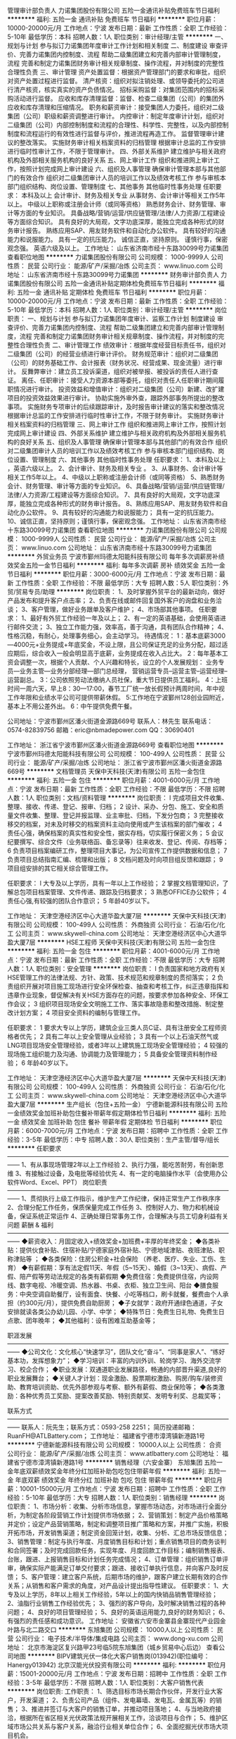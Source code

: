 管理审计部负责人
力诺集团股份有限公司
五险一金通讯补贴免费班车节日福利
**********
福利:
五险一金
通讯补贴
免费班车
节日福利
**********
职位月薪：10000-20000元/月 
工作地点：宁波
发布日期：最新
工作性质：全职
工作经验：5-10年
最低学历：本科
招聘人数：1人
职位类别：审计经理/主管
**********
一、规划与计划 
      参与拟订力诺集团年度审计工作计划和相关制度  
二、制度建设 
      审查评价、完善力诺集团内控制度、流程  
      帮助二级集团建立和完善内部审计管理制度，流程  
完善和制定力诺集团财务审计相关规章制度、操作流程，并对制度的完整性合理性负责  
三、审计管理 
        资产处置监督：根据资产管理部门的要求和审批，组织对资产处置过程进行监督。  
 清产核资：组织对拟注销处理、或领导委托的公司进行清产核资，核实真实的资产负债情况。  
 招标采购监督：对集团范围内的招标采购活动进行监督。  
 应收和库存清理监督：监督、检查二级集团（公司）的集团外应收和库存清理和压缩情况。  
 职务和薪资审计：接受集团人力委托，组织对二级集团（公司）职级和薪资调整进行审计。  
 内控审计：制定年度审计计划，组织对二级集团（公司）内部控制制度和流程的合理性、科学性、完整性，以及内部控制制度和流程运行的有效性进行监督与评价，推进流程再造工作。  
  监督管理审计建议的整改落实。  
 实施财务审计相关档案资料的归档管理  
 根据审计总监的工作安排进行临时性审计工作，不限于管理审计。  
四、外部关系维护 
       建立维护与相关政府机构及外部相关服务机构的良好关系  
五、网上审计工作 
      组织和推进网上审计工作，按照计划完成网上审计建设  
六、组织及人事管理 
       确保审计管理本部与其他部门的有效合作  
 组织对二级集团审计人员的培训工作以及绩效考核工作  
        参与审核本部门组织结构、岗位设置、管理制度  
七、其他事务 
      其他临时性事务处理  
任职要求：
本科及以上  
会计审计、财务及相关专业  
从事财务、会计审计等相关工作5年以上。  
中级以上职称或注册会计师（或同等资格）  
熟悉财务会计、财务管理、审计等方面的专业知识。  
具备战略/营销/运营/供应链管理/法律/人力资源/工程建设等方面综合知识。  
具有良好的大局观，文字功底深厚，能独立完成各种形式的财务审计报告。  
熟练应用SAP、用友财务软件和自动化办公软件。  
具有较好的沟通能力和说服能力。  
具有一定的抗压能力。  
诚信正直，坚持原则。  
谨慎行事，保密观念强。  
英语六级及以上。  
工作地址：
山东省济南市经十东路30099号力诺集团
查看职位地图
**********
力诺集团股份有限公司
公司规模：
1000-9999人
公司性质：
民营
公司行业：
能源/矿产/采掘/冶炼
公司主页：
www.linuo.com
公司地址：
山东省济南市经十东路30099号力诺集团
**********
财务审计部负责人
力诺集团股份有限公司
五险一金通讯补贴定期体检免费班车节日福利
**********
福利:
五险一金
通讯补贴
定期体检
免费班车
节日福利
**********
职位月薪：10000-20000元/月 
工作地点：宁波
发布日期：最新
工作性质：全职
工作经验：5-10年
最低学历：本科
招聘人数：1人
职位类别：审计经理/主管
**********
岗位职责：
一、规划与计划     
参与拟订力诺集团年度审计、监察工作计划    
制度建设    审查评价、完善力诺集团内控制度、流程    
 帮助二级集团建立和完善内部审计管理制度，流程    
完善和制定力诺集团财务审计相关规章制度、操作流程，并对制度的完整性合理性负责    
二、审计管理工作  
 绩效审计：根据年度经营目标责任书，组织对二级集团（公司）的经营业绩进行审计评价。    
财务规范审计：组织对二级集团（公司）的财务基础工作、会计报表（财务状况、经营成果、现金流量）进行审计。    
反舞弊审计：建立员工投诉渠道，组织对被举报、被投诉的责任人进行查证。    
离任、任职审计：接受人力资源本部等委托，组织对责任人任职审计期间履职情况进行审计。    
投资效益和增值审计：组织对二级集团（公司）新建、改扩建项目的投资效益效果进行审计。    
协助实施外审外查，跟踪外部事务所提出的整改事项。    
实施财务专项审计的后续跟踪审计，及时报告审计建议的落实和整改情况    
根据审计总监的工作安排进行临时性审计工作，不限于财务审计。    
 实施财务审计相关档案资料的归档管理    
三、网上审计工作    
组织和推进网上审计工作，按照计划完成网上审计建设    
四、外部关系维护     
建立维护与相关政府机构及外部相关服务机构的良好关系    
五、组织及人事管理    
 确保审计管理本部与其他部门的有效合作    
组织对二级集团审计人员的培训工作以及绩效考核工作    
参与审核本部门组织结构、岗位设置、管理制度    
六、其他事务    其他临时性事务处理    
 任职要求：
 1、本科及以上   ，英语六级以上。
2、会计审计、财务及相关专业  。  
3、从事财务、会计审计等相关工作5年以上。    
4、中级以上职称或注册会计师（或同等资格）    
5、熟悉财务会计、财务管理、审计等方面的专业知识。    
6、具备战略/营销/运营/供应链管理/法律/人力资源/工程建设等方面综合知识。    
7、具有良好的大局观，文字功底深厚，能独立完成各种形式的财务审计报告。    
8、熟练应用SAP、用友财务软件和自动化办公软件。    
9、具有较好的沟通能力和说服能力；  具有一定的抗压能力。    
10、诚信正直，坚持原则；谨慎行事，保密观念强。    
工作地址：
山东省济南市经十东路30099号力诺集团
查看职位地图
**********
力诺集团股份有限公司
公司规模：
1000-9999人
公司性质：
民营
公司行业：
能源/矿产/采掘/冶炼
公司主页：
www.linuo.com
公司地址：
山东省济南市经十东路30099号力诺集团
**********
外贸业务员
宁波市鄞州玛德太阳能科技有限公司
每年多次调薪房补绩效奖金五险一金节日福利
**********
福利:
每年多次调薪
房补
绩效奖金
五险一金
节日福利
**********
职位月薪：3000-6000元/月 
工作地点：宁波
发布日期：最新
工作性质：全职
工作经验：不限
最低学历：大专
招聘人数：5人
职位类别：外贸/贸易专员/助理
**********
岗位职责：
1、及时掌握外贸平台的最新动向，做好产品发布和提升客户点击率；
2、负责在线或邮件回复国外客户的询盘和业务洽谈；
3、客户管理，做好业务跟单及客户维护；
4、市场部其他事项。
任职要求：
1、最好有外贸工作经验一年及以上；
2、有一定的英语基础，会使用英语进行邮件交流；
3、独立工作能力强，效率高，善于沟通，具有团队合作精神；
4、性格沉稳，有耐心，处理事务细心，会主动学习。
待遇情况：
1：基本底薪3000—4000元+业务提成+年底奖金，不设上限，且公司保证充足的业务分配，超过适应期后，综合收入一般会明显高于底薪，业务提成在收入占比大。
2：每年基本工资会调整一次，根据个人贡献、个人兴趣和特长，设立的个人发展规划：
业务专员—业务主管—业务分部经理—部门总经理，
营销运营专员--运营主管--运营经理--运营副总。
3：公司依照劳动法缴纳人员社保，重大节日提供员工福利。
4：上班时间一周六天，早上8：30—17:00，春节工厂统一放长假预计两周时间，年中视工作年限和业绩水平公司可提供带薪休假。
5:工作地在宁波鄞州128创业园附近，基本上不用公差外出。
6：中午提供免费午餐。

公司地址：宁波市鄞州区潘火街道金源路669号
联系人：林先生  联系电话：0574-82839756
          邮箱：eric@nbmadepower.com
QQ：30690401


工作地址：
浙江省宁波市鄞州区潘火街道金源路669号
查看职位地图
**********
宁波市鄞州玛德太阳能科技有限公司
公司规模：
100-499人
公司性质：
民营
公司行业：
能源/矿产/采掘/冶炼
公司地址：
浙江省宁波市鄞州区潘火街道金源路669号
**********
文档管理员
天保中天科技(天津)有限公司
五险一金包住
**********
福利:
五险一金
包住
**********
职位月薪：4001-6000元/月 
工作地点：宁波
发布日期：最新
工作性质：全职
工作经验：不限
最低学历：不限
招聘人数：1人
职位类别：文档/资料管理
**********
岗位职责：
l 完成项目文件收集、整理、接收、传递、登记、报审、归档；
2 设计、采办、分包、施工、安全和质量文件收集、整理、登记并报监理、业主审批、归档，下发分包商；
3 完整接收移交的档案，对未及时移交的档案资料主动向使用或产生该档案的部门催收；
4 责任心强，确保档案的真实性和安全性，据实存档，切实履行保密义务；
5 会议纪要撰写、综合文件（业务联络函、备忘录等）往来收发、登记、传阅、存档等；
6 负责项目档案编研工作，整理项目大事记，为公司宣传工作提供数据和信息；
7 负责项目总结指南汇编、梳理和出版；
8 文档问题及时向项目组反馈和跟踪；
9 项目组安排的其它相关综合管理工作。



任职要求：
l  大专及以上学历，具有一年以上工作经验；
2 掌握文档管理知识，了解总包项目档案管理、文件传递、跟踪及归档要求；
3 熟悉OFFICE办公软件；
4 责任心强,有较强的团队合作意识；
5 年龄40岁以下。

工作地址：
天津空港经济区中心大道华盈大厦7层
**********
天保中天科技(天津)有限公司
公司规模：
100-499人
公司性质：
外商独资
公司行业：
石油/石化/化工
公司主页：
www.skywell-china.com
公司地址：
天津空港经济区中心大道华盈大厦7层
**********
HSE工程师
天保中天科技(天津)有限公司
五险一金包住
**********
福利:
五险一金
包住
**********
职位月薪：4001-6000元/月 
工作地点：宁波
发布日期：最新
工作性质：全职
工作经验：不限
最低学历：大专
招聘人数：1人
职位类别：安全管理
**********
岗位职责：
l 负责国家和地方政府有关HSE管理工作的法律法规、方针、政策、技术规范和规章制度的贯彻落实；
2 负责组织开展对项目施工现场进行安全环保检查、抽查和考核工作，纠正违章指挥和违章作业现象，督促解决有关HSE方面存在的问题，按要求参加各种安全、环保工作会议；
3 组织项目现场安全文明施工工作、落实事故隐患和整改措施、制定整改计划方案；
4 项目安全资料的编制与管理工作。

任职要求：
1 要求大专以上学历，建筑企业三类人员C证、具有注册安全工程师资格者优先；
2 具有二年以上安全管理从业经验；
3 具有一个以上石油天然气或LNG项目现场安全管理经验，或者3年以上建筑施工现场安全管理经验；
4  较强的现场施工组织能力及沟通、协调能力及管理能力；
5 具备安全管理资料制作经验；
6 年龄40岁以下。

工作地址：
天津空港经济区中心大道华盈大厦7层
**********
天保中天科技(天津)有限公司
公司规模：
100-499人
公司性质：
外商独资
公司行业：
石油/石化/化工
公司主页：
www.skywell-china.com
公司地址：
天津空港经济区中心大道华盈大厦7层
**********
生产组长（包住+五险一金）
宁德新能源科技有限公司
五险一金绩效奖金加班补助包住餐补带薪年假定期体检节日福利
**********
福利:
五险一金
绩效奖金
加班补助
包住
餐补
带薪年假
定期体检
节日福利
**********
职位月薪：6000-7000元/月 
工作地点：宁波
发布日期：招聘中
工作性质：全职
工作经验：3-5年
最低学历：中专
招聘人数：30人
职位类别：生产主管/督导/组长
**********
任职要求
——————————————————————————————————————
1、有从事现场管理2年以上工作经验
2、执行力强，能吃苦耐劳，有创新思维
3、有接触过设备，及电批等经验优先
4、有一定的电脑操作水平（会使用办公软件Word、Excel、PPT）
 岗位职责
——————————————————————————————————————
1、贯彻执行上级工作指示，维护生产工作纪律，保持正常生产工作秩序序                
2、合理分配工作任务，保质保量完成工作任务                 
3、控制好人力、物力和机械设备，保证系统正常运作             
4、正确处理日常事务工作，合理解决与员工切身利益有关问题
 薪酬 & 福利
——————————————————————————————————————
◆薪资收入：月固定收入+绩效奖金+加班费+丰厚的年终奖金；
◆各类补贴：提供伙食补贴、住宿补贴/宁德家庭外宿补贴、宁德地域津贴、夜班津贴、职称津贴等 ；
◆各类保险：住房公积金+社会保险 （养老、医疗、失业、工伤、生育）
◆有薪假期：享有法定假11天、年假（5~15天）、婚假（3~13天）、病假、产假、陪产假等劳动法规定的各类有薪假期
◆免费住宿：免费提供住宿，内设网线、数字电视、冷暖空调、热水器、书桌、衣柜、独立卫生间、阳台
◆膳食服务：中央空调自助餐厅，设有面食、快餐、小吃等档口，刷卡就餐，餐费由个人承担（约300元/月），提供免费自助厨房；
◆子女就学：政府开通绿色通道，子女安排就读各类公办幼儿园、小学、中学；
◆特殊节日：免费生日礼物、免费生日点歌、团年晚年；
◆其他福利：设有困难互助基金等；

职涯发展
——————————————————————————————————————
◆公司文化：文化核心“快速学习”，团队文化“奋斗”、“同事是家人”、“练好基本功，发挥想象力”；
◆学习培训：丰富的内训外训、轮岗学习、海外交流学习、校企合作；
◆职业发展：双通道职业发展路径，畅通的内部晋升渠道,良好的职业发展舞台；
◆关键人才计划：现金激励、股票期权激励、购房/购车/装修资助、教育培训资助、优先外部参观与考察、额外有薪假、商业保险等；
◆各类激励：各种优秀员工奖励、提案改善奖励、特别贡献奖、发明专利奖、总裁奖等；

联系方式
——————————————————————————————————————
联系人：阮先生；联系方式：0593-258 2251；
简历投递邮箱： RuanFH@ATLBattery.com；
工作地址：
福建省宁德市漳湾镇新港路1号
**********
宁德新能源科技有限公司
公司规模：
10000人以上
公司性质：
合资
公司行业：
能源/矿产/采掘/冶炼
公司主页：
www.atlbattery.com
公司地址：
福建省宁德市漳湾镇新港路1号
**********
销售经理（六安金寨）
东旭集团
五险一金年底双薪绩效奖金年终分红加班补助包吃包住带薪年假
**********
福利:
五险一金
年底双薪
绩效奖金
年终分红
加班补助
包吃
包住
带薪年假
**********
职位月薪：10001-15000元/月 
工作地点：宁波
发布日期：招聘中
工作性质：全职
工作经验：5-10年
最低学历：大专
招聘人数：1人
职位类别：销售经理
**********
岗位职责：
1、市场分析：收集、分析市场信息，掌握市场动态，对市场进行全面分析，为制定各阶段营销工作计划提供市场依据；
2、营销策划：制定产品价格策略并定价；设定产品营销策略，制定和调整项目推广策略和方案，并推广实施，积极开拓市场，开发销售渠道；制定资金回笼计划，收集、分析、汇总市场反馈信息；
3、销售管理：制定与执行年度、月度销售目标和计划；重点销售项目的商务谈判和合同签署；及时完成回款任务，实现年度、月度回款工作目标；编制销售报表、台账，跟进、上报销售目标和计划任务完成情况；
4、订单管理：组织销售订单评审，确保实际产能满足订单交付要求；跟进、接收订单执行信息，并向客户及时反馈；
5、客户管理：建立客户系统，后期市场的维护，跟客户建立长期有效的合作关系；从销售和客户需求的角度，对产品设计提出指导性建议。
任职要求：
1、大专及以上学历，8年以上相关工作经验，5年以上的国内快销品销售管理经验；
2、油脂行业销售工作经验优先；
3、强烈的客户导向，及时解决销售过程的各种问题；
4、良好的项目管理经验；
5、良好的英语运用能力,良好的财务知识；
6、有强烈的责任感和成功意识。
工作地址：
安徽省六安市金寨县金寨现代产业园金叶路与北二路交口
**********
东旭集团
公司规模：
10000人以上
公司性质：
民营
公司行业：
电子技术/半导体/集成电路
公司主页：
www.dong-xu.com
公司地址：
北京市海淀区复兴路甲23号临5院东旭集团（城乡贸易中心后边）
查看公司地图
**********
BIPV建筑光伏一体化大客户销售岗(013942)(职位编号：Hanergy013942)
北京汉能光伏投资有限公司
**********
福利:
**********
职位月薪：15001-20000元/月 
工作地点：宁波
发布日期：招聘中
工作性质：全职
工作经验：3-5年
最低学历：不限
招聘人数：1人
职位类别：大客户销售代表
**********
岗位职责:
工作职责：
1、筛选目标市场长期合作伙伴，开发行业大客户，开发渠道；
2、负责公司产品（组件、发电幕墙、发电瓦、金属瓦等）的销售；
3、推进并签订与大客户的销售订单，并推动项目落地；
4、与当地政府接洽，根据所在省区相关光伏政策法规开展相关工作，洽谈项目与合作；
5、维护区域市场公共关系与客户关系，融洽行业相关单位合作；
6、全面挖掘光伏市场大项目机会。

任职资格:
任职要求：
1、了解光伏行业、幕墙市场情况，有光伏或知名建筑类企业相关工作经验者优先；光伏项目开拓、运作相关经验者优先；
2、拥有工程行业或政府、央企、国企、集团化公司、军队等良好客户资源，可灵活运用政策法规开展商业合作；
3、项目运作管理经验和项目推动能力以及有3-5个成功项目落地经验；
4、有不低于3000万项目操作的成功经验；
5、行业开拓、创业经验优先考虑。
工作地址：
江浙沪皖
**********
北京汉能光伏投资有限公司
公司规模：
10000人以上
公司性质：
上市公司
公司行业：
能源/矿产/采掘/冶炼
公司主页：
null
公司地址：
北京市朝阳区北辰西路8号北辰世纪中心B座
**********
移动能源大客户销售经理(013676)(职位编号：Hanergy013676)
北京汉能光伏投资有限公司
**********
福利:
**********
职位月薪：15001-20000元/月 
工作地点：宁波
发布日期：招聘中
工作性质：全职
工作经验：3-5年
最低学历：不限
招聘人数：1人
职位类别：大客户销售代表
**********
岗位职责:
1.负责深度挖掘（应急、民政、安防、军工、消费类电子产品、箱包、户外用品、汽车、船舶）等各行业移动能源应用场景和合作机会，整合提供移动能源行业解决方案；
2.通过直销或分销，实现客户识别、客户开发、销售收入、回款等业务目标；
3.与市场部、产品部密切合作，拟定市场、产品策略；

任职资格:
1.深度了解（应急、民政、安防、军工、消费类电子产品、箱包、户外用品、汽车、船舶等行业体系推广及渠道布局与运作）产业格局及经营规律，丰富的行业内品牌、厂商或集成商客户资源；
2.五年以上相关行业相关行业拓展经验，千万以上单品销售额的成功案例。（管理岗） 2年以上团队管理经验；
3.有激情，有韧劲，良好的沟通及逻辑能力，团队协作能力，能适应高强度工作包括出差；4.大专及以上学历，熟练使用办公软件（Word、Excel、PPT等）业务常用的工具及系统。
工作地址：
上海黄浦区南京西路
查看职位地图
**********
北京汉能光伏投资有限公司
公司规模：
10000人以上
公司性质：
上市公司
公司行业：
能源/矿产/采掘/冶炼
公司主页：
null
公司地址：
北京市朝阳区北辰西路8号北辰世纪中心B座
**********
市场经理（浙江省）
启迪桑德环境资源股份有限公司
五险一金交通补助餐补通讯补贴带薪年假定期体检高温补贴节日福利
**********
福利:
五险一金
交通补助
餐补
通讯补贴
带薪年假
定期体检
高温补贴
节日福利
**********
职位月薪：6000-8000元/月 
工作地点：宁波
发布日期：招聘中
工作性质：全职
工作经验：不限
最低学历：大专
招聘人数：2人
职位类别：市场营销经理
**********
岗位职责：
1、对环卫、固废等公司相关业务进行资料搜集、调研和业务开拓；
2、对尚未开发的目标项目有一定的提前预判性，并提供相应的风险和开发可行性分析报告。
3、负责建立意向客户详细资料档案，并保持长期稳定的联系，及时了解市场的变化并及时上报市场部领导做出相应的调整。
5、完成上级领导交待的其他工作。
6、有良好的团队合作精神及良好的沟通能力。

任职资格：
1、本科以上学历，年龄30—45岁，具有良好社会关系者优先；
2、市场营销、环境相关专业优先；
3、三年以上市场开拓经验，有环保、市政环卫类似岗位工作经验和政府关系资源的优先； 
4、对政府的招投标流程熟悉、有方案编写和标书制作经验的优先；能适应出差（省内），有驾照；
薪资待遇：
1、本岗位薪资为：底薪+市场奖金，底薪：5000—8000元
2、上市公司为每位员工提供专业化的培训和晋升平台；
3、试用期为3个月，入职后为员工购买五险，外地员工提供住宿；
4、转正后为员工提供通讯补贴、餐补。

工作地址：
浙江省内
**********
启迪桑德环境资源股份有限公司
公司规模：
10000人以上
公司性质：
上市公司
公司行业：
环保
公司主页：
www.tus-sound.com
公司地址：
北京市通州区马驹桥金桥科技产业基地启迪桑德园区
查看公司地图
**********
技术支持工程师
广州智光电气股份有限公司
五险一金年底双薪绩效奖金
**********
福利:
五险一金
年底双薪
绩效奖金
**********
职位月薪：6001-8000元/月 
工作地点：宁波
发布日期：招聘中
工作性质：全职
工作经验：3-5年
最低学历：本科
招聘人数：5人
职位类别：售前/售后技术支持工程师
**********
岗位内容：
1、调研客户现场需求，完成西安航电能质量测试；
2、研究典型行业配电网运行电能质量特点；
3、编写电能质量治理方案；
4、与客户进行电能质量测试仪，技术标书审核。
岗位要求：
1、本科以上学历，电气、电力、电力电子等相关专业；
2、2年以上电能质量治理相关技术经验；
3、熟练应用CAD、office等软件，熟练使用电能质量测试仪；
4、沟通应变能力良好，具有较强的自学钻研能力。
5、国内出差，能适应经常出差（应聘人员不局限于某一城市）
工作地址：
广州市黄埔区瑞和路89号
**********
广州智光电气股份有限公司
公司规模：
1000-9999人
公司性质：
上市公司
公司行业：
能源/矿产/采掘/冶炼
公司主页：
http://www.gzzg.com.cn
公司地址：
广州市黄埔区瑞和路89号
**********
销售经理
江苏省华扬太阳能有限公司
绩效奖金全勤奖交通补助餐补通讯补贴带薪年假定期体检高温补贴
**********
福利:
绩效奖金
全勤奖
交通补助
餐补
通讯补贴
带薪年假
定期体检
高温补贴
**********
职位月薪：15001-20000元/月 
工作地点：宁波
发布日期：最近
工作性质：全职
工作经验：1-3年
最低学历：大专
招聘人数：10人
职位类别：销售经理
**********
任职资格：
1、年龄30周岁以内，大专及以上学历；
2、具有3年家电行业或同行业、建材等销售管理工作经验；
3、能适应长期出差（区域：全国市场）。
 岗位职责：
1、负责区域市场内的光伏电站、电热水器、空气能热泵热水器及太阳能热水器产品的招商建点工作；
2、负责区域市场内新建网点的产品销量的业务指标达成，提升销售业绩。
 薪资待遇：
1、薪酬：18000元/月起【含岗位工资及旅差费补贴（伙食补助、住宿补助）及销售绩效】，另交通费按实报销；
2、缴纳五项社会保险。

联系电话：0514-87848477
招聘单位：江苏省华扬太阳能有限公司
投递邮箱：hr@hy1991.com
公司地址：邗江经济开发区牧羊路22号
  工作地址：
江苏扬州市邗江工业园牧羊路22号
**********
江苏省华扬太阳能有限公司
公司规模：
500-999人
公司性质：
民营
公司行业：
耐用消费品（服饰/纺织/皮革/家具/家电）
公司地址：
江苏扬州市邗江工业园牧羊路22号
查看公司地图
**********
技术咨询工程师
广州智光电气股份有限公司
五险一金年底双薪绩效奖金
**********
福利:
五险一金
年底双薪
绩效奖金
**********
职位月薪：6001-8000元/月 
工作地点：宁波
发布日期：招聘中
工作性质：全职
工作经验：3-5年
最低学历：大专
招聘人数：10人
职位类别：售前/售后技术支持工程师
**********
岗位职责：
1、负责客户改造升级项目的推动；
2、负责项目方案的制订；
3、负责项目合同签订、合同执行、货款回收等全面工作； 
任职要求：
1、电气相关专业   大专及以上学历；
2、熟悉一种或多种国内或进口品牌变频器，有3年以上研发、设计、调试或销售经验，熟悉电力行业、水泥行业、钢铁冶金行业等工况工艺优先；
3、熟悉机械及相关电气设计、电气安装等相关规范；
4、语言表达能力/推理逻辑能力/数量判断能力较好，性格外向，善于沟通。
备注：工作地点为个人所在地，能适应出差，有销售提成
工作地址：
广州市黄埔区埔南路51号
**********
广州智光电气股份有限公司
公司规模：
1000-9999人
公司性质：
上市公司
公司行业：
能源/矿产/采掘/冶炼
公司主页：
http://www.gzzg.com.cn
公司地址：
广州市黄埔区瑞和路89号
**********
光伏分布式大客户销售岗(013943)(职位编号：Hanergy013943)
北京汉能光伏投资有限公司
**********
福利:
**********
职位月薪：15001-20000元/月 
工作地点：宁波
发布日期：招聘中
工作性质：全职
工作经验：3-5年
最低学历：不限
招聘人数：1人
职位类别：大客户销售代表
**********
岗位职责:
工作职责：
1、筛选目标市场长期合作伙伴，开发行业大客户，开发渠道；
2、负责光伏分布式产品销售；
3、推进并签订与大客户的销售订单，并推动项目落地；
4、与当地政府接洽，根据所在省区相关光伏政策法规开展相关工作，洽谈项目与合作；
5、维护区域市场公共关系与客户关系，融洽行业相关单位合作；
6、全面挖掘光伏市场大项目机会。

任职资格:
任职要求：
1、有光伏、新能源、风电设备、电力工程、逆变器等行业销售经验；现有目标客户是五大四小电力公司的大客户销售人选等。
2、项目运作管理经验和项目推动能力以及有3-5个成功项目落地经验；
3、有不低于3000万项目操作的成功经验；
4、行业开拓、创业经验优先考虑。
工作地址：
江浙沪皖
**********
北京汉能光伏投资有限公司
公司规模：
10000人以上
公司性质：
上市公司
公司行业：
能源/矿产/采掘/冶炼
公司主页：
null
公司地址：
北京市朝阳区北辰西路8号北辰世纪中心B座
**********
营销总监（经理）
银亿集团有限公司
**********
福利:
**********
职位月薪：15001-20000元/月 
工作地点：宁波-镇海区
发布日期：招聘中
工作性质：全职
工作经验：3-5年
最低学历：大专
招聘人数：2人
职位类别：销售总监
**********
岗位职责：
1、制定公司销售计划、市场开发计划并组织实施；
2、定期对行业信息进行收集、整理和分析，及时调整公司营销策略和计划，确保完成营销目标和营销计划；
3、负责公司客户的开发和管理，为客户提供合适的涂料产品体系与解决方案，提高客户的信任度，建立良好的合作关系；
4、负责公司销售合同的谈判与签订工作；
5、协助公司总经理优化营销组织体系。
 
任职要求：
1、大专及以上学历，市场营销、化工、高分子材料等相关专业；
2、6年以上工业涂料销售工作经历，3年以上同岗位工作经验，有销售渠道和资源的优先；
3、具有较强的组织管理能力，较强的市场洞察力和分析能力；
4、具备良好的沟通与协调能力，良好的团队协作精神、职业操守；
5、具有抗压能力，能接受出差。
工作地址：
宁波市镇海区中官西路1818号宁波市新材料产业园
**********
银亿集团有限公司
公司规模：
10000人以上
公司性质：
民营
公司行业：
房地产/建筑/建材/工程
公司主页：
http://www.chinayinyi.com
公司地址：
宁波市江北区人民路132号外滩大厦27层
查看公司地图
**********
财务总监/财务经理
银亿集团有限公司
五险一金定期体检通讯补贴带薪年假餐补绩效奖金高温补贴节日福利
**********
福利:
五险一金
定期体检
通讯补贴
带薪年假
餐补
绩效奖金
高温补贴
节日福利
**********
职位月薪：10001-15000元/月 
工作地点：宁波
发布日期：招聘中
工作性质：全职
工作经验：5-10年
最低学历：本科
招聘人数：1人
职位类别：财务总监
**********
岗位职责：
1、全面负责财务部的日常管理工作；
2、组织制定财务方面的管理制度及有关规定，并监督执行；
3、制定、维护、改进公司财务管理程序和政策，制定年度、季度财务计划；
4、负责编制及组织实施财务预算报告，月、季、年度财务报告；
5、负责公司全面的资金调配，税收工作，成本核算、会计核算和分析工作；
6、负责资金、资产的管理工作；
7、管理与银行及其他机构的关系；
8、协助总经理办开展财务部与内外的沟通与协调工作；
9、完成上级交给的其他日常事务性工作。

岗位要求：
1、本科以上学历，经济学、会计学、财务管理等财务类专业毕业
2、五年以上大型企业或石化行业工作相关经历，熟悉财务业务、税收政策，业务能力强；
3、中级会计师以上职称。
 
工作地址：
宁波市镇海区庄市街道中官西路1818号新材料初创产业园
查看职位地图
**********
银亿集团有限公司
公司规模：
10000人以上
公司性质：
民营
公司行业：
房地产/建筑/建材/工程
公司主页：
http://www.chinayinyi.com
公司地址：
宁波市江北区人民路132号外滩大厦27层
**********
钢材内贸销售
江苏沙钢集团有限公司
**********
福利:
**********
职位月薪：4001-6000元/月 
工作地点：宁波
发布日期：招聘中
工作性质：全职
工作经验：不限
最低学历：大专
招聘人数：20人
职位类别：销售经理
**********
1、大专及以上学历，市场营销、钢铁冶金类专业；
2、反应敏捷，有良好的沟通能力、语言表达能力和团队合作能力；
3、有较强的市场开拓能力，适应出差或驻外；
4、有2年以上优线、冷轧、宽厚板、热卷板系列产品销售工作经验者或有销售客户资源者优先。
年薪：6-15万
工作地址：张家港本部、江浙沪办事处、上海办事处、广州办事处、重庆办事处

工作地址：
江苏省张家港市锦丰镇
**********
江苏沙钢集团有限公司
公司规模：
10000人以上
公司性质：
民营
公司行业：
能源/矿产/采掘/冶炼
公司主页：
www.shasteel.cn
公司地址：
江苏省张家港市锦丰镇
**********
市场专员
浙江超威动力能源有限公司
五险一金绩效奖金包住餐补通讯补贴带薪年假定期体检免费班车
**********
福利:
五险一金
绩效奖金
包住
餐补
通讯补贴
带薪年假
定期体检
免费班车
**********
职位月薪：6001-8000元/月 
工作地点：宁波
发布日期：招聘中
工作性质：全职
工作经验：1-3年
最低学历：大专
招聘人数：1人
职位类别：区域销售专员/助理
**********
岗位职责：
1、促销开展：落实公司和大区市场活动方案，开展促销活动，提高销售量
2、联营商帮扶：帮助所辖区域联营商提高经营管理能力，提高本品市场份额，达成销售目标
3、高端推广：规划方案，推动执行，全力推动高端产品销售，提高高端占比
4、终端生动化：进行终端生动化建设，提高产品美誉度，打通产品从终端到消费者环节的销售
任职资格：
1、丰富的市场推广经验，具备行业、企业、产品和售后知识
2、踏实肯干，能吃苦；
3、具备良好的销售悟性
工作地点：全国分配


工作地址：
浙江省湖州市长兴县画溪工业园城南路18号（距杭州1小时车程）
**********
浙江超威动力能源有限公司
公司规模：
10000人以上
公司性质：
民营
公司行业：
加工制造（原料加工/模具）
公司主页：
www.cnchaowei.com
公司地址：
浙江省湖州市长兴县画溪工业园城南路18号（距杭州1小时车程）
**********
区域经理
浙江超威动力能源有限公司
五险一金绩效奖金包住餐补通讯补贴免费班车节日福利
**********
福利:
五险一金
绩效奖金
包住
餐补
通讯补贴
免费班车
节日福利
**********
职位月薪：10001-15000元/月 
工作地点：宁波
发布日期：招聘中
工作性质：全职
工作经验：不限
最低学历：大专
招聘人数：6人
职位类别：销售经理
**********
职责描述：
1、协助大区经理分解区域年度及半年度营销规划，执行已定规划，并带领区域代理商完成指定的销售目标；
2、发现上报代理商降低误退率、人为破坏率，提高售后服务口碑的方法，协助大区经理进行总结、推广，执行并达到预期目标；
3、执行销售渠道建设及优化，对实施过程进行跟踪、汇报；
4、执行品牌建设及推广落实，执行上级对市场指定的促销策划；
5、接受公司及上级培训，学习并执行对代理商业务团队的培训、发展；
6、将辖区市场信息进行整理、归档，用于决策参考，区域调整工作交接等。根据自身收集的市场信息，可建议应对策略，负责既定策略执行，并对重要信息进行上报；
7、完成公司领导临时交办事务。
 任职要求：
1、大专以上学历，市场营销专业优先；
2、快速消费品行业2年以上工作经验；
3、熟悉渠道管理及渠道开拓经验，执行力强；
4、语言表达能力强，对市场有良好的敏锐性。
 工作地点：杭州、宁波、台州、温州、湖州

工作地址：
浙江省湖州市长兴县画溪工业园城南路18号（距杭州1小时车程）
**********
浙江超威动力能源有限公司
公司规模：
10000人以上
公司性质：
民营
公司行业：
加工制造（原料加工/模具）
公司主页：
www.cnchaowei.com
公司地址：
浙江省湖州市长兴县画溪工业园城南路18号（距杭州1小时车程）
**********
设备经理
山西金能移动能源有限公司
五险一金餐补通讯补贴带薪年假补充医疗保险定期体检节日福利高温补贴
**********
福利:
五险一金
餐补
通讯补贴
带薪年假
补充医疗保险
定期体检
节日福利
高温补贴
**********
职位月薪：12000-15000元/月 
工作地点：宁波
发布日期：招聘中
工作性质：全职
工作经验：5-10年
最低学历：本科
招聘人数：1人
职位类别：其他
**********
岗位职责：
1.负责设备的安装、保养、维护及校验工作；
2.负责新增设备的调研、选型及技术评定及设备技术改造及升级； 
3.负责对公司生产设备维修和异常情况的处理；
4.负责制定并落实设备维修与故障排除方案。；
5.负责制订与优化设备的标准维护、设备的操作流程；
6.负责设备各类档案的保存、管理工作；
7.负责设备备品备件易耗品的申购供应计划及日常管理；
8.负责设备备品备件易耗品的质量评定与测试、开发与应用；
9.制定部门各岗位规范及操作规程，监督绩效任务完成；
10.负责对部门员工的工作指导和培养、组织部门培训；
11.领导安排的其他工作

任职要求：
1.本科及以上学历，电子、自动化、材料、微电子等相关专业；
2.5年以上光伏、TFT或半导体行业工作经验，3年以上管理岗位经验；
3.掌握现代设备管理知识，如ERP、MES系统使用，OEE、Uptime等知识及分析方法；
4. 较强的协调能力、团队协作能力、沟通技巧和报告能力；
5.英语四级、口语流利者优先。


工作地址：
山西省太原市经济技术开发区龙胜街18号高新孵化基地
查看职位地图
**********
山西金能移动能源有限公司
公司规模：
1000-9999人
公司性质：
股份制企业
公司行业：
加工制造（原料加工/模具）
公司地址：
山西省太原市经济技术开发区龙胜街18号高新孵化基地
**********
木材部业务员
银亿集团有限公司
住房补贴五险一金绩效奖金餐补通讯补贴带薪年假高温补贴节日福利
**********
福利:
住房补贴
五险一金
绩效奖金
餐补
通讯补贴
带薪年假
高温补贴
节日福利
**********
职位月薪：5000-8000元/月 
工作地点：宁波
发布日期：招聘中
工作性质：全职
工作经验：不限
最低学历：本科
招聘人数：5人
职位类别：外贸/贸易经理/主管
**********
岗位职责：

任职要求：
农林相关专业，本科以上学历。
1.具有较强的表达能力和沟通协调能力；2.性格积极主动，能吃苦，有团队合作精神；3.具备营销类工作经验优先。 应届生也可。   

工作地址：
宁波市江北区人民路132号外滩大厦24层
查看职位地图
**********
银亿集团有限公司
公司规模：
10000人以上
公司性质：
民营
公司行业：
房地产/建筑/建材/工程
公司主页：
http://www.chinayinyi.com
公司地址：
宁波市江北区人民路132号外滩大厦27层
**********
非洲区域业务员（矿业公司）
银亿集团有限公司
五险一金包住包吃带薪年假补充医疗保险定期体检高温补贴节日福利
**********
福利:
五险一金
包住
包吃
带薪年假
补充医疗保险
定期体检
高温补贴
节日福利
**********
职位月薪：14000-20000元/月 
工作地点：宁波
发布日期：招聘中
工作性质：全职
工作经验：不限
最低学历：大专
招聘人数：3人
职位类别：区域销售专员/助理
**********
任职要求：
1.大专及以上学历，专业不限。
2.有矿产品业务经验者为佳，优秀应届生亦可。
3.能够吃苦耐劳，勤奋认真，工作有条理。
4.能够接收非洲区域外派。
工作地址：
宁波市江北区人民路132号外滩大厦
**********
银亿集团有限公司
公司规模：
10000人以上
公司性质：
民营
公司行业：
房地产/建筑/建材/工程
公司主页：
http://www.chinayinyi.com
公司地址：
宁波市江北区人民路132号外滩大厦27层
查看公司地图
**********
生产主管（五金冲压）
江西晶科光伏材料有限公司
年底双薪全勤奖包吃包住通讯补贴定期体检免费班车节日福利
**********
福利:
年底双薪
全勤奖
包吃
包住
通讯补贴
定期体检
免费班车
节日福利
**********
职位月薪：8001-10000元/月 
工作地点：宁波
发布日期：招聘中
工作性质：全职
工作经验：3-5年
最低学历：大专
招聘人数：1人
职位类别：生产主管/督导/组长
**********
岗位职责：
1、负责铝边框车间或五金支架车间的生产管理，有效达成生产交期、质量和成本管控；
2、不断优化生产工艺，积极参与和统筹车间技改；
3、负责团队建设、员工管理及考核；
任职要求：
1、大专及以上学历，沟通及工作抗压力好；
2、具备五金产品生产管理经验，懂五金冲压模具及基本操作经验；
3、有管理创新意识，善于思考。
工作地址：
江西省上饶市经济技术开发区兴业大道10号
**********
江西晶科光伏材料有限公司
公司规模：
1000-9999人
公司性质：
上市公司
公司行业：
加工制造（原料加工/模具）
公司主页：
www.jinkopvm.com
公司地址：
江西省上饶市经济技术开发区兴业大道10号
查看公司地图
**********
涂料研发工程师（防腐）
银亿集团有限公司
五险一金绩效奖金餐补交通补助带薪年假定期体检高温补贴
**********
福利:
五险一金
绩效奖金
餐补
交通补助
带薪年假
定期体检
高温补贴
**********
职位月薪：10001-15000元/月 
工作地点：宁波-镇海区
发布日期：招聘中
工作性质：全职
工作经验：不限
最低学历：不限
招聘人数：1人
职位类别：油漆/化工涂料研发
**********
任职要求：
1，化工、高分子等相关专业本科以上学历；
2，5年以上工业漆技术研发、应用及管理经验；
3，熟悉工业涂料的组成成份、生产工艺及流程；能熟练使用各种检测设备。优秀的沟通能力，有较强的工作责任；
4，工程涂料专业知识扎实，并在产品研发、生产、应用领域有较深的造诣；
5，职业素养高，良好的统筹规划、组织协调、团队管理能力、思维严谨、条理清晰、有敬业精神、责任心强；
6，能根据客户的需求，对产品进行改进，能研发新产品并不断技术更新，能及时解决售前、售中、售后各类技术问题；
7，熟悉技术标准、了解产品检测流程、会使用操作实验仪器、能精细制作样板、样品、了解产品生产设备、懂质量、环境体系，能主持贯标工作；
8，了解行业发展趋势，很强的创造、拓展能力，良好的沟通、协调、组织和团队建设能力。
岗位职责：
1.与市场销售部门紧密联系与配合，了解最新市场需求，进行可行性研究，确立产品研发项目。
2.主导涂料新产品的研发以及原有产品的改良项目。
3.负责撰写产品研发报告及产品的相关技术文件。
4.负责协助客服部门、销售部门处理客户相关产品投诉。
工作地址：
宁波市镇海区庄市街道 中官西路1818号 新材料初创产业园
查看职位地图
**********
银亿集团有限公司
公司规模：
10000人以上
公司性质：
民营
公司行业：
房地产/建筑/建材/工程
公司主页：
http://www.chinayinyi.com
公司地址：
宁波市江北区人民路132号外滩大厦27层
**********
财务出纳（外派印尼）
银亿集团有限公司
住房补贴五险一金绩效奖金餐补通讯补贴带薪年假高温补贴节日福利
**********
福利:
住房补贴
五险一金
绩效奖金
餐补
通讯补贴
带薪年假
高温补贴
节日福利
**********
职位月薪：8000-10000元/月 
工作地点：宁波
发布日期：招聘中
工作性质：全职
工作经验：1-3年
最低学历：本科
招聘人数：1人
职位类别：出纳员
**********
1.工作认真细心，态度端正，做事有原则；                                      
2.熟练操作财务软件、Excel等办公软件；                                       
3.熟悉国家财经政策和会计、税务法规；                                           4、可以接受外派印尼，有海外工作经历的优先。
工作地址：
宁波市江北区人民路132号外滩大厦24层
查看职位地图
**********
银亿集团有限公司
公司规模：
10000人以上
公司性质：
民营
公司行业：
房地产/建筑/建材/工程
公司主页：
http://www.chinayinyi.com
公司地址：
宁波市江北区人民路132号外滩大厦27层
**********
招聘专员
银亿集团有限公司
**********
福利:
**********
职位月薪：4000-6000元/月 
工作地点：宁波-江北区
发布日期：招聘中
工作性质：全职
工作经验：1-3年
最低学历：大专
招聘人数：1人
职位类别：招聘专员/助理
**********
一、岗位职责：
1、依据各部门招聘需求进行相关招聘及面试工作；
2、维护拓展招聘渠道，跟踪评估各类人才的使用情况，更新和维护人才储备库，做好面试过程的跟踪管理；
3、定期提供招聘分析报告和企业人员结构分析报告。
4、协助主管领导完成员工培训工作。
二、任职要求：
1、大专及以上学历，人力资源、行政等相关专业。
2、有大中型生产型企业2年以上人力资源招聘从业经历。
3、了解现代人力资源管理模式，对人力资源管理职能模块有一定的认识，熟悉国家相关政策、法律法规。
4、良好的沟通表达能力及人际协调能力。
5、优秀相关专业应届毕业生可酌情考虑。


工作地址：
宁波市江北区慈城镇庆丰路1001号
**********
银亿集团有限公司
公司规模：
10000人以上
公司性质：
民营
公司行业：
房地产/建筑/建材/工程
公司主页：
http://www.chinayinyi.com
公司地址：
宁波市江北区人民路132号外滩大厦27层
查看公司地图
**********
体系工程师
银亿集团有限公司
**********
福利:
**********
职位月薪：5000-8000元/月 
工作地点：宁波-江北区
发布日期：招聘中
工作性质：全职
工作经验：3-5年
最低学历：本科
招聘人数：1人
职位类别：认证/体系工程师/审核员
**********
一、岗位职责：
1、负责监控公司各部门严格执行体系文件的规定，对发现不适宜、不充分问题的及时协调补充、修订，对执行有效性差的提出整改要求并监督验证；
2、负责三方认证审核的计划制定、审核监控、整改验证；
3、负责顾客审核的陪审及整改验证；
4、负责内部公司内部体系审核的策划、组织实施、整改验证；
5、负责过程审核的策划、组织实施、整改验证，输出过程审核报告；
6、负责产品审核的策划、组织实施、整改验证，输出产品审核报告；
7、协助公司整体持续改进的项目策划、日常监督及验证，每月输出验证报告。
二、任职要求：
1、本科及以上学历，三年以上相关工作经验；
2、熟悉质量体系的建立流程，有质量体系认证经验优先；
3、熟悉TS16949体系推行维护，及熟练运用5大手册, 熟练掌握ISO/TS16949体系中质量标准相关知识；
4、具有出色的组织规划能力和体系审核能力；
5、有压铸、机加工工作经验优先。
   

工作地址：
宁波市江北区慈城镇庆丰路1001号
**********
银亿集团有限公司
公司规模：
10000人以上
公司性质：
民营
公司行业：
房地产/建筑/建材/工程
公司主页：
http://www.chinayinyi.com
公司地址：
宁波市江北区人民路132号外滩大厦27层
查看公司地图
**********
木材部销售经理
银亿集团有限公司
住房补贴五险一金绩效奖金餐补通讯补贴带薪年假高温补贴节日福利
**********
福利:
住房补贴
五险一金
绩效奖金
餐补
通讯补贴
带薪年假
高温补贴
节日福利
**********
职位月薪：8001-10000元/月 
工作地点：宁波
发布日期：招聘中
工作性质：全职
工作经验：5-10年
最低学历：大专
招聘人数：1人
职位类别：销售经理
**********
岗位职责：
1、搜集市场信息为公司决策层提供数据支持；
2、负责公司的业务拓展、销售运作，能强有力的将计划转变成结果；
3、设置销售目标、销售模式、销售战略、销售预算； 
4、建立和管理销售队伍，规范销售流程，完成销售目标； 
5、分析各销售渠道的市场潜力、销售数据和费用，测算盈亏情况；
 6、关注于维护和提高公司市场竞争力。
任职要求：
1、5-10年木材销售经验，熟悉木材市场行情及各地区木材贸易；
2、具备良好的市场营销、业务规划管控能力，具有优秀的业务拓展能力；
3、具有敏锐的市场意识、应变能力、领导能力和独立开拓市场的能力，学习能力强；
4、具有强烈的进取心，乐观豁达，富有开拓精神；
5、能够适应经常出差。

工作地址：
宁波市江北区人民路132号外滩大厦24层
查看职位地图
**********
银亿集团有限公司
公司规模：
10000人以上
公司性质：
民营
公司行业：
房地产/建筑/建材/工程
公司主页：
http://www.chinayinyi.com
公司地址：
宁波市江北区人民路132号外滩大厦27层
**********
IT专员
银亿集团有限公司
**********
福利:
**********
职位月薪：4000-6000元/月 
工作地点：宁波-江北区
发布日期：招聘中
工作性质：全职
工作经验：1-3年
最低学历：大专
招聘人数：1人
职位类别：IT技术支持/维护工程师
**********
一、岗位职责：
1、负责公司电脑、打印机、传真机、复印机等信息数码设备的使用咨询、维护、
盘库，建立设备档案。
2、维护公司网络的正常使用，确保工作时公司网络的顺畅。
3、负责OA、ERP等办公软件的维护与更新。
4、负责对公司的所有信息数码设备建立设备档案。
5、对各部门的电脑使用提供技术支持。

二、任职要求：
1、计算机相关本科及以上学历，具有2年以上IT技术工作经验；
2、工作责任心强，认真负责，具有良好的沟通协调及逻辑思维能力、踏实认真的工作态度；
3、熟悉IT机房，对服务器、路由器、交换机、无线等IT设备能够熟练操作及维护，具备故障诊断和处理能力；
4、熟悉Windows系统及其平台下的各种应用服务，能够管理、维护域控，并指定相应策略；
5、熟悉网络布线、程控交换机配置和维护工作；
6、对信息安全有充分认识，熟悉病毒防护、漏洞防护、网络安全监控及流量控制等技术；
7、熟悉办公电子设备（打印机、复印机、电脑、门禁、电话交换机等）的维护，能进行简易维修。

工作地址：
宁波市江北区慈城镇庆丰路1001号
**********
银亿集团有限公司
公司规模：
10000人以上
公司性质：
民营
公司行业：
房地产/建筑/建材/工程
公司主页：
http://www.chinayinyi.com
公司地址：
宁波市江北区人民路132号外滩大厦27层
查看公司地图
**********
销售经理/区域经理/业务代表
旭派电源有限公司
健身俱乐部五险一金绩效奖金弹性工作员工旅游不加班
**********
福利:
健身俱乐部
五险一金
绩效奖金
弹性工作
员工旅游
不加班
**********
职位月薪：6001-8000元/月 
工作地点：宁波
发布日期：招聘中
工作性质：全职
工作经验：不限
最低学历：中专
招聘人数：30人
职位类别：销售代表
**********
工作地点：浙江 长兴 （需全国出差）
1、岗位职责：
（1) 动力锂电池、电动车用电池市场开拓
  （2） 掌握行业市场动态，收集目标客户信息，建立详实的客户档案；
（3)  开发客户资源、拓宽招商渠道、寻找潜在的目标客户实现产品的销售和推广，完成公司销售任务。
2、 任职要求：
（1) 有1年以上的耐用消费品、消费品、机械、电动车、电动车电池等产品类渠道销售、管理经验。
（2) 有动力锂电池，电动车电池行业销售工作经验优先。

工作地址：
浙江省长兴经济技术开发区县前东街505号（欧尚超市东200米）
**********
旭派电源有限公司
公司规模：
1000-9999人
公司性质：
民营
公司行业：
汽车/摩托车
公司主页：
WWW.XUPAI.COM
公司地址：
宿迁市宿豫区晓店北生态化工园区南化路66号(223800)
**********
木材部厂长
银亿集团有限公司
住房补贴五险一金绩效奖金餐补通讯补贴带薪年假高温补贴节日福利
**********
福利:
住房补贴
五险一金
绩效奖金
餐补
通讯补贴
带薪年假
高温补贴
节日福利
**********
职位月薪：10000-20000元/月 
工作地点：宁波
发布日期：招聘中
工作性质：全职
工作经验：5-10年
最低学历：大专
招聘人数：2人
职位类别：销售经理
**********
岗位职责：负责木材加工厂的经营运作和统筹管理。
任职要求：
1、5年以上木材加工行业管理经验，掌握木制品生产工艺、流程、质量标准和机械设备性能；
 2、参与过木制品厂家的筹建工作者优先，具备根据市场需求将原木开发多个新品种的能力； 
3、对木材专业知识、团队管理有全面的认识；
4、具有一定的财务基础及强烈的成本控制意识；
5、具备优秀的组织、协调管理能力、良好的沟通能力；
6、需外派印尼。

工作地址：
宁波市江北区人民路132号外滩大厦27层
查看职位地图
**********
银亿集团有限公司
公司规模：
10000人以上
公司性质：
民营
公司行业：
房地产/建筑/建材/工程
公司主页：
http://www.chinayinyi.com
公司地址：
宁波市江北区人民路132号外滩大厦27层
**********
在线仪表技术员
宁波大通永维机电工程有限公司
绩效奖金年终分红餐补带薪年假高温补贴节日福利
**********
福利:
绩效奖金
年终分红
餐补
带薪年假
高温补贴
节日福利
**********
职位月薪：4001-6000元/月 
工作地点：宁波
发布日期：招聘中
工作性质：全职
工作经验：不限
最低学历：不限
招聘人数：1人
职位类别：仪器/仪表/计量工程师
**********
岗位职责：
1、编写维护保养相关的各类报表；
2、现场维修相关的备品备件统计及申购；
3、负责有线分析仪表的维护、保养、维修工作； 
任职要求：
1、能独立进行日常维护和故障处理，精通CEMS。
2、熟练使用各种办公软件；
3、工作积极、责任心强、有较强的团队协作能力；
4、自动化、电子、仪器仪表、环境工程及相关专业学历；
5、持有仪表维修工证书优先。
注：公司免费提供集体宿舍，中餐补贴！

工作地址：
宁波大榭开发区
**********
宁波大通永维机电工程有限公司
公司规模：
100-499人
公司性质：
民营
公司行业：
仪器仪表及工业自动化
公司主页：
null
公司地址：
宁波市启运路418号A幢C201
**********
燃烧工程师
辽宁卓异装备制造股份有限公司
五险一金交通补助通讯补贴定期体检员工旅游餐补
**********
福利:
五险一金
交通补助
通讯补贴
定期体检
员工旅游
餐补
**********
职位月薪：10000-20000元/月 
工作地点：宁波
发布日期：招聘中
工作性质：全职
工作经验：不限
最低学历：硕士
招聘人数：1人
职位类别：技术研发工程师
**********
岗位职责：
1、负责研究开发公司新型材料在燃烧室中的工业应用；
2、负责前期产品开发的准备工作，包括立项、开发设计、实验方案等；
3、负责燃烧室热力设计、流动传热设计、反应过程设计、过程优化、参数计算；
4、负责多种燃料燃烧室设计，天然气、焦炉煤气、瓦斯气等气体燃料；
5、专利的撰写和申请；
6、了解市场，建议产品研发方向；
7、完成上级领导交办的其他任务。 
任职资格：
1、扎实的燃气燃烧方面专业知识，做过相关课题研究并获得某一方向的系统结果；
2、有工业炉燃烧、燃烧器研发、热工工程等实际工作经验者；
3、熟练使用流体力学通用软件，CFD模拟软件、FLUNT数值模拟软件等；
4、实际参与过科研项目，有较强的创新研发能力；
5、了解市场基本情况的优先，能够对相关研究领域最新进展进行跟踪，调查，把握发展方向和趋势；

工作地址：
辽宁省营口国家高新区渤海科技城一期4#楼
**********
辽宁卓异装备制造股份有限公司
公司规模：
100-499人
公司性质：
民营
公司行业：
大型设备/机电设备/重工业
公司主页：
www.zhuoyikeji.com
公司地址：
辽宁省营口国家高新区渤海科技城一期4#楼
**********
高铁轨道交通涂料销售经理
力诺集团股份有限公司
**********
福利:
**********
职位月薪：6001-8000元/月 
工作地点：宁波
发布日期：最近
工作性质：全职
工作经验：不限
最低学历：不限
招聘人数：10人
职位类别：销售工程师
**********
岗位职责：
1、 负责全国高铁，轨道交通资源开发；
2、 工作负责大客户的管理，负责市场报价、客户接待及谈判、合同签订、销售回款的完成；
3、 搜集客户及竞争对手信息并及时反馈回公司，定期向公司提供市场分析报告及个人工作报告。
任职要求：
1、有轨道交通客户资源；
2、有新开发大型资源经验者优先。

工作地址：
山东省济南市经十东路30099号力诺集团
**********
力诺集团股份有限公司
公司规模：
1000-9999人
公司性质：
民营
公司行业：
能源/矿产/采掘/冶炼
公司主页：
www.linuo.com
公司地址：
山东省济南市经十东路30099号力诺集团
查看公司地图
**********
高级PMC主管
江西晶科光伏材料有限公司
年底双薪全勤奖包吃包住通讯补贴定期体检免费班车节日福利
**********
福利:
年底双薪
全勤奖
包吃
包住
通讯补贴
定期体检
免费班车
节日福利
**********
职位月薪：8001-10000元/月 
工作地点：宁波
发布日期：2018-02-24 14:28:22
工作性质：全职
工作经验：5-10年
最低学历：大专
招聘人数：1人
职位类别：生产计划
**********
岗位职责：
1.负责市场销售订单评审，综合协调生产及销售计划；
2.负责制定与审查生产计划，以使公司产能得到最大的利用，确保产、供、销平衡； 
3.负责物料进度、物料损耗的监控与跟踪；库存量的控制，呆废料的预防、控制及处理；
4.负责对生产计划的各项进度的检查，当生产、物料出现异常时进行协调及处理；
5.负责宣导和完善事业部的有关ISO文件和管理制度，明确生管，物控人员职责规范，完善PMC工作流程及相关制度；
6.相关部门的沟通与协调；                              
7.负责协助上级领导完成事业部总计划和总目标；
任职要求：
1，大专学历，有大型或外资制造企业经验；
2、3年以上PMC管理经验；
3、能够独立进行生产计划的编制，熟悉物料控制，能根据生产过程、物料流程等适时进行计划调整；
4、熟悉各类办公软件，熟练操作ERP软件；
5、具备很强的协调、沟通能力，处事从容果断。

工作地址：
江西省上饶市经济技术开发区兴业大道10号
**********
江西晶科光伏材料有限公司
公司规模：
1000-9999人
公司性质：
上市公司
公司行业：
加工制造（原料加工/模具）
公司主页：
www.jinkopvm.com
公司地址：
江西省上饶市经济技术开发区兴业大道10号
查看公司地图
**********
工艺部（技术部）经理
山西金能移动能源有限公司
五险一金餐补通讯补贴带薪年假补充医疗保险定期体检高温补贴节日福利
**********
福利:
五险一金
餐补
通讯补贴
带薪年假
补充医疗保险
定期体检
高温补贴
节日福利
**********
职位月薪：12000-15000元/月 
工作地点：宁波
发布日期：招聘中
工作性质：全职
工作经验：5-10年
最低学历：本科
招聘人数：1人
职位类别：电池/电源开发
**********
岗位职责：

任职要求：
任职要求：
1.本科及以上学历，物理、化学、半导体、材料等相关专业；
2.8年以上真空设备、光伏、TFT 或半导体行业设备相关工作经验，其中，3年以上大中型企业技术支持管理经验；
3.具备与外籍人员英语口语/书面沟通的能力；
4.条理清晰，思维敏捷，具有较强的组织领导能力、执行能力和分析判断能力；具备高度的责任心及优秀的团队协作精神；吃苦耐劳，能承受工作压力；

工作地址：
山西省太原市经济技术开发区龙胜街18号高新孵化基地
查看职位地图
**********
山西金能移动能源有限公司
公司规模：
1000-9999人
公司性质：
股份制企业
公司行业：
加工制造（原料加工/模具）
公司地址：
山西省太原市经济技术开发区龙胜街18号高新孵化基地
**********
仪表电气技术员（实习生）
宁波大通永维机电工程有限公司
五险一金交通补助餐补带薪年假补充医疗保险定期体检员工旅游节日福利
**********
福利:
五险一金
交通补助
餐补
带薪年假
补充医疗保险
定期体检
员工旅游
节日福利
**********
职位月薪：2000-3000元/月 
工作地点：宁波
发布日期：招聘中
工作性质：全职
工作经验：不限
最低学历：大专
招聘人数：50人
职位类别：实习生
**********
宁波大通永维机电工程有限公司（以下简称“宁波大通公司”）是聚光科技（杭州）股份有限公司的控股子公司，股票代码：300203。公司的宗旨：以 “品质、诚信”为本, 以 “服务客户” 为目标, 追求“从物有所值到物超所值”。
    宁波大通公司是国内较早从事能源化工行业动静设备、电气系统、常规仪表 、分析仪表、DCS系统、SIS系统、SCADA系统、通信系统、调节阀、在线成套分析小屋、工业电视、暖通系统、火气安防系统维护、维修、保运服务的专业公司
  因公司业务发展需要招聘实习生50名
 一、招聘要求：
  1、仪表、自动化、机电、电气等相关专业
  2、2017年应届毕业生、2017年实习生
  3、能吃苦耐劳，愿意从基层做起
二、发展方向：
  1、管理岗位：实习生—技术员—班组长—项目副经理—项目经理—项目总监
  2、技术岗位：实习生—技术员—班组长—技术副经理—技术经理—总工程师
  3、销售岗位：实习生—技术员—销售助理—销售工程师—销售经理—销售总监  
（注:应届毕业生3-6个月通过考核可转正到技术员，实习生拿到毕业证书后通过考核可转正到技术员）
三、 薪资福利:
     1、技术员平均年薪在 5-7万，班组长平均年薪在7-8万，副经理以上岗位年薪在10-50万
     2、转正后为每一位员工缴纳社保、并且额外购买一份商业险。
     3、定期组织各类活动、旅游、培训、节假日福利
     4、免费提供工作餐（补贴）、免费提供住宿（宿舍有空调、洗衣机、网络）。
四、工作地点安排
     根据公司发展需要和自身意愿可安排至宁夏、四川、内蒙、浙江、海外等地方
 注：非应届毕业生或实习生请勿投简历
工作地址：
宁波市启运路418号A幢C201
**********
宁波大通永维机电工程有限公司
公司规模：
100-499人
公司性质：
民营
公司行业：
仪器仪表及工业自动化
公司主页：
null
公司地址：
宁波市启运路418号A幢C201
**********
销售经理
武汉鼎业环保工程技术有限公司
五险一金绩效奖金年终分红股票期权包住带薪年假弹性工作节日福利
**********
福利:
五险一金
绩效奖金
年终分红
股票期权
包住
带薪年假
弹性工作
节日福利
**********
职位月薪：10001-15000元/月 
工作地点：宁波
发布日期：招聘中
工作性质：全职
工作经验：不限
最低学历：大专
招聘人数：1人
职位类别：销售经理
**********
部门：市场部
岗位性质:销售  （Female OR Male 不限）
地点:本地（前期在附近项目部实习，转正后可回到本地开发市场，对于异地人员除了周末每月额外3天带薪探亲假，加上周末一起最长调休5天）
待遇--试用期：无责任底薪4000-7000元/月+业务提成+出差补助+地区补助+话费补助
 如何获得鼎业环保的工作机会？
请在 智联招聘 / 前程无忧 / 公司人事部邮箱：hr3@dinyeah.com.cn 任意一种途径投递您的简历，我们一般2个工作日内会进行邮件回复，请勿重复投递。
 企业介绍
武汉鼎业环保工程技术有限公司,我们正在寻找各行销售精英。
http://www.dinyeah.com.cn/
 我的职责是什么?
1、负责责任区域的产品销售任务；协助上级报计划，实现团队共同目标。
2、根据企业总体策略，开发与管理大客户资源，制定营销策略和服务方案；
3、负责组织大客户渠道拓展、大客户营销与市场开发工作；
4、负责与大客户建立稳固的工作伙伴关系；
5、参与并负责公司合作项目的拓展、谈判、推进；
6、整合公司各类资源，深入挖掘潜在资源，不断创新各类合作模式。
7、完成领导交办的其它事项。
 我获得这份工作的要求?
1.男女不限，能吃苦耐劳，认同企业文化，敢于挑战高薪的社会精英；
2. 立志于从事销售工作；
3.性格开朗，有团队精神，对销售工作积极热情,踏实肯干,胆大心细；
4.做事踏实、不投机取巧、能坚决贯彻公司营销方案、高效完成公司指定工作计划；
 我需要知道什么?
鼎业环保是从事高效流体密封和耐高温隔热产品的研发、生产及销售的高新技术企业。
鼎业环保多年致力于适用于各行业的高效流体密封和耐高温隔热产品的生产、研发及销售，并不断推动“禁止使用石棉制品”进程，是新型环保替代品的高新技术企业，在高温保护行业中较先引入国外新型高温保护产品以替代石棉制品的龙头企业。
   Department: Marketing Department
Job nature: sales (men and women not limited)
Location: local (previous projects department internship around, can be returned to the local development after positive market)
Treatment, the probation period: no responsibility base salary of 4000-7000 yuan/month commission + + business travel allowance + area allowance + fee subsidy
How to get a tripod industry environmental protection job opportunities?
In zhaopin / 51 job/company personnel department, please email: hr3@dinyeah.com.cn for any kind of way to deliver your resume, we will reply to email within 2 business days commonly, do not repeat.
Companies to introduce
Wuhan tripod industry environmental protection engineering technology co., LTD. We are looking for all sales elite.
http://www.dinyeah.com.cn/

工作地址：
当地
**********
武汉鼎业环保工程技术有限公司
公司规模：
100-499人
公司性质：
民营
公司行业：
环保
公司地址：
武汉市武昌区关山二路特一号国际企业中心3期鼎业楼B101室
**********
高级招聘主管
江西晶科光伏材料有限公司
五险一金年底双薪包吃包住通讯补贴定期体检
**********
福利:
五险一金
年底双薪
包吃
包住
通讯补贴
定期体检
**********
职位月薪：6001-8000元/月 
工作地点：宁波
发布日期：招聘中
工作性质：全职
工作经验：3-5年
最低学历：大专
招聘人数：1人
职位类别：招聘经理/主管
**********
 任职要求：
1、大专及以上学历，年龄28~38，人力资源或其它管理类专业；
2、优秀的沟通表达能力和应变能力；
3、责任心强、能适应一定的工作加班及出差；
4、熟悉招聘流程，有制造企业招聘管理工作经验3年以上，有猎头工作经验优先考虑。
工作职责：
1、负责下属招聘团队的建设（招聘任务分解、人员管理与考核）；
2、负责主管及以下岗位的复试，主管及以上岗位的初试；
3、负责公司经理级及以上管理岗位招聘及面试安排，并对接猎头机构对候选人的筛选；
4、协助上级制定公司年度及各阶段人才招聘规划及人才储备战略工作。

公司福利：
1、服装：每位新入职员工免费发放两套工作服（订制西服）；
2、保险：缴纳五险一金
3、用餐：公司提供餐饮（中、晚餐各1元/餐，早餐0.5元）；
4、住房：提供免费员工宿舍（配备空调、彩电、无线网络、热水等，水电费平摊自费）；
5、班车：公司提供免费员工上下班接送班车，便于员工上下班及购物或者游玩；
6、重要节假日：公司所有员工每年底均享受年终考核奖金，逢中秋、春节等传统节日发放福利礼品；
7、生日礼品：每一位员工生日均发放生日蛋糕，并组织员工生日会；
8、文体活动：公司设有篮球场、乒乓球室、羽毛球场、足球等娱乐设施，并不定期组织文体活动；

工作地点：江西上饶

工作地址：
江西省上饶市经济技术开发区兴业大道10号
**********
江西晶科光伏材料有限公司
公司规模：
1000-9999人
公司性质：
上市公司
公司行业：
加工制造（原料加工/模具）
公司主页：
www.jinkopvm.com
公司地址：
江西省上饶市经济技术开发区兴业大道10号
查看公司地图
**********
变频器销售经理
深圳众城卓越科技有限公司
五险一金绩效奖金年终分红股票期权节日福利弹性工作员工旅游
**********
福利:
五险一金
绩效奖金
年终分红
股票期权
节日福利
弹性工作
员工旅游
**********
职位月薪：10000-20000元/月 
工作地点：宁波
发布日期：最近
工作性质：全职
工作经验：1-3年
最低学历：本科
招聘人数：5人
职位类别：销售经理
**********
任职资格：
1、本科及以上学历，专业不限；
2、具有3年以上通用变频器或伺服驱动器销售经验，并对其中一些细分行业的客户需求、客户分布和行业 发展趋势有深入的了解。
3、优先考虑 ：有经销商渠道，有稳定行业客户群；有张力控制、拉伸、牵引、转塔冲、瓦楞纸横切控制及整机市场的客户群；有CNC机床整机厂市场的客户群；有追剪、飞剪、挤出、慢压整机市场的客户群；
 待遇:基本工资+销售奖金+部门绩效, 综合工资预算在20万-50万;
岗位职责：
1.负责变频其产品销售，承担并完成销售任务，实现销售指标，完成回款及相关指标
2.负责区域市场渠道的开发与管理；
3.负责区域客户开发及区域行业开发；
4.配合公司整体策略执行新产品和重点行业的市场推广；
如有意向请直接联络HR，电话：15220167427
或直接投递简历至zhangqianqian@micctech.com
我们将为您提供：
★基本薪资：行业内具有优势的薪酬待遇，公司非常注重技术人才，给您提供无限发展空间；
★上班时间：5天8小时工作制，研发人员实行弹性上班制；
★多元化激励措施：股权激励、绩效奖金、项目突破奖、人才推荐奖、生产质量奖、市场突破奖、年终奖励；
★福利：入职购买五险一金，员工生日会，节假日礼品，年度旅游等；
★带薪假期：除法定节假日外，还可享受年假、婚假、产假、丧假、工伤假、弹性春节探亲假等；
★公司氛围：舒适、整洁的办公环境，人文化的管理理念；
★公司活动：每周羽毛球活动、篮球赛、乒乓球赛、登山活动、定期组织部门聚餐、新员工欢迎活动、年度旅游等。

5. 区域市场信息的收集、整理、分析与反馈。
上班地点可选择：深圳、广州、上海、广东省、江苏省、浙江省

我们将为您提供：
★基本薪资：行业内具有优势的薪酬待遇，公司非常注重技术人才，给您提供无限发展空间；
★上班时间：5天8小时工作制，研发人员实行弹性上班制；
★多元化激励措施：股权激励、绩效奖金、项目突破奖、人才推荐奖、生产质量奖、市场突破奖、年终奖励；
★福利：入职购买五险一金，员工生日会，节假日礼品，年度旅游等；
★带薪假期：除法定节假日外，还可享受年假、婚假、产假、丧假、工伤假、弹性春节探亲假等；
★公司氛围：舒适、整洁的办公环境，人文化的管理理念；
★公司活动：每周羽毛球活动、篮球赛、乒乓球赛、登山活动、定期组织部门聚餐、新员工欢迎活动、年度旅游等。


工作地址：
华东区 华南区
查看职位地图
**********
深圳众城卓越科技有限公司
公司规模：
100-499人
公司性质：
民营
公司行业：
电气/电力/水利
公司主页：
www.micctech.com
公司地址：
深圳市宝安区福永大洋路90号中粮福安机器人智汇创新园13栋
**********
销售工程师（光伏材料/支架/铝边框/接线盒）
江西晶科光伏材料有限公司
年底双薪全勤奖包吃包住通讯补贴定期体检免费班车节日福利
**********
福利:
年底双薪
全勤奖
包吃
包住
通讯补贴
定期体检
免费班车
节日福利
**********
职位月薪：15001-20000元/月 
工作地点：宁波
发布日期：招聘中
工作性质：全职
工作经验：3-5年
最低学历：大专
招聘人数：1人
职位类别：区域销售经理/主管
**********
岗位职责：
1、负责老客户的维护及新客户的开发；
2、公司的业务拓展，完成销售目标；
3、市场调研，通过各种渠道了解市场行情动态并制定销售策略；
4、输入、维护、汇总销售数据，并提供销售业绩的统计、查询、管理；
5、负责做好订单跟进及售后服务工作等；
任职要求：
1、形象好，气质佳，大专以上学历；
2、表达沟通能力强，执行力、人际关系协调能力等突出，公关能力强；
3、能够适应经常性的出差活动、克服艰难，自我挑战能力较强，爱岗敬业；
4、光伏行业，新能源，电器，充电桩等行业优先考虑；

工作地址：
江西省上饶市经济技术开发区远泉大道
**********
江西晶科光伏材料有限公司
公司规模：
1000-9999人
公司性质：
上市公司
公司行业：
加工制造（原料加工/模具）
公司主页：
www.jinkopvm.com
公司地址：
江西省上饶市经济技术开发区兴业大道10号
查看公司地图
**********
油墨工程师
韩华集团
五险一金年底双薪餐补通讯补贴带薪年假补充医疗保险定期体检员工旅游
**********
福利:
五险一金
年底双薪
餐补
通讯补贴
带薪年假
补充医疗保险
定期体检
员工旅游
**********
职位月薪：10001-15000元/月 
工作地点：宁波-北仑区
发布日期：招聘中
工作性质：全职
工作经验：1-3年
最低学历：本科
招聘人数：1人
职位类别：售前/售后技术支持管理
**********
岗位目的：根据公司规划，协助销售人员帮助客户解决问题，使客户能够快捷、规范的使用我们的产品，开发新体系。

岗位职责：
1.根据客户反馈的问题，及时调整配方，快速帮助客户解决问题；
2.快速准确的反馈客户的需求，与研发部门建立良好的沟通渠道；
3.拜访客户，提供良好的售前售后服务工作。

职位要求：
1.本科及以上学历，化学类相关专业；
2.从事涂料或油墨行业两年以上，具备技术服务，技术开发经验，涂料配方设计以及相关的乳液合成；
3.具备水性木器漆涂料或金属涂料等相关水性类涂料的工作经验；
4.熟悉基本的检测技术以及相关设备的操作，如GPC，粒径仪，粘度测定仪等；
5.能够熟练掌握基本的办公软件，如Excel、PPT、Word等；
6.具有较好的英语基础；
7.能够适应不定时的出差安排；
8.工作地：外派至宁波
工作地址：
浙江省宁波市大榭开发区环岛北路55号
查看职位地图
**********
韩华集团
公司规模：
10000人以上
公司性质：
外商独资
公司行业：
能源/矿产/采掘/冶炼
公司主页：
http://www.hanwha.co.kr/china
公司地址：
北京市朝阳区泰康金融大厦27层
**********
区域销售经理-浙江省
太阳雨集团
**********
福利:
**********
职位月薪：6001-8000元/月 
工作地点：宁波
发布日期：招聘中
工作性质：全职
工作经验：不限
最低学历：大专
招聘人数：10人
职位类别：区域销售经理/主管
**********
任职资格：
1、热爱销售工作；
2、有良好的沟通与团队协作能力；
3、有营销经验者优先；
4、能适应长期出差；

岗位职责：
1、服务所辖经销商、培训经销商及导购员，帮助经销商做好经营规划；
2、管理所辖经销商持续开展广告、城乡联动、推广活动，督促经销商建立建全分销渠道；
3、按每月每季度分解年度销售目标，并推进各项销售工作的持续开展，确保目标达成；经销商终端形象建设指导；

工作地点：浙江
年龄：22-35岁
学历：本科及以上,有销售经验者学历可放宽到大专。
专业要求：不限
销售提成：人均7-9万/年

工作地址：
浙江
查看职位地图
**********
太阳雨集团
公司规模：
10000人以上
公司性质：
上市公司
公司行业：
耐用消费品（服饰/纺织/皮革/家具/家电）
公司主页：
www.sunrain.com
公司地址：
江苏省连云港市海州区宁海工业园区瀛洲南路199号
**********
浙江食品渠道区域经理
力诺集团股份有限公司
五险一金绩效奖金年终分红交通补助餐补通讯补贴定期体检节日福利
**********
福利:
五险一金
绩效奖金
年终分红
交通补助
餐补
通讯补贴
定期体检
节日福利
**********
职位月薪：8001-10000元/月 
工作地点：宁波
发布日期：最近
工作性质：全职
工作经验：3-5年
最低学历：大专
招聘人数：1人
职位类别：销售经理
**********
1、在当地所负责市场有一定食品，保健品，快销客户资源及渠道资源；
2、管理过团队，可以独立带队执行各类营销任务；
3、知名食品，保健滋补品等厂家从业经历者优先录用；
4、可以承担较大销售压力，愿意挑战高薪，愿意开拓新产品的优先；
5、可以接受省内出差，有驾照，有车者优先。
工作地址：
山东省济南市经十东路30099号力诺集团
**********
力诺集团股份有限公司
公司规模：
1000-9999人
公司性质：
民营
公司行业：
能源/矿产/采掘/冶炼
公司主页：
www.linuo.com
公司地址：
山东省济南市经十东路30099号力诺集团
查看公司地图
**********
销售业务员
宁波海曙通强磁性材料有限公司
五险一金创业公司绩效奖金员工旅游不加班
**********
福利:
五险一金
创业公司
绩效奖金
员工旅游
不加班
**********
职位月薪：4001-6000元/月 
工作地点：宁波
发布日期：最近
工作性质：全职
工作经验：不限
最低学历：大专
招聘人数：5人
职位类别：销售代表
**********
本公司发展需要现招若干名销售业务员从事内外贸业务拓展，主要是通过阿里等电子网络内外贸平台发布公司产品并寻找目标客户并进一步建立业务关系。
工作地址：
宁波市南部商务区泰安中路158号恒业大厦1208室
查看职位地图
**********
宁波海曙通强磁性材料有限公司
公司规模：
20人以下
公司性质：
民营
公司行业：
贸易/进出口
公司主页：
www.nbmagnets.com
公司地址：
宁波市南部商务区泰安中路158号恒业大厦1208室
**********
设备工程师
山西金能移动能源有限公司
五险一金加班补助餐补带薪年假补充医疗保险定期体检节日福利
**********
福利:
五险一金
加班补助
餐补
带薪年假
补充医疗保险
定期体检
节日福利
**********
职位月薪：7000-9000元/月 
工作地点：宁波
发布日期：招聘中
工作性质：全职
工作经验：3-5年
最低学历：本科
招聘人数：10人
职位类别：光伏系统工程师
**********
岗位职责：
1.协同设备厂家进行设备搬入、安装、调试并进行验收；  
2.通过故障处理、维护保养等，保证所属设备的正常运转，满足生产需求；  
3.维护所属设备稳定性，减少工艺缺陷，提高成品率； 
4.负责改善设备性能，持续提高设备稼动率，减少故障时间；  
5.负责与其他部门的工程师协调、合作，确保生产、研发的顺利进行；
6.通过开发多供应商、维修作业自主化、优化作业条件等方法，不断降低成本；
7.负责制定设备备品备件清单，并做好管理工作，确保安全库存； 
8.指导和编写各种设备相关作业指导书，并制订培训计划，完成生产制造人员培训；
9.将自己积累的经验和异常的处理方法写成文书,并对其他工程师及技术员实施培训教育。
任职要求：
1.本科及本科以上学历，机械、自动化或电气工程等相关专业；
2.3年以上光伏、TFT或半导体行业工作经验；
3. 具有丰富的设备故障处理经验；
4.熟悉真空设备原理，了解设备参数和工艺的相关性；
5.熟悉电气系统，PLC以及伺服系统等设备机构、构造、运行特性；
6.具备良好的组织协调能力、有效沟通能力和团队合作能力。
7.熟练使用办公室软件
8.英文听说读写能力良好


工作地址：
山西省太原市经济技术开发区龙胜街18号高新孵化基地
查看职位地图
**********
山西金能移动能源有限公司
公司规模：
1000-9999人
公司性质：
股份制企业
公司行业：
加工制造（原料加工/模具）
公司地址：
山西省太原市经济技术开发区龙胜街18号高新孵化基地
**********
暖通技术员-机电-宁波
际高建业有限公司
五险一金包住餐补节日福利
**********
福利:
五险一金
包住
餐补
节日福利
**********
职位月薪：4001-6000元/月 
工作地点：宁波
发布日期：最近
工作性质：全职
工作经验：1-3年
最低学历：大专
招聘人数：1人
职位类别：建筑施工现场管理
**********
岗位职责：
1.在主管工程师的领导下开展各项技术工作。 
2.配合主管工程师编写每月施工进度质量安全的月报表，向主管工程师审报所管领域的资金预算和具体支付，参与开工前的有关工程与政府部门、设计单位与施工单位的联系、协调。 
3.负责初审施工单位报来的施工组织设计，施工过程中配合监理全面负责有关工程的施工检查验收，直到竣工验收合格交付使用。 
4.掌握熟悉施工图纸、施工规范和质量检查验收评定标准，负责工程进度，安全消防等文明施工的检查监督。 
5.负责现场协调，设计、土建、安装在进度与质量关系上的矛盾。 
6.参加所管理工程范围内的工程、材料、设备的招投标及合同的准备工作，及时对进场材料、设备的供货质量进行监督、检查、认可。 
7.核签有关工程进度、质量、工程量的资料，并报总工程师及部门经理，审核整理工程竣工资料，并报资料员存档备案。 
8.对现场安全保障设施、措施及施工中人员、机械设备的安全状况予以监督，并及时提出整改意见。
 任职要求：
1.建筑环境与设备工程专业，大专及以上学历；
2.能够服从公司安排，适应出差；
3.工作踏实、认真，具有良好的沟通能力及团队协作能力
工作地址：
浙江省宁波市南塘
查看职位地图
**********
际高建业有限公司
公司规模：
100-499人
公司性质：
股份制企业
公司行业：
房地产/建筑/建材/工程
公司主页：
www.hundred.com.cn
公司地址：
北京市朝阳区望京西园221号博泰大厦7层
**********
ERP高级实施工程师
浙江超威动力能源有限公司
五险一金绩效奖金包住餐补通讯补贴免费班车节日福利
**********
福利:
五险一金
绩效奖金
包住
餐补
通讯补贴
免费班车
节日福利
**********
职位月薪：15000-30000元/月 
工作地点：宁波
发布日期：招聘中
工作性质：全职
工作经验：不限
最低学历：本科
招聘人数：1人
职位类别：ERP技术/开发应用
**********
1.岗位职责：
1)负责营销与销售、采购与仓库、计划与生产、财务与成本管理的相关信息化、流程化推进；
2)负责ERP营销与销售、采购与仓库、计划与生产、财务与成本管理相关模块的实施，承担内部顾问工作，包括制定计划、协调资源、收集需求，参与蓝图设计、系统实现、上线准备、系统切换及上线支持、系统推广等工作；
3)负责ERP营销与销售、采购与仓库、计划与生产、财务与成本管理相关模块上线后的运维服务，根据业务需求持续进行系统优化；
4)对营销与销售、采购与仓库、计划与生产、财务与成本管理相关业务持续关注，提出改进和优化方案；
2.任职要求：
1)本科及以上学历，计算机、财务、营销或管理相关专业；
2)６年以上ERP系统实施经验，2个以上完整项目(负责销售管理模块)实施经验，熟悉ERP营销与销售、采购与仓库、计划与生产、财务与成本管理相关模块的标准功能；
3)熟悉营销与销售、采购与仓库、计划与生产、财务与成本管理相关业务，具备一定的企业管理知识；
4)能独立组织ERP营销与销售、采购与仓库、计划与生产、财务与成本管理相关模块的实施；
5)良好的沟通协调能力、业务分析能力、系统实施能力与团队管理能力；
6)良好的英文阅读能力；

工作地址：
浙江省湖州市长兴县画溪工业园城南路18号（距杭州1小时车程）
**********
浙江超威动力能源有限公司
公司规模：
10000人以上
公司性质：
民营
公司行业：
加工制造（原料加工/模具）
公司主页：
www.cnchaowei.com
公司地址：
浙江省湖州市长兴县画溪工业园城南路18号（距杭州1小时车程）
**********
生产经理（五金冲压）
江西晶科光伏材料有限公司
年底双薪全勤奖包吃包住通讯补贴定期体检免费班车节日福利
**********
福利:
年底双薪
全勤奖
包吃
包住
通讯补贴
定期体检
免费班车
节日福利
**********
职位月薪：10001-15000元/月 
工作地点：宁波
发布日期：招聘中
工作性质：全职
工作经验：不限
最低学历：不限
招聘人数：1人
职位类别：生产经理/车间主任
**********
岗位职责:
1、全面负责所管辖车间（铝边框、五金支架车间）的生产管理工作，带领团队有效完成公司下达年度各项生产管理指标目标；
2、负责下属团队的建设和人才培养，做好生产安全以及团队的绩效管理；
3、带领团队通过技改，在生产过程中不断创新，确保产品质量、提升生产效率、降低制造成本；
任职要求：
1、本科及以上学历，机械、模具或机加工类专业；
2、具备大型制造企业生产管理经验10年以上，其中生产经理及以上职务担当5年以上。有精益生产管理实操经验。具备大型汽车配件企业或世界500强企业相关管理工作经验者佳；
3、熟悉五金、冲压模具以及冲压、半自动设备；
4、具备现代制造业生产管理理念和管理方法，创新和技改意识强。较强的分析能力、管理能力和复杂问题处理能力，管理思路敏捷清晰，管理强势，抗压能力强。
工作地址：
江西省上饶市经济技术开发区兴业大道10号
**********
江西晶科光伏材料有限公司
公司规模：
1000-9999人
公司性质：
上市公司
公司行业：
加工制造（原料加工/模具）
公司主页：
www.jinkopvm.com
公司地址：
江西省上饶市经济技术开发区兴业大道10号
查看公司地图
**********
土建造价/预决算工程师
浙江中哲控股集团有限公司
加班补助年终分红绩效奖金五险一金通讯补贴带薪年假节日福利高温补贴
**********
福利:
加班补助
年终分红
绩效奖金
五险一金
通讯补贴
带薪年假
节日福利
高温补贴
**********
职位月薪：10001-15000元/月 
工作地点：宁波
发布日期：最近
工作性质：全职
工作经验：3-5年
最低学历：大专
招聘人数：1人
职位类别：工程造价/预结算
**********
1、造价专业专科以上学历；
2、施工单位、事务所或房产公司预决算工程师5年以上工作经验；
3、熟悉装修、安装等造价工作，接触过住宅、商业、长发办公项目；
4、能适应短期出差。

办公地点：南部商务区

工作地址：
宁波鄞州南部商务区泰星路9号合和国际大厦南楼9F
查看职位地图
**********
浙江中哲控股集团有限公司
公司规模：
1000-9999人
公司性质：
合资
公司行业：
耐用消费品（服饰/纺织/皮革/家具/家电）
公司地址：
宁波鄞州南部商务区泰星路9号合和国际大厦南楼9F
**********
仪表技术员
宁波大通永维机电工程有限公司
五险一金年终分红加班补助餐补带薪年假员工旅游高温补贴节日福利
**********
福利:
五险一金
年终分红
加班补助
餐补
带薪年假
员工旅游
高温补贴
节日福利
**********
职位月薪：3000-5000元/月 
工作地点：宁波
发布日期：招聘中
工作性质：全职
工作经验：1-3年
最低学历：大专
招聘人数：10人
职位类别：石油/天然气技术人员
**********
职位描述：
1、负责现场常规仪表的日常维护、保养、检修工作；
2、编写维护保养相关的各类报表；
3、配合区域负责人完成现场仪表技改项目。
4、做好新进人员的工作指导工作。
岗位要求：
1、熟悉各种常规仪表的工作原理，能独立进行日常维护和故障处理；
2、仪表仪器、机电一体化、测控等相关专业毕业，工作经验1年以上；
3、持有化工仪表维修工证书；
4、工作积极、责任心强、有较强的团队协作能力。
5、完成领导安排的其他工作。
福利：提供住宿、缴纳社保、参加商业保险、提供餐补或工作餐。

工作地点：宁夏银川

工作地址：
宁夏 银川
查看职位地图
**********
宁波大通永维机电工程有限公司
公司规模：
100-499人
公司性质：
民营
公司行业：
仪器仪表及工业自动化
公司主页：
null
公司地址：
宁波市启运路418号A幢C201
**********
浙江慈溪城市销售主管
福建南平南孚电池有限公司
五险一金年底双薪绩效奖金交通补助通讯补贴带薪年假补充医疗保险高温补贴
**********
福利:
五险一金
年底双薪
绩效奖金
交通补助
通讯补贴
带薪年假
补充医疗保险
高温补贴
**********
职位月薪：4001-6000元/月 
工作地点：宁波-慈溪市
发布日期：招聘中
工作性质：全职
工作经验：不限
最低学历：大专
招聘人数：1人
职位类别：销售主管
**********
南孚电池城市销售主管职位要求：
主要职责：
1、负责辖区内销售终端的维护、沟通与管理；
2、负责对辖区内分销商及零售商建立良好的业务关系；
3、与客户配合，做好产品的促销和推广工作，力求客户满意；
4、在上级经理的安排下，协同促销人员以及总部市场销售管理部门共同执行公司既定计划；
5、配合公司策略，收集市场信息，及时向上级经理反馈地区信息并提出改善建议；
6、向公司区域经理汇报。
职位要求：
年龄22~40岁，大专毕业或以上学历，计算机熟练；
必须具有良好的职业素质和职业操守；
思路清晰、出色的谈判及沟通技巧；
能承受工作压力和具有良好的自我激励的能力；
工作勤奋，自信，充满活力且具有团队合作精神；
以本地人士为佳

工作地址：
市区
查看职位地图
**********
福建南平南孚电池有限公司
公司规模：
1000-9999人
公司性质：
合资
公司行业：
耐用消费品（服饰/纺织/皮革/家具/家电）
公司主页：
http://www.nanfu.com/
公司地址：
工业路109号
**********
外贸业务员
宁波海曙通强磁性材料有限公司
五险一金员工旅游节日福利绩效奖金
**********
福利:
五险一金
员工旅游
节日福利
绩效奖金
**********
职位月薪：4001-6000元/月 
工作地点：宁波
发布日期：最近
工作性质：全职
工作经验：不限
最低学历：大专
招聘人数：4人
职位类别：销售代表
**********
岗位职责：通过电子商务平台寻找目标客户

任职要求：能基本进行英文电子邮件往来，有较强的工作热情。
工作地址：
宁波市南部商务区豪如国际806室
**********
宁波海曙通强磁性材料有限公司
公司规模：
20人以下
公司性质：
民营
公司行业：
贸易/进出口
公司主页：
www.nbmagnets.com
公司地址：
宁波市南部商务区泰安中路158号恒业大厦1208室
查看公司地图
**********
变频器销售经理 20万-50万/年
深圳众城卓越科技有限公司
五险一金绩效奖金年终分红弹性工作员工旅游节日福利
**********
福利:
五险一金
绩效奖金
年终分红
弹性工作
员工旅游
节日福利
**********
职位月薪：8000-15000元/月 
工作地点：宁波
发布日期：最近
工作性质：全职
工作经验：3-5年
最低学历：本科
招聘人数：5人
职位类别：销售经理
**********
任职资格：
1、本科及以上学历，专业不限；
2、具有3年以上通用变频器或伺服驱动器销售经验，并对其中一些细分行业的客户需求、客户分布和行业 发展趋势有深入的了解。
3、优先考虑 ：有经销商渠道，有稳定行业客户群；有张力控制、拉伸、牵引、转塔冲、瓦楞纸横切控制及整机市场的客户群；有CNC机床整机厂市场的客户群；有追剪、飞剪、挤出、慢压整机市场的客户群；

待遇:基本工资+销售奖金+部门绩效, 综合工资预算在20万-50万;

岗位职责：
1.负责变频其产品销售，承担并完成销售任务，实现销售指标，完成回款及相关指标
2.负责区域市场渠道的开发与管理；
3.负责区域客户开发及区域行业开发；
4.配合公司整体策略执行新产品和重点行业的市场推广；
5. 区域市场信息的收集、整理、分析与反馈。
上班地点可选择：上海、广东省、江苏省、浙江省

如有意向请直接联络HR，电话：15220167427
或直接投递简历至zhangqianqian@micctech.com
我们将为您提供：
★基本薪资：行业内具有优势的薪酬待遇，公司非常注重技术人才，给您提供无限发展空间；
★上班时间：5天8小时工作制，研发人员实行弹性上班制；
★多元化激励措施：股权激励、绩效奖金、项目突破奖、人才推荐奖、生产质量奖、市场突破奖、年终奖励；
★福利：入职购买五险一金，节假日礼品，年度旅游等；
★带薪假期：除法定节假日外，还可享受年假、婚假、产假、丧假、工伤假、弹性春节探亲假等；
★公司氛围：舒适、整洁的办公环境，人文化的管理理念；
★公司活动：每周羽毛球活动、篮球赛、乒乓球赛、登山活动、定期组织部门聚餐、新员工欢迎活动、年度旅游等。

工作地址：
深圳市宝安区福永大洋路90号中粮福安机器人智汇创新园13栋
查看职位地图
**********
深圳众城卓越科技有限公司
公司规模：
100-499人
公司性质：
民营
公司行业：
电气/电力/水利
公司主页：
www.micctech.com
公司地址：
深圳市宝安区福永大洋路90号中粮福安机器人智汇创新园13栋
**********
渠道销售经理（变频器/伺服）
深圳众城卓越科技有限公司
五险一金绩效奖金年终分红弹性工作员工旅游节日福利股票期权
**********
福利:
五险一金
绩效奖金
年终分红
弹性工作
员工旅游
节日福利
股票期权
**********
职位月薪：10000-20000元/月 
工作地点：宁波
发布日期：最近
工作性质：全职
工作经验：3-5年
最低学历：本科
招聘人数：2人
职位类别：渠道/分销经理/主管
**********
任职资格：
1、本科及以上学历，专业不限；
2、具有3年以上通用变频器或伺服驱动器销售经验，并对其中一些细分行业的客户需求、客户分布和行业 发展趋势有深入的了解。
3、优先考虑 ：有经销商渠道，有稳定行业客户群；有张力控制、拉伸、牵引、转塔冲、瓦楞纸横切控制及整机市场的客户群；有CNC机床整机厂市场的客户群；有追剪、飞剪、挤出、慢压整机市场的客户群；

待遇:基本工资+销售奖金+部门绩效, 综合工资预算在20万-50万;

岗位职责：
1.负责变频其产品销售，承担并完成销售任务，实现销售指标，完成回款及相关指标
2.负责区域市场渠道的开发与管理；
3.负责区域客户开发及区域行业开发；
4.配合公司整体策略执行新产品和重点行业的市场推广；
5. 区域市场信息的收集、整理、分析与反馈。
上班地点可选择：深圳、广州、上海、广东省、江苏省、浙江省

如有意向请直接联络HR，电话：15220167427
或直接投递简历至zhangqianqian@micctech.com
我们将为您提供：
★基本薪资：行业内具有优势的薪酬待遇，公司非常注重技术人才，给您提供无限发展空间；
★上班时间：5天8小时工作制，研发人员实行弹性上班制；
★多元化激励措施：股权激励、绩效奖金、项目突破奖、人才推荐奖、生产质量奖、市场突破奖、年终奖励；
★福利：入职购买五险一金，节假日礼品，年度旅游等；
★带薪假期：除法定节假日外，还可享受年假、婚假、产假、丧假、工伤假、弹性春节探亲假等；
★公司氛围：舒适、整洁的办公环境，人文化的管理理念；
★公司活动：每周羽毛球活动、篮球赛、乒乓球赛、登山活动、定期组织部门聚餐、新员工欢迎活动、年度旅游等。

工作地址：
深圳市宝安区福永大洋路90号中粮福安机器人智汇创新园13栋
查看职位地图
**********
深圳众城卓越科技有限公司
公司规模：
100-499人
公司性质：
民营
公司行业：
电气/电力/水利
公司主页：
www.micctech.com
公司地址：
深圳市宝安区福永大洋路90号中粮福安机器人智汇创新园13栋
**********
空压机售后服务工程师
阿特拉斯.科普柯（上海）贸易有限公司
14薪五险一金年底双薪绩效奖金通讯补贴带薪年假弹性工作定期体检
**********
福利:
14薪
五险一金
年底双薪
绩效奖金
通讯补贴
带薪年假
弹性工作
定期体检
**********
职位月薪：6001-8000元/月 
工作地点：宁波
发布日期：招聘中
工作性质：全职
工作经验：1-3年
最低学历：大专
招聘人数：1人
职位类别：售前/售后技术支持工程师
**********
使命:
提供日常售后服务以达到最水平高的客户满意度，这将随之带来可持续的盈利增长。
  工作职责：
提供安装和调试客户服务
-为交付的空压机提供安装和调试服务。
-在客户现场为客户提供设备维护培训。
为客户提供保养和维修服务
-执行压缩机设备的日常运作维护。
-与客户联系确定的日常问题和提供必要的建议。
-向客户提供技术建议以减少设备停机时间。
与销售和技术支持团队配合
-与销售团队配合，为客户提供有效的售后服务。
-与技术支持团队保持沟通，及时获得关于产品质量问题的反馈。
有责任为可持续运作的零件销售和服务做出贡献，并在质量、安全和环境问题方面有很好的结构。
 岗位要求：
至少2年压缩机或相关设备服务经验。
大专或以上学历，机械工程类专业。
基本的英语读写能力。
良好的计算机技巧。
优秀的沟通技巧。
以客户为中心。
愿意出差。
工作地址：
当地办事处
**********
阿特拉斯.科普柯（上海）贸易有限公司
公司规模：
1000-9999人
公司性质：
外商独资
公司行业：
大型设备/机电设备/重工业
公司主页：
www.atlascopco.com.cn
公司地址：
上海市浦东新区金桥进出口加工区金穗路1100号
查看公司地图
**********
财务兼行政
宁波寰绿净达商贸有限公司
五险一金员工旅游餐补
**********
福利:
五险一金
员工旅游
餐补
**********
职位月薪：4000-5000元/月 
工作地点：宁波-鄞州区
发布日期：最近
工作性质：全职
工作经验：1-3年
最低学历：本科
招聘人数：1人
职位类别：其他
**********
岗位职责：财务兼行政
1、负责全体员工的人事档案管理工作。
2、负责公司招聘活动实施工作，接待引领新员工等工作
3、办理录用人员的招用手续，签订劳动合同等相关工作
4、负责新进员工试用期的跟踪考核，晋升提薪等并形成相应档案资料。
5、负责组织实施公司考勤工作
6、负责公司与劳务派遣公司劳务协议的执行和对口管理以及员工劳动人事关系的调转手续和员工参加社会保险等险种的办理工作。
7、对离职员工会同相关部门及时办理各项移交手续，做好社会保险和人事档案等内容的移交工作
8、负责报销事物和银行事务。
9、公司领导安排的临时工作等。

任职要求：
1.女士
2.本科以上学历
3.年级26-30岁之间
福利待遇：
1.实习期4000，一个月转正，转正后5k
2.上班时间为9:00——17:30
3.五险+节日福利+午餐补助
4.周末单休，有节假日福利，员工旅游

工作地址
鄞县大道东段1288号南苑环球酒店办公楼1810

工作地址：
鄞县大道东段1288号南苑环球酒店办公楼1810
查看职位地图
**********
宁波寰绿净达商贸有限公司
公司规模：
100-499人
公司性质：
股份制企业
公司行业：
能源/矿产/采掘/冶炼
公司主页：
//www.lstmyc.com
公司地址：
山东省济宁市梁山县马营工业园马营镇镇府东1000米处
**********
区域销售经理 20万-50万/年
深圳众城卓越科技有限公司
五险一金绩效奖金年终分红带薪年假弹性工作员工旅游节日福利
**********
福利:
五险一金
绩效奖金
年终分红
带薪年假
弹性工作
员工旅游
节日福利
**********
职位月薪：8000-16000元/月 
工作地点：宁波
发布日期：最近
工作性质：全职
工作经验：1-3年
最低学历：本科
招聘人数：5人
职位类别：区域销售经理/主管
**********
任职资格：
1、本科及以上学历，专业不限；
2、具有3年以上通用变频器或伺服驱动器销售经验，并对其中一些细分行业的客户需求、客户分布和行业 发展趋势有深入的了解。
3、优先考虑 ：有经销商渠道，有稳定行业客户群；有张力控制、拉伸、牵引、转塔冲、瓦楞纸横切控制及整机市场的客户群；有CNC机床整机厂市场的客户群；有追剪、飞剪、挤出、慢压整机市场的客户群；

待遇:基本工资+销售奖金+部门绩效, 综合工资预算在20万-50万
岗位职责：
1）负责变频器产品的区域推广和销售工作；
2）负责区域内客户的拓展和维护；
3）根据销售进度情况，记录并整理销售专用分析报表，保证报表数据真实、及时、详尽；
4）维护和巩固现有客户关系，进一步的开发和拓展现有客户资源；
5）工作地点为片区。

上班地点可选择：深圳、广州、上海、广东省、江苏省、浙江省
 我们将为您提供：
★基本薪资：行业内具有优势的薪酬待遇，公司非常注重技术人才，给您提供无限发展空间；
★上班时间：5天8小时工作制，研发人员实行弹性上班制；
★多元化激励措施：股权激励、绩效奖金、项目突破奖、人才推荐奖、生产质量奖、市场突破奖、年终奖励；
★福利：入职购买五险一金，员工生日会，节假日礼品，年度旅游等；
★带薪假期：除法定节假日外，还可享受年假、婚假、产假、丧假、工伤假、弹性春节探亲假等；
★公司氛围：舒适、整洁的办公环境，人文化的管理理念；
★公司活动：每周羽毛球活动、篮球赛、乒乓球赛、登山活动、定期组织部门聚餐、新员工欢迎活动、年度旅游等。

工作地址：
各片区
查看职位地图
**********
深圳众城卓越科技有限公司
公司规模：
100-499人
公司性质：
民营
公司行业：
电气/电力/水利
公司主页：
www.micctech.com
公司地址：
深圳市宝安区福永大洋路90号中粮福安机器人智汇创新园13栋
**********
业务代表
宁波海曙通强磁性材料有限公司
五险一金不加班员工旅游
**********
福利:
五险一金
不加班
员工旅游
**********
职位月薪：4001-6000元/月 
工作地点：宁波
发布日期：最近
工作性质：全职
工作经验：不限
最低学历：大专
招聘人数：5人
职位类别：销售代表
**********
岗位职责:
一、通过电商平台阿里内贸及外贸站负责发布公司产品信自息并与意向寻盘买家沟通并加以开发。
二、通过网络工具或电话与客户进行有效沟通，了解客户需求，并寻找销信机会并完成销售
三、维护老客户业务，定期与客户保持联系建立良好的长期合作关系同时挖掘客户最大潜力。

任职要求：
一，对销售工作有较高的热情。
二，具备较强的学习能力和沟通能力。
三，有敏锐的市场洞察力，和强烈的事业心，有积级的工作态度。
工作地址：
宁波市南部商务区泰安中路158号恒业大厦1208室
**********
宁波海曙通强磁性材料有限公司
公司规模：
20人以下
公司性质：
民营
公司行业：
贸易/进出口
公司主页：
www.nbmagnets.com
公司地址：
宁波市南部商务区泰安中路158号恒业大厦1208室
查看公司地图
**********
设备工程师（浙江湖州）
浙江超威动力能源有限公司
五险一金加班补助包住餐补通讯补贴带薪年假免费班车节日福利
**********
福利:
五险一金
加班补助
包住
餐补
通讯补贴
带薪年假
免费班车
节日福利
**********
职位月薪：6000-12000元/月 
工作地点：宁波
发布日期：最近
工作性质：全职
工作经验：不限
最低学历：大专
招聘人数：5人
职位类别：机械设备工程师
**********
岗位职责： 
1.产线设备的日常维护保养及培训 
2.设备一级二级检修计划的制定和实施 
3.设备OEE分析改善及目标的达成 
4.设备新设备的导入跟进 
5.设备能力CMK的优化 
6.设备维修手册的编写与培训 
7.设备异常分析与处理 
8.上级领导交办的临时事项 

其他说明： 
1.专科及以上学历，电子工程/工控/自动化/机械等专业 
2.熟悉机械原理，电路知识和控制理论，熟悉各种电器元件的功能、结构原理 
3.熟练应用office AUTOCAD SolidWorks软件 
4.能运用工控自动化设备（PLC、触摸屏、伺服、工控机等），了解电动，气动等执行机构及变频器技术 

工作地址：
浙江省湖州市长兴县画溪工业园城南路18号（距杭州1小时车程）
**********
浙江超威动力能源有限公司
公司规模：
10000人以上
公司性质：
民营
公司行业：
加工制造（原料加工/模具）
公司主页：
www.cnchaowei.com
公司地址：
浙江省湖州市长兴县画溪工业园城南路18号（距杭州1小时车程）
**********
质检员（IPQC）（湖州）
浙江超威动力能源有限公司
每年多次调薪五险一金包住餐补通讯补贴带薪年假免费班车节日福利
**********
福利:
每年多次调薪
五险一金
包住
餐补
通讯补贴
带薪年假
免费班车
节日福利
**********
职位月薪：4500-6000元/月 
工作地点：宁波
发布日期：最近
工作性质：全职
工作经验：1-3年
最低学历：中专
招聘人数：1人
职位类别：质量检验员/测试员
**********
岗位职责：
1.负责首件确认
2.负责前制程来料确认
3.负责制程终检对制程产品判定控制不良的产生
4.对异常情况及时采取措施并分析原因及时上报
5.填写制程巡检记录/首检/品质日报表
6.负责设备参数的确认及时正确的向上级汇报
任职要求：
1.高中及以上学历
2.有1年及以上检验员工作经验
3.年龄18--45
工作地址：
浙江省湖州市长兴县画溪工业园城南路18号（距杭州1小时车程）
**********
浙江超威动力能源有限公司
公司规模：
10000人以上
公司性质：
民营
公司行业：
加工制造（原料加工/模具）
公司主页：
www.cnchaowei.com
公司地址：
浙江省湖州市长兴县画溪工业园城南路18号（距杭州1小时车程）
**********
组件工艺助理工程师
晋能光伏技术有限责任公司
五险一金年底双薪绩效奖金餐补通讯补贴带薪年假定期体检
**********
福利:
五险一金
年底双薪
绩效奖金
餐补
通讯补贴
带薪年假
定期体检
**********
职位月薪：4001-6000元/月 
工作地点：宁波
发布日期：招聘中
工作性质：全职
工作经验：不限
最低学历：本科
招聘人数：15人
职位类别：工艺/制程工程师
**********
岗位职责：
1、根据新材料、新工艺研发方案,参与实施,并收集所需数据；
2、分析和整理实验数据,并提交报告；
3、所负责研发项目的推进。
任职要求：
1、2015、2016、2017届全日制本科及以上学历；
2、高分子化学、机械、半导体、材料物理、凝聚态物理、电子等类专业；
3、会使用Word、PPT、Excel等办公软件；
4、专业知识基础扎实，勤奋好学，有较好的抗压能力、创新能力；

工作地址
山西省晋中市榆次区广安东街533号

工作地址：
山西省晋中市榆次区广安东街533号
**********
晋能光伏技术有限责任公司
公司规模：
100-499人
公司性质：
国企
公司行业：
能源/矿产/采掘/冶炼
公司地址：
山西省晋中市榆次区广安东街533号
查看公司地图
**********
销售工程师（宁波）
震坤行工业超市(上海)有限公司
五险一金绩效奖金交通补助通讯补贴带薪年假弹性工作定期体检节日福利
**********
福利:
五险一金
绩效奖金
交通补助
通讯补贴
带薪年假
弹性工作
定期体检
节日福利
**********
职位月薪：5000-10000元/月 
工作地点：宁波-江北区
发布日期：招聘中
工作性质：全职
工作经验：1-3年
最低学历：大专
招聘人数：1人
职位类别：销售代表
**********
岗位职责：
1、负责公司经营的产品在所负责区域的开发与维护，创造销售机会；
2、负责销售区域内销售活动的安排和执行，销售计划的完成；
3、与客户建立良好关系，进行客户关系管理，在互动沟通中力求让客户满意；
4、公司内部流程的执行。

任职要求：
1、 大专及以上学历，专业不限；
2、 有工业产品、MRO销售或市场工作经验优先；
3、 较强的沟通协调能力和人际理解能力，乐观积极；
4、 富有吃苦精神，勤奋务实，勇于挑战自我；
5、 结果导向，良好的市场拓展能力和客户意识，对销售工作充满热情。
工作地址：
宁波市江北区慈城镇庆丰路777弄6号
查看职位地图
**********
震坤行工业超市(上海)有限公司
公司规模：
500-999人
公司性质：
民营
公司行业：
石油/石化/化工
公司主页：
www.zkh360.com
公司地址：
上海浦东科苑路399号张江创新园5号楼（上海总部）
**********
审计实习生
浙江中哲控股集团有限公司
包吃
**********
福利:
包吃
**********
职位月薪：1000-2000元/月 
工作地点：宁波-鄞州区
发布日期：最近
工作性质：实习
工作经验：不限
最低学历：本科
招聘人数：1人
职位类别：审计专员/助理
**********
1、企业管理、财务等相关专业本科以上学历；
2、熟悉国家财务政策、会计准则；
3、精通审计、税务法律法规；
4、学习能力强，团队融入好。
工作地址：
宁波鄞州南部商务区泰星路9号合和国际大厦南楼9F
查看职位地图
**********
浙江中哲控股集团有限公司
公司规模：
1000-9999人
公司性质：
合资
公司行业：
耐用消费品（服饰/纺织/皮革/家具/家电）
公司地址：
宁波鄞州南部商务区泰星路9号合和国际大厦南楼9F
**********
采购
鸡西市唯大新材料科技有限公司
**********
福利:
**********
职位月薪：3000-6000元/月 
工作地点：宁波
发布日期：招聘中
工作性质：全职
工作经验：不限
最低学历：不限
招聘人数：2人
职位类别：采购专员/助理
**********
此岗位的工作地点在鸡西，烦请认真考虑再投递简历。
专业要求：进出关，对外贸易业务，懂英语交流
备注    1.工龄津贴：1-2每年增加80元。3-8年每年增加100元。9-15年120元。16-25年80元。
2.带薪年假:工作满一年享受5天带薪年假,工龄每增加一年增加一天，不超过30天。
3.病假给薪:基本工资/21.75 X 病假天数.详见公司薪酬制度.

4.保险:五险.按地方标准执行.




5.以上备注内容执行标准随同公司薪酬制度的调整。

工作地址：
黑龙江鸡西市鸡冠区黑龙江矿业学院专家中心
查看职位地图
**********
鸡西市唯大新材料科技有限公司
公司规模：
1000-9999人
公司性质：
合资
公司行业：
加工制造（原料加工/模具）
公司地址：
黑龙江鸡西市鸡冠区黑龙江矿业学院专家中心
**********
安装/造价预决算工程师
浙江中哲控股集团有限公司
五险一金绩效奖金年终分红加班补助通讯补贴带薪年假节日福利高温补贴
**********
福利:
五险一金
绩效奖金
年终分红
加班补助
通讯补贴
带薪年假
节日福利
高温补贴
**********
职位月薪：10001-15000元/月 
工作地点：宁波
发布日期：最近
工作性质：全职
工作经验：3-5年
最低学历：大专
招聘人数：1人
职位类别：工程造价/预结算
**********
1、造价专业专科以上学历；
2、施工单位、事务所或房产公司预决算工程师5年以上工作经验；
3、熟悉土建、装修、安装等造价工作，接触过住宅、商业、长发办公项目；
4、能适应短期出差。

办公地点：南部商务区

工作地址：
宁波鄞州南部商务区泰星路9号合和国际大厦南楼9F
查看职位地图
**********
浙江中哲控股集团有限公司
公司规模：
1000-9999人
公司性质：
合资
公司行业：
耐用消费品（服饰/纺织/皮革/家具/家电）
公司地址：
宁波鄞州南部商务区泰星路9号合和国际大厦南楼9F
**********
风控专员
浙江中哲控股集团有限公司
**********
福利:
**********
职位月薪：4000-7000元/月 
工作地点：宁波
发布日期：最近
工作性质：全职
工作经验：不限
最低学历：本科
招聘人数：1人
职位类别：风险管理/控制/稽查
**********
集团旗下物产公司，从事大宗商品期货现货交易公司 招聘风控专员/助理，要求：
岗位职责：
1、依据公司制度，协助上级对公司业务进行日常风险控制管理，包括头寸风控、交易风控、现货及贸易端风控，业务数据归集和处理的呢过；
2、对公司业务进行风险层面的评估和统计，协助完成流程节点风控的审核；
3、经分析、研究，完成布置的研究及评估报告；
4、交易、业务、法务、资金、财务等相关部门沟通及相关工作支持；
5、上级安排的文书、事务、公关及相关工作等。

岗位要求：
1、金融、经济、化工、贸易或数学类全日制本科以上学历；
2、具备风控工作1~2年工作经验，优秀应届生或实习生亦可作为储备对象培养；
3、具备一定金融基础及风险把控意识，处理协调能力强，语言表达能力强；
4、能适应短期出差，会开车尤佳。

工作地点：南部商务区 双休 五险一金 中午免费员工餐

工作地址：
合和国际南楼7楼
查看职位地图
**********
浙江中哲控股集团有限公司
公司规模：
1000-9999人
公司性质：
合资
公司行业：
耐用消费品（服饰/纺织/皮革/家具/家电）
公司地址：
宁波鄞州南部商务区泰星路9号合和国际大厦南楼9F
**********
服装股计师
浙江洛兹股份有限公司
五险一金交通补助餐补通讯补贴带薪年假高温补贴节日福利
**********
福利:
五险一金
交通补助
餐补
通讯补贴
带薪年假
高温补贴
节日福利
**********
职位月薪：6001-8000元/月 
工作地点：宁波
发布日期：最近
工作性质：全职
工作经验：1-3年
最低学历：大专
招聘人数：1人
职位类别：服装/纺织品设计
**********
岗位职责：设计开发服装
 任职要求：懂服装、懂欧洲中高端服装品牌设计,外贸工作经验3年以上。
工作地址：
浙江省宁波市鄞州区石碶街道洛兹工业园区
**********
浙江洛兹股份有限公司
公司规模：
1000-9999人
公司性质：
民营
公司行业：
耐用消费品（服饰/纺织/皮革/家具/家电）
公司主页：
http://www.rousegroup.com
公司地址：
浙江省宁波市鄞州区石碶街道洛兹工业园区
**********
安装工程师
浙江中哲控股集团有限公司
**********
福利:
**********
职位月薪：10001-15000元/月 
工作地点：宁波
发布日期：最近
工作性质：全职
工作经验：不限
最低学历：不限
招聘人数：1人
职位类别：给排水/暖通/空调工程
**********
1、工民建或安装、水电专业，科班出身，大专以上学历；
2、从事房产项目水电安装工作5年以上；
3、有住宅项目安装工程师经验，及丰富的现场管理经验；
3、有责任心、较强的沟通协调能力。
双休，工作地点：南部商务区

工作地址：
宁波鄞州南部商务区泰星路9号合和国际大厦南楼9F
**********
浙江中哲控股集团有限公司
公司规模：
1000-9999人
公司性质：
合资
公司行业：
耐用消费品（服饰/纺织/皮革/家具/家电）
公司地址：
宁波鄞州南部商务区泰星路9号合和国际大厦南楼9F
查看公司地图
**********
网络管理员/系统管理员
浙江中哲控股集团有限公司
**********
福利:
**********
职位月薪：4001-6000元/月 
工作地点：宁波
发布日期：最近
工作性质：全职
工作经验：1-3年
最低学历：大专
招聘人数：1人
职位类别：网络管理员
**********
1、精通办公室计算机硬件安装、维护及网络技术等相关知识，熟悉办公自动化设备及监控网络；
2、熟悉服务器的维护及系统安装，有ERP维护经验；
3、负责公司公司网站、邮件系统、ERP系统等客户端日常故障处理；
4、负责公司桌面端的管理与维护。包括办公电脑软硬件、打印机、电话及周边设备的管理与维护；
5、参与工厂ERP系统及计算机网络系统的跟进维护；
任职要求：
1、大专及以上学历，计算机相关专业
2、一年以上网络管理相关工作经验
3、熟悉路由器、交换机、防水墙等网络设备的管理
4、学习能力强，较好的沟通和协作能力，较强的执行力和沟通能力
工作地址：
鄞州区潘火街道福庆南路1828号
查看职位地图
**********
浙江中哲控股集团有限公司
公司规模：
1000-9999人
公司性质：
合资
公司行业：
耐用消费品（服饰/纺织/皮革/家具/家电）
公司地址：
宁波鄞州南部商务区泰星路9号合和国际大厦南楼9F
**********
医疗器械销售经理/大区经理/区域经理
浙江中哲控股集团有限公司
**********
福利:
**********
职位月薪：6000-10000元/月 
工作地点：宁波
发布日期：最近
工作性质：全职
工作经验：不限
最低学历：大专
招聘人数：3人
职位类别：销售经理
**********
中哲集团旗下医疗器械公司诚聘销售大区经理，要求：
1、具备医疗器械或医药品的销售、招商工作经验，熟悉医药市场操作。
2、具备经销商开发管理、医院开发与管理经验，有医院相关人脉资源优先。
3、开拓销售渠道，能完成公司下达的销售任务。
4、具有强烈的事业进取心。
5、吃苦耐劳、适应出差。
工作区域：全国
工作地址：
宁波鄞州南部商务区泰星路9号合和国际大厦南楼9F
**********
浙江中哲控股集团有限公司
公司规模：
1000-9999人
公司性质：
合资
公司行业：
耐用消费品（服饰/纺织/皮革/家具/家电）
公司地址：
宁波鄞州南部商务区泰星路9号合和国际大厦南楼9F
查看公司地图
**********
宁波销售经理/销售工程师/销售代表/大客户
长沙艾森设备维护技术有限公司
五险一金绩效奖金年终分红员工旅游节日福利
**********
福利:
五险一金
绩效奖金
年终分红
员工旅游
节日福利
**********
职位月薪：15001-20000元/月 
工作地点：宁波
发布日期：最近
工作性质：全职
工作经验：3-5年
最低学历：大专
招聘人数：1人
职位类别：销售经理
**********
任职要求：
1、大专及以上学历，年龄26岁以上，三年以上销售工作经验；
2、有行业背景工作经验，有2年工矿品销售经验；
3、有一定经济能力及投入意识强；
4、心态平稳、不力求短期利益得失；
5、热爱清洗行业，对行业充满执着及勤奋、务实、专一；
6、充满激情和感染力。

待遇：4200底薪+高提成+福利+五险+晋升空间+出国培训。

工作地址：
宁波工业园
**********
长沙艾森设备维护技术有限公司
公司规模：
100-499人
公司性质：
民营
公司行业：
环保
公司主页：
www.essechina.cn
公司地址：
湖南省长沙市金洲新区银洲北路111号
查看公司地图
**********
安装预决算工程师/造价工程师
浙江中哲控股集团有限公司
**********
福利:
**********
职位月薪：10001-15000元/月 
工作地点：宁波
发布日期：最近
工作性质：全职
工作经验：不限
最低学历：本科
招聘人数：1人
职位类别：工程造价/预结算
**********
1、造价专业本科以上学历；
2、施工单位、事务所或房产公司土建预决算5年以上工作经验；
3、熟悉安装造价工作，具备住宅、商业及厂房办公项目经验；
4、成本控制意识、商务谈判能力强，能适应短期出差
工作地址：
宁波鄞州南部商务区泰星路9号合和国际大厦南楼9F
查看职位地图
**********
浙江中哲控股集团有限公司
公司规模：
1000-9999人
公司性质：
合资
公司行业：
耐用消费品（服饰/纺织/皮革/家具/家电）
公司地址：
宁波鄞州南部商务区泰星路9号合和国际大厦南楼9F
**********
刀具应用技术工程师
肯纳亚洲(中国)企业管理有限公司
五险一金年底双薪绩效奖金年终分红交通补助补充医疗保险
**********
福利:
五险一金
年底双薪
绩效奖金
年终分红
交通补助
补充医疗保险
**********
职位月薪：8001-10000元/月 
工作地点：宁波
发布日期：招聘中
工作性质：全职
工作经验：3-5年
最低学历：大专
招聘人数：1人
职位类别：售前/售后技术支持工程师
**********
RESPONSIBILITY
This position works under the supervision of the Region Sales Manager, and the function direction of provide technical support to the sales and service to customer, resolve the problems of customer individually.
1. Provide technical service to target customers and Distributors:
- Complex trouble shooting at customer site.
- Tool testing for target accounts as required and complete testing report.
- Technical training and instruction to customer.
- Optimization for tooling application and process.
2. Provide timely customer feedback and market information to Sales Managers and the team.
3. Work with Sales Engineer to complete CAP project.
4. Help sales engineer to promote new products and Corp. promotion products to customers.
5. Support  project/machine runoff (交机) as required
       Requirement 
1. Above Trade school degree in mechanicals.
2. Above 3 years technical working experiences in mechanical industry.
3. Good communication skills and problem solving skill.
4. English capability in reading and writing is preferred.
5. Integrity, accountable and customer oriented.
6. A professional and responsible team player
工作地址：
浦东出口加工区金豫路750号
**********
肯纳亚洲(中国)企业管理有限公司
公司规模：
1000-9999人
公司性质：
外商独资
公司行业：
大型设备/机电设备/重工业
公司地址：
浦东出口加工区金豫路750号
查看公司地图
**********
出纳
浙江中哲控股集团有限公司
**********
福利:
**********
职位月薪：4001-6000元/月 
工作地点：宁波
发布日期：最近
工作性质：全职
工作经验：不限
最低学历：本科
招聘人数：1人
职位类别：出纳员
**********
集团总部财务部招聘出纳一名：
要求：
1、财务本科学历；
2、出纳工作1年以上工作经验；
3、工作认真仔细，责任心强。
工作地点：南部商务区   双休 五险一金
工作地址：
宁波鄞州南部商务区泰星路9号合和国际大厦南楼9F
查看职位地图
**********
浙江中哲控股集团有限公司
公司规模：
1000-9999人
公司性质：
合资
公司行业：
耐用消费品（服饰/纺织/皮革/家具/家电）
公司地址：
宁波鄞州南部商务区泰星路9号合和国际大厦南楼9F
**********
检验师/士
德尔集团有限公司
五险一金年底双薪餐补带薪年假节日福利
**********
福利:
五险一金
年底双薪
餐补
带薪年假
节日福利
**********
职位月薪：4000-8000元/月 
工作地点：宁波
发布日期：招聘中
工作性质：全职
工作经验：不限
最低学历：大专
招聘人数：8人
职位类别：化验/检验科医师
**********
岗位职责：
1\能独立完成临床常见检验的各项内容，出具临床检验的检测结果；
2\掌握临床检验基本技能，认真负责，耐心细致，热爱本职工作；
3\检验结果发生异常时及时反馈给上级领导；
4\熟练掌握检验科各种仪器设备的使用和维护，定期保养；
任职要求：
1\具有良好的交流沟通能力和亲和力；
2\具有初级检验师或检验士资质。
3\熟悉细胞分子遗传学设备使用及项目检测者优先。

工作地址：
江苏省苏州市吴江区盛泽镇市场路1号德尔广场
查看职位地图
**********
德尔集团有限公司
公司规模：
1000-9999人
公司性质：
上市公司
公司行业：
耐用消费品（服饰/纺织/皮革/家具/家电）
公司主页：
http://www.der.com.cn
公司地址：
江苏省苏州市吴江区盛泽镇市场路1号德尔广场
**********
销售工程师（化工类）
震坤行工业超市(上海)有限公司
五险一金交通补助餐补通讯补贴带薪年假定期体检员工旅游节日福利
**********
福利:
五险一金
交通补助
餐补
通讯补贴
带薪年假
定期体检
员工旅游
节日福利
**********
职位月薪：5000-10000元/月 
工作地点：宁波
发布日期：招聘中
工作性质：全职
工作经验：1-3年
最低学历：大专
招聘人数：1人
职位类别：销售工程师
**********
岗位职责：
1、负责胶粘剂产品在电子、汽车、家用电器等行业的市场开发工作；
2、搜集并整理相关行业及客户背景信息、了解客户的问题和需求，进行产品推荐；
3、通过各渠道及有利方式开发新客户，进行客户关系管理，完成部门制定的销售指标；
4、不断总结知识和技能，提升对行业的认知和研究。
任职资格：
1、大专及以上学历，高分子材料及相关专业优先；
2、两年以上销售工作经验， 熟悉胶粘剂及汽车、电子等行业尤佳；
3、有一定的客户资源，具有较强的客户沟通能力和较强的市场敏锐力；
4、抗压能力强，适应出差。
工作地址：
宁波市江北区慈城镇庆丰路777弄6号
查看职位地图
**********
震坤行工业超市(上海)有限公司
公司规模：
500-999人
公司性质：
民营
公司行业：
石油/石化/化工
公司主页：
www.zkh360.com
公司地址：
上海浦东科苑路399号张江创新园5号楼（上海总部）
**********
销售经理(职位编号：SD1701-SM)
宁波聚光太阳能有限公司
五险一金年底双薪绩效奖金带薪年假弹性工作员工旅游节日福利
**********
福利:
五险一金
年底双薪
绩效奖金
带薪年假
弹性工作
员工旅游
节日福利
**********
职位月薪：10000-20000元/月 
工作地点：宁波-高新区
发布日期：招聘中
工作性质：全职
工作经验：1-3年
最低学历：不限
招聘人数：2人
职位类别：销售经理
**********
岗位职责：
      1). 负责公司产品的销售推广，制定销售计划，完成公司下达的年度目标任务；
      2). 负责客户商务谈判，签署销售合同，跟踪销售合同的履行，完成销售与回款任务；
      3). 提供优质的售前、售中、售后服务，确保提高客户的满意度；
      4). 客户关系维护与满意度提升，客户资料的整理、完善和及时更新；
      5). 负责辖区市场信息的收集及竞争对手分析，总结市场规律；
      6). 参与公司市场销售政策的制定并负责执行，撰写销售计划执行报告；
      7). 负责营销区域内营销活动的策划和执行；
      8). 负责销售团队建设与管理；
      9). 对于年度、季度、月度的销售费用进行预算和控制；
    10). 完成领导交办的其它各项任务。
任职要求：
     1). 具备良好的职业道德，能理解太阳能光伏、绿色能源市场概念，并认同其发展前景；
     2). 热爱销售事业，有高度的工作热情，愿意挑战高薪；
     3). 熟悉市场营销工作，具有独立的分析和解决问题的能力、市场策划能力；
     4). 具备较强的市场分析能力以及调研能力，具有一定的客户关系管理能力；
     5). 具备良好的组建业务团队和培训业务人员的能力及管理能力；
     6). 拥有一年及以上光伏行业相关销售经验。
 具备以下条件一项或多项者优先考虑：
     a). 多年电力、光伏行业大中型企业营销相关岗位工作经验；
     b). 光伏产品2年以上销售经验，有相关资源者；
     c). 具有良好的市场开拓能力和人脉资源。
   薪资报酬（12万-30万）
工作地址：
浙江省宁波市高新区剑兰路399号1楼
查看职位地图
**********
宁波聚光太阳能有限公司
公司规模：
20-99人
公司性质：
民营
公司行业：
能源/矿产/采掘/冶炼
公司主页：
www.nbjgtyn.cn
公司地址：
浙江省宁波市高新区剑兰路399号1楼
**********
IT专员/ERP专员/网络管理员
浙江中哲控股集团有限公司
**********
福利:
**********
职位月薪：4000-6000元/月 
工作地点：宁波
发布日期：最近
工作性质：全职
工作经验：1-3年
最低学历：大专
招聘人数：1人
职位类别：网络管理员
**********
1、精通办公室计算机硬件安装、维护及网络技术等相关知识，熟悉办公自动化设备及监控网络；
2、熟悉服务器的维护及系统安装，有ERP维护经验；
3、负责公司公司网站、邮件系统、ERP系统等客户端日常故障处理；
4、负责公司桌面端的管理与维护。包括办公电脑软硬件、打印机、电话及周边设备的管理与维护；
5、参与工厂ERP系统及计算机网络系统的跟进维护；
任职要求：
1、大专及以上学历，计算机相关专业
2、一年以上网络管理相关工作经验
3、熟悉路由器、交换机等网络设备的管理
4、学习能力强，较好的沟通和协作能力，较强的执行力和沟通能力

工作地址：
宁波鄞州区福庆南路1828号
查看职位地图
**********
浙江中哲控股集团有限公司
公司规模：
1000-9999人
公司性质：
合资
公司行业：
耐用消费品（服饰/纺织/皮革/家具/家电）
公司地址：
宁波鄞州南部商务区泰星路9号合和国际大厦南楼9F
**********
检验员/QC质检员
浙江中哲控股集团有限公司
**********
福利:
**********
职位月薪：3500-4500元/月 
工作地点：宁波-鄞州区
发布日期：最近
工作性质：全职
工作经验：不限
最低学历：不限
招聘人数：1人
职位类别：质量检验员/测试员
**********
岗位职责：
1、完成产品相关检验工作；
2、做好数据统计、记录真实且有效完整；
3、负责产品质量状态标识工作，严格控制不良品；
4、负责工作现场的环境管理及检验工具的维护保管。
任职要求：
1、专科以上学历（应届毕业生亦可）；
2、能吃苦耐劳，有经验者优先考虑；
3、原则性强且有较强的灵活性，踏实肯干，虚心学习，工作积极主动。


工作地址：
宁波鄞州区下应街道富强路505号
查看职位地图
**********
浙江中哲控股集团有限公司
公司规模：
1000-9999人
公司性质：
合资
公司行业：
耐用消费品（服饰/纺织/皮革/家具/家电）
公司地址：
宁波鄞州南部商务区泰星路9号合和国际大厦南楼9F
**********
销售工程师（胶黏剂）
震坤行工业超市(上海)有限公司
五险一金绩效奖金交通补助餐补通讯补贴带薪年假节日福利
**********
福利:
五险一金
绩效奖金
交通补助
餐补
通讯补贴
带薪年假
节日福利
**********
职位月薪：5000-8000元/月 
工作地点：宁波
发布日期：招聘中
工作性质：全职
工作经验：1-3年
最低学历：本科
招聘人数：1人
职位类别：销售工程师
**********
1、负责胶粘剂产品在浙江区域的市场开发工作；
2、搜集并整理相关行业及客户背景信息、了解客户的问题和需求，进行产品推荐；
3、通过各渠道及有利方式开发新客户，进行客户关系管理，完成部门制定的销售指标；
4、不断总结知识和技能，提升对行业的认知和研究。

任职要求：
1、本科及以上学历，高分子材料及相关专业优先；
2、一年以上销售工作经验， 熟悉胶粘剂及汽车、电子等行业尤佳；
3、有一定的客户资源，具有较强的客户沟通能力和较强的市场敏锐力；
4、抗压能力强，适应出差。

工作地址：
浙江
查看职位地图
**********
震坤行工业超市(上海)有限公司
公司规模：
500-999人
公司性质：
民营
公司行业：
石油/石化/化工
公司主页：
www.zkh360.com
公司地址：
上海浦东科苑路399号张江创新园5号楼（上海总部）
**********
项目管理工程师
宁波金和锂电材料有限公司
五险一金绩效奖金高温补贴定期体检节日福利
**********
福利:
五险一金
绩效奖金
高温补贴
定期体检
节日福利
**********
职位月薪：5000-8000元/月 
工作地点：宁波-余姚市
发布日期：招聘中
工作性质：全职
工作经验：不限
最低学历：本科
招聘人数：1人
职位类别：项目经理/项目主管
**********
岗位职责：
1.负责项目策划，包括协同责任部门确定项目目标、编写项目计划、识别项目风险、应急计划等；
2.进行项目各阶段工作计划的监督和管控, 分析、识别项目执行过程中的风险，协调资源，保证各项资源及时到位，解决项目中的各类问题；
3.处理项目组与项目干系人之间的关系，包括公司其他部门、供应商、第三方合作团队等，保障项目的顺利推进；
4.组织召开项目会议，定期对项目计划的执行情况进行检查与评估；
5.管理和控制项目执行过程中的变更；
6.编写项目报告并主导项目总结、验收评价会议。
任职要求：
1.沟通协调，计划组织能力突出；
2.了解PMP、体系流程者优先；
3.熟练使用Project、Viso、MindManager、PPT者优先；
4.全日制统招本科及以上学历，化工、工程管理、项目管理等相关专业。
工作地址：
浙江省余姚市谭家岭东路39号
**********
宁波金和锂电材料有限公司
公司规模：
500-999人
公司性质：
民营
公司行业：
能源/矿产/采掘/冶炼
公司主页：
http://www.ronbaymat.com
公司地址：
浙江省余姚市谭家岭东路39号
**********
地下施工管理水文地质工程师
东华能源股份有限公司
五险一金年底双薪绩效奖金通讯补贴带薪年假定期体检员工旅游节日福利
**********
福利:
五险一金
年底双薪
绩效奖金
通讯补贴
带薪年假
定期体检
员工旅游
节日福利
**********
职位月薪：10001-15000元/月 
工作地点：宁波-北仑区
发布日期：最近
工作性质：全职
工作经验：不限
最低学历：大专
招聘人数：1人
职位类别：建筑施工现场管理
**********
工作职责：
1、项目建设期间负责协助地下工程地质素描；
2、负责地下工程监理和地下工程的工程地质、水文地质的现场施工管理；
3、负责施工期间水幕供水管理、洞室及竖井支护审核、水幕试验、效率实验和气密实验等工作。
任职资格：
1、年龄不限，水文地质、工程地质类相关专业大专以上学历，有隧道、地下厂房类工程参建经验，有油气储运类水文地质经验、地下工程地质资质，有地下水封洞库类项目参建经验者优先；
2、熟练使用OFFICE软件和CAD软件的常规操作，英语或法语有基本的口语、阅读与书写能力者优先。

工作地址：
大榭开发区
查看职位地图
**********
东华能源股份有限公司
公司规模：
1000-9999人
公司性质：
上市公司
公司行业：
石油/石化/化工
公司主页：
www.chinadhe.com
公司地址：
南京市玄武区徐庄软件园紫气路1号
**********
财务主管会计
浙江中哲控股集团有限公司
**********
福利:
**********
职位月薪：6001-8000元/月 
工作地点：宁波
发布日期：最近
工作性质：全职
工作经验：3-5年
最低学历：本科
招聘人数：1人
职位类别：财务主管/总帐主管
**********
1、全日制本科财务相关专业；
2、生产制造型企业主办会计2年工作经验，电子行业尤佳；
3、了解全盘账务，具备财务预算管理、数据分析、内控、规划等能力；
4、具备一定人事行政管理能力；
5、能接受短期出差。
工作地点：南部商务区 双休 五险一金 免费午餐
工作地址：
宁波鄞州南部商务区泰星路9号合和国际大厦南楼9F
查看职位地图
**********
浙江中哲控股集团有限公司
公司规模：
1000-9999人
公司性质：
合资
公司行业：
耐用消费品（服饰/纺织/皮革/家具/家电）
公司地址：
宁波鄞州南部商务区泰星路9号合和国际大厦南楼9F
**********
仓库组长
浙江中哲控股集团有限公司
**********
福利:
**********
职位月薪：3500-5000元/月 
工作地点：宁波
发布日期：最近
工作性质：全职
工作经验：1-3年
最低学历：中专
招聘人数：1人
职位类别：仓库经理/主管
**********
岗位职责：
1、25-35岁，有2年基层仓管经验，并且有一年仓库组长或仓库管理经验优先；
2、负责仓库的日常管理工作；
3、具备较强的责任心和团队精神，能吃苦耐劳，能承受一定的工作压力；
4、熟悉物流仓储作业流程，熟练使用基本的办公管理软件；有ERP系统操作经验者优先考虑；

职位描述：
1、负责验收单据的系统录入，确保ERP系统中数据及库位的准确；
2、每月做好仓库盘点和对账工作；
3、领导交办的其他事项。
工作地址：
鄞州区潘火街道福庆南路1828号
查看职位地图
**********
浙江中哲控股集团有限公司
公司规模：
1000-9999人
公司性质：
合资
公司行业：
耐用消费品（服饰/纺织/皮革/家具/家电）
公司地址：
宁波鄞州南部商务区泰星路9号合和国际大厦南楼9F
**********
IE工程师（精益方向）
宁波金田铜业(集团)股份有限公司
五险一金包住交通补助通讯补贴带薪年假免费班车高温补贴节日福利
**********
福利:
五险一金
包住
交通补助
通讯补贴
带薪年假
免费班车
高温补贴
节日福利
**********
职位月薪：6001-8000元/月 
工作地点：宁波
发布日期：招聘中
工作性质：全职
工作经验：不限
最低学历：不限
招聘人数：3人
职位类别：工业工程师
**********
【岗位职责】
1.产能评估，资源优化。
2.持续改善生产效率，协助生产线解决问题。
3.制订标准工时，人员定额，制造成本分析。
【任职要求】
1.本科学历，工业工程及相关专业毕业；
2. 有2年以上大型生产企业经验，有较好的现场改善能力、有较强的成本意识和持续改善能力；
3.能力优异者，待遇优厚。
工作地址：
宁波江北区慈城城西西路1号
**********
宁波金田铜业(集团)股份有限公司
公司规模：
1000-9999人
公司性质：
民营
公司行业：
能源/矿产/采掘/冶炼
公司主页：
http://www.jintiancopper.com/
公司地址：
宁波江北区慈城城西西路1号
**********
品牌企划专员
浙江中哲控股集团有限公司
节日福利高温补贴通讯补贴带薪年假绩效奖金五险一金
**********
福利:
节日福利
高温补贴
通讯补贴
带薪年假
绩效奖金
五险一金
**********
职位月薪：4001-6000元/月 
工作地点：宁波
发布日期：最近
工作性质：全职
工作经验：1-3年
最低学历：大专
招聘人数：1人
职位类别：市场策划/企划专员/助理
**********
1、负责公司自媒体账号运营，提高关注度和用户转化率，包括信息推送、圈粉、发布、维护、互动；
2、集团的品牌定位，利用各媒体平台助力加强品牌效应，开展阶段性组织的推广及运营（包括线上、线下活动），并进行跟进执行和统计； 
3、集团各类大型活动的策划、执行、沟通相关工作； 
4、配合企业文化推进，宣传文案的撰写，宣传资料的编辑等其它相关新闻宣传工作； 
5、制作公司各类宣传类文档，包括制图、视频、PPT等。 
【任职资格】
1、 新闻、广告、设计类专业本科及以上学历，优秀毕业生，有一年以上大型集团或广告工作相关经验者优先；
2、 具备扎实的文字功底，能够准确把握与传递公司导向；编辑能力强，具备良好的创新意识，有独立策划能力； 
3、行事干练、勤于思考、综合协调能力强，具有较强的承压能力及团队合作意识； 
4、具有企业文化活动策划、组织、执行经验及项目管理能力。

工作地址：
鄞州区南部商务区泰星巷9号和合国际
查看职位地图
**********
浙江中哲控股集团有限公司
公司规模：
1000-9999人
公司性质：
合资
公司行业：
耐用消费品（服饰/纺织/皮革/家具/家电）
公司地址：
宁波鄞州南部商务区泰星路9号合和国际大厦南楼9F
**********
仓库主管（宁波二期项目）
东华能源股份有限公司
五险一金年底双薪绩效奖金通讯补贴带薪年假定期体检员工旅游节日福利
**********
福利:
五险一金
年底双薪
绩效奖金
通讯补贴
带薪年假
定期体检
员工旅游
节日福利
**********
职位月薪：6001-8000元/月 
工作地点：宁波-北仑区
发布日期：最近
工作性质：全职
工作经验：3-5年
最低学历：大专
招聘人数：1人
职位类别：仓库经理/主管
**********
职位概要:
组织指导材料、设备、成品等入库、仓储、出库等环节的工作，编制相应台账，并报送财务部和相关部门。
工作职责：
1、根据生产销售能力或采购到货情况，确定标准库存量；
2、及时与相关部门沟通，保证库存设备及时供给；
3、定期编制采购物品的入货台账、退货台账及库存台账，报送财务部和相关部门；
4、组织人员保证库房的仓储环境，确保库存物资的材质不变；
5、制定并实施库房的管理制度和管理方法；
6、完成上级交办的其他工作。
任职资格：
1、 30-48周岁，储运或相关专业大专及以上学历，3年以上仓储工作经验，受过物流管理、仓储管理等方面培训者优先；
2、 熟悉物资采购程序，了解运输方式及其特征，熟悉物流管理业务流程；
3、 积极进取，责任心强，很强的自我约束力，独立工作和承受压力的能力，高度的工作热情，良好的团队合作精神；
4、 熟练操作办公软件。
工作地址：
大榭开发区东港北路6号
查看职位地图
**********
东华能源股份有限公司
公司规模：
1000-9999人
公司性质：
上市公司
公司行业：
石油/石化/化工
公司主页：
www.chinadhe.com
公司地址：
南京市玄武区徐庄软件园紫气路1号
**********
工艺工程师（锂电）
众邦光电电子有限公司
五险一金年底双薪绩效奖金年终分红股票期权加班补助包吃包住
**********
福利:
五险一金
年底双薪
绩效奖金
年终分红
股票期权
加班补助
包吃
包住
**********
职位月薪：7000-12000元/月 
工作地点：宁波
发布日期：最近
工作性质：全职
工作经验：不限
最低学历：本科
招聘人数：10人
职位类别：工艺/制程工程师
**********
岗位职责：
1、搅拌、涂布工序能力分析和提升
2、工序对应的材料研究，新供应商评估导入
3、MP优率&UPPH改善
任职要求：
1、本科或以上学历，机械、材料、物理、化学等相关专业；
2、懂得工艺流程异常处理，熟悉实验报告编写；
3、普通话标准，性格开朗，沟通顺畅；
4、学习能力，接受能力强；
工作地址：
广东，浙江，福建
**********
众邦光电电子有限公司
公司规模：
500-999人
公司性质：
外商独资
公司行业：
电子技术/半导体/集成电路
公司地址：
广东东莞松山湖
查看公司地图
**********
在线分析仪表工程师
宁波大通永维机电工程有限公司
绩效奖金包住餐补带薪年假补充医疗保险定期体检高温补贴节日福利
**********
福利:
绩效奖金
包住
餐补
带薪年假
补充医疗保险
定期体检
高温补贴
节日福利
**********
职位月薪：4001-6000元/月 
工作地点：宁波
发布日期：招聘中
工作性质：全职
工作经验：不限
最低学历：大专
招聘人数：2人
职位类别：仪器/仪表/计量工程师
**********
岗位职责：
1、负责公司承接的烟气在线监测的运行维护工作；
2、编写维护保养相关的各类报表；
3、现场维修相关的备品备件统计及申购；
4、做好新进人员的培训工作； 
任职要求：
1、能独立进行日常维护和故障处理，精通CEMS。
2、熟练使用各种办公软件；
3、工作积极、责任心强、有较强的团队协作能力；
4、自动化、电子、仪器仪表、环境工程及相关专业学历；
5、必须持有工程师证。
注：公司免费提供集体宿舍，中餐补贴！

工作地址：
宁波市启运路418号A幢C201
**********
宁波大通永维机电工程有限公司
公司规模：
100-499人
公司性质：
民营
公司行业：
仪器仪表及工业自动化
公司主页：
null
公司地址：
宁波市启运路418号A幢C201
**********
硬件工程师
浙江中哲控股集团有限公司
五险一金节日福利高温补贴定期体检通讯补贴
**********
福利:
五险一金
节日福利
高温补贴
定期体检
通讯补贴
**********
职位月薪：8001-10000元/月 
工作地点：宁波
发布日期：最近
工作性质：全职
工作经验：5-10年
最低学历：大专
招聘人数：2人
职位类别：硬件工程师
**********
中哲集团旗下医疗分公司诚招硬件工程师
岗位职责：
1、对新产品的开发提出意见和建议。
2、硬件设计。
3、根据产品详设计报告，完成符合功能和性能要求的方案设计。

任职要求：
1、大专以上学历 ，电子或相关专业大专以上学历。
2、具有5年以上独产工作经验，了解安规，具有EMC整改经验优先，了解运作流程。
3、有医疗器械企业设计开发工作经验者优先。
4、受过质量管理、ISO质量体系和ISO13485等知识培训者优先。
5、熟练运用PROTEL等绘图软件，具有丰富的硬件设计能力。

工作地点：宁波市鄞州区富强路501号
工作地址：
宁波鄞州南部商务区泰星路9号合和国际大厦南楼9F
查看职位地图
**********
浙江中哲控股集团有限公司
公司规模：
1000-9999人
公司性质：
合资
公司行业：
耐用消费品（服饰/纺织/皮革/家具/家电）
公司地址：
宁波鄞州南部商务区泰星路9号合和国际大厦南楼9F
**********
法务专员
浙江中哲控股集团有限公司
五险一金包吃带薪年假
**********
福利:
五险一金
包吃
带薪年假
**********
职位月薪：4001-6000元/月 
工作地点：宁波
发布日期：最近
工作性质：全职
工作经验：不限
最低学历：本科
招聘人数：1人
职位类别：法务专员/助理
**********
岗位职责：
1、协助企业法律顾问起草或组织审查企业的重要规章制度；
2、参与企业的投资、融资、租赁、资产转让、股改等涉及企业权益的重要经营活动的准备工作，并处理相关的法律事务；
3、协助企业法律顾问审核企业的合同并对其进行归档管理；
4、办理企业授权委托、法定代表人身份证明、管理企业合同专用章等相关法律事务；
5、开展与企业生产经营相关的法律咨询、培训和宣传工作。
岗位要求：
1、需要具备法律专业本科及以上学历，要求通过国家司法考试；
2、扎实的法律基础知识及所属行业的法律事务知识，一定的法律谈判技巧；
3、而较强的沟通能力，较好的语言文字表达能力，良好的逻辑判断能力以及团队协作精神。

工作地址：
宁波鄞州南部商务区泰星路9号合和国际大厦南楼9F
**********
浙江中哲控股集团有限公司
公司规模：
1000-9999人
公司性质：
合资
公司行业：
耐用消费品（服饰/纺织/皮革/家具/家电）
公司地址：
宁波鄞州南部商务区泰星路9号合和国际大厦南楼9F
查看公司地图
**********
设备工程师
浙江中哲控股集团有限公司
**********
福利:
**********
职位月薪：6000-10000元/月 
工作地点：宁波
发布日期：最近
工作性质：全职
工作经验：不限
最低学历：大专
招聘人数：1人
职位类别：机械维修/保养
**********
工作内容：
1、负责集团旗下各公司工厂技改项目的设备评估、选型、采购支持；
2、指导设备安装调试运营；
3、设备日常管理及故障分析改善。

因集团行业涉及电子、纺织服装、洗衣、矿石加工、汽车零部件等制造业，
岗位要求：
1、全日制本科学历，机电一体化、电气工程或自动化相关专业；
2、设备维护管理相关工作经验5年以上；
3、能独立承担非标设备开发，设计及调试任务，有现场及控制柜布线调试等经验；
4、熟悉PLC编程，具备一定英语基础。
工作地址：
宁波鄞州南部商务区泰星路9号合和国际大厦南楼9F
查看职位地图
**********
浙江中哲控股集团有限公司
公司规模：
1000-9999人
公司性质：
合资
公司行业：
耐用消费品（服饰/纺织/皮革/家具/家电）
公司地址：
宁波鄞州南部商务区泰星路9号合和国际大厦南楼9F
**********
外贸业务员
浙江中哲控股集团有限公司
**********
福利:
**********
职位月薪：8001-10000元/月 
工作地点：宁波-鄞州区
发布日期：最近
工作性质：全职
工作经验：1-3年
最低学历：本科
招聘人数：1人
职位类别：外贸/贸易专员/助理
**********
本职位定位高级业务员，不招毕业生和无相关背景者，谢谢。
1、 国际贸易，英语或相关专业，大专以上学历，CET6或以上；
2、 自带客户资源者优先考虑，吹塑件相关产品或儿童安全座椅方面销售经验者优先；
3、 英文口语流利，优秀的邮件书写功底，高情商的沟通技能；
4、 高执行力，高独立工作能力，能独立完成从商务洽谈，定价，接单，打样，出货，收款等整套外贸流程。
5、 待遇面谈（提点可以面谈）；
6、 做五休二，福利齐全。

工作地址：
宁波市鄞州区潘火街道福庆南路1828号
查看职位地图
**********
浙江中哲控股集团有限公司
公司规模：
1000-9999人
公司性质：
合资
公司行业：
耐用消费品（服饰/纺织/皮革/家具/家电）
公司地址：
宁波鄞州南部商务区泰星路9号合和国际大厦南楼9F
**********
光伏电站销售经理(职位编号：SD1702-SM)
宁波聚光太阳能有限公司
五险一金年底双薪绩效奖金带薪年假弹性工作员工旅游节日福利
**********
福利:
五险一金
年底双薪
绩效奖金
带薪年假
弹性工作
员工旅游
节日福利
**********
职位月薪：10000-20000元/月 
工作地点：宁波-高新区
发布日期：招聘中
工作性质：全职
工作经验：3-5年
最低学历：不限
招聘人数：2人
职位类别：销售经理
**********
岗位职责： 
      1). 负责开展分布式光伏电站项目的市场开拓及销售工作；
      2). 针对分布式光伏市场，制定销售计划，完成销售与回款任务；
      3). 负责开发和维护当地及周边光伏市场和客户，维护现有客户，开发新客户；
     4). 建立、维护所负责相关行业的客户关系；负责客户关系管理和营销回款；
     5). 负责分布式光伏能源电站的商务谈判，相关政府补贴申报及项目合作事务；
     6). 辅助参与产品的设计，负责分布式客户部分技术支持工作，与客户进行技术交流；
    7). 组织市场调研工作，负责合同与标书等的制作，项目执行跟踪与协调；
    8). 熟悉合同能源管理业务，善用金融手段开发市场潜力，拓展销售渠道，推动销售业务；
    9). 完成领导交办的其它各项任务。
任职要求：
     1). 具备良好的职业道德，能理解太阳能光伏、绿色能源市场概念，并认同其发展前景；
    2). 热爱销售事业，有高度的工作热情，愿意挑战高薪；
    3). 熟悉市场营销工作，具有独立的分析和解决问题的能力、市场策划能力；
    4). 具备较强的市场分析能力以及调研能力，具有一定的客户关系管理能力；
    5). 具备良好的组建业务团队和培训业务人员的能力及管理能力；
    6). 拥有一年及以上光伏行业相关销售经验，熟悉光伏行业与当前清洁能源政策；
    7). 了解光伏组件、逆变器等产品性能、行情、趋势；
 具备以下条件一项或多项者优先考虑：
      a). 有太阳能电站全程开发经验；
      b). 具有两年以上分布式业务的推广及分销商的开发的工作经验；
      c). 从事三年以上光伏销售工作经历者
      d). 有电力行业相关资源，有着良好发现和挖掘客户的能力；
      e). 光伏EPC企业销售人员，对某一地区电网规划、光伏资源和光伏项目有一定了解；
      f). 熟悉当地电网、发改委能源主管部门办事风格与流程，并具备很好的关系；
     g). 有地区政府关系和自带项目者优先；有当地发改委，扶贫办，能源局等部门资源者；
     薪酬（12万-30万）
工作地址：
浙江省宁波市高新区剑兰路399号1楼
查看职位地图
**********
宁波聚光太阳能有限公司
公司规模：
20-99人
公司性质：
民营
公司行业：
能源/矿产/采掘/冶炼
公司主页：
www.nbjgtyn.cn
公司地址：
浙江省宁波市高新区剑兰路399号1楼
**********
物业主管
浙江中哲控股集团有限公司
**********
福利:
**********
职位月薪：4001-6000元/月 
工作地点：宁波
发布日期：最近
工作性质：全职
工作经验：不限
最低学历：大专
招聘人数：1人
职位类别：物业经理/主管
**********
集团旗下 工业厂区 招聘 物业主管，负责管理厂区内物业管理、清洁、绿化、治安、维修、接待、回访等各项日常工作，要求：
1、大专以上学历；
2、专业物业管理5年以上工作经验，熟悉物业管理流程和相关法律条例；
3、具备领导能力、良好的沟通协调能力、突发事件应急处理能力。

面试地点：南部商务区合和国际（南楼）
工作地点：鄞州投资创业中心（潘火）
工作地址：
宁波鄞州南部商务区泰星路9号合和国际大厦南楼9F
查看职位地图
**********
浙江中哲控股集团有限公司
公司规模：
1000-9999人
公司性质：
合资
公司行业：
耐用消费品（服饰/纺织/皮革/家具/家电）
公司地址：
宁波鄞州南部商务区泰星路9号合和国际大厦南楼9F
**********
区域销售主管（中央空调产品）
荏原冷热系统(中国)有限公司
五险一金年底双薪绩效奖金包吃通讯补贴带薪年假定期体检高温补贴
**********
福利:
五险一金
年底双薪
绩效奖金
包吃
通讯补贴
带薪年假
定期体检
高温补贴
**********
职位月薪：4001-6000元/月 
工作地点：宁波
发布日期：招聘中
工作性质：全职
工作经验：无经验
最低学历：大专
招聘人数：60人
职位类别：区域销售经理/主管
**********
工作内容：
       负责本地区中央空调（溴化锂吸收式或电制冷）及冷却塔的销售工作，完成公司分配的销售任务，及时回收款项，独立完成项目并开发及维护经销商渠道管理。  
要求：
       性别不限，暖通、制冷、市场营销等相关专业专科以上学历优先。有大型中央空调销售经验2年以上，了解其市场运作及销售渠道并掌握一定的暖通制冷知识或在当地有一定人脉资源者优先。

       一经录用本公司将提供具有竞争力的相关各项待遇及宽广的发展平台。条件不适合者请勿投。

工作地址：
宁波市高新区江南路1498号科技广场
查看职位地图
**********
荏原冷热系统(中国)有限公司
公司规模：
1000-9999人
公司性质：
合资
公司行业：
大型设备/机电设备/重工业
公司主页：
http://www.ebara-ersc.com/
公司地址：
山东省烟台市福山区永达街720号
**********
业务跟单/单证
浙江中哲控股集团有限公司
节日福利高温补贴员工旅游带薪年假加班补助绩效奖金年终分红五险一金
**********
福利:
节日福利
高温补贴
员工旅游
带薪年假
加班补助
绩效奖金
年终分红
五险一金
**********
职位月薪：3500-5000元/月 
工作地点：宁波
发布日期：最近
工作性质：全职
工作经验：1-3年
最低学历：本科
招聘人数：3人
职位类别：助理业务跟单
**********
工作职责： 
1.合同执行：根据业务要求，负责合同签订与执行跟踪，收付款，出入库等日常工作； 
2.数据统计：购销业务，合同执行过程中的相关数据及时准确； 
3.资金管理：准确审核及支付相关费用、及时收开发票； 
4.货权管理：货权凭证真实有效、进出流程合规、单据完整； 
5.单证操作：编制各类进出口单据
6.物流跟踪：各类涉及送货或自提业务的物流跟踪。 
7.其他日常事项等
任职要求： 1.大学本科或以上学历，英语听说读写熟练； 2.一年及以上贸易、物流类公司外贸操作经验，有大宗商品类贸易操作经验者优先； 3.具有较强的沟通协调能力，工作积极主动； 4.具有较强的责任心，工作思路缜密、细心； 5.具备较好的团队合作精神及良好的职业操守； 6.能熟练运用OFFICE办公软件

工作地址：
宁波鄞州南部商务区泰星路9号合和国际大厦南楼9F
查看职位地图
**********
浙江中哲控股集团有限公司
公司规模：
1000-9999人
公司性质：
合资
公司行业：
耐用消费品（服饰/纺织/皮革/家具/家电）
公司地址：
宁波鄞州南部商务区泰星路9号合和国际大厦南楼9F
**********
销售总监
浙江超威动力能源有限公司
五险一金节日福利通讯补贴餐补交通补助住房补贴绩效奖金带薪年假
**********
福利:
五险一金
节日福利
通讯补贴
餐补
交通补助
住房补贴
绩效奖金
带薪年假
**********
职位月薪：10001-15000元/月 
工作地点：宁波
发布日期：最近
工作性质：全职
工作经验：3-5年
最低学历：大专
招聘人数：1人
职位类别：销售总监
**********
岗位职责：
    1．参与制订公司营销战略，根据营销战略制订公司营销组合策略和营销计划，经批准后组织实施；
2．负责重大公关、促销活动的总体、现场指挥；
3．定期对市场营销环境、目标、计划、业务活动进行核查分析，及时调整营销策略和计划，制订预防和纠正措施，确保完成营销目标和营销计划；
4．根据市场及同业情况制订公司新产品市场价格，经批准后执行；
5．负责重大营销合同的谈判与签订；
6．主持制订、修订营销系统主管的工作程序和规章制度，经批准后施行；
7．制定营销系统年度专业培训计划并协助培训部实施；
8．协助总经理建立调整公司营销组织，细分市场建立、拓展、调整市场营销网络。
9．负责分解下达年度的工作目标和市场营销预算，并根据市场和公司实际情况及时调整和有效控制。

任职要求：
    1、进行新能源纯电动乘用车市场战略的制定与实施；
    2、整合资源，拓展渠道，创新推广模式；
    3、组建销售团队并进行销售人才的培养。
工作地址：
浙江省湖州市长兴县画溪工业园城南路18号（距杭州1小时车程）
**********
浙江超威动力能源有限公司
公司规模：
10000人以上
公司性质：
民营
公司行业：
加工制造（原料加工/模具）
公司主页：
www.cnchaowei.com
公司地址：
浙江省湖州市长兴县画溪工业园城南路18号（距杭州1小时车程）
**********
渠道销售经理/专员
北京汉能户用薄膜发电科技有限公司
五险一金绩效奖金股票期权带薪年假补充医疗保险定期体检
**********
福利:
五险一金
绩效奖金
股票期权
带薪年假
补充医疗保险
定期体检
**********
职位月薪：6001-8000元/月 
工作地点：宁波
发布日期：招聘中
工作性质：全职
工作经验：1-3年
最低学历：大专
招聘人数：1人
职位类别：区域销售专员/助理
**********
主要职责：
一、经销商开发
1.负责在划分所属区域内，寻找和了解意向经销商信息，对潜在经销商客户进行户用产品的介绍与推广，进行商务洽谈，完成经销商协议签署并回款；
2.负责向经销商传达公司的产品信息、销售政策；
3.负责协助经销商进行当地户用产品分销体系的开发与建立，招募分销商；
4.负责定期走访市场，亲自了解相关国家政策、市场用户、竞争对手、渠道等信息；
5.根据公司市场推广方案，负责协调和参与本销售区域内实施，并进行评价数据收集。

二、经销商维护与管理
1.持续掌握经销商情况，维护合作关系，做好代理商与公司间信息沟通；
2.根据公司销售政策提出经销商政策建议，并监督经销商实施公司销售政策；
3.负责所属区域内对经销商组织产品培训、销售培训等；
4.负责区域内户用销售业务信息统计工作。

三、整村项目推进
1.通过各方面渠道与具有建设光伏村能力的相关村镇联系，向其介绍汉能整村项目的投资与收益
2.带技术团队人员到具备安装条件的项目的进行考察及测量，将技术方案提供给项目投资方及政府，分析优势；

任职要求：
教育背景：大专及以上学历，市场营销、通信、电力系统及自动化等相关专业优先；
工作经验：熟悉周边渠道市场情况，2年以上渠道分销工作经验，有代理渠道资源，家电、能源、节能等行业优先；
技能要求：熟练掌握office软件使用技能；
其它：精力充沛，愿意接受挑战、诚实正直勤奋、富有进取心、沟通能力强，接受省内调配；
工作地点：浙江省内


工作地址：
浙江省宁波
**********
北京汉能户用薄膜发电科技有限公司
公司规模：
10000人以上
公司性质：
上市公司
公司行业：
能源/矿产/采掘/冶炼
公司主页：
null
公司地址：
北京市怀柔区迎宾北路7号
查看公司地图
**********
渠道销售经理/专员
北京汉能户用薄膜发电科技有限公司
五险一金绩效奖金股票期权通讯补贴补充医疗保险定期体检
**********
福利:
五险一金
绩效奖金
股票期权
通讯补贴
补充医疗保险
定期体检
**********
职位月薪：6001-8000元/月 
工作地点：宁波
发布日期：招聘中
工作性质：全职
工作经验：1-3年
最低学历：大专
招聘人数：1人
职位类别：渠道/分销经理/主管
**********
主要职责：
一、经销商开发
1.负责在划分所属区域内，寻找和了解意向经销商信息，对潜在经销商客户进行户用产品的介绍与推广，进行商务洽谈，完成经销商协议签署并回款；
2.负责向经销商传达公司的产品信息、销售政策；
3.负责协助经销商进行当地户用产品分销体系的开发与建立，招募分销商；
4.负责定期走访市场，亲自了解相关国家政策、市场用户、竞争对手、渠道等信息；
5.根据公司市场推广方案，负责协调和参与本销售区域内实施，并进行评价数据收集。

二、经销商维护与管理
1.持续掌握经销商情况，维护合作关系，做好代理商与公司间信息沟通；
2.根据公司销售政策提出经销商政策建议，并监督经销商实施公司销售政策；
3.负责所属区域内对经销商组织产品培训、销售培训等；
4.负责区域内户用销售业务信息统计工作。

三、整村项目推进
1.通过各方面渠道与具有建设光伏村能力的相关村镇联系，向其介绍汉能整村项目的投资与收益
2.带技术团队人员到具备安装条件的项目的进行考察及测量，将技术方案提供给项目投资方及政府，分析优势；

任职要求：
教育背景：大专及以上学历，市场营销、通信、电力系统及自动化等相关专业优先；
工作经验：熟悉周边渠道市场情况，2年以上渠道分销工作经验，有代理渠道资源，家电、能源、节能等行业优先；
技能要求：熟练掌握office软件使用技能；
其它：精力充沛，愿意接受挑战、诚实正直勤奋、富有进取心、沟通能力强，接受省内调配；
工作地点：浙江省内
工作地址
浙江省内

工作地址：
浙江省内
**********
北京汉能户用薄膜发电科技有限公司
公司规模：
10000人以上
公司性质：
上市公司
公司行业：
能源/矿产/采掘/冶炼
公司主页：
null
公司地址：
北京市怀柔区迎宾北路7号
查看公司地图
**********
呼叫中心坐席专员
中海油能源发展股份有限公司北京人力资源服务分公司
**********
福利:
**********
职位月薪：3000-4000元/月 
工作地点：宁波-北仑区
发布日期：招聘中
工作性质：全职
工作经验：不限
最低学历：大专
招聘人数：3人
职位类别：客户咨询热线/呼叫中心人员
**********
工作类型：全职 \ 用工性质：派遣 \ 工作地点：宁波北仑 \ 工作时长：8小时/天（倒班制，每周双休）\ 入职时间：2017年6月（见习期3个月）
任职要求：
1、口齿清晰，普通话流利；
2、亲和力强，善于客户沟通；
3、有责任心和团队合作精神；
4、性格坚韧，思维敏捷，具备良好的应变能力和承压能力；
5、30岁以下，男女不限；
6、大专及以上学历。
岗位职责：
1、执行呼叫中心呼入、呼出业务的处理工作；
2、负责呼叫中心电话咨询、信息查询及疑难问题的解答等工作；
3、执行呼出电话营销业务，完成销售任务；
4、在呼出、呼入业务中做好详细记录，以利于分析绩效；
5、及时进行客户信息登记和更新；
6、按时参加工作例会，分享工作经验和知识，并向上级汇报工作中的问题；
7、日常报表汇总。

联系电话：022-25809521
工作地址：
宁波北仑
**********
中海油能源发展股份有限公司北京人力资源服务分公司
公司规模：
100-499人
公司性质：
国企
公司行业：
能源/矿产/采掘/冶炼
公司地址：
北京市朝阳区酒仙桥路乙21号国宾大厦205室
**********
医用膜技术总工
深圳正威(集团)有限公司
五险一金包住通讯补贴带薪年假每年多次调薪加班补助餐补
**********
福利:
五险一金
包住
通讯补贴
带薪年假
每年多次调薪
加班补助
餐补
**********
职位月薪：30001-50000元/月 
工作地点：宁波
发布日期：招聘中
工作性质：全职
工作经验：5-10年
最低学历：本科
招聘人数：1人
职位类别：化学/化工技术总监
**********
岗位职责：
 1、领导团队开展医药多层共挤膜研究；负责多层共挤医药膜的配方和生产工艺研发；
2、领导管控医药膜研究进度，使不同膜材满足不同药品的要求；
3、领导解决项目研发过程中的相关技术问题；如产品质量均一问题、相容性问题、弱焊问题、灭菌问题、密封问题等
任职要求：
 1、具有高分子材料方面专业知识，能在高分子材料的合成改性，加工成型等领域从事过技术研发，工艺及生产管理等方面相关工作经验；
2、熟悉多层共挤医药膜的研究，了解相关生产工艺；
3、有较强的计算机应用能力及语文表达能力，身心健康并富有创新精神的高素质人员。
工作地址：
中国辽宁营口仙人岛能源化工区
**********
深圳正威(集团)有限公司
公司规模：
10000人以上
公司性质：
民营
公司行业：
能源/矿产/采掘/冶炼
公司主页：
www.amer.com.cn
公司地址：
中国 深圳深南大道7888号 东海国际中心 A座29层
查看公司地图
**********
分析仪表技术员
宁波大通永维机电工程有限公司
五险一金绩效奖金加班补助餐补带薪年假高温补贴节日福利
**********
福利:
五险一金
绩效奖金
加班补助
餐补
带薪年假
高温补贴
节日福利
**********
职位月薪：4001-6000元/月 
工作地点：宁波
发布日期：招聘中
工作性质：全职
工作经验：1-3年
最低学历：中专
招聘人数：2人
职位类别：石油/天然气技术人员
**********
1、负责现场常规仪表和水表的日常维护、保养、检修工作； 
2、编写维护保养相关的各类报表； 
3、配合区域负责人完成现场仪表技改项目。 
4、做好新进人员的工作指导工作。 
岗位要求： 
1、熟悉各种常规仪表的工作原理，能独立进行日常维护和故障处理； 
2、仪表仪器、机电一体化、测控等相关专业毕业，工作经验2年以上。 
3、熟练使用各种办公软件； 
4、工作积极、责任心强、有较强的团队协作能力。
应届毕业生，仪表相关专业也可
工作地址：宁波镇海区 缴纳社保、双休、带薪年假、生日津贴、绩效奖、餐贴等福

工作地址：
宁波 镇海
**********
宁波大通永维机电工程有限公司
公司规模：
100-499人
公司性质：
民营
公司行业：
仪器仪表及工业自动化
公司主页：
null
公司地址：
宁波市启运路418号A幢C201
**********
胶黏剂销售工程师
震坤行工业超市(上海)有限公司
五险一金绩效奖金弹性工作带薪年假通讯补贴餐补交通补助定期体检
**********
福利:
五险一金
绩效奖金
弹性工作
带薪年假
通讯补贴
餐补
交通补助
定期体检
**********
职位月薪：5000-7000元/月 
工作地点：宁波
发布日期：招聘中
工作性质：全职
工作经验：不限
最低学历：不限
招聘人数：1人
职位类别：销售工程师
**********
岗位职责：

1、负责胶粘剂产品在福建区域的市场开发工作；
2、搜集并整理相关行业及客户背景信息、了解客户的问题和需求，进行产品推荐；
3、通过各渠道及有利方式开发新客户，进行客户关系管理，完成部门制定的销售指标；
4、不断总结知识和技能，提升对行业的认知和研究。

任职要求：
1、本科及以上学历，高分子材料及相关专业优先；
2、两年以上销售工作经验， 熟悉胶粘剂及汽车、电子等行业尤佳；
3、有一定的客户资源，具有较强的客户沟通能力和较强的市场敏锐力；
4、抗压能力强，适应出差。

工作地址：
basehome
查看职位地图
**********
震坤行工业超市(上海)有限公司
公司规模：
500-999人
公司性质：
民营
公司行业：
石油/石化/化工
公司主页：
www.zkh360.com
公司地址：
上海浦东科苑路399号张江创新园5号楼（上海总部）
**********
市场管理人员（浙江湖州）
浙江超威动力能源有限公司
五险一金包住餐补通讯补贴带薪年假定期体检免费班车节日福利
**********
福利:
五险一金
包住
餐补
通讯补贴
带薪年假
定期体检
免费班车
节日福利
**********
职位月薪：5000-10000元/月 
工作地点：宁波
发布日期：最近
工作性质：全职
工作经验：不限
最低学历：本科
招聘人数：1人
职位类别：市场主管
**********
岗位职责：
1.参与制订公司经营战略，提供公司经营决策所需信息；
2.负责确定目标市场，拟定公司营销策略，制订营销程序，确定产品渠道促销及传播策略；
3.研究行业环境，搜索市场信息、测量市场容量；
4.建立并管理公司市场信息管理系统。

任职要求：
1.要求市场营销、MBA等专业
2.有大公司三年以上工作履历
3.本科以上学历，优秀应届毕业生也可以接受
4.具备良好的市场开拓及沟通能力

工作地址：
浙江省湖州市长兴县画溪工业园城南路18号（距杭州1小时车程）
**********
浙江超威动力能源有限公司
公司规模：
10000人以上
公司性质：
民营
公司行业：
加工制造（原料加工/模具）
公司主页：
www.cnchaowei.com
公司地址：
浙江省湖州市长兴县画溪工业园城南路18号（距杭州1小时车程）
**********
区域销售经理-浙江省
太阳雨集团
**********
福利:
**********
职位月薪：6001-8000元/月 
工作地点：宁波
发布日期：招聘中
工作性质：全职
工作经验：不限
最低学历：大专
招聘人数：10人
职位类别：区域销售经理/主管
**********
任职资格：
1、热爱销售工作；
2、有良好的沟通与团队协作能力；
3、有营销经验者优先；
4、能适应长期出差；

岗位职责：
1、服务所辖经销商、培训经销商及导购员，帮助经销商做好经营规划；
2、管理所辖经销商持续开展广告、城乡联动、推广活动，督促经销商建立建全分销渠道；
3、按每月每季度分解年度销售目标，并推进各项销售工作的持续开展，确保目标达成；经销商终端形象建设指导；

工作地点：浙江
年龄：22-35岁
学历：本科及以上,有销售经验者学历可放宽到大专。
专业要求：不限
销售提成：人均7-9万/年

工作地址：
浙江
查看职位地图
**********
太阳雨集团
公司规模：
10000人以上
公司性质：
上市公司
公司行业：
耐用消费品（服饰/纺织/皮革/家具/家电）
公司主页：
www.sunrain.com
公司地址：
江苏省连云港市海州区宁海工业园区瀛洲南路199号
**********
食品销售主管
力诺集团股份有限公司
五险一金年底双薪绩效奖金交通补助餐补通讯补贴节日福利
**********
福利:
五险一金
年底双薪
绩效奖金
交通补助
餐补
通讯补贴
节日福利
**********
职位月薪：4001-6000元/月 
工作地点：宁波
发布日期：最近
工作性质：全职
工作经验：1-3年
最低学历：高中
招聘人数：1人
职位类别：销售主管
**********
1.负责产品的市场渠道开拓与销售工作，执行并完成公司产品年度销售计划。
2.与客户保持良好沟通，实时把握客户需求。为客户提供主动、热情、满意、周到的服务。
3.维护和开拓新的销售渠道和新客户，自主开发及拓展上下游用户，尤其是终端用户。
4.收集一线营销信息和用户意见，对公司营销策略、售后服务、等提出参考意见。
5.其他临时性工作。
工作地址：
山东省济南市经十东路30099号力诺集团
**********
力诺集团股份有限公司
公司规模：
1000-9999人
公司性质：
民营
公司行业：
能源/矿产/采掘/冶炼
公司主页：
www.linuo.com
公司地址：
山东省济南市经十东路30099号力诺集团
查看公司地图
**********
储备干部（锂电方向）（湖州）
浙江超威动力能源有限公司
每年多次调薪五险一金包住餐补通讯补贴带薪年假免费班车节日福利
**********
福利:
每年多次调薪
五险一金
包住
餐补
通讯补贴
带薪年假
免费班车
节日福利
**********
职位月薪：3500-5000元/月 
工作地点：宁波
发布日期：最近
工作性质：全职
工作经验：不限
最低学历：本科
招聘人数：5人
职位类别：储备干部
**********
岗位职责：
1、熟悉公司基本情况、了解部门制度与对应岗位的工作职责，掌握部门整体的工作流程； 
3、完成公司对储干个人成长各阶段的规划目标；
4、能通过学习迅速胜任各岗位工作；
5、为部门工作提供建设性的建议，协助直属上级做好岗位工作及团队管理工作。
任职要求：
1、优秀的应往届本科及以上学历毕业生；（有经验优先）
 2、年龄30岁以下，具备良好的组织、协调、沟通能力；
 3、有清晰的职业规划，愿意为了自己的目标付出努力；
 4、具有强烈的进取心，能承受快速成长过程中所面临的各项挑战与成长压力；
 5、有责任心，愿意承担责任，并愿意付出努力使自己有能力承担责任。
工作地址：
浙江省湖州市长兴县画溪工业园城南路18号（距杭州1小时车程）
**********
浙江超威动力能源有限公司
公司规模：
10000人以上
公司性质：
民营
公司行业：
加工制造（原料加工/模具）
公司主页：
www.cnchaowei.com
公司地址：
浙江省湖州市长兴县画溪工业园城南路18号（距杭州1小时车程）
**********
面料采购
浙江中哲控股集团有限公司
**********
福利:
**********
职位月薪：5000-8000元/月 
工作地点：宁波
发布日期：最近
工作性质：全职
工作经验：不限
最低学历：不限
招聘人数：1人
职位类别：采购专员/助理
**********
1、纺织工程、面辅料专业本科以上学历；

2、外贸公司面辅料采购工作5年以上工作经历，针织、梭织精通；

3、拥有面料供应商资源和渠道，新型面辅料开发经验丰富。

4、品质、交期意识佳；

5、具备一定的商业谈判、核价议价能力；

6、能够适应短期出差。


1、纺织工程、面辅料专业本科以上学历；

2、外贸公司面辅料采购工作5年以上工作经历，针织、梭织精通；

3、拥有面料供应商资源和渠道，新型面辅料开发经验丰富。

4、品质、交期意识佳；

5、具备一定的商业谈判、核价议价能力；

6、能够适应短期出差。



工作地点：南部商务区，双休，五险一金，食堂免费午餐

工作地址：
宁波鄞州南部商务区泰星路9号合和国际大厦南楼9F
**********
浙江中哲控股集团有限公司
公司规模：
1000-9999人
公司性质：
合资
公司行业：
耐用消费品（服饰/纺织/皮革/家具/家电）
公司地址：
宁波鄞州南部商务区泰星路9号合和国际大厦南楼9F
查看公司地图
**********
行政前台
浙江中哲控股集团有限公司
五险一金绩效奖金包吃带薪年假定期体检员工旅游高温补贴节日福利
**********
福利:
五险一金
绩效奖金
包吃
带薪年假
定期体检
员工旅游
高温补贴
节日福利
**********
职位月薪：4001-6000元/月 
工作地点：宁波
发布日期：最近
工作性质：全职
工作经验：不限
最低学历：不限
招聘人数：1人
职位类别：行政专员/助理
**********
岗位职责：
1、接听前台电话，处理投诉和电话回访、有礼貌地接待来访人员并及时通知被访人员；
2.负责公司公文、信件、邮件、报刊杂志的分送；
3.日常文书、资料整理归档，保证前台资料和电脑文档的整洁有序
4.员工考勤工作。
5.负责快递收发工作，做好登记管理。
6.完成上级领导交代的工作
工作地址：
宁波鄞州南部商务区泰星路9号合和国际大厦南楼9F
查看职位地图
**********
浙江中哲控股集团有限公司
公司规模：
1000-9999人
公司性质：
合资
公司行业：
耐用消费品（服饰/纺织/皮革/家具/家电）
公司地址：
宁波鄞州南部商务区泰星路9号合和国际大厦南楼9F
**********
跨境电商运营专员/外贸专员
浙江中哲控股集团有限公司
**********
福利:
**********
职位月薪：8001-10000元/月 
工作地点：宁波
发布日期：最近
工作性质：全职
工作经验：1-3年
最低学历：本科
招聘人数：1人
职位类别：外贸/贸易专员/助理
**********
集团旗下设计研发音频产品（数字麦克风、智能声卡等）的新型创业公司，因业务发展需要，诚聘跨境电商人员

岗位职责：
1. 管理维护B2B平台、公司的网站咨询；参加展会、展会前的准备工作
2. 通过各种网络平台、搜索引擎开发新客户，开发沉淀客户
3. 维护和二度开发合作客户

任职要求：
1. 一年以上贸易领域业务操作经验，熟悉外贸平台。有电子类出口经验的有限考虑
2. 熟悉贸易操作、熟悉贸易领域的专业知识
3. 较强的英语口语能力和书面表达能力
4.熟悉办公软件

工作地点：鄞州区文水路502号

工作地址：
宁波鄞州南部商务区泰星路9号合和国际大厦南楼9F
查看职位地图
**********
浙江中哲控股集团有限公司
公司规模：
1000-9999人
公司性质：
合资
公司行业：
耐用消费品（服饰/纺织/皮革/家具/家电）
公司地址：
宁波鄞州南部商务区泰星路9号合和国际大厦南楼9F
**********
光伏户用系统销售总监
绍兴风行电力设备科技有限公司
五险一金绩效奖金带薪年假年终分红股票期权
**********
福利:
五险一金
绩效奖金
带薪年假
年终分红
股票期权
**********
职位月薪：10000-20000元/月 
工作地点：宁波
发布日期：招聘中
工作性质：全职
工作经验：5-10年
最低学历：本科
招聘人数：1人
职位类别：销售总监
**********
岗位职责：
1、作为高管成员参与制定公司的发展战略，分析户用系统行业竞争策略与客户的有效需求，有效预测市场趋势，影响领导决策和企业战略的方向；
2、了解行业的宏观市场及政策走向，把握公司产品的市场状况，为公司产品的市场定位、产品组合提供科学的决策依据；
3、构建公司户用系统整体营销体系，制定并全面监督执行公司营销策略，推动营销管理体系的规范化并有效落地；
4、全面负责户用系统营销管理，根据企业战略制定年度营销总目标及计划；
5、制定经营营销策略和具体拓展目标、各项营销指标完成规划；
6、管理市场运作、制定落实规划方案，完善营销制定和方案，把握行业动态，对企业营销管理负责；
7、建立、管理、带领营销团队，制定团队成员激励和考核方案。
8、分析、确定全年营销费用预算，引导和把控市场销售工作的方向和进度；
任职要求：
1、全日制本科及以上学历，热能动力、自动化、电气工程、市场营销相关专业，年龄28-40岁；
2、有丰富的销售经验和丰富的团队管理经验，5年以上销售从业经验，1年以上销售总监的岗位经验，有10人以上团队管理经验；
3、具备强烈的事业心，敏锐的市场直觉，坚决的推进能力，勇于创新和颠覆的激情与勇气；
4、形象良好，沟通能力强，能吃苦耐劳，在压力下完成公司赋予的使命。
6、良好的商务谈判能力；较强的方案写作能力；优秀的沟通能力。
7、受过现代企业管理技术、人际沟通、商务谈判技巧等方面的培训。
8、人际关系良好，具备很强的责任感和事业心；有大局观，较强的亲和力，良好的抗压能力；有良好的职业道德和职业操守。
工作地址：
绍兴市迪荡新城北辰广场主楼7层
**********
绍兴风行电力设备科技有限公司
公司规模：
20-99人
公司性质：
民营
公司行业：
电气/电力/水利
公司主页：
http://www.fxpower.com.cn
公司地址：
绍兴市迪荡新城北辰广场主楼7层
查看公司地图
**********
费控工程师
东华能源股份有限公司
五险一金年底双薪通讯补贴带薪年假员工旅游定期体检节日福利绩效奖金
**********
福利:
五险一金
年底双薪
通讯补贴
带薪年假
员工旅游
定期体检
节日福利
绩效奖金
**********
职位月薪：8001-10000元/月 
工作地点：宁波-北仑区
发布日期：最近
工作性质：全职
工作经验：不限
最低学历：大专
招聘人数：1人
职位类别：工程造价/预结算
**********
工作职责：
负责项目建设期间工程的造价分析、成本、费用控制及承包商上报的变更及增项单价清单和工程进度款及结算清单审核等工作。
任职资格：
1、年龄不限，工程造价分析及费用控制类相关专业大专以上学历，有隧道、地下厂房类工程参建经验，油气储运行业费用、造价控制工作经历，有地下水封洞库类项目参建经验者优先；
2、熟练使用工程造价及费控类专用软件，熟练使用OFFICE软件和CAD软件的常规操作，英语或法语有基本的口语、阅读与书写能力者优先。

工作地址：
大榭开发区
查看职位地图
**********
东华能源股份有限公司
公司规模：
1000-9999人
公司性质：
上市公司
公司行业：
石油/石化/化工
公司主页：
www.chinadhe.com
公司地址：
南京市玄武区徐庄软件园紫气路1号
**********
MES实施工程师
宁波金和锂电材料有限公司
五险一金包吃包住带薪年假补充医疗保险定期体检节日福利
**********
福利:
五险一金
包吃
包住
带薪年假
补充医疗保险
定期体检
节日福利
**********
职位月薪：8000-12500元/月 
工作地点：宁波-余姚市
发布日期：招聘中
工作性质：全职
工作经验：3-5年
最低学历：本科
招聘人数：1人
职位类别：系统工程师
**********
岗位职责：
1、负责MES的业务流程（生产、计划、质量、设备等相关部门）梳理、落地；
2、按照部门整体IT规划完成指定推广项目的调研及跟踪实施；
3、负责MES实施过程中网络、设备互联跟进；
4、负责新功能测试、用户培训、推广；
5、负责系统用户操作手册的编制和业务培训；
6、负责MES等系统实施以及运维支持；
7、完成领导交办的其他工作。
岗位要求：
1、掌握oracle数据库 对设备PLC有一定的了解；
2、熟悉企业IT和业务运维支持管理，具备较高的业务需求分析能力、具有很强的主动性，能主动跟进、推动解决问题、具有很强的责任心、团队协作精神、服从工作安排，具有良好的沟通能力及服务意识。
3、本科及以上学历，工业设计、自动化、工业工程、物流管理、信息管理、计算机等相关专业。

工作地址：
浙江省余姚市谭家岭东路39号
**********
宁波金和锂电材料有限公司
公司规模：
500-999人
公司性质：
民营
公司行业：
能源/矿产/采掘/冶炼
公司主页：
http://www.ronbaymat.com
公司地址：
浙江省余姚市谭家岭东路39号
**********
计量工程师
宁波金和锂电材料有限公司
五险一金包吃包住带薪年假定期体检免费班车高温补贴节日福利
**********
福利:
五险一金
包吃
包住
带薪年假
定期体检
免费班车
高温补贴
节日福利
**********
职位月薪：3000-4500元/月 
工作地点：宁波
发布日期：招聘中
工作性质：全职
工作经验：不限
最低学历：不限
招聘人数：1人
职位类别：其他
**********
1、每日对工厂所有计量器具点检巡查
2、及时处理各科计量器具异常现象
3、做好维修、安装、调试工作
4、做好每日按的巡查并记录
要求：
大专及以上，有计量员上岗证、电工证者优先，了解一般温度仪表基本原理，2年以上工作经验优先。
福利待遇：
1、每年6—9月份发放高温补贴。
2、提供早、中、晚餐和宿舍，方便员工生活。
3、为员工缴纳各项社会保险。
4、满一年享受带薪年休假。
5、每年一次参加公司组织的生日活动。
6、重要节假日发放礼品。
7、每年安排职工健康体检。
8、定期组织员工参加各项培训。
9、其他福利等
  工作地址：
余姚市谭家岭东路39号
**********
宁波金和锂电材料有限公司
公司规模：
500-999人
公司性质：
民营
公司行业：
能源/矿产/采掘/冶炼
公司主页：
http://www.ronbaymat.com
公司地址：
浙江省余姚市谭家岭东路39号
**********
生产计划员
宁波金和锂电材料有限公司
五险一金绩效奖金包吃包住带薪年假定期体检高温补贴节日福利
**********
福利:
五险一金
绩效奖金
包吃
包住
带薪年假
定期体检
高温补贴
节日福利
**********
职位月薪：4001-6000元/月 
工作地点：宁波-余姚市
发布日期：招聘中
工作性质：全职
工作经验：1-3年
最低学历：大专
招聘人数：2人
职位类别：生产计划
**********
职位描述：
1.根据营销订单需求，下达生产计划订单，并维护、修订生产计划看板。
2.监督与跟进现场计划落实进度，要求各班组严格按生产计划执行，保障出货产品准时交付。
3.整理周计划、月度生产计划，及时反馈计划异常变动信息，协助、组织、推进计划落实与达成。
4.依据订单评审交期，编排出货计划并和相关部门协调入库状况，达成出货计划。

任职资格：
1.有2年以上生产计划工作经验者优先。
2.熟练运用Excel和word软件。
3.身体健康，能吃苦耐劳。

工作地址：
浙江省余姚市谭家岭东路39号
**********
宁波金和锂电材料有限公司
公司规模：
500-999人
公司性质：
民营
公司行业：
能源/矿产/采掘/冶炼
公司主页：
http://www.ronbaymat.com
公司地址：
浙江省余姚市谭家岭东路39号
**********
招聘专员
浙江晶科能源有限公司
五险一金绩效奖金全勤奖包住餐补带薪年假免费班车节日福利
**********
福利:
五险一金
绩效奖金
全勤奖
包住
餐补
带薪年假
免费班车
节日福利
**********
职位月薪：4001-6000元/月 
工作地点：宁波
发布日期：招聘中
工作性质：全职
工作经验：1-3年
最低学历：本科
招聘人数：1人
职位类别：招聘专员/助理
**********
招聘专员/资深专员
岗位职责：
1、负责校园招聘。行程制定、人员安排、宣讲面试、Offer发放、签订三方协议及报到接待事宜。
2、负责中高层岗位招聘（猎聘）。
3、部分社招岗位招聘工作。
前期会有人教一段时间。

任职要求：
1、本科及以上学历，人力资源、商务英语等相关专业。
2、具备良好的英语听说读写译能力，CET-4及以上。
3、具备持续学习性能力，抗压性强，有团队协作意识。
4、熟练使用办公软件，Word、Excel、PPT等。
5、沟通谈吐佳，招聘工作经验丰富者优先。

工作地点：浙江省海宁市袁花镇工业功能区袁溪路58号
双休，五险一金，法定节假日。公司可免费提供住宿。
工作地址：
海宁市袁花镇袁溪路58号
**********
浙江晶科能源有限公司
公司规模：
1000-9999人
公司性质：
上市公司
公司行业：
能源/矿产/采掘/冶炼
公司主页：
http://www.jinkosolar.com
公司地址：
海宁市袁花镇袁溪路58号
查看公司地图
**********
外贸业务助理/实习生
浙江中哲控股集团有限公司
节日福利通讯补贴带薪年假加班补助绩效奖金五险一金
**********
福利:
节日福利
通讯补贴
带薪年假
加班补助
绩效奖金
五险一金
**********
职位月薪：2001-4000元/月 
工作地点：宁波
发布日期：最近
工作性质：全职
工作经验：不限
最低学历：本科
招聘人数：2人
职位类别：外贸/贸易专员/助理
**********
协助外贸业务员从接单、下单到生产、出运的订单操作，要求：
1、英语或国际贸易专业本科以上学历；
2、英语六级以上，听说读写流利；
3、热爱服装行业，有志于从事外贸事业。

工作地址：
宁波鄞州南部商务区泰星路9号合和国际大厦南楼9F
查看职位地图
**********
浙江中哲控股集团有限公司
公司规模：
1000-9999人
公司性质：
合资
公司行业：
耐用消费品（服饰/纺织/皮革/家具/家电）
公司地址：
宁波鄞州南部商务区泰星路9号合和国际大厦南楼9F
**********
主办会计
宁波东昊冶金燃料有限公司
五险一金定期体检餐补高温补贴
**********
福利:
五险一金
定期体检
餐补
高温补贴
**********
职位月薪：5000-7000元/月 
工作地点：宁波
发布日期：招聘中
工作性质：全职
工作经验：3-5年
最低学历：大专
招聘人数：1人
职位类别：会计/会计师
**********
年薪8万左右
岗位职责
1.熟悉、掌握国家的各项财务制度、财政法规，严格遵守国家的财经政策;
2.协助财务经理制定工作计划及有关财务制度;
3.按照企业会计制度规定和会计业务的实际需要确定会计核算方法、核算原则，设置账务核算体系;
4.及时客观公正的进行账务和结算工作，及时进行会计核算、账务处理。负责编制公司月度、年度会计报表、会计决算和利润分配等核算工作;
5.做好会计监督工作，严格按照国家的财经法规和企业规章制度进行审批核算;
6.审查或参与拟定经济合同或其他经济文件，保障合同符合国家法律法规，保障公司合法利益;
7.编写财务报告，及时向领导汇报财务工作;
8.完成领导交办的其他工作。

任职条件
1.具有大专以上文化程度、会计从业资格证书和相应会计专业技术资格;
2.参加管理学、经济法、产品知识等方面的培训，熟悉国家的财经法律、法规、规章和方针、政策;
3.有较强的组织能力和工作责任感、事业心。
4.具有3年以上企业财务工作经验。
工作地址：
浙江宁波市高新区星海南路8号 涌金物流大厦15F
查看职位地图
**********
宁波东昊冶金燃料有限公司
公司规模：
100-499人
公司性质：
民营
公司行业：
贸易/进出口
公司地址：
浙江宁波市高新区星海南路8号 涌金物流大厦15F
**********
生产促进中心总经理
宁波金和锂电材料有限公司
住房补贴五险一金绩效奖金年终分红补充医疗保险带薪年假
**********
福利:
住房补贴
五险一金
绩效奖金
年终分红
补充医疗保险
带薪年假
**********
职位月薪：25000-35000元/月 
工作地点：宁波
发布日期：招聘中
工作性质：全职
工作经验：5-10年
最低学历：本科
招聘人数：1人
职位类别：生产总监
**********
岗位职责： 
1、生产计划（日常生产调度，年度计划与中长期生产规划）；
2、对外加工管理（云工厂）；
3、生产革新（TPI）持续改善；
4、新产品量产、稳产（研发DR4）。
任职要求：
1、熟悉精益生产管理，并具有3年以上实际成功推行经验；
2、有较强的综合协调能力和组织管理能力；
3、熟悉三元正极材料工艺流程，精通生产管理；
4、熟悉生产规程和质量标准；
5、有很强的组织、协调沟通能力。
6、材料科学与工程、化工、材料等理工科专业背景；
7、5年同级别生产制造管理经验，3年以上外企制造工作经历(加分项）
工作地址：
浙江宁波
**********
宁波金和锂电材料有限公司
公司规模：
500-999人
公司性质：
民营
公司行业：
能源/矿产/采掘/冶炼
公司主页：
http://www.ronbaymat.com
公司地址：
浙江省余姚市谭家岭东路39号
**********
机电维修技师
宁波金和锂电材料有限公司
五险一金绩效奖金带薪年假定期体检高温补贴节日福利
**********
福利:
五险一金
绩效奖金
带薪年假
定期体检
高温补贴
节日福利
**********
职位月薪：4001-6000元/月 
工作地点：宁波-余姚市
发布日期：招聘中
工作性质：全职
工作经验：1-3年
最低学历：大专
招聘人数：2人
职位类别：其他
**********
职位描述：
1.公司设备日常维护、维修工作
2.有一定钳工基础和试图能力，精通电焊，气割或者熟悉各种机械传动控制原理等，精通各种电器设备的工作原理。
3.具有较好的设备维修工专业知识和动手 能力。
4.独立执行工艺包的工程转化、电气和机电设备采购技术支持、设计专业协调、现场安装调试经验。
5.做好设备日常维修记录。
任职要求：
1.大专及以上学历，机械类、自动化专业优先。
2.二年类似行业或三年以上其他工程行业的电气和机电设备设计及管理经验。
3.有电工上岗证、钳工证，焊工证。

工作地址：
浙江省余姚市谭家岭东路39号
**********
宁波金和锂电材料有限公司
公司规模：
500-999人
公司性质：
民营
公司行业：
能源/矿产/采掘/冶炼
公司主页：
http://www.ronbaymat.com
公司地址：
浙江省余姚市谭家岭东路39号
**********
企业宣传设计师/视觉设计师
宁波聚光太阳能有限公司
节日福利弹性工作五险一金绩效奖金
**********
福利:
节日福利
弹性工作
五险一金
绩效奖金
**********
职位月薪：4000-8000元/月 
工作地点：宁波
发布日期：招聘中
工作性质：全职
工作经验：1-3年
最低学历：大专
招聘人数：1人
职位类别：视觉设计
**********
岗位职责：
         1. 以公司发展战略为指引，协助领导进行企业宣传规划；
         2. 协助销售部进行太阳能光伏新产品工程的效果图设计。
         3. 负责企业的画册，PPT模板，海报，宣传短片等的设计和制作。
         4. 负责企业网站、微信公号及其他宣传渠道（如电子新年贺卡、展会邀请函等）的规划和内容发布。
         5. 领导交给的其他临时性工作。

任职要求：
1. 做事认真，工作用心，敬业负责，善于合作，工作效率高。
2. 具有良好的美术功底和创意能力；对新媒体感兴趣，同时有自己独到的见解和大胆的想法；
3. 在设计行业有实际工作经历，能够独立完成设计作品。
4. 精通至少一种设计相关的软件，如Photoshop，Illustrator, Dreamweaver, PageMaker等；能熟练运用各类office办公软件,
5. 较强的沟通表达能力，独立工作能力强；
6. 有广告公司工作经验优先。文字功底强者优先，懂摄影和视频制做者优先；
7. 面试时可提供独立设计作品者（提供案例网址或作品文件）。

工作地址：
浙江省宁波市高新区剑兰路399号1楼
查看职位地图
**********
宁波聚光太阳能有限公司
公司规模：
20-99人
公司性质：
民营
公司行业：
能源/矿产/采掘/冶炼
公司主页：
www.nbjgtyn.cn
公司地址：
浙江省宁波市高新区剑兰路399号1楼
**********
机电工程师
宁波金和锂电材料有限公司
五险一金绩效奖金带薪年假定期体检高温补贴节日福利
**********
福利:
五险一金
绩效奖金
带薪年假
定期体检
高温补贴
节日福利
**********
职位月薪：4000-8000元/月 
工作地点：宁波-余姚市
发布日期：招聘中
工作性质：全职
工作经验：1-3年
最低学历：大专
招聘人数：2人
职位类别：采购材料/设备管理
**********
职位描述：
1.负责跟踪设计院机械设备及电气作业的设计质量和进度。
2.负责制定和评估机械设备及电气设备在采购过程中的技术标文件。
3.负责设备及电气设备现场安装、调试的工作进度和工作质量。
4.建立机械设备及电气设备安装、调试的经验教训文档。

任职要求：
1.大专及以上学历，机械类、自动化专业优先。
2.二年类似行业或三年以上其他工程行业的电气和机电设备设计及管理经验。
3.独立执行工艺包的工程转化、电气和机电设备采购技术支持、设计专业协调、现场安装调试经验。
4.有电工上岗证。

工作地址：
余姚市谭家岭东路39号
**********
宁波金和锂电材料有限公司
公司规模：
500-999人
公司性质：
民营
公司行业：
能源/矿产/采掘/冶炼
公司主页：
http://www.ronbaymat.com
公司地址：
浙江省余姚市谭家岭东路39号
**********
出纳
银基烯碳 股票代码000511
**********
福利:
**********
职位月薪：2800-3000元/月 
工作地点：宁波-慈溪市
发布日期：招聘中
工作性质：全职
工作经验：不限
最低学历：不限
招聘人数：1人
职位类别：出纳员
**********
岗位职责:
1、负责日常收支的管理和核对；
2、办公室基本账务的核对；
3、负责收集和审核原始凭证，保证报销手续及原始单据的合法性、准确性；
4、负责登记现金、银行存款日记账并准确录入系统，按时编制银行存款余额调节表；
5、负责记账凭证的编号、装订；保存、归档财务相关资料；
6、负责开具各项票据；
7、配合总会负责办公室财务管理统计汇总。
任职资格：
1、会计学或财务管理专业毕业优先；
2、有相关经验的优先：
工作时间：周一至周五，早8：30至晚5：30，午休一小时，周末双休，国家法定节假日休息。
工作地址：浙江省慈溪市中央大厦北楼2110室，联系电话0574-63816881
工作地址：
浙江省慈溪市中央大厦北楼2110室
查看职位地图
**********
银基烯碳 股票代码000511
公司规模：
1000-9999人
公司性质：
上市公司
公司行业：
基金/证券/期货/投资
公司主页：
http://www.enecarbon-materials.com
公司地址：
沈阳市沈河区沈水路600-15甲号（银河丽湾）银基观澜庭营销中心三楼
**********
余姚销售经理/销售工程师/销售代表
长沙艾森设备维护技术有限公司
五险一金绩效奖金年终分红弹性工作员工旅游节日福利
**********
福利:
五险一金
绩效奖金
年终分红
弹性工作
员工旅游
节日福利
**********
职位月薪：15001-20000元/月 
工作地点：宁波-余姚市
发布日期：最近
工作性质：全职
工作经验：3-5年
最低学历：大专
招聘人数：1人
职位类别：销售经理
**********
任职要求：
1、大专及以上学历，年龄26岁以上，三年以上销售工作经验；
2、有行业背景工作经验，有2年工矿品销售经验；
3、有一定经济能力及投入意识强；
4、心态平稳、不力求短期利益得失；
5、热爱清洗行业，对行业充满执着及勤奋、务实、专一；
6、充满激情和感染力。

待遇：3600底薪+高提成+福利+五险+晋升空间+出国培训。

工作地址：
余姚市工业园
**********
长沙艾森设备维护技术有限公司
公司规模：
100-499人
公司性质：
民营
公司行业：
环保
公司主页：
www.essechina.cn
公司地址：
湖南省长沙市金洲新区银洲北路111号
查看公司地图
**********
质量总监
宁波金和锂电材料有限公司
五险一金绩效奖金带薪年假通讯补贴定期体检补充医疗保险包住创业公司
**********
福利:
五险一金
绩效奖金
带薪年假
通讯补贴
定期体检
补充医疗保险
包住
创业公司
**********
职位月薪：20001-30000元/月 
工作地点：宁波
发布日期：招聘中
工作性质：全职
工作经验：3-5年
最低学历：本科
招聘人数：1人
职位类别：质量管理/测试经理
**********
岗位职责：
1、  建立企业的质量体系标准规范；
2、  制定企业质量控制工作流程、操作规范；
3、  制定企业的质量目标及质量工作计划；
4、  组织实施质量控制工作流程规范和质量工作计划，并进行监督；
5、  与企业内外相关部门协调沟通，积极组织质量管理工作；
6、  监督和指导企业的生产过程质量控制工作，建立质量监督和反馈机制；
7、  负责处理企业的质量纠纷，对重大质量事故进行调差分析；
8、  与生产部门和相关部门一起讨论，提出质量改善措施；
9、  负责指导质量部门的日常工作，并对下属进行培训和考核。
任职要求：
1、  熟悉质量安全管理的相关法律法规，熟悉质量管理体系；
2、  熟悉研发、生产以及销售环节的质量控制；
3、  具备较强的质量管理能力和处理能力；
4、  具备良好的领导管理能力、判断能力以及决策能力；
5、  具备很强的宏观把控能力，有很强的组织、协调能力；
6、制造业同等岗位3年以上管理工作经验，熟练应用质量分析工具；
7、熟悉锂电材料研发、生产等环节，识别研发生产过程的重大质量问题以及风险，并预警（加分项）。
工作地址：
浙江宁波
**********
宁波金和锂电材料有限公司
公司规模：
500-999人
公司性质：
民营
公司行业：
能源/矿产/采掘/冶炼
公司主页：
http://www.ronbaymat.com
公司地址：
浙江省余姚市谭家岭东路39号
**********
财务助理
宁波东昊冶金燃料有限公司
五险一金餐补定期体检全勤奖高温补贴
**********
福利:
五险一金
餐补
定期体检
全勤奖
高温补贴
**********
职位月薪：3000-5000元/月 
工作地点：宁波
发布日期：招聘中
工作性质：全职
工作经验：1-3年
最低学历：大专
招聘人数：1人
职位类别：会计助理/文员
**********
岗位职责：
1、申请票据，购买发票，准备和报送会计报表，协助办理税务报表的申报；
2、现金及银行收付处理，制作记帐凭证，银行对帐，单据审核，开具与保管发票；
3、协助财会文件的准备、归档和保管；
4、应收应付核对；
5、负责与银行、税务等部门的对外联络；
6、协助主管完成其他日常事务性工作。
任职资格：
1、财务，会计，经济等相关专业大专以上学历，具有会计任职资格；
2、具有扎实的会计基础知识；
3、具有较强的独立学习和工作的能力，工作踏实，认真细心，积极主动；
5、具有良好的职业操守及团队合作精神，较强的沟通、理解和分析能力。

联系方式：18868636959  徐女士
工作地址：
浙江宁波市高新区星海南路8号 涌金物流大厦15F
查看职位地图
**********
宁波东昊冶金燃料有限公司
公司规模：
100-499人
公司性质：
民营
公司行业：
贸易/进出口
公司地址：
浙江宁波市高新区星海南路8号 涌金物流大厦15F
**********
企划专员/品牌专员/推广专员
浙江中哲控股集团有限公司
节日福利高温补贴员工旅游带薪年假通讯补贴加班补助绩效奖金五险一金
**********
福利:
节日福利
高温补贴
员工旅游
带薪年假
通讯补贴
加班补助
绩效奖金
五险一金
**********
职位月薪：4001-6000元/月 
工作地点：宁波
发布日期：最近
工作性质：全职
工作经验：1-3年
最低学历：大专
招聘人数：1人
职位类别：市场策划/企划专员/助理
**********
1、大专及以上学历；
2、品牌宣传、公众号宣传、会使用平面设计软件；
3、文字功底好，擅长新闻撰写；
4、毕业1年以上，学校优秀毕业生、校学生会干部优先。

工作地址：
宁波鄞州南部商务区泰星路9号合和国际大厦南楼9F
查看职位地图
**********
浙江中哲控股集团有限公司
公司规模：
1000-9999人
公司性质：
合资
公司行业：
耐用消费品（服饰/纺织/皮革/家具/家电）
公司地址：
宁波鄞州南部商务区泰星路9号合和国际大厦南楼9F
**********
销售助理(职位编号：SD1703-SA)
宁波聚光太阳能有限公司
五险一金年底双薪绩效奖金带薪年假弹性工作员工旅游节日福利
**********
福利:
五险一金
年底双薪
绩效奖金
带薪年假
弹性工作
员工旅游
节日福利
**********
职位月薪：8001-10000元/月 
工作地点：宁波-高新区
发布日期：招聘中
工作性质：全职
工作经验：不限
最低学历：不限
招聘人数：5人
职位类别：业务拓展专员/助理
**********
岗位职责：
    1). 在经理的领导下负责指定区域的光伏销售工作；
    2). 努力学习业务知识，提高业务水平，参与合同与标书等的制作，参与品牌推广活动；
   3). 接待来访业务要热情有礼，外出时要注意维护企业的礼仪、利益和声誉；
   4). 在经理的指导下与客户商务谈判，签署销售合同；
   5). 及时跟踪销售合同的履行，努力完成销售与回款任务；
   6). 了解管辖区域市场价格浮动，了解管辖区域资源状态；
   7). 挖掘新客户，对有意向的客户进行跟踪，以便完成销售任务；
   8). 完成领导交办的其它各项任务。
任职要求：
     1). 大专本科及以上学历，技术类、经济类、市场营销类专业，应届毕业生也可择优录取；
    2). 能理解太阳能光伏、绿色能源市场概念，并认同其发展前景；
    3). 具备良好的精神风貌和谈吐，思想端正，为人诚实，有较强的团队意识和责任心；
    4). 学习能力强，有挑战精神，高度的工作热情，良好的抗压能力与开拓精神，上进心强烈；
   5). 工作积极主动，良好的沟通能力，流利的语言表达能力，思维敏捷清晰，应变能力强；
   6). 了解客户心理，能很好的与客户沟通，有亲和力，具备良好的心态素质，客户拒绝不气馁；
   7). 对客户提出的问题能及时反馈解决，跟公司及时沟通，听从领导安排。
 具备以下条件一项或多项者优先考虑录用：
     a). 熟悉光伏市场，了解光伏行业相关产品知识，有光伏产品销售经验；
     b). 具备较强的客户沟通能力，问题分析能力和较高的商务处理能力，具有良好的团队协作精神；
    薪酬（5万-15万）
工作地址：
浙江省宁波市高新区剑兰路399号1楼
查看职位地图
**********
宁波聚光太阳能有限公司
公司规模：
20-99人
公司性质：
民营
公司行业：
能源/矿产/采掘/冶炼
公司主页：
www.nbjgtyn.cn
公司地址：
浙江省宁波市高新区剑兰路399号1楼
**********
慈溪销售经理/销售工程师/销售代
长沙艾森设备维护技术有限公司
五险一金绩效奖金年终分红弹性工作员工旅游节日福利
**********
福利:
五险一金
绩效奖金
年终分红
弹性工作
员工旅游
节日福利
**********
职位月薪：15001-20000元/月 
工作地点：宁波-慈溪市
发布日期：最近
工作性质：全职
工作经验：3-5年
最低学历：大专
招聘人数：1人
职位类别：销售经理
**********
任职要求：
1、大专及以上学历，年龄26岁以上，三年以上销售工作经验；
2、有行业背景工作经验，有2年工矿品销售经验；
3、有一定经济能力及投入意识强；
4、心态平稳、不力求短期利益得失；
5、热爱清洗行业，对行业充满执着及勤奋、务实、专一；
6、充满激情和感染力。

待遇：3600底薪+高提成+福利+五险+晋升空间+出国培训。

工作地址：
慈溪工业园
**********
长沙艾森设备维护技术有限公司
公司规模：
100-499人
公司性质：
民营
公司行业：
环保
公司主页：
www.essechina.cn
公司地址：
湖南省长沙市金洲新区银洲北路111号
查看公司地图
**********
日语外贸业务员
浙江中哲控股集团有限公司
**********
福利:
**********
职位月薪：4001-6000元/月 
工作地点：宁波
发布日期：最近
工作性质：全职
工作经验：不限
最低学历：本科
招聘人数：1人
职位类别：外贸/贸易专员/助理
**********
集团旗下服装外贸公司，要求：
1、日语专业本科以上学历，日语一级、英语6级以上；
2、日语服装外贸一年以上工作经验，熟悉服装工艺和外贸流程；
3、有志于从事服装外贸行业；
4、优秀应届生亦可。

提成点面议；另，本岗位工作地点可在宁波或上海
工作地址：
宁波鄞州南部商务区泰星路9号合和国际大厦南楼9F
**********
浙江中哲控股集团有限公司
公司规模：
1000-9999人
公司性质：
合资
公司行业：
耐用消费品（服饰/纺织/皮革/家具/家电）
公司地址：
宁波鄞州南部商务区泰星路9号合和国际大厦南楼9F
查看公司地图
**********
质量检验员/QC
浙江中哲控股集团有限公司
**********
福利:
**********
职位月薪：3500-6000元/月 
工作地点：宁波
发布日期：最近
工作性质：全职
工作经验：1-3年
最低学历：中专
招聘人数：2人
职位类别：质量检验员/测试员
**********
岗位要求：
1、中专及以上学历，1年以上面料质检工作经验；
2、爱岗敬业，能吃苦耐劳，做事积极主动，能严格执行公司质量检验检测标准，发现问题及时汇报；
3、具备良好沟通、协调能力。
工作地址：
鄞州区潘火街道福庆南路1828号
查看职位地图
**********
浙江中哲控股集团有限公司
公司规模：
1000-9999人
公司性质：
合资
公司行业：
耐用消费品（服饰/纺织/皮革/家具/家电）
公司地址：
宁波鄞州南部商务区泰星路9号合和国际大厦南楼9F
**********
会计
银基烯碳 股票代码000511
**********
福利:
**********
职位月薪：3500-6000元/月 
工作地点：宁波-慈溪市
发布日期：招聘中
工作性质：全职
工作经验：1-3年
最低学历：大专
招聘人数：1人
职位类别：会计/会计师
**********
岗位职责：熟练操作用友财务软件完成设立账套、填制记账凭证、对账结账及编制财务报表，及时准确申报纳税，整理财务资料，配合内外部审计。

任职要求：
1、认真勤勉，对本职工作富有责任心，能独立完成账务及税务整套流程，遵守职业道德规范；
2、两年及以上财务工作经验，正规院校财务相关专业，持有会计从业资格证书或初级以上职称证书；
3、能接受临时出差。

工作地址：浙江省慈溪市中央大厦北楼2110室


工作地址：
浙江省慈溪市中央大厦北楼2110室
查看职位地图
**********
银基烯碳 股票代码000511
公司规模：
1000-9999人
公司性质：
上市公司
公司行业：
基金/证券/期货/投资
公司主页：
http://www.enecarbon-materials.com
公司地址：
沈阳市沈河区沈水路600-15甲号（银河丽湾）银基观澜庭营销中心三楼
**********
项目工程师（年终奖3到8个月）
商景科技有限公司
14薪五险一金年底双薪年终分红全勤奖包吃包住房补
**********
福利:
14薪
五险一金
年底双薪
年终分红
全勤奖
包吃
包住
房补
**********
职位月薪：8001-10000元/月 
工作地点：宁波
发布日期：最近
工作性质：全职
工作经验：1-3年
最低学历：硕士
招聘人数：1人
职位类别：半导体技术
**********
岗位职责：
1. 现场异常处理、分析、解决，保证生产正常稳定运行；
2. 在新产品新工艺的导入过程中，协助新项目的实验、现场问题解决；推动项目实施。
3. 对生产现场的坏品分析、归类、并找出产生原因，从而提高各工序的工序能力。
4. 持续改进产品性能、工序能力，以最低人工和物料成本运营；确保精益生产。
5、参与客户沟通及解决客户投诉

岗位要求：
1、本科或以上学历，机械、材料、物理、化学等相关专业；
2、大型电子制造厂项目管理、工艺改善相关经验
3、懂得工艺流程异常处理，熟悉实验报告编写；
4、具备电化学、统计学、六西格玛知识，熟练使用Excel及Minitab；
5、普通话标准，英文流利，性格开朗，沟通顺畅；

工作地址：
东莞松山湖
**********
商景科技有限公司
公司规模：
500-999人
公司性质：
外商独资
公司行业：
电子技术/半导体/集成电路
公司地址：
东莞松山湖
查看公司地图
**********
出纳
浙江杭能轨道交通设备股份有限公司
五险一金绩效奖金包吃包住通讯补贴带薪年假高温补贴节日福利
**********
福利:
五险一金
绩效奖金
包吃
包住
通讯补贴
带薪年假
高温补贴
节日福利
**********
职位月薪：4001-6000元/月 
工作地点：宁波
发布日期：最近
工作性质：全职
工作经验：不限
最低学历：大专
招聘人数：1人
职位类别：出纳员
**********
岗位职责：
1、负责日常收支的管理与核对；
2、负责开具各项票据；
3、员工薪资核算与发放；
4、负责收集和审核原始凭证，保证报销手续及原始单据的合法性、准确性；
5、负责登记现金、银行存款日记账并准确录入系统，按时编制财务报表；6、负责记账凭证的编号、装订；保存、归档财务相关资料；
7、协助主管完成其他日常事务性工作。

任职资格：
1、财务，会计，经济等相关专业大专以上学历，具有会计任职资格；
2、具有扎实的会计基础知识和一年左右财会工作经验；优秀应届生亦可；
3、熟悉现金管理和银行结算，熟悉金蝶或其他财务软件的操作；
4、具有较强的独立学习和工作的能力，工作踏实，认真细心，积极主动；
5、具有良好的职业操守及团队合作精神，较强的沟通、理解和分析能力。
工作地址：
宁波市鄞州区五乡镇中车产业园（杭能股份）
**********
浙江杭能轨道交通设备股份有限公司
公司规模：
100-499人
公司性质：
股份制企业
公司行业：
汽车/摩托车
公司主页：
null
公司地址：
宁波市鄞州区五乡镇五乡西路578号
查看公司地图
**********
地下施工管理岩土工程师
东华能源股份有限公司
五险一金年底双薪绩效奖金通讯补贴带薪年假定期体检员工旅游节日福利
**********
福利:
五险一金
年底双薪
绩效奖金
通讯补贴
带薪年假
定期体检
员工旅游
节日福利
**********
职位月薪：10001-15000元/月 
工作地点：宁波-北仑区
发布日期：最近
工作性质：全职
工作经验：不限
最低学历：大专
招聘人数：1人
职位类别：建筑施工现场管理
**********
工作职责：
1、负责地下工程监理和地下工程的地质素描、工程地质、水文地质的现场施工、记录管理；
2、负责施工期间水幕供水管理、洞室及竖井支护审核、水幕试验、效率实验和气密实验等工作。
任职资格：
1、年龄不限，岩土工程、工程地质、水文地质类相关专业大专以上学历，有隧道、地下厂房类工程参建经验，有油气储运类地下工程地质、水文地质经验、资质，有地下水封洞库类项目参建经验者优先；
2、熟练使用OFFICE软件和CAD软件的常规操作，英语或法语有基本的口语、阅读与书写能力者优先。

工作地址：
大榭开发区
查看职位地图
**********
东华能源股份有限公司
公司规模：
1000-9999人
公司性质：
上市公司
公司行业：
石油/石化/化工
公司主页：
www.chinadhe.com
公司地址：
南京市玄武区徐庄软件园紫气路1号
**********
高级审计员
宁波金和锂电材料有限公司
五险一金节日福利包住定期体检弹性工作
**********
福利:
五险一金
节日福利
包住
定期体检
弹性工作
**********
职位月薪：8001-10000元/月 
工作地点：宁波
发布日期：招聘中
工作性质：全职
工作经验：3-5年
最低学历：大专
招聘人数：1人
职位类别：审计专员/助理
**********
1.编写审计方案：
2.实施审计程序，形成底稿；
3.编写审计报告：
4.事后跟踪整改情况；
要求：
1.；
2.26-35岁；
3.大专以上，审计财务，工程造价相关专业；
4.懂韩语先；
5.3年以上审计经验，能独立开展审计项目，有工程审计经验者佳；
6.会计师或考出一门以上注会者佳；有内控经验优先；
7.适当出差；

工作地址：
浙江省余姚市谭家岭东路39号
查看职位地图
**********
宁波金和锂电材料有限公司
公司规模：
500-999人
公司性质：
民营
公司行业：
能源/矿产/采掘/冶炼
公司主页：
http://www.ronbaymat.com
公司地址：
浙江省余姚市谭家岭东路39号
**********
仪表自控工程师
宁波金和锂电材料有限公司
五险一金绩效奖金包吃包住带薪年假定期体检高温补贴节日福利
**********
福利:
五险一金
绩效奖金
包吃
包住
带薪年假
定期体检
高温补贴
节日福利
**********
职位月薪：10001-15000元/月 
工作地点：宁波-余姚市
发布日期：招聘中
工作性质：全职
工作经验：1-3年
最低学历：本科
招聘人数：1人
职位类别：仪器/仪表/计量工程师
**********
岗位职责：
1、工艺包的仪表自控工程转化方案设计。
2、仪表自控的配置设计(设计原则、带控制点PID,仪表选型、控制原理、I/O清单及系统选型)、厂家图纸审批。
3、设计院专业管理和催交。

任职要求：
1、3年以上类似行业或5以上其它工程行业的仪表控制设计及管理经验。
2、独立执行工艺包的工程转化、仪表控制采购技术支持、设计专业协调、现场安装调试经验。

工作地址：
浙江省余姚市谭家岭东路39号
**********
宁波金和锂电材料有限公司
公司规模：
500-999人
公司性质：
民营
公司行业：
能源/矿产/采掘/冶炼
公司主页：
http://www.ronbaymat.com
公司地址：
浙江省余姚市谭家岭东路39号
**********
人力资源专员
东华能源股份有限公司
**********
福利:
**********
职位月薪：5000-7500元/月 
工作地点：宁波
发布日期：最近
工作性质：全职
工作经验：1-3年
最低学历：本科
招聘人数：1人
职位类别：人力资源专员/助理
**********
岗位职责：
1、 负责开展员工招聘、录用工作；
2、 负责公司绩效考核管理；
3、 负责关键员工培养及选拔工作；
4、 负责员工关系维护、员工抱怨处理、劳动争议协调；
5、 负责员工工作纪律和劳动纪律归口管理；
6、对分管专业实施过程中提出建设性建议为部门战略决策提供信息支持并加以改革完善

任职资格：
学历：大学本科以上(经验丰富者学历和专业可适当放宽)；
专业：人力资源、行政管理类相关专业；
年龄：25-35岁之间；
性别：男
性格：性格开朗、对工作赋有热情与激情；
工作经验：2年以上人力资源专员（招聘、考核专业）工作经验（外企或国企背景优先）优秀人力资源管理本科应届毕业生亦可。
岗位所需知识：熟悉国家、地区及企业关于合同管理、薪金制度、用人机制、保险福利待遇和培训方针。
岗位技能要求：对人力资源管理事务性的工作处理较娴熟，熟练使用办公软件及相关的人事管理软件，具一定的沟通能力、影响力、与执行力；
岗位技能培训要求：接受过管理、财务、人事、法律知识培训优先。

工作地址：
大榭东港北路6号
查看职位地图
**********
东华能源股份有限公司
公司规模：
1000-9999人
公司性质：
上市公司
公司行业：
石油/石化/化工
公司主页：
www.chinadhe.com
公司地址：
南京市玄武区徐庄软件园紫气路1号
**********
资金专员
浙江中哲控股集团有限公司
节日福利绩效奖金五险一金带薪年假加班补助餐补通讯补贴
**********
福利:
节日福利
绩效奖金
五险一金
带薪年假
加班补助
餐补
通讯补贴
**********
职位月薪：4000-8000元/月 
工作地点：宁波
发布日期：最近
工作性质：全职
工作经验：1-3年
最低学历：本科
招聘人数：1人
职位类别：资产/资金管理
**********
1、全日制大学财务、金融专业本科以上学历；
2、大中型企业资金部或银行从业经验2年以上；
3、具备金融机构资融资、外汇管理及自有资金理财、规划等方面的知识和技能。
4、条件特别优秀的应届生可以作为储备干部培养。

工作地址：
鄞州区南部商务区泰星巷9号和合国际
查看职位地图
**********
浙江中哲控股集团有限公司
公司规模：
1000-9999人
公司性质：
合资
公司行业：
耐用消费品（服饰/纺织/皮革/家具/家电）
公司地址：
宁波鄞州南部商务区泰星路9号合和国际大厦南楼9F
**********
销售经理
浙江通商能源环境科技有限公司
五险一金绩效奖金餐补定期体检员工旅游高温补贴
**********
福利:
五险一金
绩效奖金
餐补
定期体检
员工旅游
高温补贴
**********
职位月薪：8001-10000元/月 
工作地点：宁波
发布日期：招聘中
工作性质：全职
工作经验：3-5年
最低学历：大专
招聘人数：4人
职位类别：销售经理
**********
岗位职责：
1、根据市场营销计划完成部门业务指标；
2、负责与目标客户之间的业务接洽、商谈工作；
3、对客户提供专业的业务咨询；
4、收集潜在客户资料；
5、开阔新市场，发展新客户，增加业务合作范围；
6、负责辖区市场信息的收集及竞争对手的分析；

任职资格
1、大专及以上学历；
2、专业不限；
3、拥有1-3年节能或环保领域销售设备/工程经验；
4、具有较强的沟通技巧和市场开拓能力；
5、具有创业精神，能吃苦耐劳；

工作地址：
宁波市鄞州区樟树街515号汉德城24楼
查看职位地图
**********
浙江通商能源环境科技有限公司
公司规模：
20-99人
公司性质：
合资
公司行业：
能源/矿产/采掘/冶炼
公司地址：
宁波市鄞州区樟树街515号汉德城24楼
**********
机械工程师
宁波金田铜业(集团)股份有限公司
五险一金包住通讯补贴带薪年假免费班车高温补贴
**********
福利:
五险一金
包住
通讯补贴
带薪年假
免费班车
高温补贴
**********
职位月薪：8001-10000元/月 
工作地点：宁波
发布日期：招聘中
工作性质：全职
工作经验：1-3年
最低学历：大专
招聘人数：1人
职位类别：机械设备工程师
**********
岗位职责：

熟悉铜管生产制造流程，精通设备管理、电气维保及故障排除、机械设计及绘图其中某一专业领域，现场问题解决能力强。

  工作地址：
宁波江北区慈城城西西路1号
**********
宁波金田铜业(集团)股份有限公司
公司规模：
1000-9999人
公司性质：
民营
公司行业：
能源/矿产/采掘/冶炼
公司主页：
http://www.jintiancopper.com/
公司地址：
宁波江北区慈城城西西路1号
**********
自动化工程师
宁波金和锂电材料有限公司
五险一金绩效奖金带薪年假定期体检高温补贴节日福利
**********
福利:
五险一金
绩效奖金
带薪年假
定期体检
高温补贴
节日福利
**********
职位月薪：4000-6000元/月 
工作地点：宁波-余姚市
发布日期：招聘中
工作性质：全职
工作经验：1-3年
最低学历：大专
招聘人数：1人
职位类别：自动化工程师
**********
岗位职责：
1.工业自动化，机械相关专业大专及以上学历；
2.熟悉各种机械传动控制原理，熟悉各种电器设备的工作原理；
3.会PLC编程，西门子、三菱、欧姆龙；
4.具备基本的电气知识、熟悉各种接线及控制方式，做好维修、安装、调试工作。
5.熟悉各种自动化设备的原理，具有一定的应用经验。
6.具有团队合作精神，较强的沟通能力，协调能力，计划执行能力。
任职要求：
1.男，大专及以上学历，有电工上岗证者优先，2年以上工作经验优先。
工作地址：
浙江省余姚市谭家岭东路39号
**********
宁波金和锂电材料有限公司
公司规模：
500-999人
公司性质：
民营
公司行业：
能源/矿产/采掘/冶炼
公司主页：
http://www.ronbaymat.com
公司地址：
浙江省余姚市谭家岭东路39号
**********
机修工
宁波金和锂电材料有限公司
五险一金绩效奖金带薪年假定期体检高温补贴节日福利
**********
福利:
五险一金
绩效奖金
带薪年假
定期体检
高温补贴
节日福利
**********
职位月薪：4001-6000元/月 
工作地点：宁波-余姚市
发布日期：招聘中
工作性质：全职
工作经验：1-3年
最低学历：中专
招聘人数：1人
职位类别：钳工/机修工/钣金工
**********
职位描述：
1.公司设备日常维护、维修工作
2.有一定钳工基础和试图能力，精通电焊，气割。
3.具有较好的设备维修工专业知识和动手能力。
4.熟悉各种机械传动控制原理等。

任职要求：
1.中专及以上学历，机械类、自动化专业优先。
2.具备焊工证或钳工证优先。
3.协助班长做好设备维修工作。

工作地址：
浙江省余姚市谭家岭东路39号
**********
宁波金和锂电材料有限公司
公司规模：
500-999人
公司性质：
民营
公司行业：
能源/矿产/采掘/冶炼
公司主页：
http://www.ronbaymat.com
公司地址：
浙江省余姚市谭家岭东路39号
**********
诚招销售代表+高薪+包食宿
宁波寰绿净达商贸有限公司
五险一金绩效奖金全勤奖包住餐补通讯补贴员工旅游
**********
福利:
五险一金
绩效奖金
全勤奖
包住
餐补
通讯补贴
员工旅游
**********
职位月薪：10000-20000元/月 
工作地点：宁波
发布日期：最近
工作性质：全职
工作经验：1-3年
最低学历：本科
招聘人数：20人
职位类别：销售代表
**********
岗位职责:
1.开发新客户，维护老客户。
2.联系客户，跟踪客户，完成业务。
3.制定计划，完成指标。

任职资格:
1.本科及以上学历，年龄23-40岁，具有吃苦耐劳，勇于上进，品行端正的精神。
2.有较强学习力，能够迅速掌握新知识。
3.思维敏捷，表达和沟通能力极好，具有亲和力。
4.有驾照者优先。


公司福利：
1.上六休1，待遇优厚；
2.带薪培训一对一指导；
3.公司氛围和谐，五险一金、节日福利、员工旅游、不定期员工户外活动



公司地址：宁波市鄞州区南苑环球酒店1810室
工作地址：
浙江省宁波市鄞州区中河街道1288号南苑环球酒店1810室
**********
宁波寰绿净达商贸有限公司
公司规模：
100-499人
公司性质：
股份制企业
公司行业：
能源/矿产/采掘/冶炼
公司主页：
//www.lstmyc.com
公司地址：
山东省济宁市梁山县马营工业园马营镇镇府东1000米处
查看公司地图
**********
实习生/储蓄干部
宁波聚光太阳能有限公司
年底双薪绩效奖金带薪年假弹性工作员工旅游节日福利五险一金
**********
福利:
年底双薪
绩效奖金
带薪年假
弹性工作
员工旅游
节日福利
五险一金
**********
职位月薪：1800-2500元/月 
工作地点：宁波
发布日期：招聘中
工作性质：实习
工作经验：不限
最低学历：大专
招聘人数：6人
职位类别：实习生
**********
职位描述
一、任职要求
1、人品要求

 1、忠诚：时刻维护公司的利益
 2、敬业：重视工作中的每一个细节
 3、负责：不找借口，言必信，行必果
 4、成果：抓得到老鼠就是好猫
 5、进取：跟上企业、市场的步伐
 6、主动：要求一步，做到三步
 7、效率：心无旁骛，专心致志
 8、沟通：当面沟通，当场解决，既报喜也报忧
 9、合作：滴水融入大海，个人融入团队
10、低调：才高不必自傲，不要摆架子耍资格
11、节约：珍惜工作的每一分钟时间
12、感恩：反思谁提供了你的学习、成长的机会

2、基本能力要求

1、大学理科，有学习的能力和意图；
2、有从事开发新能源事业的浓厚兴趣
3、心态积极、吃苦耐劳、遵纪守法具有好学上进精神。
4、为人诚恳，责任心强，具有团队合作精神，性格开朗、品德优良、遵纪守法、身体健康、五官端正、表达流畅；。
5、有充足课余时间。
6、熟练操作word、excel、powerpoint等办公软件，具备较强的分析能力和文字表达能力；
7、良好的沟通及协调能力、较强的理论知识基础、勤勉上进；
8、工作细心、认真、负责，能承受一定强度的工作压力，服从工作安排；

        

  工作地址：
浙江省宁波市高新区剑兰路399号1楼
查看职位地图
**********
宁波聚光太阳能有限公司
公司规模：
20-99人
公司性质：
民营
公司行业：
能源/矿产/采掘/冶炼
公司主页：
www.nbjgtyn.cn
公司地址：
浙江省宁波市高新区剑兰路399号1楼
**********
土建工程师
宁波金和锂电材料有限公司
住房补贴五险一金绩效奖金通讯补贴带薪年假补充医疗保险定期体检节日福利
**********
福利:
住房补贴
五险一金
绩效奖金
通讯补贴
带薪年假
补充医疗保险
定期体检
节日福利
**********
职位月薪：8000-15000元/月 
工作地点：宁波
发布日期：招聘中
工作性质：全职
工作经验：1-3年
最低学历：大专
招聘人数：2人
职位类别：建筑施工现场管理
**********
岗位职责：
1、三年以上建筑公司本岗位工作经历，并具有丰富的工程现场管理经验；
2、熟悉建筑运作流程，精通土建工程规范、技术要求、施工工艺、材料设备；
3、擅长施工进度、质量控制，协调总包、分包、监理在现场施工中的各种问题；
4、负责施工现场的土建专业技术管理工作，参与本专业施工图纸、技术方案会审；    5、良好的沟通、协调、组织能力，思维清晰，工作有条理； 
6、负责推行完成对整个项目的工程管理、工程质量、进度计划的控制。
任职要求：
1、建筑学、工民建、土木工程等相关专业知识；
2、有设计院工作经历优先； 
3、持中级以上职称者优先考虑。
工作地址：
余姚
查看职位地图
**********
宁波金和锂电材料有限公司
公司规模：
500-999人
公司性质：
民营
公司行业：
能源/矿产/采掘/冶炼
公司主页：
http://www.ronbaymat.com
公司地址：
浙江省余姚市谭家岭东路39号
**********
光伏项目工程师(职位编号：01)
宁波聚光太阳能有限公司
带薪年假员工旅游节日福利五险一金弹性工作
**********
福利:
带薪年假
员工旅游
节日福利
五险一金
弹性工作
**********
职位月薪：6000-9000元/月 
工作地点：宁波-高新区
发布日期：招聘中
工作性质：全职
工作经验：1-3年
最低学历：本科
招聘人数：2人
职位类别：项目经理/项目主管
**********
岗位职责：
1、 负责分布式光伏电站结构部分的设计，核算建筑物结构载荷计算，编制分布式光伏项目结构设计方案，结构深化方案，光伏结构承载能力计算，能够独立完成光伏项目总图设计及结构施工图；
2、了解项目管理、项目预算、现场施工和质量管理等相关知识，具有现场勘测能力；/3、负责电站工程的技术支持，包括技术交流、技术勘察和技术咨询，项目验收与测试指导等；项目内外沟通协调等工作；
4、编制分布式光伏项目相关培训资料，提供内外部培训工作；
5、招、投标文件及技术规格书编写；
6、熟练使用Auto CAD、Solid work或PROE等软件；
7、对项目场地进行结构方面的勘察并给出桩基和支架方案；
8、解决工程项目遇到的技术问题。

任职要求：
- 两年以上钢结构、房屋建筑工程或新能源方面的结构土建的设计工作经验；
- 有设计院工作经验优先考虑；
- 最好是有过专业光伏支架或光伏组件边框设计工作经验的；
- 熟练应用autocad、3dmax等图形、图象处理软件。
学历:本科    
专业：土木工程、结构

工作地址：
浙江省宁波市高新区剑兰路399号1楼
查看职位地图
**********
宁波聚光太阳能有限公司
公司规模：
20-99人
公司性质：
民营
公司行业：
能源/矿产/采掘/冶炼
公司主页：
www.nbjgtyn.cn
公司地址：
浙江省宁波市高新区剑兰路399号1楼
**********
物控专员
浙江中哲控股集团有限公司
**********
福利:
**********
职位月薪：3500-5000元/月 
工作地点：宁波
发布日期：最近
工作性质：全职
工作经验：1-3年
最低学历：大专
招聘人数：1人
职位类别：生产物料管理（PMC）
**********
1.对生产物料进行规划管制与统筹分析，物料跟催、管控能力、数据观念及成本意识；
2.根据业务订单，制作物料需求计划，并生成物料申购单；
3.随时查看物料库存状况，根据物料类型及要求做好库存量控制；
4.负责物料需求计划的传达与跟进，保证生产所需物料及时供应；
岗位要求；
1、成本控制意识强，数据观念意识强，沟通协调能力强；
2、责任心强， 认真细致，有较强的团队合作意识。
3、优秀应届毕业生亦可

工作地址：
鄞州区潘火街道福庆南路1828号
查看职位地图
**********
浙江中哲控股集团有限公司
公司规模：
1000-9999人
公司性质：
合资
公司行业：
耐用消费品（服饰/纺织/皮革/家具/家电）
公司地址：
宁波鄞州南部商务区泰星路9号合和国际大厦南楼9F
**********
成本会计
浙江杭能轨道交通设备股份有限公司
五险一金绩效奖金全勤奖包住餐补带薪年假高温补贴节日福利
**********
福利:
五险一金
绩效奖金
全勤奖
包住
餐补
带薪年假
高温补贴
节日福利
**********
职位月薪：4001-6000元/月 
工作地点：宁波
发布日期：最近
工作性质：全职
工作经验：1-3年
最低学历：大专
招聘人数：1人
职位类别：成本会计
**********
岗位职责：
1、负责企业工业成本核算工作；
2、月底、季度、年度财务分析报告、成本分析、预算分析；
3、负责BOM信息的核对和协调，确保成本数据的准确性，协助完成产品定价；
4、 月底实际与预测成本差异分析，找出原因并提出改进意见，跟踪及落实；
5、配合主办会计完成上市项目各类报表工作。
二、任职资格：
1、财务类专科及以上学历，具备工业企业成本核算工作经验；
2、具有较强的综合分析、成本核算和预测能力，财务理论知识扎实；
3、熟练运用金蝶、用友、ERP等财务办公软件。
工作地址：
宁波市鄞州区五乡镇中车产业园（杭能股份）
查看职位地图
**********
浙江杭能轨道交通设备股份有限公司
公司规模：
100-499人
公司性质：
股份制企业
公司行业：
汽车/摩托车
公司主页：
null
公司地址：
宁波市鄞州区五乡镇五乡西路578号
**********
现场工程师（实习生）
宁波金和锂电材料有限公司
住房补贴五险一金绩效奖金通讯补贴带薪年假补充医疗保险定期体检节日福利
**********
福利:
住房补贴
五险一金
绩效奖金
通讯补贴
带薪年假
补充医疗保险
定期体检
节日福利
**********
职位月薪：3000-6000元/月 
工作地点：宁波
发布日期：招聘中
工作性质：全职
工作经验：不限
最低学历：本科
招聘人数：20人
职位类别：生产计划
**********
岗位职责：
 公司生产工艺、设备管理、质量管理部门轮岗实习。
任职要求：
1、本科学历，材料科学与工程、化工、材料、结构工程、机电一体、电气自动化、仪表自控等相关专业；
2、基础知识牢固、有热情、有潜质、有学习能力，愿意在基层锻炼后发展的。
工作地址：
浙江宁波
**********
宁波金和锂电材料有限公司
公司规模：
500-999人
公司性质：
民营
公司行业：
能源/矿产/采掘/冶炼
公司主页：
http://www.ronbaymat.com
公司地址：
浙江省余姚市谭家岭东路39号
**********
分析测试员
宁波金和锂电材料有限公司
五险一金加班补助餐补房补带薪年假节日福利
**********
福利:
五险一金
加班补助
餐补
房补
带薪年假
节日福利
**********
职位月薪：4000-6000元/月 
工作地点：宁波-余姚市
发布日期：招聘中
工作性质：全职
工作经验：不限
最低学历：不限
招聘人数：1人
职位类别：化学实验室技术员/研究员
**********
岗位职责：
1.材料理化分析测试，职责范围内的工作检查，监督与建议。

任职要求：
1、大专及以上学历，有化工分析工作经验优先考虑。
2、服从性好，能够服从领导安排的各项工作任务；
3、熟悉电脑基本操作；
4、能吃苦耐劳，适应三班倒。

福利待遇：
1、提供早、中、晚餐和宿舍，方便员工生活。
2、为员工缴纳五险一金。
3、享受带薪年休假。
4、每年一次参加公司组织的生日活动。
5、重要节假日发放礼品。
6、定期组织员工参加各项培训。
工作地址：
余姚市谭家岭东路39号
**********
宁波金和锂电材料有限公司
公司规模：
500-999人
公司性质：
民营
公司行业：
能源/矿产/采掘/冶炼
公司主页：
http://www.ronbaymat.com
公司地址：
浙江省余姚市谭家岭东路39号
**********
普工/操作工
浙江中哲控股集团有限公司
**********
福利:
**********
职位月薪：3500-5000元/月 
工作地点：宁波-鄞州区
发布日期：最近
工作性质：全职
工作经验：不限
最低学历：不限
招聘人数：1人
职位类别：普工/操作工
**********
岗位职责：
1、操作吹塑机8小时三班倒，月休2-4天，公司提供食宿、春节定额车票报销、社保及各种节假日福利；
任职要求：初中及其以上学历；年龄20周岁至40周岁；有注塑、吹塑工作经验者且能够吃苦耐劳者优先录取，有兴趣者可直接来厂面试。

工作地址：
宁波鄞州下应街道富强路505号
查看职位地图
**********
浙江中哲控股集团有限公司
公司规模：
1000-9999人
公司性质：
合资
公司行业：
耐用消费品（服饰/纺织/皮革/家具/家电）
公司地址：
宁波鄞州南部商务区泰星路9号合和国际大厦南楼9F
**********
IT实习生
浙江中哲控股集团有限公司
五险一金通讯补贴定期体检员工旅游高温补贴节日福利
**********
福利:
五险一金
通讯补贴
定期体检
员工旅游
高温补贴
节日福利
**********
职位月薪：1000-2000元/月 
工作地点：宁波
发布日期：最近
工作性质：实习
工作经验：无经验
最低学历：本科
招聘人数：1人
职位类别：系统管理员
**********
岗位职责：
1、计算机专业本科以上学历；
2、精通信息系统涉及各制造业、商业的标准业务流程；
3、具备软件框架设计，需求调研，实施培训等IT能力；
4、掌握VB开发工具、SQL数据库的语言；
5、为人务实肯吃苦，能出差。

实习期结束后表现佳者有转正机会并享受转正待遇

工作地址：
宁波鄞州南部商务区泰星路9号合和国际大厦南楼9F
**********
浙江中哲控股集团有限公司
公司规模：
1000-9999人
公司性质：
合资
公司行业：
耐用消费品（服饰/纺织/皮革/家具/家电）
公司地址：
宁波鄞州南部商务区泰星路9号合和国际大厦南楼9F
查看公司地图
**********
大连渔业船舶公司招船员搬运工人技工包吃住
大连盛宏船舶代理有限公司
无试用期加班补助全勤奖包吃包住交通补助餐补带薪年假
**********
福利:
无试用期
加班补助
全勤奖
包吃
包住
交通补助
餐补
带薪年假
**********
职位月薪：6001-8000元/月 
工作地点：宁波
发布日期：招聘中
工作性质：全职
工作经验：不限
最低学历：不限
招聘人数：29人
职位类别：普工/操作工
**********
任职要求：
新的渔期已经开始了，现面向社会招收近海船员15名，搬运工人，要求身体健康，退伍军人优先录
有渔业相关经验者高薪录用。咨询电话18940991856杨先生
岗位职责：
普工学徒工新船员月薪6-8千元，老船员技工船员月薪9000-15000元，新船员有老队长带领干活。可以学一些操作工人的技术工作
作业区域；大连周边黄渤海区域。
另找随船伙食饭师傅厨师；负责船员工人一日三餐，闲时候干点活，月薪6-7千元
搬运工；月薪5-6元，负责日常搬运工作或装卸工作
养殖工人月薪5-6千元包吃住
任职要求；身体健康健康，无任何传播疾病，
我公司用工保证工资，无高薪诱惑，船员工人搬运工有劳动保护，劳动保险
有意者请电话咨询；189-4099-1856
任职要求；身体健康健康，无任何传播疾病，

工作地址：
大连市区渔业码头
**********
大连盛宏船舶代理有限公司
公司规模：
20-99人
公司性质：
民营
公司行业：
加工制造（原料加工/模具）
公司地址：
大连市区渔业码头
**********
跨境电商B2C运营主管
浙江中哲控股集团有限公司
**********
福利:
**********
职位月薪：15001-20000元/月 
工作地点：宁波
发布日期：最近
工作性质：全职
工作经验：3-5年
最低学历：本科
招聘人数：1人
职位类别：外贸/贸易经理/主管
**********
集团旗下设计研发音频产品（数字麦克风、智能声卡等）的新型创业公司，因业务需要，诚聘跨境电商运营主管

岗位职责：
1. 负责公司跨境电商项目的整体规划与落实，包括平台搭建、运营方案、产品推广策略、人员招聘等。
2. 制定跨境电商年度运营目标和费用预算
3. 运营团队的人员招聘、业务培训和日常管理
4. 带领团队开展实效的跨境电商运营，不断提升运营业绩，达成运营目标
5. 分析市场需求、客户需求。不断进行推广优化，平台优化，产品结构优化

任职要求：
1. 2年以上Amazon，速卖通，Ebay等跨境电商平台运营管理经验，2年以上跨境电商平台独立运营经验，有成功案例者优先
2. 丰富的跨境电商平台网络推广经验，擅长网络推广、活动策划、数据分析，熟悉市场主流的各种网站监测分析工具和软件
3. 务实的工作作风和高效的执行力
4. 较强的英语口语能力和书面表达能力
5.熟悉办公软件

工作地址：
宁波鄞州南部商务区泰星路9号合和国际大厦南楼9F
查看职位地图
**********
浙江中哲控股集团有限公司
公司规模：
1000-9999人
公司性质：
合资
公司行业：
耐用消费品（服饰/纺织/皮革/家具/家电）
公司地址：
宁波鄞州南部商务区泰星路9号合和国际大厦南楼9F
**********
审计经理
银亿集团有限公司
五险一金绩效奖金定期体检
**********
福利:
五险一金
绩效奖金
定期体检
**********
职位月薪：15001-20000元/月 
工作地点：宁波
发布日期：招聘中
工作性质：全职
工作经验：3-5年
最低学历：本科
招聘人数：3人
职位类别：审计经理/主管
**********
任职要求：
1、财务、审计类相关专业，具有3年以上规模企业审计职位工作及管理经验； 

2、具有中级及以上、CPA、CIA等资格证书者优先； 

3、良好的沟通协调能力和数据提炼分析能力，熟悉企业内审工作业务； 

4、具有较强的责任心和原则性，态度严谨、认真，执行力强。 
工作地址：
宁波市江北区人民路132号外滩大厦27层
查看职位地图
**********
银亿集团有限公司
公司规模：
10000人以上
公司性质：
民营
公司行业：
房地产/建筑/建材/工程
公司主页：
http://www.chinayinyi.com
公司地址：
宁波市江北区人民路132号外滩大厦27层
**********
ERP实施工程师
宁波金和锂电材料有限公司
五险一金包吃包住带薪年假补充医疗保险定期体检节日福利
**********
福利:
五险一金
包吃
包住
带薪年假
补充医疗保险
定期体检
节日福利
**********
职位月薪：8000-12500元/月 
工作地点：宁波-余姚市
发布日期：招聘中
工作性质：全职
工作经验：不限
最低学历：本科
招聘人数：1人
职位类别：ERP实施顾问
**********
岗位职责：
1、项目管理：
2、管理信息化需求分析：
3、信息化方案编写确认、业务流程梳理以及改善、开发方案编写
4、信息系统实施以及系统维护：
5、完成领导交办的其他工作任务
任职要求：
1、具有良好的工作责任心和团队合作精神；
2、语言表达清晰、善于沟通，有较好的文档编写能力；
3、本科及以上学历，信息管理、企业管理、计算机、财务、会计等相关专业。

工作地址：
浙江省余姚市谭家岭东路39号
**********
宁波金和锂电材料有限公司
公司规模：
500-999人
公司性质：
民营
公司行业：
能源/矿产/采掘/冶炼
公司主页：
http://www.ronbaymat.com
公司地址：
浙江省余姚市谭家岭东路39号
**********
无经验也可 诚聘 化学分析员助理
宁波寰绿净达商贸有限公司
绩效奖金全勤奖弹性工作员工旅游节日福利包吃
**********
福利:
绩效奖金
全勤奖
弹性工作
员工旅游
节日福利
包吃
**********
职位月薪：3000-6000元/月 
工作地点：宁波
发布日期：最近
工作性质：全职
工作经验：不限
最低学历：本科
招聘人数：6人
职位类别：化学分析
**********
宁波寰绿净达招聘分析员助理
岗位职责：
1 服从工作分配，能独立完成检测操作，熟悉和掌握环境专业的基础知识和检测技术，虚心学习。
2 负责检测样品的含量，严格遵守仪器设备操作流程，做好仪器设备的日常保养和清洁维护，并做好相应记录。
3 按要求做好检测的原始记录，保证记录的及时性，真实性和完整性，对自己的检测数据负责。
任职要求：
1 动手操作能力强。
2 普通技能要求：电脑office软件熟练应用。
3 对工作认真负责，态度端正，能够独立工作。
备注：
实习期3个月，期间工资为3000元，正式考试后6000以上，并提供午餐，工作服。
工作地点 
海曙区洞桥镇前王村1号。

工作地址：
的速度速度速度达到
**********
宁波寰绿净达商贸有限公司
公司规模：
100-499人
公司性质：
股份制企业
公司行业：
能源/矿产/采掘/冶炼
公司主页：
//www.lstmyc.com
公司地址：
山东省济宁市梁山县马营工业园马营镇镇府东1000米处
查看公司地图
**********
地下施工管理工程师
东华能源股份有限公司
五险一金年底双薪绩效奖金带薪年假定期体检员工旅游节日福利通讯补贴
**********
福利:
五险一金
年底双薪
绩效奖金
带薪年假
定期体检
员工旅游
节日福利
通讯补贴
**********
职位月薪：10001-15000元/月 
工作地点：宁波-北仑区
发布日期：最近
工作性质：全职
工作经验：不限
最低学历：大专
招聘人数：1人
职位类别：建筑施工现场管理
**********
工作职责：
1、负责地下工程监理和施工管理；
2、负责施工期间水幕供水管理、洞室及竖井开挖、库容测量、水幕试验、效率实验和封塞及气密实验等工作。
任职资格：
1、年龄不限，油气储运及隧道工程、水利水电地下施工、土建结构类相关专业大专以上学历，有隧道、地下厂房类工程参建经验，有油气储运行业工作经历，有地下水封洞库类项目参建经验者优先；
2、熟练使用OFFICE软件和CAD软件的常规操作，英语或法语有基本的口语、阅读与书写能力者优先。

工作地址：
大榭开发区
查看职位地图
**********
东华能源股份有限公司
公司规模：
1000-9999人
公司性质：
上市公司
公司行业：
石油/石化/化工
公司主页：
www.chinadhe.com
公司地址：
南京市玄武区徐庄软件园紫气路1号
**********
中央空调销售工程师
荏原冷热系统(中国)有限公司
五险一金定期体检高温补贴节日福利绩效奖金通讯补贴餐补
**********
福利:
五险一金
定期体检
高温补贴
节日福利
绩效奖金
通讯补贴
餐补
**********
职位月薪：4001-6000元/月 
工作地点：宁波
发布日期：招聘中
工作性质：全职
工作经验：不限
最低学历：大专
招聘人数：5人
职位类别：销售工程师
**********
负责中央空调（溴化锂吸收式或电制冷）及冷却塔的销售工作，完成公司分配的销售任务，及时回收款项，独立完成项目并开发及维护经销商渠道管理。  

要求：性别不限，暖通、制冷、市场营销等相关专业专科以上学历优先。有大型中央空调行业销售经验2年以上，了解其市场运作及销售渠道并掌握一定的暖通制冷知识或在当地有一定人脉资源者优先。

一经录用本公司将提供具有竞争力的相关各项待遇及宽广的发展平台。条件不适合者请勿投。

工作地址：
山东省烟台市福山区永达街720号
查看职位地图
**********
荏原冷热系统(中国)有限公司
公司规模：
1000-9999人
公司性质：
合资
公司行业：
大型设备/机电设备/重工业
公司主页：
http://www.ebara-ersc.com/
公司地址：
山东省烟台市福山区永达街720号
**********
维保技术员
蒂森克虏伯中国
五险一金年底双薪带薪年假节日福利
**********
福利:
五险一金
年底双薪
带薪年假
节日福利
**********
职位月薪：面议 
工作地点：宁波
发布日期：招聘中
工作性质：全职
工作经验：不限
最低学历：中专
招聘人数：1人
职位类别：电梯工
**********
岗位职责：
1. 根据公司规定和客户的要求，对所辖区内的电梯、扶梯进行日常保养    
2. 对维保电梯做及时的故障排除和维修    
3. 把维保情况及时地与客户、区域主管进行沟通，并填写保养报告    
4. 协助所辖电梯维保合同的洽谈及维保费用的催收    
5. 无驻场任务的，24小时待命提供急修服务，保持手机通讯正常    
6. 有驻场值班任务的，在客户要求值班区域自行安排保养急修工作与休息    
 任职要求：
教育程度： 中专及以上学历，电子、机械或其他相关专业    
工作经验： 一年以上电梯从业经验    
外语能力： 具有基本的英语阅读能力    
其他特殊技能： 客户导向型    
特定证书：具备电梯操作证  
工作地址：
浙江省宁波市及其周边
**********
蒂森克虏伯中国
公司规模：
100-499人
公司性质：
外商独资
公司行业：
大型设备/机电设备/重工业
公司地址：
北京市朝外大街16号，中国人寿大厦22层
**********
财务总监
内蒙古聚能节能服务有限公司
五险一金餐补带薪年假弹性工作定期体检节日福利
**********
福利:
五险一金
餐补
带薪年假
弹性工作
定期体检
节日福利
**********
职位月薪：10001-15000元/月 
工作地点：宁波-江北区
发布日期：招聘中
工作性质：全职
工作经验：5-10年
最低学历：本科
招聘人数：3人
职位类别：财务经理
**********
公司名：浙江杰佳实业投资有限公司
岗位职责：
1.制定公司财务目标、政策及操作程序，并根据授权向总经理、董事会报告;
2.建立健全该公司财务系统的组织结构，设置岗位，明确职责，保障财务会计信息质量，降低经营管理成本，保证信息通畅，提高工作效率;
3.对该公司的经营目标进行财务描述，为经营管理决策提供依据，并定期审核和计量公司的经营风险，采用有效的措施予以防范;
4.建立健全该公司内部财务管理、审计制度并组织实施，主持公司财务战略的制定、财务管理及内部控制工作;
5.协调该公司同银行、工商、税务、统计、审计等政府部门的关系，维护公司利益;
6.审核财务报表，提交财务分析和管理工作报告;参与投资项目的分析、论证和决策;跟踪分析各种财务指标，揭示潜在的经营问题并提供管理当局决策参考等
 任职要求：
任职要求：
1:年龄40岁以下，男性,本科财务专业毕业, 熟知国家财经法律法规政策，熟练操作财务软件;
 2:具备出色的财务管理经验及敏锐的洞察力和数据感觉，熟悉财务计划、成本分析、预算、成本核算等高级财务管理流程;
3:对内控内审及股权融资有实际工作经验，能及时掌握和运用税务政策及纳税筹划，编制财务决算和预算，了解和掌握外贸进出口的流程及公司科研项目的立项及财政政策.
1.具有良好的职业道德、严谨的工作作风以及高度的事业心和责任感;严守公司机密等
 
工作地址：
慈城镇工业园区经十路1号
**********
内蒙古聚能节能服务有限公司
公司规模：
20-99人
公司性质：
民营
公司行业：
能源/矿产/采掘/冶炼
公司主页：
null
公司地址：
内蒙古聚能节能服务有限公司1号 包头
查看公司地图
**********
资源再生事业部总经理
宁波金和锂电材料有限公司
绩效奖金包住带薪年假定期体检创业公司补充医疗保险通讯补贴五险一金
**********
福利:
绩效奖金
包住
带薪年假
定期体检
创业公司
补充医疗保险
通讯补贴
五险一金
**********
职位月薪：30001-50000元/月 
工作地点：宁波-余姚市
发布日期：招聘中
工作性质：全职
工作经验：不限
最低学历：硕士
招聘人数：1人
职位类别：副总裁/副总经理
**********
岗位职责：
1.负责制定事业部的战略发展规划并组织实施；
2.负责事业部的组建，制定事业部发展计划，负责本事业部的项目运作，完成部门业绩考核及利润指标；  
3.制定事业部的阶段性销售目标并确保其完成；
4.负责外部客户维护和内部各部门之间的沟通协调工作；
5.负责事业部的日常管理。
任职要求：
1、材料、化工或管理专业硕士学历；
2、懂韩语者优先。
3.大中型生产制造企业管理岗位5年以上或在相关领域中高层管理工作经验者。
4.具备强烈的成就动机，事业心强；创新能力、动手能力突出，擅于组建、培养人才团队

工作地址：
余姚市谭家岭东路39号
**********
宁波金和锂电材料有限公司
公司规模：
500-999人
公司性质：
民营
公司行业：
能源/矿产/采掘/冶炼
公司主页：
http://www.ronbaymat.com
公司地址：
浙江省余姚市谭家岭东路39号
**********
信息专员
宁波金和锂电材料有限公司
五险一金绩效奖金包吃定期体检节日福利创业公司
**********
福利:
五险一金
绩效奖金
包吃
定期体检
节日福利
创业公司
**********
职位月薪：4001-6000元/月 
工作地点：宁波-余姚市
发布日期：招聘中
工作性质：全职
工作经验：1-3年
最低学历：大专
招聘人数：1人
职位类别：运营主管/专员
**********
职位描述：
   1.服务器的管理及维护
   2.计算机及周边设备的管理及维护
   3.网络及各应用系统的管理及维护
   4.软硬件故障排除，维护及安全工作
   5.信息资产管理
   6.完成上级领导交办的任务

任职要求：
   1.大专及以上学历，有2年及以上相关工作经验
   2.具备一定的网络知识，熟悉H3C或Cisco配置者优先
   3.具备一定的服务器搭建知识AD，DNS ，DHCP服务等
   4.了解SQL数据库语言及相关的计算机语言

工作地址：
浙江省余姚市谭家岭东路39号
**********
宁波金和锂电材料有限公司
公司规模：
500-999人
公司性质：
民营
公司行业：
能源/矿产/采掘/冶炼
公司主页：
http://www.ronbaymat.com
公司地址：
浙江省余姚市谭家岭东路39号
**********
工艺工程师
宁波金和锂电材料有限公司
包住房补带薪年假定期体检免费班车节日福利五险一金
**********
福利:
包住
房补
带薪年假
定期体检
免费班车
节日福利
五险一金
**********
职位月薪：4001-6000元/月 
工作地点：宁波
发布日期：招聘中
工作性质：全职
工作经验：1-3年
最低学历：本科
招聘人数：4人
职位类别：材料工程师
**********
岗位职责：
1.设备的工程配置选型、厂家图纸审批、采购技术规范书；
2.工艺流程设备配置方案，物热衡算，设备布置方案设计；
3.设计院专业管理和催交；
4.现场安装、调试与验收的设备工艺系统及设备管理；
 任职要求：
1.3年以上类似行业设备或工艺经验，或5以上其它行业设备与工艺经验；
2.独立执行工艺设备的工艺包的工程转化、采购技术支持、设计专业协调、现场安装调试经验；

工作地址：
余姚市谭家岭东路39号
**********
宁波金和锂电材料有限公司
公司规模：
500-999人
公司性质：
民营
公司行业：
能源/矿产/采掘/冶炼
公司主页：
http://www.ronbaymat.com
公司地址：
浙江省余姚市谭家岭东路39号
**********
工程项目经理
宁波金和锂电材料有限公司
五险一金绩效奖金包住餐补通讯补贴带薪年假节日福利
**********
福利:
五险一金
绩效奖金
包住
餐补
通讯补贴
带薪年假
节日福利
**********
职位月薪：20001-30000元/月 
工作地点：宁波
发布日期：招聘中
工作性质：全职
工作经验：不限
最低学历：本科
招聘人数：2人
职位类别：项目经理/项目主管
**********
主要工作内容：
1、制定并全面执行项目执行计划（至少包括确定项目执行范围及策略、搭建项目组、进度、费用、质量、安全、设计（设计管理）、采购、施工、安装调试）。
2、代表公司作为项目实施负责人，整体管控项目执行EPC全过程的进度、费用、质量与安全目标，向公司高层汇报和职能部门汇报。
3、整体执行项目实施的范围、合同、计划、质量、费用与变更、设计、采购、施工、文件信息、团队、廉洁等管理工作。
4、项目周、月报，团队绩效考评。
任职要求：
1、至少5年以上EPC或EPCM全过程工程项目实施管理执行经验，尤其具备设计管理和施工管理经验。
2、领导力、独立制定项目计划、熟悉项目管理各类程序和流程、高效的团队协作沟通力。
工作地址：
浙江省余姚市谭家岭东路39号
**********
宁波金和锂电材料有限公司
公司规模：
500-999人
公司性质：
民营
公司行业：
能源/矿产/采掘/冶炼
公司主页：
http://www.ronbaymat.com
公司地址：
浙江省余姚市谭家岭东路39号
**********
外贸业务主管
宁夏万博达集团股份有限公司
加班补助全勤奖带薪年假节日福利
**********
福利:
加班补助
全勤奖
带薪年假
节日福利
**********
职位月薪：5000-10000元/月 
工作地点：宁波
发布日期：招聘中
工作性质：全职
工作经验：不限
最低学历：本科
招聘人数：5人
职位类别：外贸/贸易经理/主管
**********
工作内容：
1. 根据公司制定的市场营销目标及方针，制定销售计划，并执行；
2. 负责外贸客户订单操作，及按规定处理客户订单（报价单，合同，任务单，出运单等），确保客户订单操作顺畅及所有订单处理无差错；
3. 依照公司财务政策，合同条款和出口的相关规定，及时催收货款，确保货款安全及时回
收；
4. 负责开拓国外新市场，发展新客户，增加产品销售范围；
5. 负责国外销售活动的策划和执行；
6. 国外展会的参加并整理参加展会的信息报表，及时汇报给公司领导；
7. 积极及时与客户沟通，把沟通信息形成信息汇报表，及时汇报给公司领导；
8. 负责公司安排的国外市场调研工作，主动收集信息，筛选，跟踪，协调，归档和管理，
掌握销售行情及需求变化；
9. 负责相关业务的合同评审及货物的发运工作；
10. 建立客户档案；
11. 公司领导安排的其他相关工作
任职要求：
1）大学本科学历，专业：国际贸易、商务英语优先。
2）有较好的英语交流沟通能力和文字表达能力。
3）责任心强，沟通能力强，乐观上进，性格开朗，注重团队。
4）有5年以上外贸出口经验和销售资源者优先。
5）有5年以上在大型外贸出口企业外贸业务管理经验者优先。
薪资=固定工资+绩效奖金+安全责任津贴+管理津贴+累计贡献奖金+部门绩效奖金
底薪：5000元-10000元； 提成：15%;  
薪酬设计：年薪10万-30万
福利待遇：
工资: 底薪+提成+奖金+全勤+年终，具体面议。
休假：双休日，国家法定假日正常休息；在公司满三年后享受15天带薪休假。
其他：试用期3个月，试用期满后签订劳动合同，缴纳五险。

工作地址：
银川、宁波、深圳
**********
宁夏万博达集团股份有限公司
公司规模：
100-499人
公司性质：
股份制企业
公司行业：
贸易/进出口
公司地址：
宁夏银川市兴庆区民族南街699号（名人国际大厦18层）
查看公司地图
**********
给排水工程师
安徽省外经建设(集团)有限公司
**********
福利:
**********
职位月薪：7000-10000元/月 
工作地点：宁波
发布日期：招聘中
工作性质：全职
工作经验：不限
最低学历：不限
招聘人数：1人
职位类别：给排水/暖通/空调工程
**********
岗位职责：
 任职要求：本科以上，给排水相关专业，5年以上相关工作经验，中级以上职称。
工作地址：
义乌市义乌市福田街道福田金融六街99号1901室
**********
安徽省外经建设(集团)有限公司
公司规模：
500-999人
公司性质：
股份制企业
公司行业：
房地产/建筑/建材/工程
公司主页：
www.afecc.com
公司地址：
安徽省合肥市东流路28号
查看公司地图
**********
土建工程师
安徽省外经建设(集团)有限公司
**********
福利:
**********
职位月薪：7000-10000元/月 
工作地点：宁波
发布日期：招聘中
工作性质：全职
工作经验：不限
最低学历：不限
招聘人数：1人
职位类别：土木/土建/结构工程师
**********
岗位职责：
 任职要求：本科以上，房屋建筑相关专业，5年以上相关工作经验，中级以上职称。
工作地址：
义乌市义乌市福田街道福田金融六街99号1901室
**********
安徽省外经建设(集团)有限公司
公司规模：
500-999人
公司性质：
股份制企业
公司行业：
房地产/建筑/建材/工程
公司主页：
www.afecc.com
公司地址：
安徽省合肥市东流路28号
查看公司地图
**********
仓库管理员
浙江杭能轨道交通设备股份有限公司
五险一金包住餐补带薪年假加班补助绩效奖金高温补贴节日福利
**********
福利:
五险一金
包住
餐补
带薪年假
加班补助
绩效奖金
高温补贴
节日福利
**********
职位月薪：4001-6000元/月 
工作地点：宁波
发布日期：招聘中
工作性质：全职
工作经验：1-3年
最低学历：中技
招聘人数：2人
职位类别：仓库/物料管理员
**********
岗位职责：
1、负责半成品库、成品库的工作。
2、熟悉掌握库存的情况。
3、负责按定额对车间物料清单清点。
4、动态盘点，帐、物、卡一致。
5、各项目的物资配料、发料、售后、销售等领料的全面工作。
6、整理出库单、入库单。
7、负责各种物资的接收、及物资入库的工作。
8、安排到货物资的储存存放工作。
9、按定额、清单整理缺料表。
任职资格：
1、中专以上学历。
2、1年以上相关工作经验。
工作地址：
宁波市鄞州区五乡镇五乡西路578号
查看职位地图
**********
浙江杭能轨道交通设备股份有限公司
公司规模：
100-499人
公司性质：
股份制企业
公司行业：
汽车/摩托车
公司主页：
null
公司地址：
宁波市鄞州区五乡镇五乡西路578号
**********
版师
浙江洛兹股份有限公司
五险一金交通补助餐补通讯补贴带薪年假高温补贴节日福利
**********
福利:
五险一金
交通补助
餐补
通讯补贴
带薪年假
高温补贴
节日福利
**********
职位月薪：4001-6000元/月 
工作地点：宁波
发布日期：最近
工作性质：全职
工作经验：不限
最低学历：不限
招聘人数：1人
职位类别：纸样师/车板师
**********
岗位职责：打版
 任职要求：精通服装工艺，能根据样衣马上制版，推放版。
工作地址：
浙江省宁波市鄞州区石碶街道洛兹工业园区
**********
浙江洛兹股份有限公司
公司规模：
1000-9999人
公司性质：
民营
公司行业：
耐用消费品（服饰/纺织/皮革/家具/家电）
公司主页：
http://www.rousegroup.com
公司地址：
浙江省宁波市鄞州区石碶街道洛兹工业园区
**********
集团室内设计助理
中油溢家能源科技集团有限公司宁波分公司
**********
福利:
**********
职位月薪：3500-5000元/月 
工作地点：宁波
发布日期：招聘中
工作性质：全职
工作经验：不限
最低学历：大专
招聘人数：1人
职位类别：室内装潢设计
**********
岗位职责：
1、协助设计师完成集团各子、分公司量房等一系列事宜；
2、协助设计师绘制平面图和施工图；
3、负责公司设计资料整理；
4、会AUTO CAD、Sketchup软件；
任职要求：
1、环境艺术设计、装饰装潢设计、室内设计等相关专业大专以上学历；
2、认真负责，热情积极，有团队精神。良好的沟通能力；
3、熟悉设计软件，熟练掌握office办公软件；
福利：
1.试用期缴纳五险一金，享受餐费补贴，正常朝九晚五。
2.带薪年假12-20天。
3.鼓励员工多学习，自报培训班可按比例报销。
4.联邦制晋升模式。

工作地址：
中农信国际商厦26楼2608
查看职位地图
**********
中油溢家能源科技集团有限公司宁波分公司
公司规模：
100-499人
公司性质：
民营
公司行业：
能源/矿产/采掘/冶炼
公司地址：
中农信国际商厦26楼2608
**********
售后工程师
浙江通商能源环境科技有限公司
五险一金年底双薪餐补带薪年假补充医疗保险定期体检员工旅游节日福利
**********
福利:
五险一金
年底双薪
餐补
带薪年假
补充医疗保险
定期体检
员工旅游
节日福利
**********
职位月薪：6001-8000元/月 
工作地点：宁波
发布日期：招聘中
工作性质：全职
工作经验：1-3年
最低学历：本科
招聘人数：1人
职位类别：环保技术工程师
**********
岗位职责：
1、环卫或环保设备的安装调试；
2、对业主进行操作培训；
3、及时相应业主的报修需求，发现判断现场设备的运行问题；
4、善于分析总结问题原因及方案，不断提高自身能力。

任职要求：
1、大专及以上学历；
2、环境、机械、化学等专业；
3、拥有1-3年环卫或环保领域工作经验优先；
4、对环卫及环保技术要有一定了解；
5、具备较强的学习能力；
6、具有创业精神，能吃苦耐劳。

工作地址：
宁波市勤州区樟树街515号汉德城24楼
查看职位地图
**********
浙江通商能源环境科技有限公司
公司规模：
20-99人
公司性质：
合资
公司行业：
能源/矿产/采掘/冶炼
公司地址：
宁波市鄞州区樟树街515号汉德城24楼
**********
财务总监
浙江光隆能源科技股份有限公司
五险一金绩效奖金加班补助全勤奖包吃包住定期体检节日福利
**********
福利:
五险一金
绩效奖金
加班补助
全勤奖
包吃
包住
定期体检
节日福利
**********
职位月薪：15000-25000元/月 
工作地点：宁波
发布日期：招聘中
工作性质：全职
工作经验：5-10年
最低学历：本科
招聘人数：1人
职位类别：财务总监
**********
岗位职责：
1、负责拟订项目成本控制指标，协助公司做好本部门的工作制度和工作流程;
2、负责公司资金运作管理、日常财务管理与分析、资本运作、筹资方略；
3、负责公司财务管理及内部控制，根据公司业务发展的计划完成年度财务预算，并跟踪其执行情况；
4、按时向董事长提供财务报告和必要的财务分析，有效控制成本；
5、监督企业的资金流及物资流情况，降低成本费用，取得最大经济效益；
6、组织制定财务方面的管理制度及有关规定，并监督执行，制定年度、季度财务计划；
7、管理与银行、税务、工商及其他机构的关系，并及时办理公司与其之间的业务往来。

任职要求：
1、财务专业本科或本科以上学历，中级会计师及以上职称，注册会计师职称优先；大型集团企业、其中担任公司财务总监岗位5年以上经验者优先。
2、有敏锐的洞察力，财务分析和内部审计能力，经营活动的风险评估、指导、跟踪和财务风险控制的能力，优秀的财务风险控制能力；
3、具有强烈的工作责任心、事业心、吃苦耐劳，有团队合作精神。
任职资格：
4、精通财务管理软件，熟悉财务运作、信息系统、资金管理业务；熟悉国家各项相关财务、税务、审计法规和政策；具有全面的财会专业理论知识、现代企业管理知识；
5、有上市公司实际操作经验，有融资全程操作经验者优先；熟悉公司运作，对于投融资、股权转让、公司分立合并，集团公司设立，股份制改造，上市运作等有丰富工作经验者优先。

工作地址：
海宁市斜桥镇工业园新建路8号
**********
浙江光隆能源科技股份有限公司
公司规模：
100-499人
公司性质：
股份制企业
公司行业：
环保
公司地址：
海宁市斜桥镇工业园新建路8号
查看公司地图
**********
施工员
绍兴市恒源冷热技术工程有限公司
绩效奖金交通补助餐补定期体检员工旅游节日福利
**********
福利:
绩效奖金
交通补助
餐补
定期体检
员工旅游
节日福利
**********
职位月薪：6001-8000元/月 
工作地点：宁波
发布日期：最新
工作性质：全职
工作经验：1-3年
最低学历：大专
招聘人数：4人
职位类别：给排水/暖通/空调工程
**********
岗位要求：
1、制冷、暖通、环境或建筑类相关专业大专（含）以上学历；
2、1年以上本行业工作经验；
3、熟悉中央空调施工规范及质量要求；
4、讲原则、重质量，工作认真、严谨踏实，有良好的沟通和协调能力；
5、提供具有行业优势的薪资水平和福利待遇（具体面谈）。
工作内容：空调系统工程实施、组织、管理。
单位地址：浙江省绍兴市镜湖新区解放大道177号华汇科研设计中心20楼
薪酬待遇：年薪10万+（具体面谈）。
工作地址：
浙江省绍兴市解放大道177号华汇科研设计中心20楼
**********
绍兴市恒源冷热技术工程有限公司
公司规模：
20-99人
公司性质：
民营
公司行业：
房地产/建筑/建材/工程
公司地址：
浙江省绍兴市解放大道177号华汇科研设计中心20楼
查看公司地图
**********
EMT财务主管
宁波金和锂电材料有限公司
五险一金节日福利住房补贴弹性工作带薪年假绩效奖金
**********
福利:
五险一金
节日福利
住房补贴
弹性工作
带薪年假
绩效奖金
**********
职位月薪：15000-25000元/月 
工作地点：宁波-余姚市
发布日期：最近
工作性质：全职
工作经验：1-3年
最低学历：本科
招聘人数：1人
职位类别：财务主管/总帐主管
**********
 1、对财务预算的达成情况负监管责任； 
2、建立和完善公司财务核算体系，保证会计报告的公允性、合法性和及时性；
 3、建立公司财务内控制度并监督其
运行，保证公司业务运行平稳，保护公司资产的安全、完整； 4、建立成本核算体系，准确衡量公司的经营绩效，促进内部提升管理效率和效益；
5、保证信息系统数据质量和安全，助力经营决策效率提升；
6、依据公司各业务单元的财务绩效表现，提出评价和改进意见；

要求：
1、熟练掌握财务软件系统SAP等和办公软件;
2.会韩语，可作为工作语言；
3、有韩国当地工作或韩国公司工作经验者优先。

工作地址：
谭家岭东路
查看职位地图
**********
宁波金和锂电材料有限公司
公司规模：
500-999人
公司性质：
民营
公司行业：
能源/矿产/采掘/冶炼
公司主页：
http://www.ronbaymat.com
公司地址：
浙江省余姚市谭家岭东路39号
**********
工厂总经理（前驱体）
宁波金和锂电材料有限公司
绩效奖金包住房补带薪年假定期体检免费班车高温补贴节日福利
**********
福利:
绩效奖金
包住
房补
带薪年假
定期体检
免费班车
高温补贴
节日福利
**********
职位月薪：30001-50000元/月 
工作地点：宁波-余姚市
发布日期：招聘中
工作性质：全职
工作经验：5-10年
最低学历：硕士
招聘人数：1人
职位类别：首席执行官CEO/总裁/总经理
**********
岗位职责：
1.组织建设，对集团重要干部进行管理；
2.负责各项人力资源管理系统的建设；
3.负责指导下辖分、子公司人力资源系统的建立、健全；
4.负责集团企业文化的建设。
任职要求：
1.硕士以上学历；
2.同时具备民企、国企、外企工作经历，有海外留学或工作经验优先。
3.五年以上材料、化工、新能源领域工作经验；
4.具有行业研究从业经验者优先。

工作地址：
余姚市谭家岭东路39号
**********
宁波金和锂电材料有限公司
公司规模：
500-999人
公司性质：
民营
公司行业：
能源/矿产/采掘/冶炼
公司主页：
http://www.ronbaymat.com
公司地址：
浙江省余姚市谭家岭东路39号
**********
战略规划总经理
宁波金和锂电材料有限公司
绩效奖金包住房补带薪年假定期体检免费班车高温补贴节日福利
**********
福利:
绩效奖金
包住
房补
带薪年假
定期体检
免费班车
高温补贴
节日福利
**********
职位月薪：30001-50000元/月 
工作地点：宁波-余姚市
发布日期：招聘中
工作性质：全职
工作经验：5-10年
最低学历：硕士
招聘人数：1人
职位类别：首席执行官CEO/总裁/总经理
**********
岗位职责：
1.政策与行业发展研究。对政府、行业监管机构出台的产业发展政策、监督管理制度等开展调研研究；
2.对锂电行业及其他相关领域的发展和业务应用开展研究；
3.负责公司战略制定、刷新和管理；
4.负责公司市场研究，对全球市场信息、正极材料行业及上下游产业进行一体化研究，出具市场研究报告。
任职要求：
1.硕士以上学历；
2.同时具备民企、国企、外企工作经历，有海外留学或工作经验优先。
3.五年以上材料、化工、新能源领域工作经验；
4.具有行业研究从业经验者优先。


工作地址：
余姚市谭家岭东路39号
**********
宁波金和锂电材料有限公司
公司规模：
500-999人
公司性质：
民营
公司行业：
能源/矿产/采掘/冶炼
公司主页：
http://www.ronbaymat.com
公司地址：
浙江省余姚市谭家岭东路39号
**********
法务经理
宁波金和锂电材料有限公司
五险一金绩效奖金股票期权带薪年假定期体检节日福利创业公司
**********
福利:
五险一金
绩效奖金
股票期权
带薪年假
定期体检
节日福利
创业公司
**********
职位月薪：15000-16000元/月 
工作地点：宁波-余姚市
发布日期：招聘中
工作性质：全职
工作经验：5-10年
最低学历：本科
招聘人数：1人
职位类别：法务经理/主管
**********
岗位职责：
1.完成公司各类法律事务处理，法律风险规避，合同规避规避，合同管理等法务管理工作。
2.代表企业进行法律诉讼，仲裁活动，负责公司内部的法律法规培训。
3.协助劳务纠纷处理。
4.负责公司对外投资、收购、兼并等提供法律服务。
任职要求：
1.法学及相关专业，CET-6，5年以上律师事务所或公司法务经验。
2.精通公司法、合同法、劳动法、知识产权法等国家法律。
3.精通行业相关法律知识和法律文书的撰写。
工作地址：
浙江省余姚市谭家岭东路39号
**********
宁波金和锂电材料有限公司
公司规模：
500-999人
公司性质：
民营
公司行业：
能源/矿产/采掘/冶炼
公司主页：
http://www.ronbaymat.com
公司地址：
浙江省余姚市谭家岭东路39号
**********
工厂总经理（前驱体）
宁波金和锂电材料有限公司
绩效奖金包住房补带薪年假定期体检免费班车高温补贴节日福利
**********
福利:
绩效奖金
包住
房补
带薪年假
定期体检
免费班车
高温补贴
节日福利
**********
职位月薪：30001-50000元/月 
工作地点：宁波-余姚市
发布日期：招聘中
工作性质：全职
工作经验：5-10年
最低学历：硕士
招聘人数：1人
职位类别：首席执行官CEO/总裁/总经理
**********
岗位职责：
1.组织建设，对集团重要干部进行管理；
2.负责各项人力资源管理系统的建设；
3.负责指导下辖分、子公司人力资源系统的建立、健全；
4.负责集团企业文化的建设。
任职要求：
1.硕士以上学历；
2.同时具备民企、国企、外企工作经历，有海外留学或工作经验优先。
3.五年以上材料、化工、新能源领域工作经验；
4.具有行业研究从业经验者优先。

工作地址：
余姚市谭家岭东路39号
**********
宁波金和锂电材料有限公司
公司规模：
500-999人
公司性质：
民营
公司行业：
能源/矿产/采掘/冶炼
公司主页：
http://www.ronbaymat.com
公司地址：
浙江省余姚市谭家岭东路39号
**********
质量管理中心总经理
宁波金和锂电材料有限公司
绩效奖金包住房补带薪年假定期体检免费班车高温补贴节日福利
**********
福利:
绩效奖金
包住
房补
带薪年假
定期体检
免费班车
高温补贴
节日福利
**********
职位月薪：20001-30000元/月 
工作地点：宁波-余姚市
发布日期：招聘中
工作性质：全职
工作经验：不限
最低学历：本科
招聘人数：1人
职位类别：首席执行官CEO/总裁/总经理
**********
岗位职责：
1、建立企业的质量体系标准规范；
2、制定企业质量控制工作流程、操作规范；
3、制定企业的质量目标及质量工作计划；
4、组织实施质量控制工作流程规范和质量工作计划，并进行监督；
5、与企业内外相关部门协调沟通，积极组织质量管理工作；
6、监督和指导企业的生产过程质量控制工作，建立质量监督和反馈机制；
7、负责处理企业的质量纠纷，对重大质量事故进行调差分析；
8、与生产部门和相关部门一起讨论，提出质量改善措施；
9、负责指导质量部门的日常工作，并对下属进行培训和考核。
任职要求：
1、  熟悉质量安全管理的相关法律法规，熟悉质量管理体系；
2、  熟悉研发、生产以及销售环节的质量控制；
3、  具备较强的质量管理能力和处理能力；
4、  具备良好的领导管理能力、判断能力以及决策能力；
5、  具备很强的宏观把控能力，有很强的组织、协调能力；
6、制造业同等岗位3年以上管理工作经验，熟练应用质量分析工具；
7、熟悉锂电材料研发、生产等环节，识别研发生产过程的重大质量问题以及风险，并预警（加分项）。

工作地址：
浙江省余姚市谭家岭东路39号
**********
宁波金和锂电材料有限公司
公司规模：
500-999人
公司性质：
民营
公司行业：
能源/矿产/采掘/冶炼
公司主页：
http://www.ronbaymat.com
公司地址：
浙江省余姚市谭家岭东路39号
**********
PRJ研发工程师（包吃包住）15薪
商景科技有限公司
14薪五险一金年底双薪年终分红全勤奖包吃包住房补
**********
福利:
14薪
五险一金
年底双薪
年终分红
全勤奖
包吃
包住
房补
**********
职位月薪：8001-10000元/月 
工作地点：宁波
发布日期：最近
工作性质：全职
工作经验：1-3年
最低学历：硕士
招聘人数：1人
职位类别：半导体技术
**********
1、本科及以上学历   化学、材料、机械等理工专业；
2、2年到5年项目管理、产品设计开发、产品量产管理、现场品质改善等工作经验
3、熟悉6Sigma、8D、5Why等工程方法，会编写生产指导文件和工程报告；
4、逻辑思维清晰，沟通顺畅
  1、统筹新产品量产导入，确认产品规格，确定相应的量产工艺流程；
2、负责量产产品的良率提升，工艺优化，质量改善，协助生产效率提升，成本降低；
3、负责量产产品相关文件和工程报告；
4、参与客户沟通，处理客诉。
工作地址：
东莞松山湖
**********
商景科技有限公司
公司规模：
500-999人
公司性质：
外商独资
公司行业：
电子技术/半导体/集成电路
公司地址：
东莞松山湖
查看公司地图
**********
储备会计（应届生）
宁波金和锂电材料有限公司
五险一金绩效奖金包住带薪年假定期体检高温补贴节日福利
**********
福利:
五险一金
绩效奖金
包住
带薪年假
定期体检
高温补贴
节日福利
**********
职位月薪：3000-5000元/月 
工作地点：宁波
发布日期：招聘中
工作性质：全职
工作经验：1-3年
最低学历：大专
招聘人数：1人
职位类别：会计/会计师
**********
1.负责公司所有统计报表的编制申报，并建立台账；
2.负责提供公司各项目申报所需基础统计数据工作；
3.负责与岗位相关各部门的考核数据提供；
4.负责资料收集，整理及装订工作；
5.协助成本岗位、资产岗位盘点工作；
6.负责企业所得税以外的税费审核；
7.会使用金蝶软件为优；
8.承担部分出纳工作

任职要求：
1.大专及以上学历，财经类相关专业
2.优秀应届生亦可
3.具备会计、统计从业资格证书

工作地址：
余姚市谭家岭东路39号
**********
宁波金和锂电材料有限公司
公司规模：
500-999人
公司性质：
民营
公司行业：
能源/矿产/采掘/冶炼
公司主页：
http://www.ronbaymat.com
公司地址：
浙江省余姚市谭家岭东路39号
**********
财务经理
浙江通商能源环境科技有限公司
五险一金绩效奖金餐补定期体检员工旅游
**********
福利:
五险一金
绩效奖金
餐补
定期体检
员工旅游
**********
职位月薪：10001-15000元/月 
工作地点：宁波
发布日期：招聘中
工作性质：全职
工作经验：5-10年
最低学历：大专
招聘人数：1人
职位类别：财务经理
**********
岗位职责：
1. 负责编制各项财务收支及资金计划，落实和检查计划的执行情况，定期将计划的执行情况进行分析并上报财务总监、总经理;
2. 负责公司金融机构（包括银行及非银金融机构例如券商、保险、信托等）的合作渠道拓展，服务和维护金融机构客户，维护好重点合作伙伴的关系，优化长期合作流程；
3.负责监督各部门预算的执行情况，根据公司运营的实际情况适时提出成本控制方案并监督实施；
4. 负责组织公司经济核算工作，组织编制和审核会计报表及业务开展所需的各类统计报表;
5. 负责财务人员队伍的建设、选拔、配备；组织部门员工进行财务知识培训；指导、监督员工工作状况，并对其进行业绩考核;
6. 定期或不定期地组织进行财务分析，为公司经营决策提供依据；参与公司重大财务问题的决策，提出意见或建议;
7. 负责组织会计人员搞好会计核算，正确、及时、完整地记账、算账、报账及时提供真实的会计核算资料;
8. 完成领导交办的其他工作事项，增进本岗位关联内容的交流，促进工作能力的提升.

任职要求：
1. 6年以上财务管理工作经验，3年以上部门管理职位经验。 
2. 熟悉国家金融政策、企业财务制度及流程，精通相关财税法规。 
3. 具有丰富的财务管理、资金筹划、税务筹划、融资及资本运作等工作经验。
4. 参与过较大投资项目的分析、论证和决策。
5. 会计或金融专业本科以上学历，有注册会计师资格者优先。
工作地址：
宁波市鄞州区樟树街515号汉德城24楼
查看职位地图
**********
浙江通商能源环境科技有限公司
公司规模：
20-99人
公司性质：
合资
公司行业：
能源/矿产/采掘/冶炼
公司地址：
宁波市鄞州区樟树街515号汉德城24楼
**********
设备工程师
众邦光电电子有限公司
住房补贴无试用期免息房贷每年多次调薪健身俱乐部五险一金年底双薪绩效奖金
**********
福利:
住房补贴
无试用期
免息房贷
每年多次调薪
健身俱乐部
五险一金
年底双薪
绩效奖金
**********
职位月薪：7000-12000元/月 
工作地点：宁波
发布日期：最新
工作性质：全职
工作经验：不限
最低学历：大专
招聘人数：10人
职位类别：机械设备工程师
**********
岗位职责：
1、负责生产线设备的日常维护，新设备的安装，调试，评估和验收；
2、负责工夹具成本控制；
3、工序能力改善和参数监控；
4、参与客户投诉不良品、不良项目的FA分析及改善等等
任职要求：
1、大专及以上学历，机械制造、机械自动化或机电一体化专业；
2、3年以上大型电子制造厂生产线现场设备维护、改造改善工作经验，有锂电行业背景，优先考虑；
3、懂统计分析，熟悉QC七大手法等；
4、具有较强的学习能力，团队意识与吃苦耐劳精神，具有工作主动性，能够承受较大的工作压力
工作地址：
广东，浙江，福建
**********
众邦光电电子有限公司
公司规模：
500-999人
公司性质：
外商独资
公司行业：
电子技术/半导体/集成电路
公司地址：
广东东莞松山湖
查看公司地图
**********
项目会计（浙江慈溪）
中恺投资有限公司
**********
福利:
**********
职位月薪：6001-8000元/月 
工作地点：宁波-慈溪市
发布日期：招聘中
工作性质：全职
工作经验：不限
最低学历：大专
招聘人数：1人
职位类别：会计/会计师
**********
岗位职责：
1、负责审核项目工地的费用报销单及材料款的支付（查验发票的信息包括发票抬头、金额、发票联和抵扣联是否加盖印章等等），确认无误后提交总部财务部付款；
2、负责每月供应商应付账款的对账工作；
3、负责项目地办理国地税纳税申报及预缴工作；
4、负责财务资料和档案的归档和保管工作；
5、按时完成领导交办的其他事项。

任职要求：
1、财务、会计专业大专以上学历；
2、有建筑行业财务会计工作经验者优先；
3、熟悉会计报表的处理，会计法规和税法，熟练使用财务软件；
4、良好的学习能力、独立工作能力和财务分析能力；
5、工作细致，责任感强，良好的沟通能力、团队精神。
地址：浙江慈溪担山北路海通路交叉口（慈溪市外贸工业园）
工作时间：做六休一
 
工作地址：
担山北路海通路口（慈溪市外贸工业园）
**********
中恺投资有限公司
公司规模：
100-499人
公司性质：
民营
公司行业：
基金/证券/期货/投资
公司地址：
上海市长宁区虹桥路2272号虹桥商务大厦
查看公司地图
**********
销售代表
上海海宝特种电源有限公司
绩效奖金交通补助餐补通讯补贴定期体检
**********
福利:
绩效奖金
交通补助
餐补
通讯补贴
定期体检
**********
职位月薪：6000-10000元/月 
工作地点：宁波
发布日期：最近
工作性质：全职
工作经验：1-3年
最低学历：中专
招聘人数：2人
职位类别：销售代表
**********
岗位职责：
1、负责公司产品的销售及推广；
2、负责公司客户渠道规划、拓展和维护；
3、开拓新市场,发展新客户,增加产品销售范围；
4、负责产品销售活动的策划和执行，完成销售任务；
5、负责渠道客户问题的收集、反馈、解决；
6、管理维护客户关系以及客户间的长期战略合作计划。

任职资格：
1、中专以上学历，2年以上工作经验；
2、性格活泼开朗，思维开阔，能承受较大的工作压力。 认真负责、勤劳肯干。
3、具有强的上进心，良好的人际沟通能力，良好的表达能力和团队合作精神。
4、有铅酸电池、电动车、轮胎等渠道销售经验者优先考虑。
5、能接受长期驻外工作，工作地点为全国分配
工作地址：
江苏省南通市如东经济开发区鸭绿江路1号
**********
上海海宝特种电源有限公司
公司规模：
1000-9999人
公司性质：
民营
公司行业：
能源/矿产/采掘/冶炼
公司主页：
http://www.hb-battery.com
公司地址：
江苏省南通市如东经济开发区鸭绿江路1号
查看公司地图
**********
董事长秘书
宁波聚光太阳能有限公司
五险一金绩效奖金带薪年假弹性工作节日福利
**********
福利:
五险一金
绩效奖金
带薪年假
弹性工作
节日福利
**********
职位月薪：3000-6000元/月 
工作地点：宁波
发布日期：招聘中
工作性质：全职
工作经验：1-3年
最低学历：大专
招聘人数：1人
职位类别：助理/秘书/文员
**********
岗位职责：
一、工作概述：
1. 协助董事长完成日常事务性工作；
2. 为集团公司的战略发展收集、分析情报；
3. 经董事长授权，代表董事长处理与外部交涉的事宜；
4. 辅助董事长协调各部门工作。
 二、工作职责：
工作任务一
职责表述：协助董事长完成日常事务性工作
工作内容
1、掌握董事长的日程安排，陪同董事长出访，为董事长接见访客做好预约工作；
2、为董事长接听电话、妥当应答，做好必要的工作电话记录；
3、起草、打印、登记和存档董事长签发的文件：
a. 起草公司董事会的会议材料；
b. 作好公司重要会议的记录及会议纪要的整理；
c. 起草公司年度工作总结及董事长讲话稿；
d. 其他董事长需要签发的文件。
4、负责高层会议筹备和记录工作；
5、公司文件批签的传送、督办、处理；
6、负责董事长及重要客人房间、车票、机票的预定工作；
7、收发传真，并及时交给董事长处理，进行文档及物品的管理；
8、完成董事长交办的其他工作。
工作任务二
职责表述：为集团公司的战略发展收集、分析情报
工作内容：
1、理解、领会董事长制定的公司集团的发展战略；
2、常年关注相关行业的国内外政策动态；
3、常年收集国内外相关企业的发展信息，包括上市公司的年报等；
4、在董事长的指导下分析情报，及时上报。
工作任务三
职责概述：经董事长授权，代表董事长处理与外部交涉的事宜
工作内容
1、参加商务谈判与负责接待客户来访；
2、代表董事长出差、出访、谈判、尽职调查；
3、代表公司签署合同、文件；
4、协调、维护公司与外部相关部门的社会关系。
工作任务四
职责概述：辅助董事长协调各部门工作
工作内容
1、协助总经办对公司运作与各职能部门进行管理、协调内部各部门分支机构的关系；
2、协调部门与部门之间的矛盾，并进行临时处理，及时汇报。
 三、工作关系
内部协调关系：总经办、各个事业部门：营销事业中心、财务事业中心、运营事业中心、采购事业中心、质量监督事业中心、人资事业中心、研发事业中心、各分支机构。
外部协调关系：政府部门、投资者、重要客户
 四、工作权限
1、权力：参与公司重大决策的讨论，代表董事长对公司相关部门的工作进行沟通和协调的权力；
2、责任：对董事长行程安排负责；董事长重要会议负责。

任职要求：
学历：大专及以上
专业：行政管理、文秘或其他相关专业
经验：1年以上秘书工作经验，驾驶执照1年以上
知识：掌握秘书工作知识
技能：有一定的文字功底，较好的写作能力，具备较好的语言表达能力，具备一定的英           语应用能力，具有较强组织协调能力；反应敏捷、具有良好的理解能力与判断能          力，对上级指示能准确的理解和判断，并能积极达成目标的实现；熟悉公司各方            面经营情况，能独立处理对外来访接待，并能进行有效的沟通和交流，以有效地           维护公司形象
职业道德：较高的政治素质和良好的职业道德，熟知公司文化，严格按照公司价值观、                  公司使命、公司文明行为规范要求自己，具有强烈的企业认同感和奉献精                     神，严守公司秘密。
薪资待遇：具体薪资面议


工作地址：
浙江省宁波市高新区剑兰路399号
查看职位地图
**********
宁波聚光太阳能有限公司
公司规模：
20-99人
公司性质：
民营
公司行业：
能源/矿产/采掘/冶炼
公司主页：
www.nbjgtyn.cn
公司地址：
浙江省宁波市高新区剑兰路399号1楼
**********
法务
浙江通商能源环境科技有限公司
五险一金年底双薪餐补带薪年假定期体检员工旅游高温补贴节日福利
**********
福利:
五险一金
年底双薪
餐补
带薪年假
定期体检
员工旅游
高温补贴
节日福利
**********
职位月薪：10001-15000元/月 
工作地点：宁波
发布日期：招聘中
工作性质：全职
工作经验：3-5年
最低学历：本科
招聘人数：1人
职位类别：法务经理/主管
**********
岗位职责：
1.配合、参与重大经营事项的决策，提出法律保障意见，促进公司合规经营与管理；
2.指导、 配合业务合作模式、项目产品、结构方案、融资方案的交流、设计、优化，提供法律支持；
3.规范日常法律事务管理，组织、指导对管理制度、运营操作的合规性优化，标准化文档、合同的拟定、审查与完善，提供防范建议和法律支持，并处理相关事务；
4.对法律纠纷提出解决方案，配合、办理诉讼、执行等程序事项，维护公司利益；
5.对涉及业务关联的法律法规、监管规则等内容进行动态研究、解读与提示，及时对业务活动规则进行合规调整和法律指导。；
6.选择典型司法案例，适时组织专题法律培训，提高相关人员的法律、风险意识，为公司员工提供法律咨询服务；
7.指导、配合、完成公司董事会项下的会议准备、法律文件和落实事项；
8.组织、指导对制度、流程执行事项的专项稽核和内审，参与公司过程管理；
9.配合项目实施过程的动态管理，维护资产安全，提供法律指导；
10.完成领导交办的其他工作事项，增进本岗位关联内容的交流，促进工作能力的提升。
任职要求：
1、本科以上学历，法律相关专业。
2、3年以上大型企业相关法务工作经验。
3、通过司法资格考试并取得相关证书，拥有职业律师资格证者优先考虑。

工作地址：
宁波市鄞州区樟树街515号汉德城
查看职位地图
**********
浙江通商能源环境科技有限公司
公司规模：
20-99人
公司性质：
合资
公司行业：
能源/矿产/采掘/冶炼
公司地址：
宁波市鄞州区樟树街515号汉德城24楼
**********
软件开发工程师
宁波金和锂电材料有限公司
五险一金包吃包住带薪年假补充医疗保险定期体检节日福利
**********
福利:
五险一金
包吃
包住
带薪年假
补充医疗保险
定期体检
节日福利
**********
职位月薪：12500-20000元/月 
工作地点：宁波-余姚市
发布日期：招聘中
工作性质：全职
工作经验：不限
最低学历：本科
招聘人数：1人
职位类别：软件测试
**********
岗位职责：
1、负责软件各模块程序和接口开发；
2、负责后台数据库的开发和维护；
3、负责系统开发需求分析及开发文档整理。
任职要求：
1、熟悉Oracle、SQLServer等DB，具备.Net或Java等开发经验；
2、有软件开发相关工作经验者优先，优秀应届毕业生亦可考虑；
3、良好的钻研能力、学习能力、团队协作能力、沟通能力，承压能力强；
4、有良好的沟通能力，有较强的独立工作能力和解决问题的能力；
5、具备基础财务管理知识、生产管理知识、运营管理知识者优先；
6、本科及以上学历，计算机、软件工程等相关专业。
工作地址：
浙江省余姚市谭家岭东路39号
**********
宁波金和锂电材料有限公司
公司规模：
500-999人
公司性质：
民营
公司行业：
能源/矿产/采掘/冶炼
公司主页：
http://www.ronbaymat.com
公司地址：
浙江省余姚市谭家岭东路39号
**********
设备采购员
宁波金和锂电材料有限公司
五险一金定期体检弹性工作带薪年假包住
**********
福利:
五险一金
定期体检
弹性工作
带薪年假
包住
**********
职位月薪：6001-8000元/月 
工作地点：宁波
发布日期：招聘中
工作性质：全职
工作经验：1-3年
最低学历：本科
招聘人数：2人
职位类别：采购专员/助理
**********
1.主要负责生产设备、设备零配件的招标与采购工作
2.负责各工厂委托采购需求计划/采购申请的接收、组织实施、全流程沟通协调，合同协议的跟踪、执行，项目的采购售后服务等工作
3.负责组织设备项目招标及联合谈判及采购实施
4.负责设备供应商寻源考察储备
5.负责本业务组的合同归口管理及执行情况分析报告
6.负责新设备新技术的调查了解
要求：
1.35岁以下，本科以上，理工类优先：
2.从事设备采购或工程管理相关工作两年及以上经验；
3.熟悉办公软件，熟知合同法

工作地址：
浙江省余姚市谭家岭东路39号
查看职位地图
**********
宁波金和锂电材料有限公司
公司规模：
500-999人
公司性质：
民营
公司行业：
能源/矿产/采掘/冶炼
公司主页：
http://www.ronbaymat.com
公司地址：
浙江省余姚市谭家岭东路39号
**********
项目工程师（锂电）
秦皇岛市吉美机械工程有限公司
五险一金包住包吃全勤奖带薪年假节日福利补充医疗保险年底双薪
**********
福利:
五险一金
包住
包吃
全勤奖
带薪年假
节日福利
补充医疗保险
年底双薪
**********
职位月薪：7000-14000元/月 
工作地点：宁波
发布日期：最近
工作性质：全职
工作经验：不限
最低学历：本科
招聘人数：1人
职位类别：工艺/制程工程师
**********
岗位职责：
1、本科及以上学历(985/211优先)，化学、材料、机械等理工专业；    
2、2年到5年项目管理、产品设计开发、产品量产管理、现场品质改善等工作经验（有欧美、日韩、国内大型企业背景优先考虑）；    
3、熟悉6Sigma、8D、5Why等工程方法，会编写生产指导文件和工程报告；    
4、逻辑思维清晰，沟通顺畅    
 任职要求：
1、统筹新产品量产导入，确认产品规格，确定相应的量产工艺流程；    
2、负责量产产品的良率提升，工艺优化，质量改善，协助生产效率提升，成本降低；  
3、负责量产产品相关文件和工程报告；    
4、参与客户沟通，处理客诉。    
工作地址：
广东 福建
**********
秦皇岛市吉美机械工程有限公司
公司规模：
500-999人
公司性质：
民营
公司行业：
大型设备/机电设备/重工业
公司地址：
吉美机械工程有限公司
**********
会计
北京华清融合投资集团有限责任公司
**********
福利:
**********
职位月薪：4001-6000元/月 
工作地点：宁波-慈溪市
发布日期：招聘中
工作性质：全职
工作经验：3-5年
最低学历：本科
招聘人数：1人
职位类别：会计经理/主管
**********
岗位职能：
1.完成日常事务性工作，处理帐务；
2.申请票据，购买发票，准备和报送会计报表，办理税务报表的申报；
3.现金及银行收付处理，制作记帐凭证，银行对帐，单据审核，开具与保管发票；
4.财会文件的准备、归档和保管；
5.固定资产和低值易耗品的登记和管理；
6.负责与银行、税务等部门的对外联络。
职位要求：
1、财务，会计，经济等相关专业；
2、较好的会计基础知识和一定的英语能力，有财会工作经验者优先；
3、熟悉现金管理及银行结算，财务软件操作
4、良好的职业操守及团队合作精神，较强的沟通、理解和分析能力；
5、具有独立工作和学习的能力，工作认真细心。
6、高新企业工作优先
7、有车及驾照优先
工作地址：
宗汉新兴东一路
查看职位地图
**********
北京华清融合投资集团有限责任公司
公司规模：
100-499人
公司性质：
民营
公司行业：
基金/证券/期货/投资
公司地址：
北京市朝阳区红军营东路甲8号3层2302号
**********
产品工程师
众邦光电电子有限公司
住房补贴无试用期免息房贷每年多次调薪健身俱乐部五险一金年底双薪绩效奖金
**********
福利:
住房补贴
无试用期
免息房贷
每年多次调薪
健身俱乐部
五险一金
年底双薪
绩效奖金
**********
职位月薪：7000-12000元/月 
工作地点：宁波
发布日期：最新
工作性质：全职
工作经验：不限
最低学历：本科
招聘人数：12人
职位类别：生产项目工程师
**********
岗位职责：
1、统筹新产品量产导入，确认产品规格，确定相应的量产工艺流程；
2、负责量产产品的良率提升，工艺优化，质量改善，协助生产效率提升，成本降低；
3、负责量产产品相关文件和工程报告；
4、参与客户沟通，处理客诉。
任职要求：
1、本科及以上学历，化学、材料、机械等理工专业；
2、2年到5年项目管理、产品设计开发、产品量产管理、现场品质改善等工作经验（有欧美、日韩、大型企业背景优先考虑）；
3、熟悉6Sigma、8D、5Why等工程方法，会编写生产指导文件和工程报告；
4、逻辑思维清晰，沟通顺畅
工作地址：
广东，浙江，福建
**********
众邦光电电子有限公司
公司规模：
500-999人
公司性质：
外商独资
公司行业：
电子技术/半导体/集成电路
公司地址：
广东东莞松山湖
查看公司地图
**********
光伏系统工程师（浙江）
浙江正泰新能源开发有限公司
五险一金交通补助餐补通讯补贴带薪年假补充医疗保险定期体检高温补贴
**********
福利:
五险一金
交通补助
餐补
通讯补贴
带薪年假
补充医疗保险
定期体检
高温补贴
**********
职位月薪：4000-8000元/月 
工作地点：宁波
发布日期：招聘中
工作性质：全职
工作经验：1-3年
最低学历：大专
招聘人数：5人
职位类别：电力工程师/技术员
**********
工作职责
1、负责户用光伏项目现场勘查，可行性分析；
2、负责户用光伏系统方案设计计算，方案制作及部分项目预算；
3、参与招（投）标，负责相关技术文件编制及相关疑难解答；
4、负责户用光伏项目客户洽谈，技术支持与维护；
5、负责户用光伏项目设计，参与项目组织实施及现场施工指导；
6、上级交办的其他工作。
 任职资格
1、性别不限，大专及以上学历，电气工程、自动控制、机电一体化等相关专业，1年以上工作经验；
2、具有太阳能光伏发电系统、低压配电系统设计及指导安装调试光伏发电系统的能力；
3、熟悉在低压电气、变频器等行业标准，以及相关法律法规；
4、熟悉太阳能电池板、控制器、逆变器和蓄电池的相关性能及应用；
5、熟悉项目管理，项目预算，现场施工和质量管理等相关知识；
6、熟练使用OFFICE软件，精通CAD等制图软件。

工作地址：
浙江省
**********
浙江正泰新能源开发有限公司
公司规模：
100-499人
公司性质：
民营
公司行业：
电气/电力/水利
公司主页：
www.chinacne.com.cn
公司地址：
杭州市滨江区滨安路1335号
**********
电池工程师
宁波金和锂电材料有限公司
五险一金绩效奖金包吃包住带薪年假定期体检高温补贴节日福利
**********
福利:
五险一金
绩效奖金
包吃
包住
带薪年假
定期体检
高温补贴
节日福利
**********
职位月薪：4000-8000元/月 
工作地点：宁波-余姚市
发布日期：招聘中
工作性质：全职
工作经验：不限
最低学历：本科
招聘人数：1人
职位类别：质量管理/测试工程师
**********
岗位职责：
1.岗位作业书修改，编制。
2.测试数据整理分析。
3.测试异常分析。
4.产线扩充设备调研。
任职要求：
1.有锂离子电池制作经验，熟悉软包电池制作流程。
2.熟练使用电脑办公软件，有一定数据分析能力。
工作地址：
浙江省余姚市谭家岭东路39号
**********
宁波金和锂电材料有限公司
公司规模：
500-999人
公司性质：
民营
公司行业：
能源/矿产/采掘/冶炼
公司主页：
http://www.ronbaymat.com
公司地址：
浙江省余姚市谭家岭东路39号
**********
会计
宁波京威动力电池有限公司
五险一金年底双薪节日福利不加班带薪年假定期体检包吃包住
**********
福利:
五险一金
年底双薪
节日福利
不加班
带薪年假
定期体检
包吃
包住
**********
职位月薪：6001-8000元/月 
工作地点：宁波-奉化区
发布日期：最近
工作性质：全职
工作经验：3-5年
最低学历：本科
招聘人数：1人
职位类别：会计/会计师
**********
岗位职责：男女不限，全日制本科学历，会计类专业毕业。25-45岁。常住地：奉化。5年以上以上会计及2年以上总帐会计工作经历；熟练运用财务管理工具、方法、和技巧，熟知税法、会计准则等相关财务专业知识，有较强的协调沟通能力。身体健康，无不良嗜好。

任职要求：
工作地址：
奉化区滨海开发区滨海社区9幢926室
查看职位地图
**********
宁波京威动力电池有限公司
公司规模：
1000-9999人
公司性质：
合资
公司行业：
能源/矿产/采掘/冶炼
公司地址：
奉化区滨海开发区滨海社区9幢926室
**********
海外技服工程师
宁波绿光能源科技有限公司
五险一金年底双薪绩效奖金加班补助全勤奖餐补房补带薪年假
**********
福利:
五险一金
年底双薪
绩效奖金
加班补助
全勤奖
餐补
房补
带薪年假
**********
职位月薪：3000-6000元/月 
工作地点：宁波-北仑区
发布日期：招聘中
工作性质：全职
工作经验：不限
最低学历：大专
招聘人数：5人
职位类别：电子工程师/技术员
**********
//急招全球技服工程师//
工作内容：
当地工程师的培训，项目工程跟进，设备维护，市场调研，市场消费者反馈统计，针对维修元件建立仓库并管理等。
岗位要求：
1）18周岁以上，身体健康，品行端正，理解力强，有良好的沟通能力，做事细心、效率高，喜欢挑战，责任心强。
2）大专以上学历，电子电气类或相关专业。
3）英语四级以上或听说读写熟练，能适应中长期海外出差。
4）可接受无工作经验，但有项目工作经验者优先考虑。
薪资水平：
1）单双休轮换工作制。
2）薪资：面议，依据个人能力晋升薪资，交五险，享节日福利、食宿补贴、海外出差补贴、工龄奖、年终奖。
其他说明：
1）工厂地址：宁波保税东区兴业中路5号，可乘坐708、716、734、750路公交到“保税东区站”下，往北走到建设银行处右转往东50米就到。
办公室地址：宁波北仑宝山路凤凰国际2号楼20层2002室，可乘坐地铁1号线到“长江路站”下，步行约900米就到。
2）应聘方式：有意向者请投递简历至邮箱glhr001@glenergy.cn，条件符合者将由人事部通知邀约面试！
153-8196-1660

工作地址：
宁波市保税东区兴业中路5号
查看职位地图
**********
宁波绿光能源科技有限公司
公司规模：
20人以下
公司性质：
民营
公司行业：
电气/电力/水利
公司主页：
www.glenergy.cn
公司地址：
宁波市保税西区创业三路6号
**********
液压工程师
浙江杭能轨道交通设备股份有限公司
五险一金绩效奖金全勤奖包吃包住带薪年假高温补贴节日福利
**********
福利:
五险一金
绩效奖金
全勤奖
包吃
包住
带薪年假
高温补贴
节日福利
**********
职位月薪：6001-8000元/月 
工作地点：宁波
发布日期：最近
工作性质：全职
工作经验：不限
最低学历：大专
招聘人数：2人
职位类别：冲压工程师/技师
**********
任职要求：
1、学历：本科及本科以上；
2、专业：流体传动与控制、流体机械及工程、机械制造及自动化；
3、要求：
①、具有液压传动和控制专业知识，有成套液压走行系统设计经验；
②、熟练使用CAD、CAXA、Solidworks等软件；

工作地址：
宁波市鄞州区东吴镇栗树塘
**********
浙江杭能轨道交通设备股份有限公司
公司规模：
100-499人
公司性质：
股份制企业
公司行业：
汽车/摩托车
公司主页：
null
公司地址：
宁波市鄞州区五乡镇五乡西路578号
查看公司地图
**********
印尼园区园艺主管
青岛市恒顺众昇集团股份有限公司
五险一金绩效奖金包吃包住节日福利
**********
福利:
五险一金
绩效奖金
包吃
包住
节日福利
**********
职位月薪：10001-15000元/月 
工作地点：宁波
发布日期：最近
工作性质：全职
工作经验：5-10年
最低学历：大专
招聘人数：1人
职位类别：农艺师
**********
岗位职责：
1.掌握食用菌菇（如平菇、香菇等）种植技术，能够实操并能对工人进行指导种植。
2.熟悉南方蔬菜、瓜果培育方式有具体的工作经验和实操经验。
3.负责根据园区目标要求设计园林绿化方案；
4.负责园区公园景观的设计建造；
5.负责园林绿化具体工作技术指导：树木花卉的幼苗培育；.绿化现场工作技术指导；.园林绿化修剪养护，病虫害防治技术指导

任职要求：
1.掌握菌菇种植技术，现代农业相关专业优先
2.掌握园林景观设计，绿化等相关知识；
3.熟悉热带植被生长环境，有广东、海南等地域景观设计绿化等工作经验者优先；
4.有农艺种植相关实操经验，对南方热带蔬菜种植精通。
5.积极主动、认真细心，有较强的责任心
工作地址：
青岛城阳区流亭空港工业园嵩山路中段
查看职位地图
**********
青岛市恒顺众昇集团股份有限公司
公司规模：
500-999人
公司性质：
上市公司
公司行业：
电气/电力/水利
公司地址：
青岛城阳区流亭空港工业园嵩山路中段
**********
光伏户用系统销售员
绍兴风行电力设备科技有限公司
五险一金绩效奖金全勤奖餐补带薪年假员工旅游节日福利
**********
福利:
五险一金
绩效奖金
全勤奖
餐补
带薪年假
员工旅游
节日福利
**********
职位月薪：4001-6000元/月 
工作地点：宁波
发布日期：招聘中
工作性质：全职
工作经验：不限
最低学历：大专
招聘人数：10人
职位类别：销售代表
**********
岗位描述：
1、为公司拓展居民光伏业务，开发新客户，做好居民分布式光伏项目的落地、推进与实施；
2、负责项目前期的开发跟进，及与客户关系的沟通协调，确保项目的预可行性；
3、负责与客户的各方面沟通和协调，协助后续工程的进展与交付；
4、配合居民光伏区域经理做好居民分布式光伏项目业务的管理工作；
5、配合完成上级下达的工作任务和交办的工作事项。
任职要求：
1、有较强的学习和沟通能力，善于交际，具备良好的客户服务意识，有销售相关工作经验； 
2、有良好的团队合作意识和承压能力，有责任心；
3、有光伏新能源行业和投资、理财、保险行业经验优先；
4、能适应出差。
工作地址：
绍兴
**********
绍兴风行电力设备科技有限公司
公司规模：
20-99人
公司性质：
民营
公司行业：
电气/电力/水利
公司主页：
http://www.fxpower.com.cn
公司地址：
绍兴市迪荡新城北辰广场主楼7层
查看公司地图
**********
主办会计
浙江通商能源环境科技有限公司
绩效奖金五险一金餐补带薪年假定期体检
**********
福利:
绩效奖金
五险一金
餐补
带薪年假
定期体检
**********
职位月薪：6001-8000元/月 
工作地点：宁波
发布日期：招聘中
工作性质：全职
工作经验：3-5年
最低学历：本科
招聘人数：3人
职位类别：会计/会计师
**********
岗位职责：
1、  审核记账凭证，并据实登记各类明细账，根据审核无误的记账凭证汇总表登记账簿；月底负责结转各项期间费用及损益类凭证并据以登帐；
2、  编制各类财务会计报表，编写会计报表附注；为贷款融资及公司基础资料汇编工作提供财务数据、合并会计报表；
3、  协助财务部主管做好财务管理工作，并按会计准则规定设置会计科目、会计凭证和会计账目；
4、  协助参与建立公司内部控制体系、编制内部控制制度，参与业务运营的风险管理；
5、  为公司预算编制及管理工作提供财务数据；为会计事务所审计工作提供各类明细账情况表及相关审计资料。
6、  负责与财政、税务等有关部门保持良好的关系。
任职资格：
1、  全日制本科以上学历，财务、金融相关专业；
2、  具有五年以上财务管理经历,能全面承担财务各项职责；
3、  良好的沟通技巧,分析能力以及解决问题的能力；
4、  具有全面的财务会计专业知识，费用核算经验，熟悉资金管理，财会法律法规及税务筹划；
5、  具备团队精神、可信、稳重。

工作地址：
宁波市鄞州区樟树街515号汉德城24楼
查看职位地图
**********
浙江通商能源环境科技有限公司
公司规模：
20-99人
公司性质：
合资
公司行业：
能源/矿产/采掘/冶炼
公司地址：
宁波市鄞州区樟树街515号汉德城24楼
**********
宁海公司总经理
杭州正度新能源科技有限公司
五险一金年终分红高温补贴节日福利带薪年假
**********
福利:
五险一金
年终分红
高温补贴
节日福利
带薪年假
**********
职位月薪：6001-8000元/月 
工作地点：宁波
发布日期：招聘中
工作性质：全职
工作经验：10年以上
最低学历：大专
招聘人数：1人
职位类别：分公司/代表处负责人
**********
工作职责
1、全面负责分公司日常经营管理工作
2、负责当地正泰光伏的推广、安装与运维工作
3、负责营销员队伍的建设与管理
4、负责与当地政府、银行、电力公司业务的对接
5、及时掌握同业状况，并提出合理化建议
要求：
1、具有一定营销管理工作经验
2、具有良好的社会关系和人脉，宁海本地人，非宁海人勿扰。
3、品貌端正，思想积极正面，对公司忠诚。
4、具有光伏行业从业经历和保险行业管理经验者优先
待遇：除常规薪水及福利待遇外，赠送30%干股分红。

工作地址：
宁海
查看职位地图
**********
杭州正度新能源科技有限公司
公司规模：
100-499人
公司性质：
民营
公司行业：
能源/矿产/采掘/冶炼
公司地址：
滨江区滨安路1335号正泰太阳能C栋4楼
**********
品质主管
浙江光隆能源科技股份有限公司
五险一金绩效奖金包吃包住定期体检高温补贴节日福利
**********
福利:
五险一金
绩效奖金
包吃
包住
定期体检
高温补贴
节日福利
**********
职位月薪：6001-8000元/月 
工作地点：宁波
发布日期：招聘中
工作性质：全职
工作经验：1-3年
最低学历：大专
招聘人数：1人
职位类别：产品管理
**********
注：此职位工作地点：嘉兴-海宁
职位要求：
1.部门人员员工技能培训，员工绩效管理；
2.负责管理公司产品巡检，分析问题，跟踪推动产线异常解决；
3.针对客户投诉，改善作业流程，推动公司产品品质持续改善；
4.公司体系维护；
5.有光伏行业主流公司品质管理相关岗位工作经验。

工作地址：
海宁市斜桥镇工业园新建路8号
**********
浙江光隆能源科技股份有限公司
公司规模：
100-499人
公司性质：
股份制企业
公司行业：
环保
公司地址：
海宁市斜桥镇工业园新建路8号
查看公司地图
**********
行业研究员（芯片/半导体）
银亿集团有限公司
五险一金节日福利住房补贴餐补定期体检
**********
福利:
五险一金
节日福利
住房补贴
餐补
定期体检
**********
职位月薪：15001-20000元/月 
工作地点：宁波
发布日期：招聘中
工作性质：全职
工作经验：3-5年
最低学历：硕士
招聘人数：3人
职位类别：证券分析/金融研究
**********
岗位职责：
1 根据集团公司经营发展总体要求，参与制定公司项目投资发展政策、规划；
2 负责协助部门领导开展行业分析调研活动，收集、汇总行业投资相关数据、信息；
3 负责参与对新项目进行前期调研、投资论证并协助撰写相关评估材料；
4 负责跟踪国家行业政策发展规划和动向，及时整理汇报重要行业信息；
5 负责各类战略投资相关资料的收集、整理、汇总、汇报与归档工作；
6 完成上级领导交办的其它工作任务。
任职要求：
1、具有3-5年半导体行业研究工作经验，能独立或协助团队对所负责的行业和上市公司进行持续深入研究，撰写各类行业研究报告、点评重点事项、形成有价值的研究成果等；
2、能对行业的发展趋势作出清晰的判断，并向部门总经理提出合理的投资建议；
3、对产品市场行情进行深入研究，能够参与项目运作，包括调研类及专项研究类，掌握各种投资流程，熟悉项目投资分析、风险评估及收并购相关工作，熟悉国际国内资本运作行业法律、规则，英语水平良好；
4、具有独立研究精神，善于思考，具有良好的分析判断、逻辑思维及沟通能力，具备跨产业链研究能力，文字表达功底深厚；
工作地址：
宁波市江北区人民路132号外滩大厦27层
查看职位地图
**********
银亿集团有限公司
公司规模：
10000人以上
公司性质：
民营
公司行业：
房地产/建筑/建材/工程
公司主页：
http://www.chinayinyi.com
公司地址：
宁波市江北区人民路132号外滩大厦27层
**********
质量工程师
宁波金和锂电材料有限公司
绩效奖金包住房补带薪年假定期体检免费班车高温补贴节日福利
**********
福利:
绩效奖金
包住
房补
带薪年假
定期体检
免费班车
高温补贴
节日福利
**********
职位月薪：4001-6000元/月 
工作地点：宁波
发布日期：招聘中
工作性质：全职
工作经验：1-3年
最低学历：本科
招聘人数：1人
职位类别：质量管理/测试工程师
**********
职位描述：
1.负责质量体系的管理，TS16949认证、内外审问题整改、流程改善 
2.质量科工作年度、季度计划制定、分解、实施及总结，负责工厂质量提升改善  
3.流程改善和质量提升，进行标准化改善 
4.负责品质过程控制，包括制造过程中质量管理，生产系统SPC职能管理，变更的日常管理 
5.负责品质改善活动推进
6.相关部门协调及其他要求。
 任职要求：
1、本科学历，应届亦可，材料学、材料科学与工程、化学或质量管理专业。
2、有一年相关工作经验，操作能力强，对公司业务比较了解 
3、熟练掌握minitab、spc\msa等基本品质知识。
4、熟悉质量管理体系。
5、操作能力强本科及以上学历冶金材料、化学、材料、管理类(生产与运作、质量管理、工业工程)等专业  。
薪资面议。
工作地址：
浙江省余姚市谭家岭东路39号
**********
宁波金和锂电材料有限公司
公司规模：
500-999人
公司性质：
民营
公司行业：
能源/矿产/采掘/冶炼
公司主页：
http://www.ronbaymat.com
公司地址：
浙江省余姚市谭家岭东路39号
**********
设备工程师
众邦光电电子有限公司
住房补贴无试用期每年多次调薪免息房贷五险一金年底双薪绩效奖金年终分红
**********
福利:
住房补贴
无试用期
每年多次调薪
免息房贷
五险一金
年底双薪
绩效奖金
年终分红
**********
职位月薪：7000-12000元/月 
工作地点：宁波
发布日期：招聘中
工作性质：全职
工作经验：不限
最低学历：本科
招聘人数：15人
职位类别：设备主管
**********
ME工程师（设备工程师）  
部门：ME
岗位职责：

1、负责生产设备的日常维护，新设备的安装，调试，评估和验收；
2、负责工夹具成本控制，设计；
3、工序能力改善和参数监控；

4、参与客户投诉不良品、不良项目的FA分析及改善等等。

任职资格：

1、大专及其以上学历，机械制造、机械自动化或机电一体化专业优先；
2、5年以上设备维护、改造改善工作经验，有锂电行业背景，优先考虑；
3、熟悉Solidwork、Pro-E，等三维设计软件或者熟悉PLC电气编程 ，了解统计分析，熟悉QC七大手法等优先；
4、具有较强的学习能力，团队意识与吃苦耐劳精神，具有工作主动性，能够承受较大的工作压力。

工作地址：
全国
查看职位地图
**********
众邦光电电子有限公司
公司规模：
500-999人
公司性质：
外商独资
公司行业：
电子技术/半导体/集成电路
公司地址：
广东东莞松山湖
**********
销售总监（项目）
北京汉能户用薄膜发电科技有限公司
五险一金绩效奖金股票期权通讯补贴带薪年假补充医疗保险定期体检
**********
福利:
五险一金
绩效奖金
股票期权
通讯补贴
带薪年假
补充医疗保险
定期体检
**********
职位月薪：10001-15000元/月 
工作地点：宁波
发布日期：招聘中
工作性质：全职
工作经验：5-10年
最低学历：本科
招聘人数：1人
职位类别：销售总监
**********
工作职责
1、开发目标行业大客户：筛选合作伙伴，开发目标行业大客户，促成签单，推动项目落地，达成回款。
2、客户关系：与各相关单位接洽，开展项目合作；维护区域市场公共关系及客户关系。
3、项目推进与管理：确立合作方案，对项目各阶段进行推动和管理。
4、中小型工商业项目开发：开发各类中小型工商业屋顶、地面电站、幕墙、BIPV、农业等光伏项目。
5、其他：执行集团总部及其他上级单位、领导的指导和指令，参与年度计划制定。

任职资格
1、教育背景：本科及以上学历
2、工作经验：5年以上大型企业大客户及项目销售经验
3、行业及专业背景：在项目销售/管理、建筑工程、大型机电设备、输配电、能源、工业园区开发等行业有丰富资源
4、具备大客户开发及管理相关知识，熟练制定销售策略，精通招投标、商务与合同管理知识，熟练管理组织，具备优秀的领导力
5、极强的责任心，勇于担当，高效执行力，有良好的学习能力，开拓创新，正直诚信

工作地点：浙江省内
工作地址：
浙江省
**********
北京汉能户用薄膜发电科技有限公司
公司规模：
10000人以上
公司性质：
上市公司
公司行业：
能源/矿产/采掘/冶炼
公司主页：
null
公司地址：
北京市怀柔区迎宾北路7号
查看公司地图
**********
项目实施与运维
浙江华友钴业股份有限公司
**********
福利:
**********
职位月薪：8000-15000元/月 
工作地点：宁波
发布日期：招聘中
工作性质：全职
工作经验：不限
最低学历：本科
招聘人数：1人
职位类别：ERP实施顾问
**********
岗位职责：                                                    
1.根据信息系统建设需求，对信息化项目全周期管理。                                      
2.负责项目管理制度的编写。执行和监督工作。                                  
3.负责跟进各业务部门的需求确认、行性研究和立和工作。
4.负责组织项目实施小组确认项目目标、实施时间与要求。
5.负责跟进项目整体实施管理并管理进度与质量。
6.负责项目上线后的知识转移工作及运维管理工作。    
男，30岁以内，身体要求：健康，外语要求：大学英语四级以上  
工作经验：
1.有3年以上工作经验，有2年以上项目管理经验。
2.熟悉有色金属行业或类似行业ERP、CRM、OA、HR等系统使用，有相关系统项目管理经验。
3.熟悉有色金属行业或类似行业各部门各业务部门流程
4.精通IT项目管理，有3个以上大型项目管理经验者优先;
5.具有良好的服务意识、团队协作能力和解决问题能力。
6.具有优秀的沟通、组织、策划、方案撰写能力。
7.拥有PMP项目管理认证优先，现任公司内以使用SAP、Oralce、用友、金蝶等公司优先    

工作地址：
浙江省嘉兴市桐乡经济开发区梧振东路18号
**********
浙江华友钴业股份有限公司
公司规模：
1000-9999人
公司性质：
合资
公司行业：
能源/矿产/采掘/冶炼
公司主页：
www.huayou.com
公司地址：
浙江省嘉兴市桐乡经济开发区梧振东路18号
查看公司地图
**********
采购文员
宁波市鄞州玛德太阳能科技有限公司
14薪餐补五险一金
**********
福利:
14薪
餐补
五险一金
**********
职位月薪：3000-4000元/月 
工作地点：宁波
发布日期：最近
工作性质：全职
工作经验：不限
最低学历：大专
招聘人数：1人
职位类别：助理/秘书/文员
**********
岗位职责：
1、协助公司完成各类用品采购；
2、协助公司经理处理各类办公文案；
3、其他公司交办事务。

任职要求：
1、效率高，善于沟通，具有团队合作精神；
2、个人品德优良，忠于公司利益；
3、性格沉稳，有耐心，处理事务细心，会主动学习。

待遇情况：
1：基本底薪3000--3500元+年底奖金。
2：公司依照劳动法缴纳人员社保，重大节日提供员工福利。
3：上班时间一周六天，早上8：30—17:00，春节工厂统一放长假预计两周时间，年中视工作年限和业绩水平公司可提供带薪休假。
4:工作地在宁波鄞州128创业园附近。
6：中午提供免费午餐。

公司地址：宁波市鄞州区潘火街道金源路669号
联系人：林先生  联系电话：0574-82839756
         邮箱：eric@nbmadepower.com
QQ：30690401

工作地址：
浙江省宁波市鄞州区潘火街道金源路669号
查看职位地图
**********
宁波市鄞州玛德太阳能科技有限公司
公司规模：
100-499人
公司性质：
民营
公司行业：
能源/矿产/采掘/冶炼
公司地址：
浙江省宁波市鄞州区潘火街道金源路669号
**********
区域销售经理
深圳市三力电源科技有限公司
五险一金绩效奖金全勤奖交通补助通讯补贴带薪年假员工旅游节日福利
**********
福利:
五险一金
绩效奖金
全勤奖
交通补助
通讯补贴
带薪年假
员工旅游
节日福利
**********
职位月薪：5000-10000元/月 
工作地点：宁波
发布日期：招聘中
工作性质：全职
工作经验：不限
最低学历：大专
招聘人数：3人
职位类别：销售代表
**********
因国内业务发展需要，豫光集团三力电源宁波分公司，现招聘若干名销售代表：
岗位职责：
1、负责办事处市场开拓，渠道建设和终端客户开发；
2、制定个人年度目标，并跟进目标任务的实施进度；
3、负责办事处现有客户的维护；
4、负责向办事处经理汇报个人的运营情况及业绩；
任职要求：
1、年龄20-24岁，优秀应届毕业生也可以；
2、大专及以上学历，市场营销等相关专业；
3、能够了解公司产品知识，掌握一定的蓄电池知识，有行业经历优先；
4、良好的人际沟通表达能力；较强的综合分析判断能力；较好的计划制定和执行能力。
5.能够适应经常出差。
工作地址：
宁波市鄞州区南部商务区太平洋恒业大厦2207室
查看职位地图
**********
深圳市三力电源科技有限公司
公司规模：
100-499人
公司性质：
股份制企业
公司行业：
加工制造（原料加工/模具）
公司主页：
www.powerkingdom.com.cn
公司地址：
深圳市罗湖区嘉宾路城市天地广场东座7011
**********
中央空调销售工程师
荏原冷热系统(中国)有限公司
五险一金绩效奖金交通补助餐补定期体检免费班车高温补贴
**********
福利:
五险一金
绩效奖金
交通补助
餐补
定期体检
免费班车
高温补贴
**********
职位月薪：4001-6000元/月 
工作地点：宁波
发布日期：招聘中
工作性质：全职
工作经验：不限
最低学历：大专
招聘人数：4人
职位类别：销售工程师
**********
负责浙江省内中央空调（溴化锂吸收式或电制冷）及冷却塔的销售工作，完成公司分配的销售任务，及时回收款项，独立完成项目并开发及维护经销商渠道管理。  

要求：性别不限，暖通、制冷、市场营销等相关专业专科以上学历优先。有大型中央空调行业销售经验2年以上，了解其市场运作及销售渠道并掌握一定的暖通制冷知识或在当地有一定人脉资源者优先。

一经录用本公司将提供具有竞争力的相关各项待遇及宽广的发展平台。条件不适合者请勿投。

工作地址：
宁波市高新区江南路1498号科技广场
查看职位地图
**********
荏原冷热系统(中国)有限公司
公司规模：
1000-9999人
公司性质：
合资
公司行业：
大型设备/机电设备/重工业
公司主页：
http://www.ebara-ersc.com/
公司地址：
山东省烟台市福山区永达街720号
**********
光伏户用系统区域销售经理
绍兴风行电力设备科技有限公司
五险一金绩效奖金带薪年假餐补员工旅游节日福利全勤奖
**********
福利:
五险一金
绩效奖金
带薪年假
餐补
员工旅游
节日福利
全勤奖
**********
职位月薪：8000-15000元/月 
工作地点：宁波
发布日期：招聘中
工作性质：全职
工作经验：不限
最低学历：不限
招聘人数：5人
职位类别：区域销售经理/主管
**********
岗位职责：
1、负责所在区域户用产品的光伏产品、系统业务的市场开拓；
2、与户用总监一起制定分公司经销商渠道年度销售指标到各区域经销商，提出市场促销活动计划；
3、根据公司业务战略及公司的销售计划，制定营销方案，拓展销售渠道，提升品牌知名度；
4、根据市场情况，调整营销活动，以保证销售目标的实现。进行行业市场分析与研究，为公司制定经营决策提供可靠的市场分析依据；
5、进行客户关系管理，构建销售网络。
6、建立顺畅的客户沟通渠道，主持客户的业务谈判及成交，创建长期、良好、稳固的区域客户关系；
任职要求：
1、年龄：25岁以上。
2、性别：男女不限。
3、教育水平：大专以上学历。
4、专业：电气工程、自动化、机电一体化、市场营销等相关专业。
5、工作经验：3年以上销售型企业工作经验，其中1年以上渠道销售管理工作经验。
6、技能技巧：良好的商务谈判能力；较强的方案写作能力；优秀的沟通能力。
7、培训经历：受过现代企业管理技术、人际沟通、商务谈判技巧等方面的培训。
8、态度:人际关系良好，具备很强的责任感和事业心；有大局观，较强的亲和力，良好的抗压能力；有良好的职业道德和职业操守。
工作地址：
绍兴市迪荡新城北辰广场主楼7层
**********
绍兴风行电力设备科技有限公司
公司规模：
20-99人
公司性质：
民营
公司行业：
电气/电力/水利
公司主页：
http://www.fxpower.com.cn
公司地址：
绍兴市迪荡新城北辰广场主楼7层
查看公司地图
**********
电气工程师
安徽省外经建设(集团)有限公司
**********
福利:
**********
职位月薪：6000-10000元/月 
工作地点：宁波
发布日期：招聘中
工作性质：全职
工作经验：不限
最低学历：不限
招聘人数：1人
职位类别：建筑工程师
**********
岗位职责：
 任职要求：本科以上，电气相关专业，5年以上相关工作经验，中级以上职称。
工作地址：
义乌市义乌市福田街道福田金融六街99号1901室
**********
安徽省外经建设(集团)有限公司
公司规模：
500-999人
公司性质：
股份制企业
公司行业：
房地产/建筑/建材/工程
公司主页：
www.afecc.com
公司地址：
安徽省合肥市东流路28号
查看公司地图
**********
销售代表
浙江通商能源环境科技有限公司
五险一金年底双薪餐补带薪年假补充医疗保险定期体检员工旅游节日福利
**********
福利:
五险一金
年底双薪
餐补
带薪年假
补充医疗保险
定期体检
员工旅游
节日福利
**********
职位月薪：8001-10000元/月 
工作地点：宁波-鄞州区
发布日期：招聘中
工作性质：全职
工作经验：1-3年
最低学历：本科
招聘人数：1人
职位类别：区域销售专员/助理
**********
岗位职责：
1、 主要从事环保能源、工程机械、政府PPP项目的业务开发工作，建立与维护客户关系，及时反馈客户信息；
2、 制定区域营销计划，予以实施与执行；
2、负责与目标客户之间的业务接洽、商谈工作；
3、对客户提供专业的业务咨询；
4、收集潜在客户资料；
5、开阔新市场，发展新客户，增加业务合作范围；
6、负责辖区市场信息的收集及竞争对手的分析；
任职要求：
1、本科及以上学历，环境、机械、化学等相关专业者优先；
2、1年以上营销工作经验，环保能源、工程设备相关营销经验者优先；
4、具有较强的沟通技巧和市场开拓能力；
5、积极主动，具有创业精神，能吃苦耐劳；
6、拥有政府资源优先。

工作地址：
宁波市鄞州区樟树街515号汉德城24楼
查看职位地图
**********
浙江通商能源环境科技有限公司
公司规模：
20-99人
公司性质：
合资
公司行业：
能源/矿产/采掘/冶炼
公司地址：
宁波市鄞州区樟树街515号汉德城24楼
**********
电气工程师
浙江杭能轨道交通设备股份有限公司
五险一金绩效奖金全勤奖包住餐补带薪年假高温补贴节日福利
**********
福利:
五险一金
绩效奖金
全勤奖
包住
餐补
带薪年假
高温补贴
节日福利
**********
职位月薪：8001-10000元/月 
工作地点：宁波
发布日期：最近
工作性质：全职
工作经验：3-5年
最低学历：本科
招聘人数：1人
职位类别：电气工程师
**********
岗位职责：
1、负责的电气系统设计、调试和维护、电气产品的组装；
2、负责设计车间制造系统的电、液、气的控制回路与PLC控制程序，在车间现场协作好机器与制造系统的安装、更新、以及纠错；
3、维护和维修各类自动化仪表，控制电路板等工业电气自动化设备。

任职资格：
1、电气自动化、机械自动化、机械电子相关专业，本科及以上学历；
2、良好的计算机水平；
3、熟悉电气线路设计，改造，改装及PLC选型，编程和现场总线安装调试经验；
4、熟悉Labview编程和硬件系统；
5、有成套CAD电气图纸设计经验；
6、5年以上电气系统工作经验。具备ABS制造设备或测试设备开发经验者优先；熟悉各类电气仪表的应用。
年龄40岁以下，需长期居住于宁波，一经录用，待遇从优（具体薪资福利面议）！

工作地址：
浙江省鄞州区东吴镇栗树塘杭能股份
**********
浙江杭能轨道交通设备股份有限公司
公司规模：
100-499人
公司性质：
股份制企业
公司行业：
汽车/摩托车
公司主页：
null
公司地址：
宁波市鄞州区五乡镇五乡西路578号
查看公司地图
**********
机械工程师
山西沁园春矿泉水有限公司
五险一金绩效奖金加班补助包住通讯补贴定期体检免费班车
**********
福利:
五险一金
绩效奖金
加班补助
包住
通讯补贴
定期体检
免费班车
**********
职位月薪：4001-6000元/月 
工作地点：宁波
发布日期：招聘中
工作性质：全职
工作经验：不限
最低学历：大专
招聘人数：1人
职位类别：机械工程师
**********
【任职要求】
1、30-45岁，大专及以上学历；
2、能对饮料生产线主要品牌设备进行熟练维护；
3、熟悉设备工艺，能对设备升级、改造提出建议；
4、在饮料生产行业从事机械维护六年以上者优先；
5、性格开朗、积极向上、有较强团队意识和沟通能力，工作认真、踏实。
工作地址：
山西省长治市沁县沁州南路98号
**********
山西沁园春矿泉水有限公司
公司规模：
100-499人
公司性质：
国企
公司行业：
快速消费品（食品/饮料/烟酒/日化）
公司主页：
http://www.sxqyc.com/
公司地址：
山西省长治市沁县沁州南路98号
查看公司地图
**********
会计（超长年假）
中油溢家能源科技集团有限公司宁波分公司
五险一金年底双薪餐补带薪年假高温补贴节日福利
**********
福利:
五险一金
年底双薪
餐补
带薪年假
高温补贴
节日福利
**********
职位月薪：4001-6000元/月 
工作地点：宁波
发布日期：招聘中
工作性质：全职
工作经验：不限
最低学历：大专
招聘人数：1人
职位类别：会计/会计师
**********
任职要求：
1、会计、财务、统计等相关专业大专以上学历，有会计从业资格证书；
2、了解国家财经政策和会计、税务法规，熟悉银行结算业务；
3、熟练使用各种财务工具和办公软件，且电脑操作娴熟，有较强的责任心，有良好的职业操守，作风严谨；
4、善于处理流程性事务、良好的学习能力、独立工作能力和财务分析能力
5、工作细致，责任感强，良好的沟通能力、团队精神。
6、从事财务工作5年，主办会计2年时间。
7、现阶段能够接受单休，后续会做调整。
福利：
1.试用期缴纳五险一金，享受餐费补贴，正常朝九晚五。
2.带薪年假12-20天。
3.鼓励员工多学习，自报培训班可按比例报销。
4.联邦制晋升模式。要求：女，身高160以上，浙江本地人

工作地址：
天一广场 中农信国际商厦26楼2608
查看职位地图
**********
中油溢家能源科技集团有限公司宁波分公司
公司规模：
100-499人
公司性质：
民营
公司行业：
能源/矿产/采掘/冶炼
公司地址：
中农信国际商厦26楼2608
**********
电气化工程师
宁波金和锂电材料有限公司
五险一金年终分红股票期权包吃房补通讯补贴带薪年假定期体检
**********
福利:
五险一金
年终分红
股票期权
包吃
房补
通讯补贴
带薪年假
定期体检
**********
职位月薪：4001-6000元/月 
工作地点：宁波
发布日期：招聘中
工作性质：全职
工作经验：不限
最低学历：本科
招聘人数：1人
职位类别：材料工程师
**********
1.参与组织编制工厂设备管理的有关规程及制度 
2.协助完成公司批准的项目工程 
3.编制工厂设备的日常维修保养 
4.部门员工绩效考核与骨干员工发展计划 
5.协助部门持续改善和革新创新
6.设备改进和生产自动化升级，综合运用新技术、新设备的推广
任职资格：
1、本科及以上学历；
2、机电一体化、机械、电气、仪表、自动化、设备管理、企业管理等相关专业；
3.3年以上化工企业设备管理工作经验；
4.有高配高低压配电作业证
工作地址：
余姚市谭家岭东路39号
**********
宁波金和锂电材料有限公司
公司规模：
500-999人
公司性质：
民营
公司行业：
能源/矿产/采掘/冶炼
公司主页：
http://www.ronbaymat.com
公司地址：
浙江省余姚市谭家岭东路39号
**********
常务副总经理
合肥德博生物能源科技有限公司
五险一金年终分红包吃包住房补
**********
福利:
五险一金
年终分红
包吃
包住
房补
**********
职位月薪：10001-15000元/月 
工作地点：宁波
发布日期：招聘中
工作性质：全职
工作经验：不限
最低学历：不限
招聘人数：1人
职位类别：办事处首席代表
**********
岗位职责： 1、制定公司战略发展规划，全面把握包括生态环境治理在内的环保行业状况，了解同业竞争策略；2、根据公司的战略规划，领导制定年度市场管理工作计划、实施策略及方案，给予组织和监督实施，并根据内外部环境变化进行调整；3、建立健全公司管理的各项制度、标准、流程、解决方案，保证持续改进和完善。
任职要求：1、本科以上学历；2、在生态环保领域从事高级管理工作5年以上，具备技术背景，管理经验丰富，为人真诚，工作认真负责；3、能带领团队团结合作，有一定的外围处事能力，如税务、银行、工商、贸易等方面的社会协调关系。
薪酬待遇:年薪20万-100万元人民币

工作地址：
合肥市高新区科学大道与望江西路交口驰远创业园C栋8楼
**********
合肥德博生物能源科技有限公司
公司规模：
20-99人
公司性质：
民营
公司行业：
大型设备/机电设备/重工业
公司主页：
www.hfdepo.com
公司地址：
合肥市高新区科学大道与望江西路交口驰远创业园C栋8楼
查看公司地图
**********
高薪招聘普工
宁波市鄞州玛德太阳能科技有限公司
**********
福利:
**********
职位月薪：4001-6000元/月 
工作地点：宁波-鄞州区
发布日期：招聘中
工作性质：全职
工作经验：不限
最低学历：不限
招聘人数：30人
职位类别：普工/操作工
**********
工作内容：
负责小型太阳能电池板的制作和组装，视公司生产需要将会安排在不同的工序流程中。

工资待遇：
基本工资+工龄工资+职位补助+全勤奖+加班工资+生活补助=实际收入。
熟练后工资4000元~6000元；
其他：公司提供用餐，车间环境良好，有空调。

任职资格:
1、初中以上文化程度，身体健康，无色盲；
2、年龄要求：18~40岁；
3、有敬业精神，能吃苦耐劳，有太阳能产品制造经验者优先录取；
（说明：因为男性工人已经招满，现招聘女性工人，敬请知晓）



工作地址：
宁波省鄞州区金源路669号
**********
宁波市鄞州玛德太阳能科技有限公司
公司规模：
100-499人
公司性质：
民营
公司行业：
能源/矿产/采掘/冶炼
公司地址：
浙江省宁波市鄞州区潘火街道金源路669号
**********
调度专员（宁波）
浙江博臣能源股份有限公司
五险一金交通补助餐补通讯补贴节日福利
**********
福利:
五险一金
交通补助
餐补
通讯补贴
节日福利
**********
职位月薪：4001-6000元/月 
工作地点：宁波-北仑区
发布日期：招聘中
工作性质：全职
工作经验：不限
最低学历：不限
招聘人数：1人
职位类别：物流/仓储调度
**********
工作地点：宁波市北仑区宝山路515号
该招聘岗位为博臣合资公司：华皋

岗位职责：
1、与公司上下游业务单位保持良好的沟通，实时对接客户计划，合理、及时安排调度，保障客户计划量需求；
2、定期跟踪回顾各业务单位例行事务落实情况，确保各环节顺畅，及时发现并汇报问题情况；
3、与公司内部相关部门及时沟通与协作，准确有效地确认相关业务数据；
4、执行部门领导的其他工作安排。

任职要求：
1、认真、细心，有责任感；
2、具有良好的沟通、协调与执行能力；
3、能根据岗位需要安排工作时间跟踪落实调度计划；
4、具有团队合作精神以及良好的职业素养；

工作地址：
宝山路515号
查看职位地图
**********
浙江博臣能源股份有限公司
公司规模：
20-99人
公司性质：
股份制企业
公司行业：
环保
公司地址：
杭州市西湖区玉古路168号中国石油大厦8楼
**********
证券事务代表（法学）
浙江芯能光伏科技股份有限公司
五险一金绩效奖金股票期权全勤奖包吃包住节日福利
**********
福利:
五险一金
绩效奖金
股票期权
全勤奖
包吃
包住
节日福利
**********
职位月薪：6000-10000元/月 
工作地点：宁波
发布日期：招聘中
工作性质：全职
工作经验：不限
最低学历：本科
招聘人数：1人
职位类别：证券分析/金融研究
**********
岗位职责：
1、负责上市发行阶段所有文件的审核、修改，以及中介机构信息沟通；      
2、协助公司信息披露工作；         
3、组织筹备三会；                 
4、负责公司投资者关系管理和股东资料管理工作，以及投资项目的调研工作； 
5、领导交代的其他工作。

任职要求：
1、1-2年新三板证券事务代表/助理工作经验或优秀应届毕业生；                 2、法律专业，兼具财务背景更佳（主修法律、辅修财务）；                    
3、文字功底好；                     
4、头脑灵活、可塑性强，形象好。
工作地址：
浙江省海宁市皮都路9号
查看职位地图
**********
浙江芯能光伏科技股份有限公司
公司规模：
500-999人
公司性质：
股份制企业
公司行业：
能源/矿产/采掘/冶炼
公司主页：
null
公司地址：
浙江省海宁市皮都路9号
**********
工程机械车辆电子工程师
浙江杭能轨道交通设备股份有限公司
五险一金绩效奖金全勤奖包吃包住带薪年假高温补贴节日福利
**********
福利:
五险一金
绩效奖金
全勤奖
包吃
包住
带薪年假
高温补贴
节日福利
**********
职位月薪：8001-10000元/月 
工作地点：宁波
发布日期：最近
工作性质：全职
工作经验：1-3年
最低学历：本科
招聘人数：1人
职位类别：电子/电器工程师
**********
1、 学历：本科或本科以上车辆工程、自动化、电力电子等相关专业；
2、 熟悉工程机械车辆电子控制系统的组成、原理，并具有系统开发经验3年以上；
3、 了解液压驱动走行系统的电子控制技术，熟悉整车电路设计，并能排除车辆电源电路、启动电路、仪表电路、行走控制电路、工作装置控制电路、辅助装置控制电路故障；
4、 熟悉汇编语言、C语言编程，精通CAN总线控制开发；

工作地址：
宁波市鄞州区东吴镇栗树塘
**********
浙江杭能轨道交通设备股份有限公司
公司规模：
100-499人
公司性质：
股份制企业
公司行业：
汽车/摩托车
公司主页：
null
公司地址：
宁波市鄞州区五乡镇五乡西路578号
查看公司地图
**********
厂务经理
山西金能移动能源有限公司
五险一金餐补通讯补贴带薪年假补充医疗保险定期体检免费班车节日福利
**********
福利:
五险一金
餐补
通讯补贴
带薪年假
补充医疗保险
定期体检
免费班车
节日福利
**********
职位月薪：12000-15000元/月 
工作地点：宁波
发布日期：2018-01-10 09:25:05
工作性质：全职
工作经验：5-10年
最低学历：大专
招聘人数：1人
职位类别：营运经理
**********
岗位职责：
负责组建厂务运营团队；并对团队进行绩效考核；
制定部门制度及工作流程；组织部门培训工作
负责筛选厂务各专业设备厂家，编制技术规格书、标书等；
负责协调设计院与设备厂家技术协作关系，审核设计图纸；
负责协调厂务水、电、气、暖通方案的实施，协调现场安装、调试、运行、培训；
熟悉MES系统，配合Solibro工程师完成MES系统搭建；
参与或决策包括实施方案、团队人员管理、重大技术措施、设备采购方案、资源调配、进度计划安排、合同及设计变更、索赔等；
领导安排的其他工作

任职要求：
大学本科及以上学历；
具备8年以上光伏/半导体厂务相关经验；
熟悉厂务各系统原理、方法、工艺流程、招标法律法规；
熟悉水，电，气相关原理，能够计算相关设备厂务
需较强的协调能力；


工作地址：
山西省太原市经济技术开发区龙胜街18号高新孵化基地
**********
山西金能移动能源有限公司
公司规模：
1000-9999人
公司性质：
股份制企业
公司行业：
加工制造（原料加工/模具）
公司地址：
山西省太原市经济技术开发区龙胜街18号高新孵化基地
查看公司地图
**********
净化器电气工程师
北京华清融合投资集团有限责任公司
**********
福利:
**********
职位月薪：6001-8000元/月 
工作地点：宁波-慈溪市
发布日期：招聘中
工作性质：全职
工作经验：3-5年
最低学历：本科
招聘人数：1人
职位类别：电气设计
**********
任职要求：
1、电气、自控、机电自动化等相关专业，2年以上电气、自控工程经验；  
2、对环保、水处理、空气净化行业有一定了解，具有2个以上相关行业项目经验；  
3、能够独立编写电气和自控部分的技术方案和绘制电气仪表自控图，配合业务进程进行技术交流；  
4、具有团队合作精神，务实认真。  
5、有相关任职资格证书和职称者优先。  
岗位职责：  
1、负责电气、仪表、自动控制的图纸设计；  
2、项目现场的电气、自控专业的安装调试指导，控制程序和操作规程文件的编制；  
3、公司相关技术规范和技术文件的整理修订；  
4、公司交办的其他技术工作。
工作地址：
北京市朝阳区红军营东路甲8号3层2302号
查看职位地图
**********
北京华清融合投资集团有限责任公司
公司规模：
100-499人
公司性质：
民营
公司行业：
基金/证券/期货/投资
公司地址：
北京市朝阳区红军营东路甲8号3层2302号
**********
区域销售总监 合作伙伴 或代理商
法拉德电气(北京)有限公司
**********
福利:
**********
职位月薪：6001-8000元/月 
工作地点：宁波
发布日期：招聘中
工作性质：全职
工作经验：1-3年
最低学历：不限
招聘人数：3人
职位类别：销售经理
**********
工作职责：     

    1 负责区域的市场与销售工作，完成FALEDY销售指标
    2 制定销售方案与策略，协助销售推广电能质量产品
    3 根据市场需求提供准确的销售预测，保持安全库存 
    4 分析行业状况，开发不同渠道的经销商及合作伙伴，并提供培训与指导以完成目标
    5 定期向其主管报告关于市场、竞争对手、客户、销售预测等方面的信息 
    6 收集和分析成功、失败案例，将成功经验分享给销售团队
    7 审核项目信息，并负责报备与管理，协调区域间的合作
    8 协调技术支持进行售前、售后服务 协助处理大客户投诉，跟踪并进行满意度调查。
    9 重点行业与项目的跟踪，配合销售把控关键环节，处理好招标、报价、商务谈判等事宜。
    10 管理区域销售团队。帮助各区域建立、补充、发展和培养销售队伍
职位要求：
    专科以上学历，电气工程或者自动化专业
    熟悉电容补偿与谐波治理技术，了解电能质量行业背景者优先考虑
    良好的沟通和团队协调能力，具有良好的团队管理经验
    良好的人际关系能力，富有激情，激发销售的潜在能力
    5年以上电气行业销售工作经验
    吃苦耐劳，可经常出差 

汇报对象：副总经理

工作地址：
浙江宁波
查看职位地图
**********
法拉德电气(北京)有限公司
公司规模：
20-99人
公司性质：
合资
公司行业：
电气/电力/水利
公司主页：
WWW.HMP-FALEDY.COM
公司地址：
北京市北京经济技术开发区科创十四街99号
**********
军工产品销售工程师
宁波中物力拓超微材料有限公司
五险一金绩效奖金股票期权弹性工作节日福利高温补贴
**********
福利:
五险一金
绩效奖金
股票期权
弹性工作
节日福利
高温补贴
**********
职位月薪：5000-10000元/月 
工作地点：宁波-鄞州区
发布日期：最近
工作性质：全职
工作经验：不限
最低学历：大专
招聘人数：2人
职位类别：销售工程师
**********
岗位职责：
1、公司产品品牌、形象和业务宣传；
2、完成公司下达的销售目标；
3、客情关系维护；
4、市场信息采集、动向分析、改进和完善销售方案；
5、内部与生产技术部门的沟通衔接；
6、领导安排的其他事项。
任职要求：
1、诚实守信，务实，有一定的社交能力、学习能力；
2、大专以上学历；
3、对成功有强烈的追求欲望；
4、有军工销售经验者优先。

产品属于尖端科技产品、薪水上不封顶、公司领域资源丰富，平台够大。有意者请直接在网站投递简历，联系电话：0574-89259079  江主管   非诚勿扰
工作地址
鄞州区金谷北路228号中物科技园17幢703室
  工作地址：
鄞州区金谷北路228号中物科技园17幢703室
查看职位地图
**********
宁波中物力拓超微材料有限公司
公司规模：
20-99人
公司性质：
民营
公司行业：
能源/矿产/采掘/冶炼
公司地址：
鄞州区金谷北路228号中物科技园17幢703室
**********
业务代理/合作伙伴
绍兴市工业科学设计研究院有限公司
**********
福利:
**********
职位月薪：10001-15000元/月 
工作地点：宁波
发布日期：最近
工作性质：全职
工作经验：不限
最低学历：不限
招聘人数：10人
职位类别：销售代表
**********
因业务拓展需要，在全国各地诚招业务总代理，具体要求如下：
1、具有一定地方资源关系，能积极开拓当地咨询服务相关市场，承接机械、电子、化工、轻工、纺织、热电等行业工程技术咨询项目；
2、做事诚实、认真、守信；
3、愿意接受总公司的合作管理制度，认同总公司品牌发展理念。
工作地址：
浙江省
查看职位地图
**********
绍兴市工业科学设计研究院有限公司
公司规模：
20-99人
公司性质：
股份制企业
公司行业：
专业服务/咨询(财会/法律/人力资源等)
公司主页：
http://www.sxsgky.com/
公司地址：
树下王路36号，2号楼6层
**********
总经理执行总裁CEO/农业/进出口/金融/环保
吉林省信融实业集团有限公司
健身俱乐部
**********
福利:
健身俱乐部
**********
职位月薪：50001-70000元/月 
工作地点：宁波
发布日期：招聘中
工作性质：全职
工作经验：10年以上
最低学历：本科
招聘人数：1人
职位类别：首席执行官CEO/总裁/总经理
**********
岗位职责：
1.根据集团年度战略目标，制定并执行集团整体管理方针；
2.对运行项目进行全方位运营管理、实现项目盈利与增值、保持高层良好沟通、帮助集团持续获得新的商业机会；
3.政策研究、项目论证、制定合理的市场决策、完成相关文件撰写、提供完善可行的实施方案并执行；
4.具备创新与发展思维、站位格局高、落地执行强。

任职资格：（必须在相关领域知名上市公司或大型知名集团公司同岗位任职3年以上、亲自实施项目成功经验3个以上）
1.在生态农业（循环农业、数字农业）、国际贸易、金融、生态环保、新能源、科技或符合国家政策的其它领域有成功实操经验（对PPP项目有成功实操经验及成熟资源者优先）；
2.熟悉并及时掌握国家政策并有深入研究，对项目论证与规划、政府立项申报有丰富的实操经验；
3. 具备项目落实执行能力、将项目顺利实施并盈利增值。

请致电约洽，一旦合作，公司将提供有竞争力的待遇与发展平台
副总经理姜：13578662646 /13104437720 （微信：meitong0609）

吉林省信融实业集团有限公司（简称信融实业）创立于2006年，总部设立于长春市东北亚国际金融中心。多年来，在国家政策的大力扶持和省、市各级领导的悉心指导下，业务范畴逐年扩张，产业规模不断扩大。现已发展成为集金融投资、国际贸易、生态农业、清洁能源、智能科技于一体的综合性、多元化实业集团公司，下辖多家直属控股子公司，资产规模近300亿元人民币。
集团旗下主要机构：
1.生态农业版块：
◆  中科禾源生态农业科技股份有限公司（与中科院、腾讯研究院等主要机构合资建设）
◆  吉林省中裕源生态农业科技有限公司
◆  北京圣海林生态科技股份有限公司（股份代码：831210）

2.国际贸易版块：
◆  吉林省梓林国际贸易有限公司
◆  吉林省腾达进出口经贸有限公司
◆  吉林省宏昱达经贸有限公司
◆  俄罗斯克拉斯诺亚尔斯克木材加工有限公司

3.金融版块：
◆  中国中银汇业（香港）资产管理有限公司（海外保险）
◆  吉林省信融汇业股权投资管理有限公司
◆  长春市诚融投资合伙企业（有限合伙）

4.智能科技板块
◆吉林省美慧智能科技有限公司

















工作地址：
人民大街10606号东北亚国际金融中心
查看职位地图
**********
吉林省信融实业集团有限公司
公司规模：
100-499人
公司性质：
民营
公司行业：
基金/证券/期货/投资
公司地址：
人民大街10606号东北亚金融中心B座三层313号
**********
驾驶员司机
志诚动力科技(杭州)有限公司
绩效奖金包住餐补通讯补贴弹性工作高温补贴节日福利
**********
福利:
绩效奖金
包住
餐补
通讯补贴
弹性工作
高温补贴
节日福利
**********
职位月薪：4001-6000元/月 
工作地点：宁波
发布日期：招聘中
工作性质：全职
工作经验：不限
最低学历：不限
招聘人数：1人
职位类别：机动车司机/驾驶
**********
负责公司办事处皮卡车辆的驾驶，提供住宿和餐补
工作地址：
宁海梅林镇大路周村9幢203房
查看职位地图
**********
志诚动力科技(杭州)有限公司
公司规模：
100-499人
公司性质：
国企
公司行业：
大型设备/机电设备/重工业
公司地址：
杭州经济技术开发区益丰路129号
**********
项目申报专员
宁波中物力拓超微材料有限公司
五险一金年底双薪绩效奖金餐补带薪年假高温补贴节日福利
**********
福利:
五险一金
年底双薪
绩效奖金
餐补
带薪年假
高温补贴
节日福利
**********
职位月薪：4001-6000元/月 
工作地点：宁波
发布日期：最近
工作性质：全职
工作经验：1-3年
最低学历：大专
招聘人数：1人
职位类别：项目专员/助理
**********
岗位职责：
1、项目申报信息的搜集（现成有渠道）解读；
2、沟通衔接公司内部财务、技术按要求组织申报资料，对外街道、区、市等各级政府主管部门的沟通联络（资料报送、项目进展、审核走访、验收、资金拨付等）；
3、协同技术进行专利、商标、论文等知识产权体系建设；
4、积极参与和项目申报有关的政府组织的各项培训、活动。
5、领导交办的其他工作。
公司实行师傅带徒弟，前期部门有人带，后期要求自己可以独立申报项目，待遇随涨。
 要求：
1、品行端庄，接人待物有礼有节；
2、大专及以上学历；有一定的沟通组织能力、条理清晰、对数据敏感；
3、有保密意识、稳定性强；有实际驾龄；
4、1-2年工作经验优先，应届生亦可考虑。
待遇4000+，双休五险、饭补、高温补贴、节假日福利、可考虑提供住宿。根据项目申报经费发放年终奖。年后上岗，地点：潘火街道金谷北路228号中物科技园  有意请咨询：0574-89259079  江
工作地址：
鄞州区金谷北路228号中物科技园17幢703室
查看职位地图
**********
宁波中物力拓超微材料有限公司
公司规模：
20-99人
公司性质：
民营
公司行业：
能源/矿产/采掘/冶炼
公司地址：
鄞州区金谷北路228号中物科技园17幢703室
**********
体系工程师
银亿集团有限公司
**********
福利:
**********
职位月薪：6001-8000元/月 
工作地点：宁波
发布日期：招聘中
工作性质：全职
工作经验：不限
最低学历：不限
招聘人数：1人
职位类别：其他
**********
岗位职责：
1、负责公司（汽配）IATF16949体系文件的维护
2、负责监控公司各部门严格执行体系文件的规定，对发现不适宜、不充分问题的及时协调补充、修订，对执行有效性差的提出整改要求并监督验证；
3、负责三方认证审核的计划制定、审核监控、整改验证；
4、负责内部公司内部体系审核的策划、组织实施、整改验证；
5、负责质量例会的会议通知、会议记录、会议纪要、会议纪要中涉及措施的监督执行及跟踪验证报告
7、其他相关事宜

任职要求：
有汽配企业体系工作经验2年及以上
工作地址：
宁波市北仑保税区扬子江北路8号
**********
银亿集团有限公司
公司规模：
10000人以上
公司性质：
民营
公司行业：
房地产/建筑/建材/工程
公司主页：
http://www.chinayinyi.com
公司地址：
宁波市江北区人民路132号外滩大厦27层
查看公司地图
**********
打磨工+普工
浙江杭能轨道交通设备股份有限公司
五险一金绩效奖金全勤奖包吃包住带薪年假高温补贴节日福利
**********
福利:
五险一金
绩效奖金
全勤奖
包吃
包住
带薪年假
高温补贴
节日福利
**********
职位月薪：4001-6000元/月 
工作地点：宁波
发布日期：最近
工作性质：全职
工作经验：不限
最低学历：不限
招聘人数：3人
职位类别：普工/操作工
**********
任职要求：
1、氩弧焊工2名；
2、普工1名，打磨工1名。
   年龄在45岁以下，能适应加班。

工作地址：
宁波市鄞州区东吴镇栗树塘
查看职位地图
**********
浙江杭能轨道交通设备股份有限公司
公司规模：
100-499人
公司性质：
股份制企业
公司行业：
汽车/摩托车
公司主页：
null
公司地址：
宁波市鄞州区五乡镇五乡西路578号
**********
铁矿销售经理（江内区域，异地办公）
青岛港岛国际贸易有限公司
五险一金带薪年假节日福利绩效奖金
**********
福利:
五险一金
带薪年假
节日福利
绩效奖金
**********
职位月薪：4001-6000元/月 
工作地点：宁波
发布日期：招聘中
工作性质：全职
工作经验：5-10年
最低学历：大专
招聘人数：2人
职位类别：销售经理
**********
岗位职责：
1、负责江内区域铁矿石销售工作；
2、熟悉进口铁矿石市场；
3、开发和维护国内客户，并与之建立长期稳定的合作关系；
4、负责采购/销售合同的签署与执行，履行与客户的各种业务；
5、了解国内港口情况，能适应出差，完成公司的销售任务；
6、建立和整理客户档案信息，收集整理反馈市场信息、业务进度及客户需求意向；
7、制定销售目标计划，领导交办的其他工作；
8、保持和本部门不同岗位同事的积极沟通，熟悉上下运转情况，能配合其他部门完成合同的执行；
9、工作地点位于江内，异地办公。
 任职要求：
1、五年以上相关工作经历，有铁矿石、铁精粉等大宗商品销售经验，有大型公司、大钢厂、大贸易商、选矿厂等公司相关经验者优先；
2、具有丰富的谈判经验和沟通技巧，制定和签订销售合同，并监督落实合同执行情况；
3、具备较强的责任心和忠诚度，有较好的抗压能力；
4、有实际驾驶经验。

工作地址：
异地办公
查看职位地图
**********
青岛港岛国际贸易有限公司
公司规模：
20人以下
公司性质：
民营
公司行业：
贸易/进出口
公司地址：
黄岛区阿里山路华海嘉园
**********
电气工程师
宁波中物力拓超微材料有限公司
年底双薪五险一金包住包吃带薪年假高温补贴节日福利
**********
福利:
年底双薪
五险一金
包住
包吃
带薪年假
高温补贴
节日福利
**********
职位月薪：5000-8000元/月 
工作地点：宁波-鄞州区
发布日期：最近
工作性质：全职
工作经验：不限
最低学历：不限
招聘人数：1人
职位类别：电力工程师/技术员
**********
岗位职责：
 1、协助完成参与新产品、新项目前期的可行性分析；
2、负责完成设备的电控方案，并配合机械工程师完成整套设备系统集成；
3、针对控制方案进行元器件选型，并完成电气原理的设计、指导电气安装、进行设备调试；4、负责电器控制系统设计、安装、调试、更新、故障处理、售后服务技术支持；
5、负责接线图、电气图、原理图的设计及编制相关说明文档、保证设计资料的及时归档。
任职要求：
1、电气、控制系统、自动化等相关专业；
2、有电气控制系统设计开发经验，熟练使用西门子、发那科、三菱、松下等公司的PLC相关电气设备，了解机械传动原理；
3、熟悉电气布线、电气控制柜设计、电气部件选型；
4、精通控制系统的二次开发，熟练使用C++VBMSVBAVCNILABVIEW等相关语言开发软件；
5、能够独立完成电气控制系统、机床控制系统设计、激光装备配置者优先。
  工作地址：
宁波市鄞州区鄞州大道1777号波曼特
**********
宁波中物力拓超微材料有限公司
公司规模：
20-99人
公司性质：
民营
公司行业：
能源/矿产/采掘/冶炼
公司地址：
鄞州区金谷北路228号中物科技园17幢703室
查看公司地图
**********
俄语业务员
宁波吉脉贸易有限公司
创业公司绩效奖金年终分红餐补带薪年假弹性工作员工旅游高温补贴
**********
福利:
创业公司
绩效奖金
年终分红
餐补
带薪年假
弹性工作
员工旅游
高温补贴
**********
职位月薪：4001-6000元/月 
工作地点：宁波
发布日期：招聘中
工作性质：全职
工作经验：不限
最低学历：本科
招聘人数：2人
职位类别：业务拓展专员/助理
**********
岗位职责：
1、开展外贸业务，拓展海外市场，开发、维护国外客户；
2、收集市场信息，提交市场分析报告； 
3、进出口业务的联络和谈判； 
4、进出口订单处理，保证按照客户要求交付； 
5、货款的收回； 
6、相关业务的记录和分析。

任职要求：
1、本科及以上学历，男女不限
2、俄语口语熟练，能正常跟客人交流，国外交换生和双外语熟练优先。
3、具备一定的沟通技巧、主动上进，责任心强，可承受工作压力。 
4、爱好外贸行业并能坚持，能长期稳定和公司一起成长。
工作地址：
浙江省宁波市高新区万特商务中心3号楼609室
查看职位地图
**********
宁波吉脉贸易有限公司
公司规模：
20人以下
公司性质：
民营
公司行业：
贸易/进出口
公司地址：
**********
行政前台（进出口公司）
银亿集团有限公司
五险一金绩效奖金餐补通讯补贴带薪年假补充医疗保险定期体检员工旅游
**********
福利:
五险一金
绩效奖金
餐补
通讯补贴
带薪年假
补充医疗保险
定期体检
员工旅游
**********
职位月薪：4001-6000元/月 
工作地点：宁波-江北区
发布日期：招聘中
工作性质：全职
工作经验：不限
最低学历：本科
招聘人数：1人
职位类别：前台/总机/接待
**********
岗位职责：
1、负责各类会务的准备和组织，做好文件通知报告的起草、传阅、归档以及会议记录和纪要等工作。
2、负责内外部来客接待（包括客户接待、会议组织、宴会安排、费用报批等）工作，并做好签约酒店的管理，礼品购买及登记等工作。
3、负责与行政事务有关的各类费用的报销工作。
4、负责公司文件及档案管理工作。
5、负责公司办公用品的采购、领用及盘点。
6、负责领导交办的其他事宜。

任职要求：
1、28岁以下，本科及以上学历，专业不限。
2、1-2年的行政前台工作经验，条件优秀可放宽。优秀应届生亦可。
3、良好的职业形象，熟悉基本的接人待物等商务礼仪。
4、优秀的沟通协调能力，有责任心，条理性镪。
工作地址：
宁波市江北区人民路132号外滩大厦27层
**********
银亿集团有限公司
公司规模：
10000人以上
公司性质：
民营
公司行业：
房地产/建筑/建材/工程
公司主页：
http://www.chinayinyi.com
公司地址：
宁波市江北区人民路132号外滩大厦27层
查看公司地图
**********
急招行政人事专员（储备干部）
宁波绿光能源科技有限公司
五险一金年底双薪绩效奖金全勤奖餐补房补节日福利交通补助
**********
福利:
五险一金
年底双薪
绩效奖金
全勤奖
餐补
房补
节日福利
交通补助
**********
职位月薪：3000-5000元/月 
工作地点：宁波
发布日期：招聘中
工作性质：全职
工作经验：1-3年
最低学历：大专
招聘人数：1人
职位类别：人力资源专员/助理
**********
//急招行政人事专员（储备干部）//
岗位职责：
公司人员招聘、培训、工资、保险、福利、绩效考核等人力资源工作方案的协助制定与实施，以及行政人事常规工作的处理。
任职资格：
1、大专以上学历，人力资源或相近专业者优先；
2、具有良好的职业道德，踏实稳重，工作细心，责任心强，有较强的沟通、协调能力，有团队协作精神；
3、熟练使用相关办公软件，具备人力资源基础专业知识和基本的网络知识。
薪资水平：
1、单双休工作制。
2、薪资：面议，依据工作表现晋升薪资。另有职工保险、节日/生日/活动福利、工龄奖、年终奖等。
其他说明：
1）工厂地址：宁波保税东区兴业中路5号，可乘坐708、716、734、750路公交到“保税东区站”下，往北走到建设银行处右转往东50米就到。
办公室地址：宁波北仑宝山路凤凰国际2号楼20层2002室，可乘坐地铁1号线到“长江路站”下，步行约900米就到。
2）应聘方式：有意向者请投递简历至邮箱glhr001@glenergy.cn，条件符合者将由人事部通知邀约面试！
153-8196-1660 童经理
工作地址：
宁波市保税西区创业三路6号
查看职位地图
**********
宁波绿光能源科技有限公司
公司规模：
20人以下
公司性质：
民营
公司行业：
电气/电力/水利
公司主页：
www.glenergy.cn
公司地址：
宁波市保税西区创业三路6号
**********
电气销售项目负责人
浙江杭能轨道交通设备股份有限公司
五险一金绩效奖金全勤奖包住餐补带薪年假高温补贴节日福利
**********
福利:
五险一金
绩效奖金
全勤奖
包住
餐补
带薪年假
高温补贴
节日福利
**********
职位月薪：100001-150000元/月 
工作地点：宁波
发布日期：最近
工作性质：全职
工作经验：3-5年
最低学历：本科
招聘人数：1人
职位类别：项目经理/项目主管
**********
岗位职责：
1、推广公司开发的产品，积极开发新客户，努力达成销售目标；
2、独立开拓新行业新客户；
3、销售人员按照应用划分客户，负责自己专属行业的客户开发。

任职资格：
1、大学专科及以上学历，机械、机电或其他相关工程类专业毕业；
2、3年以上电气行业工作经验、有PLC销售工作经验者优先；
3、有强烈的进取心，勇于任事，吃苦耐劳，高度责任心，工作认真，目标达成意识强烈；
4、年龄35岁以下，男女不限，性格中性或外向。

工作地址：
浙江省宁波市江北区北海路239弄26号
**********
浙江杭能轨道交通设备股份有限公司
公司规模：
100-499人
公司性质：
股份制企业
公司行业：
汽车/摩托车
公司主页：
null
公司地址：
宁波市鄞州区五乡镇五乡西路578号
查看公司地图
**********
跟车员
宁波升维进出口有限公司
五险一金包吃包住通讯补贴带薪年假节日福利
**********
福利:
五险一金
包吃
包住
通讯补贴
带薪年假
节日福利
**********
职位月薪：10001-15000元/月 
工作地点：宁波
发布日期：招聘中
工作性质：全职
工作经验：不限
最低学历：大专
招聘人数：5人
职位类别：其他
**********
岗位职责：
跟车员招聘

任职资格：
1、25-48岁之间,身体健康；身高1.65米以上，学历高中以上，英语口语略懂！
2、无犯罪记录，为人诚信，吃苦耐劳，有责任心, 服从公司安排能踏踏实实工作！


工作地址：
赞比亚
**********
宁波升维进出口有限公司
公司规模：
100-499人
公司性质：
民营
公司行业：
能源/矿产/采掘/冶炼
公司地址：
浙江省余姚市凤山街道永丰村16号
查看公司地图
**********
售后工程师
绍兴市恒源冷热技术工程有限公司
绩效奖金交通补助餐补定期体检员工旅游节日福利
**********
福利:
绩效奖金
交通补助
餐补
定期体检
员工旅游
节日福利
**********
职位月薪：6001-8000元/月 
工作地点：宁波
发布日期：最新
工作性质：全职
工作经验：1-3年
最低学历：大专
招聘人数：2人
职位类别：售前/售后技术支持工程师
**********
岗位要求：
1、制冷、暖通、环境类相关专业大专（含）以上学历；
2、一年以上本行业工作经验；
3、基本了解空调设备及相关系统技术；
4、讲原则、重质量，工作认真，严谨踏实，有良好的沟通和协调能力；
5、提供具有行业优势的薪资水平和福利待遇（具体面谈）。
工作内容：空调、采暖设备及系统调试、维修、维护、保养。
单位地址：浙江省绍兴市镜湖新区解放大道177号华汇科研设计中心20楼
薪酬待遇：年薪10万+（具体面谈）。

工作地址：
浙江省绍兴市解放大道177号华汇科研设计中心20楼
**********
绍兴市恒源冷热技术工程有限公司
公司规模：
20-99人
公司性质：
民营
公司行业：
房地产/建筑/建材/工程
公司地址：
浙江省绍兴市解放大道177号华汇科研设计中心20楼
查看公司地图
**********
工程设备助理
宁波金田铜业(集团)股份有限公司
**********
福利:
**********
职位月薪：2001-4000元/月 
工作地点：宁波-江北区
发布日期：招聘中
工作性质：实习
工作经验：不限
最低学历：本科
招聘人数：1人
职位类别：助理/秘书/文员
**********
1、协助工程设备部经理开展文案和会议纪要、资料整理及工作追踪工作。
2、要求土木工程或机械设计专业应届毕业生或实习生。
工作地址：
宁波江北区慈城城西西路1号
**********
宁波金田铜业(集团)股份有限公司
公司规模：
1000-9999人
公司性质：
民营
公司行业：
能源/矿产/采掘/冶炼
公司主页：
http://www.jintiancopper.com/
公司地址：
宁波江北区慈城城西西路1号
**********
电气工程师
宁波金田铜业(集团)股份有限公司
五险一金交通补助通讯补贴带薪年假免费班车高温补贴节日福利
**********
福利:
五险一金
交通补助
通讯补贴
带薪年假
免费班车
高温补贴
节日福利
**********
职位月薪：8001-10000元/月 
工作地点：宁波
发布日期：招聘中
工作性质：全职
工作经验：1-3年
最低学历：大专
招聘人数：1人
职位类别：电气设计
**********
【岗位职责】
熟悉铜管生产制造流程，精通设备管理、电气维保及故障排除、机械设计及绘图其中某一专业领域，现场问题解决能力强。
工作地址：
宁波江北区慈城城西西路1号
**********
宁波金田铜业(集团)股份有限公司
公司规模：
1000-9999人
公司性质：
民营
公司行业：
能源/矿产/采掘/冶炼
公司主页：
http://www.jintiancopper.com/
公司地址：
宁波江北区慈城城西西路1号
**********
维护技术员
微宏动力系统(湖州)有限公司
五险一金带薪年假定期体检节日福利高温补贴
**********
福利:
五险一金
带薪年假
定期体检
节日福利
高温补贴
**********
职位月薪：4001-6000元/月 
工作地点：宁波
发布日期：招聘中
工作性质：全职
工作经验：不限
最低学历：大专
招聘人数：2人
职位类别：售后服务/客户服务
**********
岗位职责：
1、根据工程师指导完成现场维护和调试；
2、负责现场与客户沟通，及时解决问题；
3、负责将现场问题及时准确反馈公司。
任职要求：
1、电气专业，从事过锂电池和新能源汽车行业优先；
2、懂基础电气知识，有电工操作证优先；
3、能吃苦耐劳；
4、能适应出差（发放出差补助100/天）。

工作地址：
浙江—宁波
查看职位地图
**********
微宏动力系统(湖州)有限公司
公司规模：
1000-9999人
公司性质：
外商独资
公司行业：
学术/科研
公司主页：
www.microvast.com
公司地址：
浙江省湖州市经济开发区红丰路2198号
**********
行业研究员（新能源汽车及零部件方向）
银亿集团有限公司
住房补贴五险一金餐补定期体检节日福利
**********
福利:
住房补贴
五险一金
餐补
定期体检
节日福利
**********
职位月薪：15001-20000元/月 
工作地点：宁波
发布日期：招聘中
工作性质：全职
工作经验：3-5年
最低学历：硕士
招聘人数：3人
职位类别：证券分析/金融研究
**********
岗位职责：
1 根据集团公司经营发展总体要求，参与制定公司项目投资发展政策、规划；
2 负责协助部门领导开展行业分析调研活动，收集、汇总行业投资相关数据、信息；
3 负责参与对新项目进行前期调研、投资论证并协助撰写相关评估材料；
4 负责跟踪国家行业政策发展规划和动向，及时整理汇报重要行业信息；
5 负责各类战略投资相关资料的收集、整理、汇总、汇报与归档工作；
6 完成上级领导交办的其它工作任务。
任职要求：
1、具有3-5年汽车行业研究工作经验，能独立或协助团队对所负责的行业和上市公司进行持续深入研究，撰写各类行业研究报告、点评重点事项、形成有价值的研究成果等；
2、能对行业的发展趋势作出清晰的判断，并向部门总经理提出合理的投资建议；
3、对产品市场行情进行深入研究，能够参与项目运作，包括调研类及专项研究类，掌握各种投资流程，熟悉项目投资分析、风险评估及收并购相关工作，熟悉国际国内资本运作行业法律、规则，英语水平良好；
4、具有独立研究精神，善于思考，具有良好的分析判断、逻辑思维及沟通能力，具备跨产业链研究能力，文字表达功底深厚；。
工作地址：
宁波市江北区人民路132号外滩大厦27层
查看职位地图
**********
银亿集团有限公司
公司规模：
10000人以上
公司性质：
民营
公司行业：
房地产/建筑/建材/工程
公司主页：
http://www.chinayinyi.com
公司地址：
宁波市江北区人民路132号外滩大厦27层
**********
制程/NPI/PE/产品工程师
秦皇岛市吉美机械工程有限公司
14薪五险一金年底双薪全勤奖包吃包住补充医疗保险节日福利
**********
福利:
14薪
五险一金
年底双薪
全勤奖
包吃
包住
补充医疗保险
节日福利
**********
职位月薪：10001-15000元/月 
工作地点：宁波
发布日期：招聘中
工作性质：全职
工作经验：1-3年
最低学历：本科
招聘人数：1人
职位类别：工艺/制程工程师
**********
1、本科及以上学历(985/211优先)，化学、材料、机械等理工专业；
2、2年到5年项目管理、产品设计开发、产品量产管理、现场品质改善等工作经验（有欧美、日韩、国内大型企业背景优先考虑）；
3、熟悉6Sigma、8D、5Why等工程方法，会编写生产指导文件和工程报告；
4、逻辑思维清晰，沟通顺畅
 1、统筹新产品量产导入，确认产品规格，确定相应的量产工艺流程；
2、负责量产产品的良率提升，工艺优化，质量改善，协助生产效率提升，成本降低；
3、负责量产产品相关文件和工程报告；
4、参与客户沟通，处理客诉。
工作地址：
广东 福建
**********
秦皇岛市吉美机械工程有限公司
公司规模：
500-999人
公司性质：
民营
公司行业：
大型设备/机电设备/重工业
公司地址：
吉美机械工程有限公司
**********
轨道交通车辆车体结构设计工程师
浙江杭能轨道交通设备股份有限公司
五险一金全勤奖包住餐补带薪年假高温补贴节日福利
**********
福利:
五险一金
全勤奖
包住
餐补
带薪年假
高温补贴
节日福利
**********
职位月薪：8001-10000元/月 
工作地点：宁波
发布日期：最近
工作性质：全职
工作经验：1-3年
最低学历：本科
招聘人数：4人
职位类别：地铁轨道设计
**********
任职要求：
1、熟悉轨道交通车辆车体、车辆部件及转向架形式、原理，并具有独立设计能力。
2、从事过铁路机车、客车、地铁或货车整机设计。
3、能对车辆结构进行有限元分析及车辆动力学仿真分析。
4、熟练应用CAD、CAXA、Solidworks、UG、Ansys、运动模拟等软件。
5、本科铁路车辆工程专业、城市轨道车辆工程专业毕业。（硕士优先）

工作地址：
宁波市鄞州区东吴镇栗树塘
**********
浙江杭能轨道交通设备股份有限公司
公司规模：
100-499人
公司性质：
股份制企业
公司行业：
汽车/摩托车
公司主页：
null
公司地址：
宁波市鄞州区五乡镇五乡西路578号
查看公司地图
**********
资金专员
浙江通商能源环境科技有限公司
五险一金年底双薪餐补带薪年假定期体检员工旅游高温补贴节日福利
**********
福利:
五险一金
年底双薪
餐补
带薪年假
定期体检
员工旅游
高温补贴
节日福利
**********
职位月薪：6001-8000元/月 
工作地点：宁波
发布日期：招聘中
工作性质：全职
工作经验：1-3年
最低学历：本科
招聘人数：1人
职位类别：融资经理/主管
**********
岗位职责：
1.负责关注资金市场动态，为公司相关决策提供所需的信息、资料、建议和方案;
2.负责分析公司资金状况与需求，针对不同金融机构的特点设计融资项目和方式并拓展融资渠道，测算融资成本与收益，制定融资计划并指导部门员工按时达成相应指标;
3.协助运用多个资金使用渠道进行资金增值，并对现金流状况进行技术分析、财务分析、资金预算，使公司的资金收益最大化，并能合理促进业务部展业成本最小化；
4.协助主管指导业务线做好各类资金计划的合作配合工作；
5.积极开拓金融市场，与国内外目标融资机构沟通，建立多元化的融资渠道并建立和保持良好的合作关系；
6.协助融资租赁项目的前期接洽，客户资料的获取，并协助信审完成尽调，与融资租赁客户的日常协调、联系；
7.完成领导交办的其他工作事项，增进本岗位关联内容的交流，促进工作能力的提升。

任职要求：
1、 经济、金融类专业本科及以上学历；
2、 2年以上相关工作经验；
3、 具有财务分析、融资流程等专项业务知识；
4、 具有一定的融资渠道和业内良好的人际关系，熟练掌握各种直接、间接融资工具；
5、 具备良好的开拓能力，具有较强的对外协调沟通能力和创新能力；
6、 具有良好的敬业精神和职业道德操守，有责任心、事业心。

工作地址：
宁波市鄞州区樟树街515号汉德城
查看职位地图
**********
浙江通商能源环境科技有限公司
公司规模：
20-99人
公司性质：
合资
公司行业：
能源/矿产/采掘/冶炼
公司地址：
宁波市鄞州区樟树街515号汉德城24楼
**********
审计专员
银亿集团有限公司
**********
福利:
**********
职位月薪：6001-8000元/月 
工作地点：宁波
发布日期：招聘中
工作性质：全职
工作经验：5-10年
最低学历：本科
招聘人数：1人
职位类别：审计专员/助理
**********
工作地点：宁波 
学历职称：本科以上学历，中级以上职称 
职位相关要求：
1、45岁以下；
2、5年以上大中型企业审计相关工作经验，熟悉我国现行的财经法律、法规、方针、政策和制度，具有集团公司审计稽查、财务管理或业务流程管理经验。
工作地址：
银亿外滩大厦
查看职位地图
**********
银亿集团有限公司
公司规模：
10000人以上
公司性质：
民营
公司行业：
房地产/建筑/建材/工程
公司主页：
http://www.chinayinyi.com
公司地址：
宁波市江北区人民路132号外滩大厦27层
**********
外贸服装（梭织）业务员
浙江洛兹股份有限公司
五险一金交通补助餐补通讯补贴带薪年假高温补贴节日福利
**********
福利:
五险一金
交通补助
餐补
通讯补贴
带薪年假
高温补贴
节日福利
**********
职位月薪：4001-6000元/月 
工作地点：宁波
发布日期：最近
工作性质：全职
工作经验：不限
最低学历：大专
招聘人数：2人
职位类别：外贸/贸易专员/助理
**********
岗位职责：维护老客户，开发新客户
 任职要求：相关外贸服装工作经验一年以上，英语6级或以上
工作地址：
浙江省宁波市鄞州区石碶街道洛兹工业园区
**********
浙江洛兹股份有限公司
公司规模：
1000-9999人
公司性质：
民营
公司行业：
耐用消费品（服饰/纺织/皮革/家具/家电）
公司主页：
http://www.rousegroup.com
公司地址：
浙江省宁波市鄞州区石碶街道洛兹工业园区
**********
金属材料研发工程师
宁波中物力拓超微材料有限公司
五险一金年底双薪包住带薪年假高温补贴节日福利包吃
**********
福利:
五险一金
年底双薪
包住
带薪年假
高温补贴
节日福利
包吃
**********
职位月薪：5000-10000元/月 
工作地点：宁波
发布日期：最近
工作性质：全职
工作经验：1-3年
最低学历：本科
招聘人数：2人
职位类别：其他
**********
 岗位职责：
1、产品工配方的改进及研发；
2. 产品技术参数的积累、建设并完善产品技术数据档案；
3. 参与公司粉末产品技术冶炼及工艺的完善；
4. 领导安排的其他工作。
任职要求：
1. 金属材料工程或金属冶炼相关专业，本科及以上学历，年龄25岁及以上；
2. 勤奋务实、谦虚善学、能吃苦、爱钻研；
3. 有专业基础者可培养
该岗位往技术骨干方向培养，金属粉末制造为公司基础产品，可直接下游于公司3D金属打印、注射成型、热喷涂，广泛应用于航空航天、军工、电子、医疗机械、汽车等领域。优秀者前途不可估量。有意者可直接在网站投递简历，联系电话：0574-89259079  江小姐  非诚勿扰
 工作地址：宁波市鄞州区潘火街道金谷北路228号中物科技园
      工作地址：
鄞州区金谷北路228号中物科技园17幢703室
**********
宁波中物力拓超微材料有限公司
公司规模：
20-99人
公司性质：
民营
公司行业：
能源/矿产/采掘/冶炼
公司地址：
鄞州区金谷北路228号中物科技园17幢703室
查看公司地图
**********
研发实验员
上海展枭新能源科技有限公司
五险一金绩效奖金全勤奖餐补通讯补贴带薪年假员工旅游
**********
福利:
五险一金
绩效奖金
全勤奖
餐补
通讯补贴
带薪年假
员工旅游
**********
职位月薪：3000-6000元/月 
工作地点：宁波-海曙区
发布日期：最近
工作性质：全职
工作经验：1-3年
最低学历：大专
招聘人数：3人
职位类别：质量检验员/测试员
**********
岗位职责：
1、按上级指示要求，及时、认真、负责、准确地完成各项实验操作和检测。
2、 按要求对每个实验或检测过程跟踪，发现异常立即上报。
3、 如实采集实验过程中的数据，填写实验记录表。
4、现场的5S维护。
5、上级布置的各项临时工作任务。
任职要求：
1、熟悉软包锂离子电池生产流程，会锂离子电池多个制作岗位的操作， 会涂布机机头操作者优先。 
2、办事认真，仔细，责任心强，较勤快。 
3、良好的语言沟通。 
4、会电脑OFFICE一般操作。
工作地：宁波市海曙区

工作地址：
望春工业园区云林中路238号杉杉新能源产业基地C2栋
查看职位地图
**********
上海展枭新能源科技有限公司
公司规模：
100-499人
公司性质：
民营
公司行业：
能源/矿产/采掘/冶炼
公司地址：
松江区车墩镇车阳路50号文昌企业园5号楼
**********
现场工程师-宁波
天保中天科技(天津)有限公司
**********
福利:
**********
职位月薪：6001-8000元/月 
工作地点：宁波
发布日期：招聘中
工作性质：全职
工作经验：1-3年
最低学历：大专
招聘人数：30人
职位类别：石油/天然气技术人员
**********
一、 土建
任职要求：
1.工民建及相关专业大专及以上学历，建筑行业工程师资格；2.具有二年以上土建工程施工、管理从业经验；3.熟悉土建施工管理和工程结构知识，能够识别多种工程施工图件 ；4.较强的现场施工组织能力及沟通、协调能力及管理能力；5.责任心强,有较强的团队合作意识。6.年龄40岁以下。
 二、 材料
任职要求：
1.材料及相关专业大专及以上学历，具备材料员专业资质；2.  具有二年以上土建、安装工程等施工、管理从业经验；3.熟悉土建、安装施工材料知识 ；4.较强的现场施工组织能力及沟通、协调能力及管理能力；5.责任心强，有较强的团队合作意识。6.年龄40岁以下。
 三、 测量
任职要求：
1.工程测量、路桥、水利工程或工民建相关专业，大学专科或以上学历，具备测量员专业技术资格。2.2年以上测量现场工作经验；3.熟悉使用水准仪、经纬仪、全站仪等相关测量仪器；4.  熟悉工程测量和施工业务流程，有较强工程测量技能；5.熟练使用AUTOCAD等各种制图软件；6.良好的沟通协调能力；7.诚实稳重、责任心强；8.身体条件好，能适应长期驻外工作，吃苦耐劳。9.年龄40岁以下。
 四、 安全HSE
任职要求：
1.要求大专以上学历，建筑企业三类人员C证、具有注册安全工程师资格者优先；2.具有一个以上LNG储罐项目现场安全管理经验，或者3年以上建筑施工现场安全管理经验；3.具有一定项目安全内页资料管理经验；4.年龄40岁以下。
 五、 防腐
任职要求：
1.防腐、化工、材料等相关专业本科以上学历，具备防腐蚀工程师专业技术资格；2.具有二年以上防腐工程施工、管理从业经验；3.具有一定的英语能力，能够阅读英文资料、文件；4.较强的现场施工组织能力及沟通、协调能力及管理能力；5.责任心强,有较强的团队合作意识。6.年龄40岁以下。
 六、 电仪
任职要求：
1.有1年以上陆地油气或化工行业设计经验，有LNG液化工厂、储罐、接收站设计经验者优先；2.熟悉相关仪表设计规范，标准；3.应用SmartPlant Instrumentation(SPI)、CAD等设计软件，完成仪表选型、请购、评标、安装、配线、供电、供气和控制系统等设计工作，在自动化仪表和DCS/PLC/SIS控制系统设计方面具有一定的设计经验；4.具备较强的责任心、良好的学习能力、沟通协调能力、语言表达能力、分析能力，富于合作的团队精神；5.专科以上学历。
 七、 文控
任职要求
1.一年以上相关工作经验，档案、中文、文秘、行政管理相关专业；2.英语四级以上；3.能熟练运用Office办公软件，具有较强文字处理的能力；4.熟悉档案管理流程，能编写文档管理制度优先；5.工作条理性强，认真细致，责任心强。
 工作地点：宁波，家住宁波者优先考虑！薪资面议！
简历投递邮箱：caoyuan@hk-skywell.net

工作地址：
天津空港经济区中心大道华盈大厦7层
**********
天保中天科技(天津)有限公司
公司规模：
100-499人
公司性质：
外商独资
公司行业：
石油/石化/化工
公司主页：
www.skywell-china.com
公司地址：
天津空港经济区中心大道华盈大厦7层
**********
证券副经理/经理
银亿集团有限公司
住房补贴五险一金餐补定期体检节日福利
**********
福利:
住房补贴
五险一金
餐补
定期体检
节日福利
**********
职位月薪：17000-25000元/月 
工作地点：宁波
发布日期：招聘中
工作性质：全职
工作经验：3-5年
最低学历：本科
招聘人数：3人
职位类别：证券/投资客户经理
**********
岗位职责：
1、负责对集团下属上市公司日常事务的管理；
2、负责对集团拟投资项目进行可行性分析及评估，参与决策及执行；负责与中介机构沟通，参与谈判；
3、负责设计、论证资本运作方案；
4、负责投融资项目的拓展；
5、领导交办的其他事务。
任职要求：
1、双一流院校会计、金融、法律专业本科及以上学历，具有CPA、CFA、通过司法考试者优先；
2、精通国内外资本市场的运作，有丰富的项目经验和项目资源；
3、具有独立运作项目的能力，在上市公司、证券公司、会计师事务所、律所或基金公司等机构拥有超过5年的工作经历；
4、有上市公司董秘经验者、或买/卖方证券研究经验者优先。

工作地址：
宁波市江北区人民路132号外滩大厦27层
查看职位地图
**********
银亿集团有限公司
公司规模：
10000人以上
公司性质：
民营
公司行业：
房地产/建筑/建材/工程
公司主页：
http://www.chinayinyi.com
公司地址：
宁波市江北区人民路132号外滩大厦27层
**********
质检员
浙江杭能轨道交通设备股份有限公司
五险一金绩效奖金全勤奖包住餐补带薪年假高温补贴节日福利
**********
福利:
五险一金
绩效奖金
全勤奖
包住
餐补
带薪年假
高温补贴
节日福利
**********
职位月薪：4001-6000元/月 
工作地点：宁波
发布日期：最近
工作性质：全职
工作经验：不限
最低学历：不限
招聘人数：1人
职位类别：质量检验员/测试员
**********
1.大专及以上学历，1年以上相关机械制造行业品管岗位工作经验；
2.熟悉机械制造行业的工艺流程及管理流程（ISO9000、TS16949）等，对测量的产品结果能自主分析，完成产品相关检验工作；
3.熟练运用相关检具（卡尺/高度规/千分尺等）。
   一经录用，待遇从优！

工作地址：
宁波市鄞州区五乡镇五乡西路578号
查看职位地图
**********
浙江杭能轨道交通设备股份有限公司
公司规模：
100-499人
公司性质：
股份制企业
公司行业：
汽车/摩托车
公司主页：
null
公司地址：
宁波市鄞州区五乡镇五乡西路578号
**********
行政文员
宁波中物力拓超微材料有限公司
五险一金餐补高温补贴节日福利年底双薪
**********
福利:
五险一金
餐补
高温补贴
节日福利
年底双薪
**********
职位月薪：2001-4000元/月 
工作地点：宁波
发布日期：最近
工作性质：全职
工作经验：不限
最低学历：大专
招聘人数：1人
职位类别：助理/秘书/文员
**********
岗位职责：
 1、档案、公章的管理；
 2、办公用品的发放、快递的收发；
 3、公司来人时引导等；
4、领导安排的其他事项
任职要求：
1、年龄20-25岁，大专以上学历；
2、为人谦逊、细心认真、积极主动；
3、出门认得路，不认得自己会找回来。
发展空间大  有意者可直接投递简历或电联 ：0574-89259079  江小姐
工作地址：
鄞州区金谷北路228号中物科技园17幢703室
**********
宁波中物力拓超微材料有限公司
公司规模：
20-99人
公司性质：
民营
公司行业：
能源/矿产/采掘/冶炼
公司地址：
鄞州区金谷北路228号中物科技园17幢703室
查看公司地图
**********
空调系统售后服务
绍兴市恒源冷热技术工程有限公司
绩效奖金交通补助餐补定期体检员工旅游节日福利
**********
福利:
绩效奖金
交通补助
餐补
定期体检
员工旅游
节日福利
**********
职位月薪：6001-8000元/月 
工作地点：宁波
发布日期：最近
工作性质：全职
工作经验：1-3年
最低学历：中专
招聘人数：2人
职位类别：售前/售后技术支持管理
**********
岗位要求：
1、制冷、暖通、环境类相关专业中专（含)以上学历；
2、一年以上本行业工作经验；
3、基本了解空调设备及相关系统技术；
4、讲原则、重质量，工作认真，严谨踏实，有良好的沟通和协调能力；
5、提供具有行业优势的薪资水平和福利待遇（具体面谈）。
工作内容：空调、采暖设备及系统调试、维修、维护、保养。
单位地址：浙江省绍兴市镜湖新区解放大道177号华汇科研设计中心20楼
薪酬待遇：年薪10万+（具体面谈）。

工作地址：
浙江省绍兴市解放大道177号华汇科研设计中心20楼
**********
绍兴市恒源冷热技术工程有限公司
公司规模：
20-99人
公司性质：
民营
公司行业：
房地产/建筑/建材/工程
公司地址：
浙江省绍兴市解放大道177号华汇科研设计中心20楼
查看公司地图
**********
液化气场站站长/经理/负责人
东华能源股份有限公司
五险一金年底双薪
**********
福利:
五险一金
年底双薪
**********
职位月薪：4001-6000元/月 
工作地点：宁波
发布日期：最近
工作性质：全职
工作经验：不限
最低学历：不限
招聘人数：8人
职位类别：石油/天然气技术人员
**********
请注意此岗位需派驻外地（江苏省内及江苏周边浙江宁波，安徽等）

1、大专及以上学历，有石化或燃气行业从业经验或有销售管理经验；
2、协助终端部市场开发；
3、协助终端部安全管理；
4、终端部下属三级站、加气站的管理；
5、年龄30-45岁，能适应长期或经常性出差，能接受派驻下属站点担任站长；

工作地址：
浙江宁波
查看职位地图
**********
东华能源股份有限公司
公司规模：
1000-9999人
公司性质：
上市公司
公司行业：
石油/石化/化工
公司主页：
www.chinadhe.com
公司地址：
南京市玄武区徐庄软件园紫气路1号
**********
产品技术员
宁波绿光能源科技有限公司
五险一金年底双薪绩效奖金加班补助全勤奖餐补房补带薪年假
**********
福利:
五险一金
年底双薪
绩效奖金
加班补助
全勤奖
餐补
房补
带薪年假
**********
职位月薪：3000-5000元/月 
工作地点：宁波-北仑区
发布日期：招聘中
工作性质：全职
工作经验：不限
最低学历：中专
招聘人数：1人
职位类别：电子工程师/技术员
**********
//急招产品技术员//
工作内容：
太阳能发电系统产品生产过程中的技术指导以及与前端技术的工作沟通等。
任职资格：
1）基本要求：男，18周岁以上，身体健康，品行端正，理解力强，做事细心、效率高，责任心强，具有积极主动的工作态度和团队合作精神。
2）教育背景及专业知识：职高以上学历，专业不限，但电子类或相近专业的优先。
3）经验能力与技能：熟练电烙铁技术，能看懂机柜图纸（设计图，内部部件安装图，接线图），会使用基本的办公软件，会使用CAD制图软件，具备良好的沟通能力和独立操作能力。
薪资水平：
1、单双休工作制。
2、薪资：面议，依据工作表现晋升薪资。另有职工保险、节日/生日/活动福利、工龄奖、年终奖等。
其他说明：
1、工厂地址：宁波保税东区兴业中路5号，可乘坐708、716、734、750路公交到“保税东区站”下，往北走到建设银行处右转往东50米就到。
办公室地址：宁波北仑宝山路凤凰国际2号楼20层2002室，可乘坐地铁1号线到“长江路站”下，步行约900米就到。
2、应聘方式：有意向者请投递简历至邮箱glhr001@glenergy.cn，条件符合者将由人事部通知邀约面试！
153-8196-1660 童经理
工作地址：
宁波市保税东区兴业中路5号
查看职位地图
**********
宁波绿光能源科技有限公司
公司规模：
20人以下
公司性质：
民营
公司行业：
电气/电力/水利
公司主页：
www.glenergy.cn
公司地址：
宁波市保税西区创业三路6号
**********
可以学徒直聘电焊工+搬运工+跟单员包食宿
荣成市靖海水产开发公司福利冷藏厂
年底双薪全勤奖包吃包住交通补助通讯补贴带薪年假员工旅游
**********
福利:
年底双薪
全勤奖
包吃
包住
交通补助
通讯补贴
带薪年假
员工旅游
**********
职位月薪：10001-15000元/月 
工作地点：宁波
发布日期：招聘中
工作性质：全职
工作经验：不限
最低学历：不限
招聘人数：50人
职位类别：电焊工/铆焊工
**********
山东靖海水产开发公司招工简章
本年度公司扩大发展规模，现面向全国招聘 普通分拣工 电焊工 厨师 电工 跟单员 食品加工人员 和搬运工。
★ 集团人事部公告求职者：唯一【工作地点】在山东省威海市
简历和短信不能及时回复，有意者请直接来电咨询。上岗后报销路费省内400 省外800.
公司直招无需任何费用公司可在红盾网查到，大家可以去证实
联系电话132-5681-3262夏经理   咨询QQ:2382205208

一 招聘要求：
1、年龄在18-52周岁。
2、身体健康，无传染性和突发性疾病、无家族遗传病史。
3、爱岗敬业，把公司当成自己的家，把同事当成自己的家人。
4、能服从领导的安排。无酗酒、赌博、打架等不良嗜好

二 工作职责及工资待遇：
1、普工（分拣工）：主要负责货物的整理、分拣分类，装箱工作。
2、电焊工：要求会氩弧焊、手把焊、气保焊会其中一种即可，负责日常损坏修补，配合技工师傅完成各项任务，及维修保养焊接等工作，持有证件者优先录用。
3、厨师：主要负责员工一日三餐，餐具的清洁、食物的采购工作，保证员工生活水平良好。
4、电工：定期巡视设备设施，保证区域的设备、供电、状态、线路运行安全正常；做好日常维修工作。
5、搬运工：负责货物的搬运、整理、摆放等，一箱一般30-50斤左右，一天200-500不等。
6、食品工：负责食品加工，包装，入库。车间内工作
跟单员：负责、配交接货物、以及核对、管理自提点货物；分类、押运、看管、集装箱挂钩、工作简单易学，并协助客户核对货品；负责及时登记客户提取货物情况，并按时上报。月平均工资8000-12000左右.

   普工，试用期6500-7000/月，转正后综合工资8000-9000/月，有奖金分红
   电焊工，试用期7000-7500/月，转正后综合工资8500-10000/月，有奖金分红
   电工，试用期7000-7500/月，转正后综合工资8500-10000/月，有奖金分红
   厨师，试用期7000-7500/月，转正后综合工资8500-10000/月，有奖金分红
   食品工人试用期4000过后6000以上。有奖金分红

三 福利待遇：
1、每年有三个月带薪休假，每天工作8小时
2、所有岗位包吃住，公司提供被褥
3、 所有岗位均签订合法有效的劳动合同，缴纳保险。当天面试 当天入职.

四 报名需知：
1、买好票后请把 姓名+车次+出发时间+到达时间编辑成短信发给夏经理
2、带好个人身份证原件 复印件两张 一寸彩色免冠照片4张
3、我公司未在火车站、汽车站、公交站牌设置任何举牌接站人员，有求职者因与搭讪被骗，外地求职者一定要提高警惕
4.请随时保持手机畅通，公司24小时接站

联系电话132-5681-3262夏经理

工作地址：
山东省威海市海滨南路靖海水产
**********
荣成市靖海水产开发公司福利冷藏厂
公司规模：
500-999人
公司性质：
合资
公司行业：
农/林/牧/渔
公司地址：
山东省威海市海滨南路靖海水产
查看公司地图
**********
商用车配套（OEM）销售经理
杭州嘉容实业有限公司
**********
福利:
**********
职位月薪：6001-8000元/月 
工作地点：宁波
发布日期：招聘中
工作性质：全职
工作经验：1-3年
最低学历：本科
招聘人数：1人
职位类别：销售经理
**********
职位描述：
1、主要负责壳牌润滑油在商用车OEM渠道的销售网络开发及维护，相关商用车厂4S店、服务站的专用油销售推广，客车、卡车、矿车三个市场专用油、滤芯的推广及销售。
2、热爱销售工作，具有良好的沟通能力，适应经常性出差和较强的工作压力；
3、负责客户反馈信息、市场信息及行业动态搜集与分析，并向领导提出合理化建议；
4、负责区域内的客户管理，为客户服务，加强渠道忠诚度和销售能力，避免市场风险。
5、完成上级交办的其它事务性工作。


任职条件：
1、年龄25岁—35岁；
2、全日制大学本科以上学历；
3、一年以上的商用车配件销售、柴油机油、汽车相关行业的销售经验；
4、吃苦耐劳、品德优良，具有较好的韧性及耐力，热爱销售工作；
5、具有团队协作意识，能够承受工作压力；
6、能够严格执行公司的销售策略并能够独立完成各项销售任务。
7、能适应频繁出差。
8、居住地：宁波
工作地址：
浙江
查看职位地图
**********
杭州嘉容实业有限公司
公司规模：
20-99人
公司性质：
民营
公司行业：
石油/石化/化工
公司地址：
杭州市江干区天城路8号迈达商业广场C座
**********
检验员（汽配项目）
银亿集团有限公司
**********
福利:
**********
职位月薪：4001-6000元/月 
工作地点：宁波
发布日期：招聘中
工作性质：全职
工作经验：不限
最低学历：中专
招聘人数：1人
职位类别：质量检验员/测试员
**********
任职要求：
1、质量检验相关工作1年以上
2、能看懂图纸，熟悉检测仪器和量检具的管理。
3、了解检测仪器和常用检具的使用。

工作地址：
宁波市北仑区保税区扬子江北路8号
**********
银亿集团有限公司
公司规模：
10000人以上
公司性质：
民营
公司行业：
房地产/建筑/建材/工程
公司主页：
http://www.chinayinyi.com
公司地址：
宁波市江北区人民路132号外滩大厦27层
查看公司地图
**********
软件开发工程师
横店集团东磁股份有限公司
餐补高温补贴节日福利定期体检五险一金
**********
福利:
餐补
高温补贴
节日福利
定期体检
五险一金
**********
职位月薪：4000-8000元/月 
工作地点：宁波
发布日期：招聘中
工作性质：全职
工作经验：不限
最低学历：本科
招聘人数：3人
职位类别：软件工程师
**********
岗位职责：负责公司内部软件（ERP，MES，WMS）的二次开发及工厂的软件实施工作。

任职要求：需要熟练掌握SQL SERVER ，ORACLE 数据库。熟练掌握存储过程的编写及SQL语言。至少熟练掌握一门软件开发语言（c++,java,C#）
工作地址：
浙江省东阳市横店镇华夏大道233号东磁大厦
**********
横店集团东磁股份有限公司
公司规模：
10000人以上
公司性质：
上市公司
公司行业：
大型设备/机电设备/重工业
公司主页：
http://www.dmegc.com.cn
公司地址：
浙江省东阳市横店镇华夏大道233号东磁大厦
查看公司地图
**********
高薪诚聘销售代表+包食住
宁波寰绿净达商贸有限公司
餐补交通补助包住包吃全勤奖员工旅游节日福利定期体检
**********
福利:
餐补
交通补助
包住
包吃
全勤奖
员工旅游
节日福利
定期体检
**********
职位月薪：10001-15000元/月 
工作地点：宁波
发布日期：最近
工作性质：全职
工作经验：不限
最低学历：本科
招聘人数：6人
职位类别：团购业务员
**********
培训地点宁波，工作地点广州东莞.

岗位职责:
1.开发新客户，维护老客户。
2.联系客户，跟踪客户，完成业务。
3.制定计划，完成指标。

任职资格:
1.本科及以上学历，年龄23-40岁，具有吃苦耐劳，勇于上进，品行端正的精神。
2.有较强学习力，能够迅速掌握新知识。
3.思维敏捷，表达和沟通能力极好，具有亲和力。
4.有驾照者优先。


公司福利：
1.上六休1，待遇优厚；
2.带薪培训一对一指导；
3.公司氛围和谐，五险一金、节日福利、员工旅游、不定期员工户外活动



公司地址：宁波市鄞州区南苑环球酒店1810室

工作地址：
宁波寰绿净达商贸有限公司
查看职位地图
**********
宁波寰绿净达商贸有限公司
公司规模：
100-499人
公司性质：
股份制企业
公司行业：
能源/矿产/采掘/冶炼
公司主页：
//www.lstmyc.com
公司地址：
山东省济宁市梁山县马营工业园马营镇镇府东1000米处
**********
网络it
宁波京威动力电池有限公司
五险一金年底双薪包住包吃带薪年假高温补贴餐补节日福利
**********
福利:
五险一金
年底双薪
包住
包吃
带薪年假
高温补贴
餐补
节日福利
**********
职位月薪：6001-8000元/月 
工作地点：宁波
发布日期：最近
工作性质：全职
工作经验：3-5年
最低学历：本科
招聘人数：1人
职位类别：网络管理员
**********
1、  负责制定公司信息化管理制度、信息化标准规范；
2、  负责公司信息化网络规划、制定IT基础资源（硬、软件）运行流程、制定网络安全、信息安全措施并组织实施；
3、  负责管理计算机软硬件、办公设备的维修、保养和更新
4、  负责公司ERP/OA系统项目的论证、引进与实施，组织ERP系统与企业状况之间关系的分析，确保公司ERP、OA系统的顺利运行；
5、  负责机房交换机、服务器及网络主要设备的合理配置和安全运行，监控系统的维护等
6、  协助推进公司IT管理系统上线，实施人事管理、客户关系管理等信息化管理；
7、  协助公司网站建立、设计并实施维护。
8、  负责网络内用户、企业邮箱的设置及用户的开户、撤消及权限等管理；
9、  控制信息设备预算：负责控制部门预算，降低费用成本，组织公司计算机相关设备的维护、店址、验收、发放登记归档，以及管理软件的咨询、设计采购、测试、验收、日常维护，并提出可行性方案等工作。

工作地址：
奉化区滨海开发区滨海社区9幢926室
查看职位地图
**********
宁波京威动力电池有限公司
公司规模：
1000-9999人
公司性质：
合资
公司行业：
能源/矿产/采掘/冶炼
公司地址：
奉化区滨海开发区滨海社区9幢926室
**********
三管轮
唐山言鼎海运有限公司
绩效奖金年终分红全勤奖包住餐补带薪年假员工旅游
**********
福利:
绩效奖金
年终分红
全勤奖
包住
餐补
带薪年假
员工旅游
**********
职位月薪：6001-8000元/月 
工作地点：宁波
发布日期：最近
工作性质：全职
工作经验：1年以下
最低学历：不限
招聘人数：1人
职位类别：船员/水手
**********
1、在轮机长领导下，分管下列设备和系统的管理：锅炉及其附属设备（包括废气锅炉）及蒸汽管线、阀门；机舱污水系统；甲板机械及其液压系统和机械传动系统；甲板消防系统；货舱污水排放系统；压载舱压排水系统；救生艇艇机和传动系统；日用淡水系统；卫生水和下水道排放系统；
2、值0800-1200，2000-2400航行班，并按计划值靠泊安全班。
3、负责轮机长安排的其它工作。

工作地址：
路北区学院路福地大厦919
查看职位地图
**********
唐山言鼎海运有限公司
公司规模：
20-99人
公司性质：
民营
公司行业：
交通/运输
公司主页：
www.ydshipping.com
公司地址：
路北区学院路福地大厦919
**********
三坐标检验员（汽配项目）
银亿集团有限公司
**********
福利:
**********
职位月薪：4001-6000元/月 
工作地点：宁波
发布日期：招聘中
工作性质：全职
工作经验：不限
最低学历：大专
招聘人数：2人
职位类别：质量管理/测试工程师
**********
任职要求：
1、机械设计制造、数控、机电一体化等相关专业背景；
2、全日制大专及以上学历；
3、会CAD和读图；
4、接触过三坐标；
5、可接受应届毕业生，工作踏实、积极好学

工作地址：
宁波市北仑区保税区扬子江北路8号
**********
银亿集团有限公司
公司规模：
10000人以上
公司性质：
民营
公司行业：
房地产/建筑/建材/工程
公司主页：
http://www.chinayinyi.com
公司地址：
宁波市江北区人民路132号外滩大厦27层
查看公司地图
**********
暖通设计师
绍兴市恒源冷热技术工程有限公司
绩效奖金交通补助定期体检员工旅游节日福利餐补
**********
福利:
绩效奖金
交通补助
定期体检
员工旅游
节日福利
餐补
**********
职位月薪：6001-8000元/月 
工作地点：宁波
发布日期：最新
工作性质：全职
工作经验：1-3年
最低学历：大专
招聘人数：2人
职位类别：给排水/暖通/空调工程
**********
岗位职责：
1、负责项目空调系统方案的初步设计工作；
2、负责项目空调系统施工图深化设计工作；
3、负责项目施工前的现场技术交底工作
4、负责项目施工现场协助施工人员安装工作和现场的安装指导；
任职资格：
1、暖通空调、建筑环境设备专业大专及以上学历；
2、1年以上相关工作经验；
3、熟悉暖通空调及相关设计规范；
4、熟练运用Office、AutoCAD等计算机软件系统；
5、细心严谨，能吃苦耐劳，具有团队精神及沟通协调能力。
薪酬待遇：提供具有行业优势的薪资水平和福利待遇。
单位地址：浙江省绍兴市镜湖新区解放大道177号华汇科研设计中心20楼
如有意向，请在线投递简历，合则约见。

工作地址：
浙江省绍兴市解放大道177号华汇科研设计中心20楼
**********
绍兴市恒源冷热技术工程有限公司
公司规模：
20-99人
公司性质：
民营
公司行业：
房地产/建筑/建材/工程
公司地址：
浙江省绍兴市解放大道177号华汇科研设计中心20楼
查看公司地图
**********
招聘专员
宁波金和锂电材料有限公司
带薪年假弹性工作五险一金包住绩效奖金
**********
福利:
带薪年假
弹性工作
五险一金
包住
绩效奖金
**********
职位月薪：4000-8000元/月 
工作地点：宁波
发布日期：招聘中
工作性质：全职
工作经验：1-3年
最低学历：本科
招聘人数：1人
职位类别：招聘专员/助理
**********
主要工作内容：
1、根据现有编制及业务发展需求，协助上级确定招聘目标，汇总岗位需求数目和人员需求数目，制定并执行招聘计划；
2、调查公司所需人才的外部人力资源存量与分布状况，并进行有效分析，对招聘渠道实施规划、开发、维护、拓展，保证人才信息量大、层次丰富、质量高，确保招聘渠道能有效满足公司的用人需求；
3、发布职位需求信息，做好公司形象宣传；
4、搜集简历，对简历进行分类、筛选，通知和安排面试，并整理面试官的综合评价意见；
5、对拟录用人员进行背景调查，与拟录用人员进行待遇沟通，完成录用审批及录用通知；
6、招聘广告的撰写，招聘网站的维护和更新，以及招聘网站的信息沟通；
7、总结招聘工作中存在的问题，提出优化招聘制度和流程的合理化建议，完成招聘分析报告；
8、建立企业人才储备库，做好简历管理与信息保密工作；
9、跟踪和搜集同行业人才动态，吸引优秀人才加盟公司；
10、熟悉公司人力资源制度，对应聘人员提出的相关问题进行解答；
11、员工各类人事手续办理，包括员工录用手续、人事合同签订，人事关系转移等。

任职要求：
1、学历要求：人力资源、劳动经济、心理学、管理学等相关专业大学本科及以上学历。
2、工作经验：
具有一年以上招聘管理工作相关经验；
熟悉国家相关法律法规，熟悉人力资源管理各项实务的操作流程。
3、其他：
熟练掌握电脑操作及办公软件的使用；
有较强的组织、协调及沟通能力和良好的服务意识；
具有较强的文字能力；
具有人力资源管理师资格证者优先。

工作地址：
浙江省余姚市谭家岭东路39号
查看职位地图
**********
宁波金和锂电材料有限公司
公司规模：
500-999人
公司性质：
民营
公司行业：
能源/矿产/采掘/冶炼
公司主页：
http://www.ronbaymat.com
公司地址：
浙江省余姚市谭家岭东路39号
**********
刀具应用工程师（杭州/宁波/温州）
厦门金鹭特种合金有限公司
**********
福利:
**********
职位月薪：7000-9000元/月 
工作地点：宁波
发布日期：招聘中
工作性质：全职
工作经验：不限
最低学历：大专
招聘人数：1人
职位类别：售前/售后技术支持工程师
**********
岗位职责：
1.为销售工程师提供公司经营刀具的选型指南，解决销售活动中遇到的相关技术问题；
2.协助项目组进行新品开发和新客户开发测试；
3.为客户解决使用过程中遇到的问题，并提供改进建议；
4.为销售工程师和用户提供技术、产品培训和讲座；
5.为客户提供线路板成型加工的整体解决方案、提供优化的刀具方案及生产效率改善方案。

任职要求：
1、大专及以上学历，机械相关专业；
2、线路板成型工艺1-2年以上从业经验，熟悉线路板的成型工艺；
3、熟悉机床操作、刀具设计及线路板成型工艺，熟练应用CAD/办公软件；
4、具有独立工作能力和较强的自学能力，良好的表达能力和沟通能力，积极主动，责任心强；
5、 能够适应驻点或经常出差。驻点地址:杭州/宁波/温州。

工作地址：
杭州/宁波/温州
查看职位地图
**********
厦门金鹭特种合金有限公司
公司规模：
1000-9999人
公司性质：
合资
公司行业：
加工制造（原料加工/模具）
公司主页：
www.gesac.com.cn
公司地址：
福建省厦门市湖里区兴隆路69号/集美北部工业区天阳路52-60号/同安工业园区集成路1601-1629号/厦门海沧出口加工区海景南路28号
**********
博士后工作站进站博士
银亿集团有限公司
五险一金节日福利
**********
福利:
五险一金
节日福利
**********
职位月薪：15001-20000元/月 
工作地点：宁波
发布日期：招聘中
工作性质：全职
工作经验：不限
最低学历：博士
招聘人数：3人
职位类别：科研人员
**********
岗位职责：
银亿集团博士后工作站科研人员。
任职要求：
1、冶金学、材料学、化学专业博士学位应届毕业生（已毕业）或从其它博士后工作站出站人员；
2、研究方向：镍、钴、铜湿法冶炼及废渣、废水的环保治理，纳米材料、高分子化工、碳纤维、高镍合金、硅钢等相关领域，在该领域取得一定研究成果者尤佳； 
3、具有较强的科研能力和敬业精神，能够全脱产从事博士后研究工作；
4、英语6级及以上，沟通协调能力良好。
工作地址：
宁波市江北区人民路132号外滩大厦27层
查看职位地图
**********
银亿集团有限公司
公司规模：
10000人以上
公司性质：
民营
公司行业：
房地产/建筑/建材/工程
公司主页：
http://www.chinayinyi.com
公司地址：
宁波市江北区人民路132号外滩大厦27层
**********
散货船三副
唐山言鼎海运有限公司
包吃包住
**********
福利:
包吃
包住
**********
职位月薪：7000-7500元/月 
工作地点：宁波
发布日期：最近
工作性质：全职
工作经验：不限
最低学历：本科
招聘人数：1人
职位类别：船员/水手
**********
任职要求：1、有散货船船上工作经验。
          2、船员相关证件 ，带G证。


5000-10000吨南北线内贸散货船。可以尽快上船的，随时联系！
联系人：邹经理   杨经理
电话：0315-5391376  17736592102

工作地址：
路北区学院路福地大厦919
查看职位地图
**********
唐山言鼎海运有限公司
公司规模：
20-99人
公司性质：
民营
公司行业：
交通/运输
公司主页：
www.ydshipping.com
公司地址：
路北区学院路福地大厦919
**********
储备干部（汽配项目）
银亿集团有限公司
**********
福利:
**********
职位月薪：3500-5500元/月 
工作地点：宁波
发布日期：0002-01-01 00:00:00
工作性质：全职
工作经验：不限
最低学历：大专
招聘人数：5人
职位类别：储备干部
**********
岗位职责：
1、机械设计制造、电气自动化、模具等专业
2、能看懂图纸
3、愿意从产线员工做起

工作地址：
宁波市北仑区保税区扬子江北路8号
**********
银亿集团有限公司
公司规模：
10000人以上
公司性质：
民营
公司行业：
房地产/建筑/建材/工程
公司主页：
http://www.chinayinyi.com
公司地址：
宁波市江北区人民路132号外滩大厦27层
查看公司地图
**********
危化品驾驶员
浙江博臣能源股份有限公司
五险一金交通补助通讯补贴定期体检高温补贴
**********
福利:
五险一金
交通补助
通讯补贴
定期体检
高温补贴
**********
职位月薪：10001-15000元/月 
工作地点：宁波
发布日期：招聘中
工作性质：全职
工作经验：5-10年
最低学历：不限
招聘人数：10人
职位类别：其他
**********
岗位职责：
1．要求持有A2及以上驾驶证，持有真实可查的道路危险货物从业资格证，持有真实可查的道路危险货物运输押运证；
2．要求身体健康，报名需经过公司指定医院体检合格；
3．要求年龄35-45周岁，无不良嗜好，三年内无重大交通事故证明和无犯罪记录证明；
4．要求能够熟练驾驶半挂车辆，有长途运输经验能吃苦耐劳，有LNG运输经验者可优先录用；
5．要求学习能力强，通过公司组织的三级安全教育和相关认证，考试合格后方可上车；
6．工作地点浙江省周边，运行区域运输半径约500公里左右；
7.要求缴纳押金；
8.退、复员军人优先。
薪酬福利：
1.签订正式的劳动合同，试用期为三个月，试用期过后一经录用即转入公司正式员工，享受正式员工一切的福利待遇；
2.平均收入12000元以上，每月15日发放工资，不拖欠；
3.正式员按照法律规定缴纳五险；

工作地址：
宁波市北仑区白峰镇白峰工业园区海发路东侧
查看职位地图
**********
浙江博臣能源股份有限公司
公司规模：
20-99人
公司性质：
股份制企业
公司行业：
环保
公司地址：
杭州市西湖区玉古路168号中国石油大厦8楼
**********
西班牙语外贸业务员
宁波吉脉贸易有限公司
创业公司绩效奖金年终分红带薪年假餐补弹性工作高温补贴员工旅游
**********
福利:
创业公司
绩效奖金
年终分红
带薪年假
餐补
弹性工作
高温补贴
员工旅游
**********
职位月薪：4001-6000元/月 
工作地点：宁波
发布日期：招聘中
工作性质：全职
工作经验：不限
最低学历：本科
招聘人数：2人
职位类别：业务拓展专员/助理
**********
岗位职责：
1、开展外贸业务，拓展海外市场，开发、维护国外客户；
2、 收集市场信息，提交市场分析报告； 
3、 进出口业务的联络和谈判； 
4、 进出口订单处理，保证按照客户要求交付； 
5、 货款的收回； 
6、 相关业务的记录和分析。

任职要求：1.西班牙语外贸业务员/翻译，会双外语优先，最好二外是英语。在国外生活过优先和工作经验者优先；
2.具有外贸知识且对翻译工作能够即兴把握； 能接受挑战性工作任务； 责任心强；
3.对商务谈判、陪同客户、将来出国参展或出国拜访客户等工作具有兴趣；
4.具体待遇面议；双休，缴纳五险，可以享受相应的公司内外的培训，休假参照国家规定；
工作地址：
浙江省宁波市高新区万特商务中心
查看职位地图
**********
宁波吉脉贸易有限公司
公司规模：
20人以下
公司性质：
民营
公司行业：
贸易/进出口
公司地址：
**********
设备工程师（年薪12-18W）
秦皇岛市吉美机械工程有限公司
五险一金绩效奖金加班补助全勤奖包吃包住员工旅游节日福利
**********
福利:
五险一金
绩效奖金
加班补助
全勤奖
包吃
包住
员工旅游
节日福利
**********
职位月薪：8001-10000元/月 
工作地点：宁波
发布日期：最近
工作性质：全职
工作经验：3-5年
最低学历：大专
招聘人数：1人
职位类别：机械设备工程师
**********
岗位职责：
1.负责生产线设备的日常维护和持续改善；
2.负责新设备的跟进、调试和验收；
3.负责设备Down Time的改善、优率和PPM的提升；
4.统筹技术人员进行相关工作；

岗位要求：
1、本科及以上学历，机械制造、机械自动化或机电一体化专业
2、2年以上自动化生产测试设备维护、改善改造工作经验；
3、在电气控制、机械制造或电子技术方面有专长；
4、能够应用常用测试软件分析处理测试数据；
5、熟悉AutoCAD/Protel等绘图软件；
工作地址：
广东 福建
**********
秦皇岛市吉美机械工程有限公司
公司规模：
500-999人
公司性质：
民营
公司行业：
大型设备/机电设备/重工业
公司地址：
吉美机械工程有限公司
**********
项目财务（三公司）
五冶集团上海有限公司
五险一金年底双薪绩效奖金餐补通讯补贴带薪年假高温补贴节日福利
**********
福利:
五险一金
年底双薪
绩效奖金
餐补
通讯补贴
带薪年假
高温补贴
节日福利
**********
职位月薪：8001-10000元/月 
工作地点：宁波
发布日期：招聘中
工作性质：全职
工作经验：3-5年
最低学历：本科
招聘人数：3人
职位类别：成本会计
**********
岗位职责：
1、执行国家法律、法规和公司财务制度，遵守各项收入制度、费用开支范围和标准。
2、参与工程前期项目策划，组织编制项目经济篇策划，编制项目资金预算并严格执
3、严格按照公司下发的现场管理费用标准，编制、分解、执行项目费用预算，控制项目费用开支，认真做好项目各期费用预算执行情况分析。
4、执行工程承包合同，及时回收工程款，合理安排使用项目资金，提高资金使用效率；正确计算和按时上交各项费用。
5、严格执行公司工程项目财务管理实施细则，参与合同（含分包、采购合同）的拟订，参与采购招标，监督和检查项目各类经济承包合同的执行情况。参与项目精细化经营管理，动态分析项目收益执行情况。每月上报项目费用预算、成本预算、资金预算执行情况动态报表，如有异常情况立即预警。
 6、严格按照内控管理办法要求，对照集团相关规范、制度，加强和完善会计基础工作，组织好项目（经理）部的会计核算。正确反映、监督各项经济活动，及时编制会计报表，准确、完整地反映项目经营状况。
工作地点：根据工程项目所在地而定，目前目标市场广东清远、江浙沪市场、福建市场
  
任职要求：
1、工作务实、踏实肯干，有较强的团队合作精神和沟通协调能力；
2、熟悉国家有关会计、税务法规，熟悉会计报表编制、会计核算； 熟悉财务软件操作；
3、财务会计专业本科学历，建筑施工及相关企业2年以上工作经验
4、有大大型企业从事财务岗位工作经历者，有中级职称或注册会计师资格者优先考虑；
工作地址：
上海市宝山区
**********
五冶集团上海有限公司
公司规模：
1000-9999人
公司性质：
国企
公司行业：
房地产/建筑/建材/工程
公司主页：
www.sh5mcc.com
公司地址：
上海市宝山区铁力路2501号
**********
移动开发工程师（主管）
中海油能源发展股份有限公司北京人力资源服务分公司
**********
福利:
**********
职位月薪：10000-20000元/月 
工作地点：宁波-北仑区
发布日期：招聘中
工作性质：全职
工作经验：5-10年
最低学历：本科
招聘人数：2人
职位类别：移动互联网开发
**********
1.岗位职责：
1)   负责IOS/Android等项目的架构设计、方案制定和系统开发工作；
2)   负责对日常现有应用的维护和持续优化工作；
3)   及时跟踪了解IOS/Android技术和版本发展及功能变化，提出技术方案；
4)   负责软件缺陷修复和代码的质量把控，重视用户使用体验的提升。
2任职要求
1)   计算机或相关专业，本科以上学历，有5年以上开发工作经验，并至少从事3年实际IOS/Android平台开发工作，曾独立或主持开发过IOS/Android应用；
2)   熟悉HTML、HTML5、Javascript、XML等多种开发语言，熟练掌握iOS SDK相关技术开发及应用；
3)   熟悉Objective-C或Swift程序，熟练运用Xcode等开发工具；；
4)   精通IOS/Android工作机制和内核，熟悉IOS/Android平台的UI设计，熟练使用各种UI控件，能自定义UI控件，能根据设计书和效果图，选择出对应的UI构架
5)   熟练掌握UDP/TCP/IP、http等网络协议，精通协议设计；
6)   精通 Java/C/C++ 语言，在数据结构、算法、软件设计等方面拥有扎实的技术功底；
7)   有丰富的软件架构设计经验，能快速搭建、调试或重构大规模软件代码；
8)   有足够的软件安全意识，掌握数据加密、代码混淆、防破解、性能优化等技术；
9)   有责任心，有良好的心理素质以及团队合作精神，敬业、思维敏捷、善于沟通。
联系电话：022-25809329，022-25809521   薪酬面议
工作地址：
宁波北仑
**********
中海油能源发展股份有限公司北京人力资源服务分公司
公司规模：
100-499人
公司性质：
国企
公司行业：
能源/矿产/采掘/冶炼
公司地址：
北京市朝阳区酒仙桥路乙21号国宾大厦205室
**********
移动应用程序开发工程师（主管）
中海油能源发展股份有限公司北京人力资源服务分公司
五险一金
**********
福利:
五险一金
**********
职位月薪：10001-15000元/月 
工作地点：宁波-北仑区
发布日期：招聘中
工作性质：全职
工作经验：5-10年
最低学历：本科
招聘人数：2人
职位类别：网站架构设计师
**********
公司介绍：
公司是中央大型国有企业的全资子公司，公司以液化天然气及相关业务为核心，以现有接收站和管网为基础，积极建设中国沿海天然气大动脉，充分利用“两种资源、两个市场”，致力于为中国沿海地区提供持续、可靠、充足的清洁能源，建设成为具有较强竞争力的国际化清洁能源供应公司。
 移动应用程序开发工程师（主管）
1.岗位职责：
1)   负责IOS/Android等项目的架构设计、方案制定和系统开发工作；
2)   负责对日常现有应用的维护和持续优化工作；
3)   及时跟踪了解IOS/Android技术和版本发展及功能变化，提出技术方案；
4)   负责软件缺陷修复和代码的质量把控，重视用户使用体验的提升。
2任职要求
1)   计算机或相关专业，本科以上学历，有5年以上开发工作经验，并至少从事3年实际IOS/Android平台开发工作，曾独立或主持开发过IOS/Android应用；
2)   熟悉HTML、HTML5、Javascript、XML等多种开发语言，熟练掌握iOS SDK相关技术开发及应用；
3)   熟悉Objective-C或Swift程序，熟练运用XCode等开发工具；；
4)   精通IOS/Android工作机制和内核，熟悉IOS/Android平台的UI设计，熟练使用各种UI控件，能自定义UI控件，能根据设计书和效果图，选择出对应的UI构架
5)   熟练掌握UDP/TCP/IP、http等网络协议，精通协议设计；
6)   精通 Java/C/C++ 语言，在数据结构、算法、软件设计等方面拥有扎实的技术功底；
7)   有丰富的软件架构设计经验，能快速搭建、调试或重构大规模软件代码；
8)   有足够的软件安全意识，掌握数据加密、代码混淆、防破解、性能优化等技术；
9)   有责任心，良好的心理素质以及团队合作精神，敬业，思维敏捷，善于沟通。
说明：薪酬面议

招聘联系人：
闫经理：022-25809521    郭经理：022-25809329
简历投递邮箱：cnoocgas2018@163.com

工作地址：
天津宁波北仑
**********
中海油能源发展股份有限公司北京人力资源服务分公司
公司规模：
100-499人
公司性质：
国企
公司行业：
能源/矿产/采掘/冶炼
公司地址：
北京市朝阳区酒仙桥路乙21号国宾大厦205室
**********
外贸跟单员/单证员
宁夏万博达集团股份有限公司
**********
福利:
**********
职位月薪：4001-6000元/月 
工作地点：宁波
发布日期：招聘中
工作性质：全职
工作经验：不限
最低学历：不限
招聘人数：5人
职位类别：贸易跟单
**********
工作地点：宁夏·银川
一、岗位职责：
1.负责联系货运代理租船订舱；
2.负责单证审核、报关报检及各类单据的制作；
3.业务相关资料的整理和归档；
 二、任职要求：
1. 有相关外贸单证经验，熟悉外贸操作流程（制作出口单据、信用证审证审单等）；
2. 工作认真负责，吃苦耐劳，善于沟通，高度的责任感；
3 .熟练使用Excel，Word等办公软件。
工作地址：
宁夏银川市兴庆区民族南街699号（名人国际大厦18层）
**********
宁夏万博达集团股份有限公司
公司规模：
100-499人
公司性质：
股份制企业
公司行业：
贸易/进出口
公司地址：
宁夏银川市兴庆区民族南街699号（名人国际大厦18层）
查看公司地图
**********
土建工程师
天保中天科技(天津)有限公司
五险一金包住
**********
福利:
五险一金
包住
**********
职位月薪：4001-6000元/月 
工作地点：宁波
发布日期：最新
工作性质：全职
工作经验：不限
最低学历：大专
招聘人数：5人
职位类别：施工员
**********
岗位职责：
l 负责开工前地质勘察、三通一平、图纸会审等技术性文件的梳理，负责基础、主体、竣工验收、保修组织管理工作；
2 协同施工单位根据合同及公司总体布置情况编制施工总进度计划，审查工程施工组织设计及施工方案，负责控制土建工程项目的现场施工进度，确保土建工程项目进度计划的完成；
3 严格监督土建工程项目施工质量，参加土建工程检查验收，隐蔽验收及土建工程材料、设备进场检查验收，对土建工程质量负完全责任；
4 严格监督控制土建工程项目施工成本，参加土建工程现场经济签证的审查确认，确保土建工程项目成本控制目标的实现；
5 参加现场土建工程合同管理，协助处理土建工程合同实施执行过程中的纠纷、索赔等事宜；参加本专业的招投标工作，拟订招标文件中的专业技术部分；对投标文件中技术表进行评审并确定评比意见，组织对本专业甲定乙供材料的考察及品牌范围的确定工作；
6 参加现场建设单位、监理、土建工程施工单位之间的信息交流、信息传递和信息处理的管理事宜；
7 解决土建工程项目施工中的设计、施工问题以及现场的土建工程涉外协调；
8 负责协调总、分包配合工作及现场土建工程的日常管理工作，做好施工日志；
9 参加每周的现场施工协调会议，审查监理例会纪要、月报，督办监理细则的实施情况及工程内业资料的同步性；
10 负责土建工程项目竣工资料向物业移交至保修期满时间内的工程保修管理和协调工作。
11 项目组安排的其它相关综合管理工作。

任职要求：
l  工民建及相关专业大专及以上学历，可熟练操作常见的工程测量仪器，如GPS测量仪、全站仪、水准仪等，具备测量员证书者优先；
2  具有二年以上土建工程施工、管理从业经验；
3  熟悉土建施工管理和工程结构知识，能够识别多种工程施工图件 ；
4 熟练使用AUTOCAD等各种制图软件；
5  较强的现场施工组织能力及沟通、协调能力及管理能力；
6  责任心强,有较强的团队合作意识。
7  年龄40岁以下。

工作地址：
天津空港经济区中心大道华盈大厦7层
**********
天保中天科技(天津)有限公司
公司规模：
100-499人
公司性质：
外商独资
公司行业：
石油/石化/化工
公司主页：
www.skywell-china.com
公司地址：
天津空港经济区中心大道华盈大厦7层
**********
建筑、结构设计工程师-宁波
天保中天科技(天津)有限公司
**********
福利:
**********
职位月薪：6001-8000元/月 
工作地点：宁波
发布日期：最新
工作性质：全职
工作经验：3-5年
最低学历：大专
招聘人数：15人
职位类别：石油/天然气技术人员
**********
岗位要求：
1.有1年以上陆地油气或化工行业设计经验，有LNG液化工厂、储罐、接收站设计经验者优先；
2.熟悉相关建筑、结构设计规范，标准；
3.应用天正建筑、理正建筑、Sketchup、3dmax等设计软件，能够承担各建构筑物的建筑设计；
4.具备较强的责任心、良好的学习能力、沟通协调能力、语言表达能力、分析能力，富于合作的团队精神；
5.专科以上学历。

工作地点：宁波，家住宁波者优先考虑！薪资面议！
简历投递邮箱：caoyuan@hk-skywell.net

工作地址：
天津空港经济区中心大道华盈大厦7层
**********
天保中天科技(天津)有限公司
公司规模：
100-499人
公司性质：
外商独资
公司行业：
石油/石化/化工
公司主页：
www.skywell-china.com
公司地址：
天津空港经济区中心大道华盈大厦7层
**********
环保燃油醇基燃料全国招商加盟
四川保福康科技有限公司
不加班弹性工作节日福利
**********
福利:
不加班
弹性工作
节日福利
**********
职位月薪：1000-2000元/月 
工作地点：宁波
发布日期：最近
工作性质：全职
工作经验：不限
最低学历：不限
招聘人数：60人
职位类别：客户代表
**********
好学又好做的环保生意
好生意，面向全国招合作商；该技术公司毫无保留转让，让自己真正掌握核心技术，自己当老板赚钱的好生意。一种心形清洁然料，主要替代夜化气然烧和其他燃气的改进，安全无毒，不会产生爆炸，它的优势就是比夜化气节能，制作成本特别低和市面上普通灶具用量可以节约到30%到50%投咨小，回报见效快，全方位指导办厂，终身技术支持，加蒙一家成功一家广泛运用于：餐厅、酒店、农家乐、单位、食堂、锅炉
1、高热值：炉口温度1200度，烧水炒菜时间更快。
2、无有害气体排放，无污染，无异味。
3、易点然，易扑灭，无压力，无暴炸。
4、然烧稳定充分，挥发小我们的*项*目*环*保*然*油（能替代夜化气然烧）
1、投资小，不占地，操作简单，无需太多劳动力（一人即可）；
2、卖价是液化气的50%；火力更高，比液化气高200℃以上。
3、清洁环保，无毒无害；燃烧充分无任何残留物。
4、安全可靠、存储使用多样、使用方便简单。
市场空间：
农家乐、中餐馆、家庭....只要没有使用天然气的地方都可以使用我们燃油。
盈利空间：
成本1600元/吨，售价3500-5000元/吨，一吨利润2000元左右。
一个小型中餐馆一月使用量1吨左右，如果你开发10家小型中餐馆，一月可赚10*2000=20000元，农家乐一般一月使用量3吨，1家农家乐利润可达3*2000=6000元，如果有100家小中餐馆，10家农家乐？
我们成都现有1000多家实体用户正在使用本产品！
农家乐、中餐馆、家庭....只要没有使用天然气的地方都可以使用我们燃油。需要全面了解的请加QQ：932585912。微信13308021379
 
工作地址：
四川成都温江科技园青啤大道319号
查看职位地图
**********
四川保福康科技有限公司
公司规模：
100-499人
公司性质：
民营
公司行业：
能源/矿产/采掘/冶炼
公司地址：
四川成都温江科技园青啤大道319号
**********
品质主管
浙江光隆能源科技股份有限公司
五险一金绩效奖金包吃包住定期体检高温补贴节日福利
**********
福利:
五险一金
绩效奖金
包吃
包住
定期体检
高温补贴
节日福利
**********
职位月薪：6001-8000元/月 
工作地点：宁波-象山县
发布日期：招聘中
工作性质：全职
工作经验：1-3年
最低学历：大专
招聘人数：1人
职位类别：产品管理
**********
注：此职位工作地点：嘉兴-海宁
职位要求：
1.部门人员员工技能培训，员工绩效管理；
2.负责管理公司产品巡检，分析问题，跟踪推动产线异常解决；
3.针对客户投诉，改善作业流程，推动公司产品品质持续改善；
4.公司体系维护；
5.有光伏行业主流公司品质管理相关岗位工作经验。

工作地址：
海宁市斜桥镇工业园新建路8号
**********
浙江光隆能源科技股份有限公司
公司规模：
100-499人
公司性质：
股份制企业
公司行业：
环保
公司地址：
海宁市斜桥镇工业园新建路8号
查看公司地图
**********
西班牙语外贸销售专员 地点：烟台市莱山区
招远华丰机械设备有限公司
**********
福利:
**********
职位月薪：3000-5000元/月 
工作地点：宁波
发布日期：招聘中
工作性质：全职
工作经验：1-3年
最低学历：本科
招聘人数：1人
职位类别：国际贸易主管/专员
**********
注：工作地点在烟台市莱山区
岗位职责：
1. 从事公司拉丁美洲市场开发；
2. 负责搜集、筛选、联系客户；编制报价；参与商务谈判；签订合同等；
3. 订单跟进和维护；
4. 业务相关资料的整理和归档；

任职要求：
1. 善于沟通、思维灵活、勇于挑战、抗压能力强者优先；
2. 对外贸工作感兴趣者 或 有国际贸易操作经验者优先；
3. 熟悉贸易操作流程及相关法律法规，具备贸易领域专业知识者优先；
4. 本科及以上学历，西语相关专业；具有较高的西语听说读写能力；
5. 熟悉操作计算机及其相关办公软件，熟悉互联网，有极强的网上搜索能力；
工作地址：
山东省烟台市莱山区迎春大街131号金海创业大厦A座311室
查看职位地图
**********
招远华丰机械设备有限公司
公司规模：
20-99人
公司性质：
民营
公司行业：
大型设备/机电设备/重工业
公司主页：
http://www.zyhuafeng.cn/
公司地址：
山东省烟台招远市温泉路677号
**********
外贸业务员
宁波东钱湖旅游度假区效胜磁业有限公司
年底双薪绩效奖金五险一金包吃餐补房补弹性工作不加班
**********
福利:
年底双薪
绩效奖金
五险一金
包吃
餐补
房补
弹性工作
不加班
**********
职位月薪：4001-6000元/月 
工作地点：宁波
发布日期：招聘中
工作性质：全职
工作经验：不限
最低学历：大专
招聘人数：3人
职位类别：销售工程师
**********
公司因业务发展需要，诚聘外贸业务员3名，具体要求如下：
1，熟悉阿里国际平台操作者优先考虑；
2，英语，国际贸易专业优先考虑；
3，工作勤奋，能吃苦
4，无经验只要肯学可以培养；

工作地址：
宁波东钱湖旅游度假区工业区（红舒）
查看职位地图
**********
宁波东钱湖旅游度假区效胜磁业有限公司
公司规模：
20-99人
公司性质：
民营
公司行业：
能源/矿产/采掘/冶炼
公司主页：
http://www.xmagnetics.com
公司地址：
宁波东钱湖旅游度假区工业区（红舒）
**********
采购业务员+高薪+包食宿+待遇优
宁波寰绿净达商贸有限公司
五险一金员工旅游全勤奖包住定期体检
**********
福利:
五险一金
员工旅游
全勤奖
包住
定期体检
**********
职位月薪：10001-15000元/月 
工作地点：宁波
发布日期：最近
工作性质：全职
工作经验：不限
最低学历：本科
招聘人数：10人
职位类别：团购业务员
**********
岗位职责:
1.开发新客户，维护老客户。
2.联系客户，跟踪客户，完成业务。
3.制定计划，完成指标。

任职资格:
1.本科及以上学历，年龄23-40岁，具有吃苦耐劳，勇于上进，品行端正的精神。
2.有较强学习力，能够迅速掌握新知识。
3.思维敏捷，表达和沟通能力极好，具有亲和力。
4.有驾照者优先。


公司福利：
1.上六休1，待遇优厚；
2.带薪培训一对一指导；
3.公司氛围和谐，五险一金、节日福利、员工旅游、不定期员工户外活动



公司地址：宁波市鄞州区南苑环球酒店1810室
工作地址
浙江省宁波市鄞州区中河街道1288号南苑环球酒店1810室

工作地址：
宁波寰绿净达商贸有限公司
查看职位地图
**********
宁波寰绿净达商贸有限公司
公司规模：
100-499人
公司性质：
股份制企业
公司行业：
能源/矿产/采掘/冶炼
公司主页：
//www.lstmyc.com
公司地址：
山东省济宁市梁山县马营工业园马营镇镇府东1000米处
**********
外贸助理
宁波东钱湖旅游度假区效胜磁业有限公司
五险一金年底双薪绩效奖金交通补助餐补房补通讯补贴带薪年假
**********
福利:
五险一金
年底双薪
绩效奖金
交通补助
餐补
房补
通讯补贴
带薪年假
**********
职位月薪：2001-4000元/月 
工作地点：宁波-鄞州区
发布日期：最近
工作性质：全职
工作经验：不限
最低学历：大专
招聘人数：3人
职位类别：业务拓展专员/助理
**********
岗位职责: 主要负责Alibaba外贸平台管理以及外贸单证等工作；

任职资格:人要勤奋，努力；英语相关专业或一定的英语能力；要有团队精神；

工作时间: 双休（周六，周日休息）
工作地址：
东钱湖旅游度假区黄苏东路38号
**********
宁波东钱湖旅游度假区效胜磁业有限公司
公司规模：
20-99人
公司性质：
民营
公司行业：
能源/矿产/采掘/冶炼
公司主页：
http://www.xmagnetics.com
公司地址：
宁波东钱湖旅游度假区工业区（红舒）
查看公司地图
**********
外贸业务员
宁波东钱湖旅游度假区效胜磁业有限公司
创业公司住房补贴五险一金餐补不加班年底双薪绩效奖金带薪年假
**********
福利:
创业公司
住房补贴
五险一金
餐补
不加班
年底双薪
绩效奖金
带薪年假
**********
职位月薪：4001-6000元/月 
工作地点：宁波-鄞州区
发布日期：最近
工作性质：全职
工作经验：不限
最低学历：大专
招聘人数：3人
职位类别：销售业务跟单
**********
岗位职责：
外贸业务员
 任职要求：
1，英语能力较好；
2，有ALIBABA平台操作经验者优先考虑；
3，善沟通，爱学习，能吃苦，求上进；
4，应届生亦可。


工作地址：
宁波东钱湖旅游度假区工业区（红舒）
查看职位地图
**********
宁波东钱湖旅游度假区效胜磁业有限公司
公司规模：
20-99人
公司性质：
民营
公司行业：
能源/矿产/采掘/冶炼
公司主页：
http://www.xmagnetics.com
公司地址：
宁波东钱湖旅游度假区工业区（红舒）
**********
品质主管
浙江光隆能源科技股份有限公司
五险一金绩效奖金包吃包住定期体检高温补贴节日福利
**********
福利:
五险一金
绩效奖金
包吃
包住
定期体检
高温补贴
节日福利
**********
职位月薪：6001-8000元/月 
工作地点：宁波-慈溪市
发布日期：招聘中
工作性质：全职
工作经验：1-3年
最低学历：大专
招聘人数：1人
职位类别：产品管理
**********
注：此职位工作地点：嘉兴-海宁
职位要求：
1.部门人员员工技能培训，员工绩效管理；
2.负责管理公司产品巡检，分析问题，跟踪推动产线异常解决；
3.针对客户投诉，改善作业流程，推动公司产品品质持续改善；
4.公司体系维护；
5.有光伏行业主流公司品质管理相关岗位工作经验。

工作地址：
海宁市斜桥镇工业园新建路8号
**********
浙江光隆能源科技股份有限公司
公司规模：
100-499人
公司性质：
股份制企业
公司行业：
环保
公司地址：
海宁市斜桥镇工业园新建路8号
查看公司地图
**********
急招水泵系统产品经理
宁波绿光能源科技有限公司
年底双薪绩效奖金五险一金全勤奖交通补助餐补房补节日福利
**********
福利:
年底双薪
绩效奖金
五险一金
全勤奖
交通补助
餐补
房补
节日福利
**********
职位月薪：3000-6000元/月 
工作地点：宁波
发布日期：招聘中
工作性质：全职
工作经验：1-3年
最低学历：大专
招聘人数：1人
职位类别：产品经理
**********
//急招水泵系统产品经理//
工作内容：
全方位包装解读公司产品，负责光伏水泵系统的产品规划跟方案。
职位要求：
1）基本要求：18周岁以上，身体健康、品行端正、理解力强，有良好的沟通能力，做事细心、效率高、责任心强。
2）教育背景及专业知识：大专以上学历，专业不限。
3）经验能力与技能：要求英语四级以上或读写熟练，精通基本办公软件的使用，从事过水泵行业工作或实习经验的优先。
薪资水平：
1、单双休轮换工作制。
2、薪资：面议，依据个人能力晋升薪资，交五险，享节日福利、食宿补贴、海外出差补贴、工龄奖、年终奖。
其他说明：
1、工厂地址：宁波保税东区兴业中路5号，可乘坐708、716、734、750路公交到“保税东区站”下，往北走到建设银行处右转往东50米就到。
办公室地址：宁波北仑宝山路凤凰国际2号楼20层2002室，可乘坐地铁1号线到“长江路站”下，步行约900米就到。
2、应聘方式：有意向者请投递简历至邮箱glhr001@glenergy.cn，条件符合者将由人事部通知邀约面试！
153-8196-1660 童经理
工作地址：
宁波市保税西区创业三路6号
查看职位地图
**********
宁波绿光能源科技有限公司
公司规模：
20人以下
公司性质：
民营
公司行业：
电气/电力/水利
公司主页：
www.glenergy.cn
公司地址：
宁波市保税西区创业三路6号
**********
物流储备干部
盛屯矿业集团股份有限公司
包吃包住补充医疗保险14薪
**********
福利:
包吃
包住
补充医疗保险
14薪
**********
职位月薪：3500-5000元/月 
工作地点：宁波
发布日期：招聘中
工作性质：全职
工作经验：不限
最低学历：中专
招聘人数：10人
职位类别：物流专员/助理
**********
岗位职责：
1.负责物流现场货物收发运业务跟进；
2.物流单据、货物交接单等发运资料，与承运商交接货物，发运过程中内外部人员搬运、装载等操作管理；
3.定期汇总物流报表，根据报表改进物流运作；
4.协助上级领导完成其他临时工作任务。
任职要求：
1、专业：不限，欢迎广大应届毕业生应聘；
2、具备较强抗压能力，沟通能力佳，有上进心；
3、认同企业文化及发展方向，愿意从基层开始。
工作地址：
厦门市思明区展鸿路81号特房波特曼财富中心A座33层
**********
盛屯矿业集团股份有限公司
公司规模：
1000-9999人
公司性质：
股份制企业
公司行业：
能源/矿产/采掘/冶炼
公司主页：
http://www.600711.com
公司地址：
厦门市思明区展鸿路81号特房波特曼财富中心A座33层
**********
机械/工艺/电芯
秦皇岛市吉美机械工程有限公司
14薪五险一金年底双薪全勤奖包吃包住补充医疗保险节日福利
**********
福利:
14薪
五险一金
年底双薪
全勤奖
包吃
包住
补充医疗保险
节日福利
**********
职位月薪：8001-10000元/月 
工作地点：宁波
发布日期：招聘中
工作性质：全职
工作经验：1-3年
最低学历：硕士
招聘人数：3人
职位类别：工艺/制程工程师
**********
1、硕士及以上学历，机械相关专业、熟悉机械制图、机械原理、公差分析；    
2、熟悉至少一种绘图软件，CAD/Solid   works/Pro-E等；    
3、2年以上工艺改善项目经验，具有有限元模拟工作经验者优先；    
4、具备统计学、六西格玛知识，熟练使用Excel及Minitab；    
5、普通话标准，英文流利，性格开朗，沟通顺畅。    
 1、负责电芯的尺寸设计、和客户的DFM交流；    
2、负责新Model电芯尺寸DFM，并把各尺寸分解成可执行的process   condition、定义各尺寸的测试方法、监控方法等；    
3、电芯Breaker、胶纸、电芯包装盒等零配件的设计和维护；    
4、产品操作流程的3D图绘制和设计；    
5、电芯尺寸的工序能力提升、内部机械性能的改善和提升。    
工作地址：
广东 福建
**********
秦皇岛市吉美机械工程有限公司
公司规模：
500-999人
公司性质：
民营
公司行业：
大型设备/机电设备/重工业
公司地址：
吉美机械工程有限公司
**********
项目控制经理
宁波金和锂电材料有限公司
五险一金绩效奖金包住餐补通讯补贴带薪年假节日福利
**********
福利:
五险一金
绩效奖金
包住
餐补
通讯补贴
带薪年假
节日福利
**********
职位月薪：20001-30000元/月 
工作地点：宁波
发布日期：招聘中
工作性质：全职
工作经验：3-5年
最低学历：本科
招聘人数：2人
职位类别：项目经理/项目主管
**********
主要工作内容：
1、协助项目经理制定项目的控制计划（至少包括进度、费用、变更、文控信息、保密）。
2、执行管控项目进度检测、跟踪；费用及资金计划的更新。
3、执行管控项目变更（设计、采购和施工安装）。
4、及时预警项目执行过程的延后、超预算的活动，协助项目经理收集、完成项目报告。 
任职要求：
1、至少3年以上EPC或EPCM全过程工程项目实施执行经验。
2、独立制定项目控制计划、独立使用Project/P3等有效地项目管理软件、善于高效的团队协作沟通。
工作地址：
浙江省余姚市谭家岭东路39号
**********
宁波金和锂电材料有限公司
公司规模：
500-999人
公司性质：
民营
公司行业：
能源/矿产/采掘/冶炼
公司主页：
http://www.ronbaymat.com
公司地址：
浙江省余姚市谭家岭东路39号
**********
激光操作工
浙江杭能轨道交通设备股份有限公司
五险一金包住餐补带薪年假加班补助绩效奖金高温补贴节日福利
**********
福利:
五险一金
包住
餐补
带薪年假
加班补助
绩效奖金
高温补贴
节日福利
**********
职位月薪：4001-6000元/月 
工作地点：宁波
发布日期：招聘中
工作性质：全职
工作经验：不限
最低学历：中技
招聘人数：1人
职位类别：普工/操作工
**********
工作内容：操作激光设备
职位要求：工作认真负责
工作时间：做六休一
工作地址：
宁波市鄞州区五乡镇五乡西路578号
查看职位地图
**********
浙江杭能轨道交通设备股份有限公司
公司规模：
100-499人
公司性质：
股份制企业
公司行业：
汽车/摩托车
公司主页：
null
公司地址：
宁波市鄞州区五乡镇五乡西路578号
**********
打磨工
浙江杭能轨道交通设备股份有限公司
五险一金绩效奖金全勤奖包住餐补带薪年假高温补贴节日福利
**********
福利:
五险一金
绩效奖金
全勤奖
包住
餐补
带薪年假
高温补贴
节日福利
**********
职位月薪：2001-4000元/月 
工作地点：宁波
发布日期：最近
工作性质：全职
工作经验：不限
最低学历：不限
招聘人数：1人
职位类别：普工/操作工
**********
任职资格：
1、会打磨；
2、年龄在45岁以下，能适应加班。

工作时间：做六休一
工作地址：
宁波市鄞州区五乡镇五乡西路578号
**********
浙江杭能轨道交通设备股份有限公司
公司规模：
100-499人
公司性质：
股份制企业
公司行业：
汽车/摩托车
公司主页：
null
公司地址：
宁波市鄞州区五乡镇五乡西路578号
查看公司地图